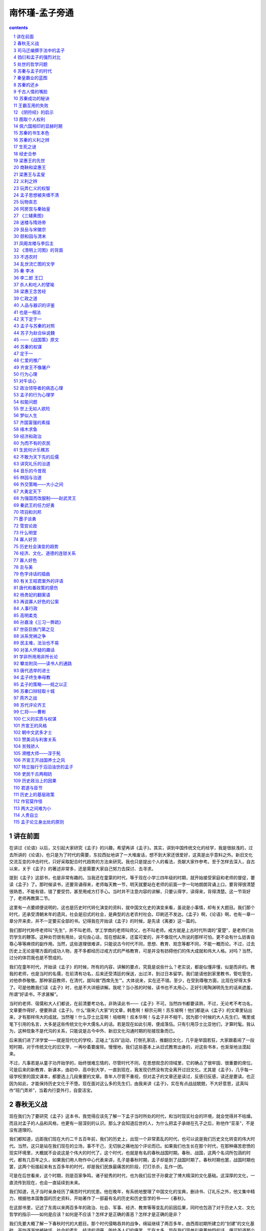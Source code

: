 *********************************************************************
南怀瑾-孟子旁通
*********************************************************************

.. contents:: contents
.. section-numbering::

讲在前面
====================================================================

在讲过《论语》以后，又引起大家研究《孟子》的兴趣，希望再讲《孟子》。其实，讲到中国传统文化的经学，我是很肤浅的，过去所讲的《论语》，也只是为了时代的需要，东拉西扯地讲了一大堆废话，想不到大家还很爱好，这真是出乎意料之外。新旧文化交流互变的冲击时代，只好采取配合时代趋势的方法来研究。我也只是提出个人的看法，贡献大家作参考。至于怎样去深入，自古以来，关于《孟子》的著述非常多，还是需要大家自己努力去探讨、去寻求。

提到《孟子》这部书，也是非常有趣的。当我还在童蒙的时代，等于现在小学三四年级的时期，就开始接受家庭和老师的督促，要读《孟子》了。那时候读书，还要背诵得来，老师每天教一节，明天就要站在老师的前面一字一句地朗朗背诵上口，要背得很清楚很熟悉，不能有错，错了要受罚，甚至用戒方打手心。当时并不注意内容的讲解，只要认得字，读得来，背得清楚。这一节背好了，老师再教第二节。

这里有一点要顺便说明的，这也是历史时代转化演变的资料，就中国文化史的演变来看，虽说是小事情，却有关大题目。我们那个时代，还承受清朝末年的遗风，社会是旧式的社会，是典型的古老农村社会。印刷还不发达。《孟子》啊，《论语》啊，也有一章一章分开来卖，并不一定要买全部的书。记得我在开始读《孟子》的时候，是先读《离娄》这一篇的。

我们那时代称呼老师叫“先生”，并不叫老师。学工学商的老师叫师父，也不叫老师。戒方就是上古时代所谓的“夏楚”，是老师们处罚学生的鞭答。这种处罚很有用处，说句良心话，现在想起来，还蛮可爱的，并不像现代人所说的那样可怕，更不会有什么妨害自尊心等等麻烦的副作用。当然，这些道理很难讲，只能说古今时代不同，思想、教育、观念等都不同，不能一概而论。不过，过去历史上无论是哪方面的成功人物，差不多都经历过戒方式的严格教育，可是并没有妨碍他们的伟大成就和伟大人格。对吗？当然，过分的体罚我也是不赞成的。

我们在童年时代，开始读《孟子》的时候，所有的内容，讲解的要点，究竟是说些什么？老实说，都是似懂非懂，似是而非的。教我的老师，也是当时的名儒，在前清有功名，后来还受清廷的保送，出过洋，到过日本留学。我们是请他到家里教书，管吃管住，对他恭恭敬敬。那种家庭教师，在清代，就叫做“西席先生’”。大体说来，实在还不错。至少，在受到尊敬方面，比现在好得太多了。可是他教我们读《孟子》时，也是不大详细讲解。我呢？当小孩的时候，读书也不太用心，正好引用陶渊明先生的话来遮羞，所谓“好读书，不求甚解”。

当时的老师、宿儒和大人们都说，在前清要考功名，非熟读此书——《孟子》不可。当然四书都要读熟，不过，无论考不考功名，文章要作得好，便要熟读《孟子》。什么“唐宋八大家”的文章，韩愈啊！柳宗元啊！苏东坡啊！他们都是从《孟子》的文章里钻出来，才有那样伟大的成就。当然喔！什么莎士比亚啊！培根啊！叔本华啊！与孟子并不相干。因为那个时候的大人先生们，嘴里或笔下引用的名言，大多是这些传统文化中大儒名人的话。若是现在如此引用，便成落伍。只有引用莎士比亚他们，才算时髦。我认为，这种现象不是代沟的关系，只能说是古今中外、新旧文化沟通时期的衔接现象而已。

后来我们进了洋学堂——就是现代化的学校，正碰上“五四”运动，打倒孔家店，推翻旧文化，几乎是举国若狂，大家跟着闹了一段短时期，对于传统文化的旧文学，一再吵着要废除。慢慢地，我们这些基本上从旧式教育出身的，对这些书本，也渐渐地淡漠起来。

不过，凡事若是从童子功开始学的，始终很难忘情的，尽管时代不同，在思想观念的领域里，它的确占了很牢固、很重要的席位。可是后来的新教育、新课本，由初中、高中到大学，一直到现在，我发现仍然没有完全离开过旧文化。尤其是《孟子》，几乎每一级学校里的国文课本，都要选上几段重要的文章。青年人尽管不重视，但对孟子的文章还是读过，反感归反感，读还是要读。也正因为如此，才能保持历史文化于不堕。现在面对这么多的先生们，由我来讲《孟子》，实在有点战战兢兢，不大好意思，这真叫作“班门弄斧”，当着内行耍外行，自耍活宝。

春秋无义战
====================================================================

现在我们为了要研究《孟子》这本书，我觉得应该先了解一下孟子当时所处的时代，和当时现实社会的环境，就会觉得并不枯燥。而且对孟子的人品和风格，也更有一层深刻的认识。那么才会知道后世的人，为什么把孟子承继在孔子之后，称他作“亚圣”，不是没有道理的。

我们都知道，远距我们现在大约二千五百年前，我们的历史上，出现一个非常紊乱的时代，也可以说是我们历史文化转变的伟大时代。当然，这只是站在我们现在的立场，事不干己，无切肤之痛地加个评论而已。如果我们也生长在那个时代，在那种痛苦悲愤的现实环境里，大概就不会说这是个伟大的时代了。这个时代，也就是有名的春秋战国时期。春秋、战国，这两个名词所包涵的时代，都有几百年之久，如果我们用人物作中心代表来讲，孔子是春秋时期，孟子却是到了战国时期了。春秋时期也罢，战国时期也罢，这两个衔接起来有五百多年的时代，却是我们民族最痛苦的阶段，打打杀杀，乱作一团。

可是在后世看来，这个时期，则是百家争鸣，诸子挺秀的时代，也为我们后世子孙奠定了博大精深的文化基础。这深厚的文化，一直流传到现在，也会一直延续到未来。

我们知道，孔子当时亲身经历了痛苦时代的忧患。他在晚年，有系统地整理了中国文化的宝典，删诗书、订礼乐之外，他又集中精力，根据他本国鲁国的历史资料，开始著作了一部最有名的历史和历史哲学的书——《春秋》。

在这部书里，记述了东周以来两百多年的政治、社会、军事、经济、教育等等变乱的前因后果，同时也包涵了对于历史人文、文化哲学的指示——如何是应该？如何是不应该？怎样才是正确的善恶？怎样才是正确的是非？

我们先要大概了解一下春秋时代的大题目。那个时代侵略吞并的战争，绵延继续了两百多年，由西周初期所建立的“封建”的文化基础，开始逐渐地被破坏，社会的紊乱、经济的凋蔽，所给予人们的痛苦，实在太多。现在我们简单引用董仲舒的话，便可知道那个时代乱源的要点：

夫德不足以亲近，而文不足以来远，而断之以战伐为之者，此固春秋之所甚疾已，皆非义也。

董仲舒认为，在那个时代，各国诸侯之间的霸业，都不培养道德的政治基础，因此政治道德衰落，国与国之间，人与人之间，谁也不相信谁，彼此不敢轻易亲近，所谓“德不足以亲近”。对于文化的建立，更是漠不关心，只顾现实，而无高远的见地。国与国之间，没有像周朝初期那样远道来归的国际道德关系，所以说：“文不足以来远”。因此只有用战争来侵略别人。但是他们每次在侵略的战争上，却加上冠冕堂皇的理由，不说自己要侵略别人，而是找些借口来发动战争，这就是“断之以战伐为之者”。这便是孔子著《春秋》的动机和目的，也是孔子著《春秋》最痛心疾首的中心重点，“此固春秋之所甚疾已，皆非义也。”他说，春秋时代几百年的战争，都是没有道理的。所以也有人说，春秋无义战。

但《春秋》这部书并不是非战论，它特别强调中国文化的战争哲学是为正义而战，所谓“恶诈击而善偏战，耻伐丧而荣复仇。”例如在春秋二百多年之间，大小战争不计其数，只有两次是为复国复仇的战争，那是无可厚非，不能说是不对的。所以他说：

今（指春秋时代）天下之大，三百年之久，战伐侵攻不可胜数，而复仇者有二焉。

关于历史文化的破坏，政治道德的没落，则更严重。在春秋二百四十二年间，“弑君三十六，亡国五十二。”人伦文化的道德基础，几乎都被那些有霸权的上层领导分子破坏完了。为什么那个时代会造成这样的紊乱？

以孔子的论断，都是根源于文化思想的衰落，人们眼光的短视，重视现实而忽略了文化发展中的因果。所以孔子在《易经·坤卦》的文言中便说：“臣弑其君，子弑其父，非一朝一夕之故，其所由来者渐矣。”后来的董仲舒，发挥了孔子的思想，便说：“细恶不绝之所致也。”所谓细恶，便是指社会人士缺乏远大的眼光，对于平常的小小坏事，马虎一点由他去，久而久之，便造成一个时代的大紊乱了。

我们现在不是讲《春秋》，而是介绍孟子所处的时代背景，追溯它的远因，顺便提到《春秋》。继春秋时代吞并侵略的紊乱变局，又延续了两三百年，便是我们历史上所谓的战国时期。紊乱的情形，比春秋时代有过之而无不及。各个强国的诸侯重现实，社会的风气更重现实，苦只苦了一般的老百姓。

在那样现实的时代环境中，孟子始终为人伦正义，为传统文化的道德政治，奔走呼号，绝对不受时代环境的影响，而有丝毫转变。所以，他所继承孔子的传统精神，以及中国文化道德政治的哲学观念，和孔子的文化思想一样，也成为由古到今，甚至将来的颠扑不破的真理。为什么他会有这样远大的影响？这正是我们研究探讨的主题之一。

司马迁编撰手法中的孟子
====================================================================

在前面，非常简单地提到战国时期的时代环境。现在我们先来看一下司马迁写《史记》的编导手法，在他的笔下如何描写孟老夫子，这是非常有趣的事。

本来写传记，一个人有一个人的生平事迹，应该分开来，单独地写。但是司马迁往往会把一两个人的列传合起来写，或者连带几个人写成一堆。难道他是为了节省稿纸，节省笔墨吗？不是的，他是把历史上同一类型的人和事，或者类同之中又完全相反的人和事，配合起来写成一篇。我们读了，可以作一强烈的对比，在互相矛盾、相反相成中找出道理，可以自求启发，从历史经验的镜子中，反映出立身处世的准则。

因此，司马迁写孟子，是拿和孟子有相同类型的荀子写作一篇，叫做《孟子荀卿列传》。在这一篇里，他又举了很多与孟子、荀卿类型相反的人物，相互辉映。

看来他好像偷懒省事2或者是认为那些人不足以另作一篇传记似的。其实不然，一个文人笔下的传记文章，如果有意乱扯，加上文字渲染的话，小题大作，大可洋洋洒洒，各自构成专篇。可是司马迁的风格，是有他的哲学的、学术的中心思想，他绝不愿意乱来。

所以，他在这篇文章中带出了战国当时一大堆的有名诸子，并非是漫不经心地随意而为，实在是有他聪明绝顶、度金针而不落言诠的妙用。我们读《史记》，几乎和《春秋》三传一样，任何一字一句，绝不可以轻易放过。甚至《史记》中任何一个表，都不是随便绘制的。

他写孟子、荀子，同时又连带写出与孟子相同时代中的风云人物，如商君（鞅）、吴起、孙子、田忌。又说“齐有三驺子”，当然极力描写三驺子中的另一位谈天文、说地理、讲五行之学，大受当时人们所重视、尊敬，不像对孟子那样的冷落、凄凉的——驺衍。

从驺衍以次，又说：“齐之稷下先生，如淳于髡、慎到、环渊、接予、田骄、驺爽之徒。”到此先告一段落。当然，也包含了同一时代性的人物关系。

再以后便写荀子（卿），由荀卿而连带说到庄子、墨子、公孙龙、剧子、李俚、尸子、长庐、吁子等等。不过加上一句“自如孟子至于吁子，世多有其书，故不论其传云。”我们要注意他这句“不论其传”一词的涵义，很有深度，也颇有味道。

最后，又孤零零地吊上一小节关于墨子的事，这是对墨子时代还待考证的附带说明。如说：“盖墨子，宋之大夫。善守御。为节用。或曰并孔子时，或曰在其后。”

我们读《史记》，随处可以看到司马先生这些巧妙、幽默，有高度启发性，与睿智存疑等等的编导手法。所以说好好地仔细读它，可以启发慧思。

我们读《孟子》一书，开宗明义的第一章《梁惠王》——孟子见梁惠王，一开始，便可以看到孟子当时一种受尽冷漠歧视的味道。同样地，司马迁写孟子，首先也引用了这一段，然后才说到孟子的籍贯、出身、学历，说明孟子是孔子的孙子子思的门人（至于说孟子并非子思的学生，则是另一考据的问题。司马迁很可能弄错了）。《史记》上的这篇也和《伯夷列传》差不多，没有太多的叙述就完了。只说孟子阐述孔子的学说思想，作了七篇书，就是我们手里拿到的这本《孟子》。

古今中外，许多被后世认为是多么伟大，能影响干秋万世的人物，在当时，大多数都是那么凄凉寂寞的。就因为他在生前不重视短见的唯利是图，对自己个人，对国家天下事，都是以如此的人品风格来为人处世的。像孟老夫子那样的人，如果当时稍微将就一点，自己降格以求，迁就一点现实，那便不同了。

更妙的是，司马先生举出驺衍来，与孟子当时的处境作一强烈的对比。

驺衍和孟子的强烈对比
====================================================================

在孟子见齐宣王、梁惠王，陈述那些理论思想的时候，是如何地受到冷落，我们慢慢且看《孟子》的本文，便可知道。可是与孟老夫子同时代的驺衍他们，比起孟子所受的待遇，便大大不同了。

驺衍睹有国者益淫侈，不能尚德，……。乃深观阴阳消息而作怪迂之变，……。其说闳大不经，必先验小物，推而大之，至于无垠。……

是以驺衍重于齐。适梁，惠王郊迎，执宾主之礼。适赵，平原君侧行撤席。如燕，昭王拥彗先驱，请列弟子之座而受业，筑喝石官，身亲往师之。

我们读了这段历史资料，便可以看到与孟子同一时代的驺衍，也同孟子一样去见过齐宣王、梁惠王。甚至还到过燕赵两国，受到燕昭王无比的崇敬。他当时的声望之高，所受各国诸侯们的欢迎款待，那种威风，那种排场，假如从重视现实虚荣的社会眼光来看，驺衍当时的威风架子实在摆足了。哪里像梁惠王对待孟子那样，毫不客气地称呼一声“叟！不远千里而来。”满不在乎的味道。至于齐宣王，对孟子也并不表示太大的欢迎。

可是驺行呢？“重于齐”，他在齐国极受尊重，连一般的知识分子稷下先生们，也连带地受他影响，都受到齐王的敬重、优待。

驺衍到了魏国（梁），梁惠王亲自到郊外去迎接他，等于现代，一个国家的领袖，亲自到飞机场去迎接他一样隆重。而且梁惠王以国宾的大礼接待驺衍，所谓“惠王郊迎，执宾主之礼。”就是当时现场实况的纪录。

驺衍到了赵国，“平原君侧行撇席”，赵国有名的权贵豪门平原君，不敢和驺先生并排走路，只小心翼翼地侧着半个身子在后侍从，比礼宾司的大礼官还在恭顺。到了行馆以后，请驺先生坐下，平原君亲自用自己的衣裳把那个座位打扫清洁一下，表示恭敬。

可是这种情形，在古代文字的艺术上，司马迁只用了四个字，便描述得淋漓尽致，他只用“侧行撇席”就够了。由此看来，今古文学写作的技巧艺术有如此的差别，所以现在从白话新教育入手的青年同学们，便要特别细心地去读，去研究，不可以马马虎虎。

驺衍到了燕国，那更神气了。当时鼎鼎有名的燕昭王，“拥彗先驱”，亲自到国境边界去接他，而且手里还拿着清道用的扫把，表示作他学生一样的为他开道。接到了王宫以后，“请列弟子之座而受业”，请求作他的学生，愿意和驺先生门下那些弟子同样的受业。因此特别为了驺衍新建一座碣石宫来供养他，常常亲自到驺先生所住的地方来听课，和一般学生对待驺老师同样的恭敬。

我们读了司马迁这几句书，可以看到他用简短的文字，就把战国时期享有盛名的学者之光荣事迹，扎扎实实地记述下来，而且特别只附带写在孟子和荀子的传记里，这岂不是一种极高明的编导手法？拿当时极受尊敬的驺衍，和备受冷落的孟子作强烈的对比，给大家看。这是历史时代的悲剧？还是人生的悲剧？抑或闹剧？或者是现实荣华和千古盛名的对照呢？这就要大家自己去深思，去自我启发了。

我们在座的，以及社会上各方面，许多人都在感叹这个社会、这个时代，太重现实。其实，在任何时代，任何地区，人活在世间，就要生存；渐渐地，慢慢地，不知不觉就会重视现实。感叹别人重视现实的我们，在基本的生活和生存条件上，老实说，有时又何尝超越现实？何尝不重视现实呢？只是角度不同，观点不同，程度不同而已。

可是却有极少数的人，他始终漠视现实，为崇高的理想而努力，放弃自我而为天下人着想，不顾自己短暂一生的生活现实，而为千秋万代着眼。因此，也就受到人们一种超越的崇敬，称他为“圣人”了。

这个道理，其实不用我们来说，司马迁在《孟子》这篇传记里，已经很巧妙地透了消息。他在本篇里评述驺衍说：

其术皆此类也。然要其归，必止乎仁义节俭，君臣上下六亲之施，始也滥耳。王公大人初见其术，惧然顾化，其后不能行之。

在全文里，他说驺衍先用阴阳玄妙的学术谈天说地，讲宇宙人生与物理世界因果交错的事，玄之又玄，妙之又妙，听的人各个为他倾倒。其实驺衍这套学术，就是中国上古理论物理科学的内涵，也是上古科学的哲学内涵，如未深入研究，也不要随便轻视。

不过，以司马先生的观点看来，驺衍他的本意，也和孟子一样，深深感慨人类文化的危机，尤其当时国际间政治道德的衰落，社会风气的奢侈糜烂，他为了要有所贡献，希望改变时代，只好先推一套容易受人欢迎、接受的学术出来，玩弄一下。其实，他的本意，还是归乎人伦道义，所谓“仁义节俭，君臣上下六亲之施。”他那些谈阴阳、说玄妙的学术，只是建立声望的方法而已。所谓“始其滥耳”。

当时那些王公大人们，一开始接触到驺先生的学术思想，惊奇得不得了，都愿意来接受他的教化。等到驺衍真正要他们以人伦道德来作基础的时候，他们便又做不到了。

这种现象，你只要看看秦始皇、汉武帝他们的求仙求道、求长生不老的历史故事，以及当代一般学各种宗教神秘学人们的作为，便可了解“千古皆然，于今尤烈”。

再从轻松一点的角度来讲，也正如清人赵翼的感慨，一个人若是要求文学艺术的成就，往往和现实生活发生冲突，产生矛盾不安的心理。因此，他的《论诗》中说：“诗解穷人我未空，想因诗尚不曾工。熊鱼自笑贪心甚，既要工诗又怕穷。”

处世的哲学问题
====================================================================

司马迁的论述观点还没有完，他又说：

其游说诸侯，见尊礼如此，岂与仲尼菜色陈蔡，孟轲困于齐梁同乎哉！故武王以仁义代纣而王，伯夷饿不食周粟；卫灵公问陈，面孔子不答；梁惠王谋欲攻赵，孟柯称大王去分阝。此岂有意阿世俗苟合而已哉！持方柏欲内圆凿，其能入乎？或曰：伊尹负鼎而勉汤以王，百里奚饭牛车下而缨公用霸。作先合，然后引之大道。驺衍其言虽不轨，倘

亦有牛鼎之意乎？

这里劈头第一句话，就说驺衍在那个时代，“其游说诸侯见尊礼如此”，受到国际间尊重的情形，有上面所说的种种荣宠。跟着便说驺衍当时的情形，哪里像孔子周游列国时，还在陈蔡之间，受到饿肚子的遭遇；又哪里像当时的孟子，始终在齐梁之间受到穷困的苦恼。

但是，话又说回来，世界上的人和事都很难说，有的人一味重视现实，有的人却轻视现实。例如周武王以仁义作号召，结果讨伐纣王以后，自己做起皇帝来了。所以像伯夷、叔齐他们，觉得这种假仁假义是很可耻的事，宁可饿死在首阳山，也不下山来吃他周朝的饭。

接着，司马迁又以孔子为例：卫灵公有一次问他军事方面的事情，孔子闭口不答。孔子并不是不懂军事，只是不愿意再加重他们军国思想的野心而已。

同样地，梁惠王在出兵侵略赵国之前，也向孟子请教过，结果，孟子避开正面的问题，只告诉他周代的先祖——大王（古公亶父）的一段故事。古公亶父原本定居在豳（又作分阝），由于政治清明，人民生活非常安乐。后来受到戎狄的侵犯，国人愤慨，要起而对抗。但是古公亶父却不忍心战场上的杀戮，于是忍痛离开自己的乡土、国业，改迁到歧山山下。大多数的豳人，由于爱戴他的德政，也都随他迁居。而后经由季历、文王的发扬光大，各地人民自动前来归附，竟拥有了三分之二的天下。到武王时，很轻易就取代了残暴的纣王，而改国号为周。

司马迁接着说，孔子、孟子他们，并不是不懂得怎样去“阿世苟合”，向时代风气妥协，为了自己本身的现实利益，随便去迎合别人的意见。实在是非不能也，是不肯为也。所以宁可为真理正义穷困受苦，也不愿苟且现实，追求那些功名富贵。因此，他们所讲的那些天理人伦、政治道德的理想，对于现实社会，就好比拿一个方形的塞子，要把它放进一个圆形的孔中一样，彼此都是格格不入的，哪里能够达到救世济人的目的呢？“持方枘而内圆凿，其能入乎？”

随后司马先生又举例：商汤时代，伊尹不得志的时候，为了实现他的理想，想尽办法，去作商汤的厨师。因此受到商汤的赏识，请他当辅相，发展了他的抱负，使商汤成为历史上的名王，他自己也达到实现理想的目的，而名留千古。

又像春秋末期的百里奚一样，在他穷困的时候，只帮着那些赶牛车的人喂牛，混口饭吃。但结果他利用了喂牛的机会，而受到秦缪公的重视，请他当辅相，因此使秦始皇的上代富强起来。

这些过去历史上的人物也不错啊！为什么呢？有理想，有抱负，尚未得志时，不妨将就别人一点，先取得别人的信任，肯与你合作以后，才慢慢地引导他们走上大道。“作先合，然后引之大道。”那也是一种处世的办法啊！

比如像驺衍，他当时的学术、言论、思想，虽然看起来很怪，不合于学问的大道，好像是“语不惊人死不休”，但是他因此受到国际间的重视。所以，这也许是他一种入世处世的方法。他最终的目的，是要引导当时那些执政者，慢慢地走上仁义道德的政治路线。那么，他的用心，也便同伊尹的拿菜铲和百里奚的喂牛一样，都是别有苦心的了！

至于说，究竟是孔子、孟子那种严正的作人处世的态度对呢？还是驺衍他们那种立身处世的方式对呢？碰到这种问题，司马迁往往不下一个肯定的结论，这是很有趣味、也很高深的人生哲学的问题。有矛盾，也有相辅相成的作用。是与非，由读者自己去作答案。司马先生的手法，往往就是如此的高明。把一切正反两面的资料，都放进孟子的传记里，陈列摆设在你的眼前，而且也加上说明。你买了票，参观了这些资料以后，你要的是哪一样，但各取所需，各凭所好了。不过，此中含有真意，不可随便，不可马虎。

附带地再说明一下，他在这篇《孟子荀卿列传》里，最后说到荀子，他有同孟子一样的理想，但是作人处世的方向又同中有异。荀子的晚年，就到了南方的楚国，当了楚国的属地兰陵（山东）地方的首长——兰陵令。后世发展成为世家大族。

人生遭遇，有幸与不幸，虽曰人事，岂非天命哉？虽日天命，岂非人事哉？司马迁又不作肯定的评语，这等于你坐上公共汽车，或在公共场所，往往看到“银钱行李，各自小心”的警语一样有味道。对吗？

苏秦与孟子的时代
====================================================================

为了研究《孟子》这本书，我们在前面先简单扼要地提出了战国时期，和孟子同时的学术思想界的一般人物，作为比较，作为陪衬，使我们在研究孔孟学术思想时，藉以启发自己的慧思，同时也可以由此认识孟子之所以被尊为亚圣的道理。

但是，只从当时的那些知识分子去了解孟子还不够。我们现在再来看看与孟子同一时代中，国际政治上的风云人物，也是我们历史上著名的风云人物——苏秦。他真是摆足了历史上的威风，但他也在年轻时期，受尽折磨，足资青年效法、惕厉。

在中国的历史上，后世一般研究史学的儒生们，尽管不重视苏秦，看不起苏秦，但是，在中国两千多年的政治史上，这些大人先生们，暗地里都还是摹拟苏秦的那一套。甚至还深深地重用他的名言。尤其是当时代在变乱之中，要想拨乱反正，苏秦的那一套，是不容忽视的，并不简单。

时下有些国人，往往很幽默地把现在美国的基辛格，比作苏秦。讲实在的，基辛格还不够资格与苏秦相提并论，比之苏秦那两个小兄弟苏代、苏厉，还差得多。

苏秦生在孟子同一时代的东周，是洛阳人。东周的洛阳，是当时中央周天子的另一首都所在地，尽管那个时代天下诸侯互争雄长，争取霸业，眼里已经没有中央的周室，所谓“天下已不宗周者久矣”。但是东西两周的首都所在，到底还是有它悠久的历史文化。苏秦便出生在那个古老文化所在地的名都。研究一个人的生平，这点也是很值得注意的。

他在少年的时候，和张仪、孙膑、庞涓几个人，都是从鬼谷子求学。鬼谷子的确是当时以及后世的一个神秘人物，也是属于道家之流的隐士，我们暂时不去讲他。苏秦离开了鬼谷子以后，便想有所作为。他研究一下当代的局势，只有秦国足以举足轻重，能够影响当时的整个天下。所以他的目标，就指向了高据西陲的秦国。那个时候的秦国，是秦惠王的时代，也正是由商鞅变法以后，讲究法治、讲究富国强兵的一个时期。而后，再经武王、昭王、孝文王、庄襄王的励精图治，才奠定了始皇一统天下的基业。

苏秦抱着满怀希望到秦国去，大概先变卖产业，又借了些债，置办得很豪华，带了很讲究的行装到秦国。见到秦惠王，提出了他对天下事的整套构想和计划。

在当时的观念里，这种情形就叫做“游说”。那个时候还没有什么考试取士的用人办法，一般学者知识分子，都靠游说诸侯权贵而取得功名富贵和权力。即如孟子见梁惠王、齐宣王等提供王道德政的意见，在那个时代的风气，也都属于游说的作法。不过，后世有些人把游说这个观念，打入了纵横之学、策士之流的范围，很看不起，所以就特别把亚圣孟子的事迹，列于游说之外了。

秦皇霸业的蓝图
====================================================================

我们如果仔细研究，好好读一下《战国策》和《史记》，其中有关苏秦当时游说的言论和思想，实在不能轻视，也不可忽视。他第一次见到秦惠王所提出的说辞，也是标榜王道的作法。不过，他是针对当时的现状，特别强调他自己的军国思想与战争理论。他说：

大王之国，西有巴蜀、汉中之利，北有胡貉代马之用，南有巫山黔中

之限，东有肴函之固。田肥美，民殷富，战车万乘，奋击百万，沃野千里，

蓄积饶多，地势形便，此所谓天府，天下之雄国也。以大王之贤，士民之

众，车骑之用，兵法之教，可以并诸侯，吞天下，称帝而治。愿大王少留

意，臣请奏其效！

苏秦初见秦惠王所提出吞并诸侯，“称帝而治”的蓝图，也便是后世秦始皇所走的路线。结果，非常有趣，他的计划根本就被秦惠王所否决了。难道说，当时秦惠王的野心，还不及他的青孙秦始皇吗？这也是我们现在研究孟子同样存在的问题。所以我们先来看看秦惠王当时对苏秦的否决辞是怎么说的。

秦惠王说：“据我所知，一个羽毛还没有长丰满的鸟儿，是不可能高飞的。一个人文教化还没有培养成功的国家，是不可以随便征伐别人的。同样的道理，德政方面，还没有扎下深厚的根基，是不可以随便动员国民的。领导人的政治教化与感召力量，还不足以使全民由衷地顺服，是不可以再三加重责任，劳烦自己的高级干部去担负更艰巨的任务的。你苏先生今天很有心地不远千里而来到我的国家，肯这样当面教导我，非常感谢。不过，希望等到将来会有那么一天，再向你专诚请教。”完了，下一句，在前清来讲，就是端茶送客了。在现代，就是秦惠王举起手来看一下手表，再伸出右手来准备握手送客了。

这一段在古文怎么记载呢？文字写得美极了，可是现代人读起来，不大容易了解当时的现场实况。所以大家便马马虎虎地看过去，认为这些老古董没啥意思。《战国策》上的原文是这样写的：

秦王曰：寡人闻之，毛羽不丰满者，不可以高飞。文章不成者，不可以诛罚。道德不厚者，不可以使民。政教不顺者，不可以须大臣。今先生伊然不远千里而庭教之，愿以异日。

可是在当时，年轻的苏秦还要装呆，不肯马上告退，仍然继续讲下去。想把他的学问知识连肚肠脑髓都翻出来似的。你看，这多么不懂事，不识时务！他在这个时候，把中国上古以来的历史哲学、战争论、战略思想，一古脑儿都搬出来支持他当时所构想的统一天下的计划蓝图。其中，他说道：

是故兵胜于外，义强于内，威立于上，民服于下。今欲并天下，凌万乘，屈敌国，制海内，子元元，臣诸侯，非兵不可。

他的意思是说，现在的世界，必须国富兵强，具有战略上的必胜能力，然后才有道义可讲。在国际外交上，你的兵力强盛，那么你内在的道义观点，才能发挥作用。他的这一段话，甚至于整篇的建议书，都是很有道理的。

我认为，凡是现代的国民，应该把《战国策》等书好好研究，拿它和孔孟之学互相研究。以孔孟之学的王道德政作为治事与立身、立国的中心。以《战国策》、《孙子兵法》等为权变、应变、适变、拨乱反正的运用之学，实在很有必要。千万不要认为这些书是老古董，根本不去摸它。要知道，你根本还没有好好地深入去摸它，哪里知道这些古董之为古？它又是如何的古法呢？人云亦云，胡乱抛弃固有文化中这些宝藏，实在是很盲目，而且非常可惜。

关于《战国策》和《孙子兵法》的综合研究，我已经在“历史的经验”的讲课上，介绍过一部分，所以现在在这里只好从略，简单地提些要点而已。

苏秦说的哪怕再有理，无奈却不合时宜，所谓“话不投机半句多”，秦惠王当时面对这样一个外国来的年轻人，该有多讨厌！

这还没有完，这一回对秦惠王的当面说不成功，他还住在秦国的旅馆里，一次又一次地写计划，写报告，送给秦惠王，希望他采纳。结果，上了十次的计划报告，秦惠王没有半点下文答复他。换句话说，秦惠王根本没有理他。不过，还算好，并没有认为他是国际政治上的疯子，没有把他驱逐出境。可是，也没有给他一个小职务干干，或者送他一些走路钱。

这一下，苏秦真完了，“一钱逼死英雄汉”，所谓“美人卖笑千金易，壮士穷途一饭难”。带出来的黄金快用完了，身上穿的那件充阔佬用的皮袍大衣也破了，大概多少还有一点点零钱，可是绝对没有交际费用，再也没有长期住下去的能力了，因此只好乖乖地收拾行李回家。

苏秦的还乡
====================================================================

原文对苏秦回家的一段情景，虽然只用了简单扼要的三十六个字，却描写得活龙活现，痛苦不堪。我在这里特别提出这一段来讲，就是希望我们这一代青年，多注意一个人的奋斗成功与失败经验的教训。不灰心、不气馁、不怨天、不尤人，立志奋发图强，才是顶天立地的大丈夫。像苏秦当时那种遭遇，据我所知，我们在国外求学读书，或者从事其他方面的青年，有些也同样有这种痛苦的遭遇。结果，缺乏苏秦那样的勇气，被现实打击下去，大有可为的前途就白白牺牲了，真划不来。我们且看苏秦这一段历史经验故事：

赢縢履蹻，负书担橐，形容枯槁，面目黧黑，状有愧色。归至家，妻

不下纟任，嫂不为炊，父母不与言。

我们读中国古文这三十六个字，当然先要认得字，知道了每个字的字义——说文、训佑，再来会意，便可知道作者当时描写得刻画入微。看故事是有趣得很，但读了以后，也为苏秦的遭遇觉得很惋惜。

他在秦国没有办法了，只好打回家的主意，人既失意，钱又花光了，怎么办？他不负气自杀，只能忍辱，用千万个忍字，来坚强起自己。于是他只有“赢腾履蹻”了。什么是“赢縢”呢？赢縢”也就是“行縢”的意思。赢是满。縢是那个时候准备走远路的裹脚，等于后世的绑腿。蹻是草鞋。他开始收拾行李，准备打道回家，只好用裹腿布把自己两只小腿满满地裹起来，以免长途走路，小腿的血管充血而受伤，然后又说他的鞋子也破了，新的买不起，只好穿上一双草鞋。短短四个字，便轻轻易易地形容了他当时的倒霉落魄相。

没有钱了，没有办法像开始到秦国来时有黄金百斤，雇人搬行李，那种神气的样子了。只有随随便便把破衣服、破行李捆成一堆，随身携带着好走路。好了，他这样狼狈地收拾起行李。“负书担橐”，又把那些带去的书都背在背上，书当然丢不得的，那个时候买书不像现在这么方便，印刷术也还没有发明，书是用一片一片竹简刻上去的，那是知识分子的资本，所以绝不能丢，只好背在背上。我的天哪！你看那些破书，不知道有多重啊！背了书还没完，又要把收拾好的行李，归成一堆，做成担子来挑，就像从前种田的朋友挑大粪那样辛苦。他就这样一副寒酸相，从秦国首都——陕西的咸阳，回到他的故乡——河南的洛阳来了。

这一路回来，真够辛苦，你要知道，他当年还在青年阶段，因为失意、穷困，已经弄得没有一点英俊的样子了。“面目黧黑”，看起来又黑又瘦，干瘪的穷酸相。但是这还是他的外形。最难堪的，还是他当时内心的痛苦，那实在是无脸见江东父老。可是这个时候，天涯茫茫，又到哪里去呢？叶落归根，不管好不好，有个家，有个窝，总是好的。因此只好硬着头皮回家。当然，进了自己的家，一定很难过，惭愧得不得了。不要说是苏秦，大家把自己换作他的处境，就可想而知那种“状有愧色”四个字的千万痛苦了。

千古人情的嘴脸
====================================================================

这样还不算什么，等他到了家以后，更难堪的是他太太正在织布，看到他回来的那副落魄相，当着家人的面，也没有勇气来迎接他，再谈不到慰问了，只是仍然不停地做她手里的工作，摆出一副冷漠的态度。他的嫂嫂们，当然不会问他吃过饭没有，根本是见如不见，相应不理的样子，哪里还肯为他到厨房去做饭呢？那个时候，是宗法社会的大家庭制，他的老婆要看嫂嫂们的风向，嫂嫂们又要看着一家之主的公公和婆婆怎么办。结果呢？他的父母看了他那副样子，一句话也不和他讲。你想，他在这种情形之下，这个面子怎么办呢？

苏秦到底是了不起的青年。年轻的同学们特别要注意，在原文上是怎样记载呢？他遭遇到这种情形，既不怨天，也不尤人，只是自己重重地叹一口气说：“妻不以我为夫，嫂不以我为叔，父母不以我为子，是皆秦之罪也。”你看，这是一种什么胸襟！什么器度！他对于目前周围的情形，一点都不迁怒怨恨到别人身上去，只是深自反省自责，认为他的太太、嫂嫂、父母等人对待他这种情形，都是他自己的不是、无能，并没有埋怨他们的冷淡，更不会借酒浇愁，要打人、要接人！

还有一点要注意，苏秦的老婆，尽管当时对他的态度上很冷淡，可是并没有像周代的姜太公、汉代的朱买臣两个人的太太那样，因为嫌他穷，嫌他没有出息，就要求离婚而去了。姜太公、朱买臣后来得志了，同样情形，他两个人的太太都要求回来，结果都遭拒绝了。所谓“覆水难收”，就是在朱买臣这节故事里引用的话。至于苏秦的太太，有没有在背地里鼓励他，帮助他，像历史上许多贤妻良母那样作法，因为无明文记载，就无法查证了。这是顺便对年轻女同学们提出注意的事，请勿见怪。

其实，苏秦的这种遭遇，并不特别，古今中外的人情，大体上都同一例。我所谓大体，当然不是说社会上所有的人，所有的家庭都是如此的。假如我们把历史上许多成功成名人物，在他艰难曲折的阶段，都搜罗来做一番研究，你便可以看出社会的人际状况，大概都是如此，反而觉得见怪不怪了。如果自己认识不够，非常介意这种反面的情况，便会产生愤世嫉俗等等变态心理。甚至无论你日后有成就没有成就，对人对社会，很可能形成一种仇恨的偏差心理。

我们随便提一点大家所熟知的历史经验，在所谓读书人的文化界中，让我们看看唐代元稹的三首悼亡诗，充分透露出少年落魄时代的痛苦。“诚知此恨人人有，贫贱夫妻百事哀。”就是元稹的名句，也是古今中外多少人共有的哀呜。

此外，如韩信没有得志以前，不但要受市井无赖的胯下之辱，而且饥饿时，想吃一口饭都不容易，没有人理他，结果只有一个不知姓名的洗衣服老太太，可怜他的遭遇，把自己带出来的饭包施舍给他，让他吃了一餐饱饭。

后来，韩信功成名遂，当了三齐王回到故乡时，不但没有报复那个叫他爬在裤裆下的无赖少年，反而鼓励他、感谢他。同时，他又寻访那个施舍一个饭包的洗衣妇人，但始终没有找到。于是他只好把千两黄金，投在当年洗衣妇在那个河边洗衣服的河里去，表达他无限的谢意。这是历史上有名的韩信以千金投河，感谢漂母一饭之恩的故事。

因为韩信具有含垢忍辱，受恩必报，受辱不怨的这种气度，也就是他一生事业成功的主要条件。尽管后来他也被刘邦夫妇所谋杀了，但撇开权势功业不谈，如果专讲作人的气度，作人的味道，韩信比汉高祖刘邦可爱得多了。即使如项羽，在作人方面，有时候也比刘邦可爱。当然，这只是讲作人，不谈处事，要讲处事，那又须另当别论了。

讲到韩信的故事，相反地，正好拿汉高祖刘邦的遭遇作一对比。当刘邦在青年的时代，一天到晚到处游荡、闹事，不务正业，一事无成的时候，他的父亲也实在看不下去了，有一次责备他几句，说他这样没有出息，实在比他二哥刘喜差多了。老二规规矩矩为家里添置了产业，所以家里人都很喜欢他二哥。至于他大哥，很早就死了。有一次，刘邦带了几个平日和他一起混混的朋友，回家吃饭。他的大嫂骗他说没有饭菜了，朋友只好离去。刘邦自己到厨房一看，原来饭菜还有的是，于是怀恨在心。

后来他当了汉高皇帝，封他二哥为代王，封他弟弟为齐王，就一直没有封他大哥一家人任何职位。他父亲向他讲了，于是便封了一个“羹颔侯”给大哥的儿子、这是对他大嫂当年不请他朋友吃饭的回报。当未央宫落成时，他大宴诸侯群臣，席中向他父亲敬酒时说：“始大人常以巨无赖，不能治产业，不如仲力。今某之业所就孰与仲多？”刘仲就是刘邦的哥哥。刘邦问父亲：你现在看我比起二哥来，哪个有出息？哪个弄的产业多呢？搞得他父亲啼笑皆非，无法答话。你看他多小气！哪里真够“豁达大度”四个字的份量呢？

不过，话说回来，刘邦比起历史上其他许多的帝王，他又的确好得多，有些地方还不太失“豁达大度”的作风，所以历史上对于汉高祖这四个字的评语，也可说是由于比较性格而来的评论而已。

我们讲苏秦失败的情形，又顺便扯出了这些故事，都是为了说明古今中外的人情常态。我们现在讨论孟子，顺便联想到孟子的母亲对于孟子教育上的伟大之处，孟子所以表现出和苏秦迥然不同的圣贤人格，和这位孟太夫人的教诲，有着密切的关系。

苏秦成功的秘诀
====================================================================

好了，现在我们来看看苏秦当时发奋图强的另一页。他回到家里以后，在那种重重打击的情形之下，不怨天，不尤人，已经太难得。同时他又踏实地作一番自我检讨，因此，他在含垢忍辱之下，连夜检阅自己的藏书，在几十种古书里，他特别找出了姜太公所著、与《阴符经》有关的谋略之学。他重新开始研究阴符谋略，仔细去抉择它的精要。读到夜里想睡觉时，他便拿起锥子来刺自己的大腿，以警觉自己。因此我们古人有勉励青年人求学的名言，所谓“头悬梁，锥刺股”。其中锥刺股的典故，便出自苏秦这件事的。好在他有强健的身体，能够熬得过这种自虐式的刻苦奋斗，所以大腿常常被刺得血流到脚上，他都能忍受得了，如果没有充沛健康的体能，那就早已完了。他这样的用功，经过了一年，便很自信地能说动当时各国的政治领袖，所谓“当世之君”的人主们了。他的原文是从前面提过的“皆秦之罪也”之后，接着还有这样的记载：

乃夜发书，陈箧数十，得太公阴符之谋，伏而诵之，简练以为揣摩。

读书欲睡，引锥自刺其股，血流至足。曰：安有说人主，不能出其金玉锦

绣，取卿相之尊者乎？暮年揣摩成，曰：此真可以说当世之君矣！

王霸互用的失败
====================================================================

我们讲到这里，暂且告一段落，先回转来看有关苏秦成功与失败的几个重要问题：

第一，关于苏秦的学术思想问题。

大家都知道，他在少年时代，和张仪、庞涓、孙膑他们，都是鬼谷子的学生。孙膑和庞涓出山以后，正值当时国际间的风云排荡之秋，在军事的战争上都有所成名，这不在本题范围，不去讲他。苏秦与张仪和他们不同，走的是政治路线。

搞政治，当然要牵扯到学说思想问题。我们看过苏秦初见秦惠王的游说资料，很明显地看得出来，他在出道之初，讲的也同当时一般学者一样，大体都是从传统文化的王霸之道的学说思想范围，来分析当时的现势，贡献自己的主张和计划。并没有什么特别之处，更没有如后世小说家所想象的，鬼谷子传了他一套“呼风唤雨，撒豆成兵”的特别本事。

为什么苏秦当时所讲比较正规的学术思想，却不能被当时的老板们——所谓“人君”的人主们所接受呢？这是为了什么？如果只拿文化衰落、政治道德败坏等老套观念来看，当然也是理由，实际并不透彻。究竟是什么原因？大家不妨多去读读书，多用思考去研究研究看。不过，由此显而易见的是苏秦那种初期正反互相参合的学说，已经无法扣动当时的人主们之心弦，何况我们的孟夫子，动辄就搬出王道的大道理呢！那当然是牛头不对马嘴，到处吃不开了。

很可惜的是，苏秦后来还有十次对秦惠王的建议论文，都没有留下完整的资料。否则，在战国时代诸子百家的文化遗产中，也必可以成为一家之言，一定也占有相当的价值。不过，话说回来，苏秦本人的思想，只讲现实，并不注意学说思想的真正精神。也许，他认为那些建议意见，是失败的，所以便没有让它流传了。

《阴符经》的启示
====================================================================

第二，《阴符经》与苏秦后来成功的问题

我们看了以上的资料，都知道苏秦从秦国失败回家以后，关起门来，苦苦地再来用功读书。据说，读的是。周朝初期极富传奇性的人物——姜太公（吕尚）所传的那本《阴符经》。因此，自秦汉以后，很多人都在找这本出过历史性的大风头、有旋乾转坤之能的神秘奇书。学政治的，学军事的，甚至学神仙道术的，统统都在找它。另外有个类似的传说，圯上老人——黄石公，给了张良一本书，张良读了以后才能再度出山，成为帝王师的风云人物。有人说，圯上老人给张良的，便是《素书》，因此许多人也拼命去读《素书》，想在其中找出求得功名富贵的捷径。

事实上，我们都知道，从古代流传下来的《阴符经》和《素书》，据学者们的考证，都是伪书，是后人所假造的。那两本真书，早已收归天上，不落人间了。而且我们现有的《阴符经》有两种：一种是所谓黄帝时代所著的《阴符经》，是道书，当然也可以在其中牵强附会，套上政治学、军事学、谋略学等许多大原理原则。还有别一种《阴符经》便是所谓《太公兵法》，实际上都是伪书。书本虽然出于后世才人的伪造，但它的内容、价值，却不可以因为是伪书便一笔抹煞。这等于国际市场上某些精良的赝品，不但可以乱真，甚而有时简直可以同真了。

现在我们再来讲苏秦。他在家里，又下了一年昼夜关门苦读的工夫，便很自信能说动当时的人君们。难道说《阴符经》真有这样神妙吗？你若把流传下来固有的《阴符经》，或《太公兵法》，或者《鬼谷子》那些书都拿来研究一下，如果自己没有高度的智慧，足资自我启发的话，那你很可能要被那些书本所困扰，变成一个食古不化，迂腐而迷好神奇，愈来愈不切实际的老冬烘了。

但是，根据史料的记载，苏秦再度出来的成功，的确是由研读《阴符经》所致。这又是什么原因呢？因为在我们的古书里，所谓阴符也好，六韬三略也好，这些书本统统属于谋略学的范围。大体上，所有论说的内容，都是用古代简练的文字，根据天道、物理等奇正反复、阴阳互变、动静互用的原则，来说明应用在人事上的原理。这所谓人事，包括了政治、军事、经济、外交、社会等等人际关系的事务。苏秦再读《阴符经》以后，启发了他的思想，重新仔细研究当时的天下大势，使他有了新的启示，形成一套适合于当时国际现势的新的谋略构想，因此便建立信心，自认为再度出山，必然可以切合当时人主们现实的需要，必定会采纳他的意见而使自己达成愿望。

由这里，我们可以了解，世界上不管哪一门学问，必须要从读书求知识，受教育而建立基础。但是书本上的知识，都是由于前人的经验累积所集成的产品。当你吸收了这些知识经验以后，必须还要自己能够消化，能够加以发挥，产生出你自己新的见解，才是构成学问的最主要因素。如果呆呆板板地被它所范围，那就变成了所谓的“书呆子”了。其实，书呆子的确也是人类文化的艺术产品，有他非常可爱的一面。但是，往往运用到现实的事务上，便又很可能流露出非常可厌的一面，成为“百无一用是书生”古人名言的反映了。苏秦他再度的出山，便是由书呆子的蜕化而成功的。

图取个人权利
====================================================================

第三，我们要注意苏秦在历史文化上的价值问题。

我们历史文化的根本基础上，几千年来一仍不变的重心所在，就是传统文化中王道的精神，也便是孔孟一系儒家学术思想的道统。严格说来，这种文化维系续绝的道统所在，倒并非因为汉武帝“罢黜百家，独尊儒术”的缘故。实际上，是因为我们这个民族先天性地爱好人道和平，重视接近天则的王道教化，而薄视巧取豪夺的权谋所致。

因此，在我们的文化史上，尽管有非常可爱、非常重要的诸子学说思想，但也只能把它用来作为文化学术的旁通陪衬，而不能认为是正规的文化中心思想。更何况如苏秦、张仪之流的纵横谋略之学，只是从个人的权利思想出发，图得个人平生的快意，他的用心动机，并没有为国家天下长治久安作打算。因此，虽然在当时的现实政治上煊赫一时，风云了二三十年，但毕竟要被历史的天秤称量下去，并不予以重视。

再说，我们虽然只是简略地读了前面引述苏秦出处的那些资料，但在大体上，已可了解他是深受当时的时代环境、社会风气和家庭背景所影响。他并不能像孔子、孟子那样具有“确然而不可拔”的特立独行的精神修养。所以他始终只能成为一个大谋略家，一个聪慧的凡夫，绝对无法成为一个超凡的圣人。那么，在这里我们对于凡夫与圣人的分野，又如何来下一个定义呢？很简单：

在现实的人生中，只为自己一身的动机而图取功名富贵的谋身者，便是凡夫。

在现实的人生中，如不为自己一身而谋，舍生取义，只为忧世忧人而谋国、谋天下者，便是圣人。

所以我们只要看苏秦的传记上，当他学成再要出门时的豪语：“安有说人主，不能出其金玉锦绣，取卿相之尊者乎”的几句话，就可以看出他的器识志量只在财势而已。

在这里，使我想起当年在四川时，听一位西蜀的前辈朋友，告诉我们戏中几句幽默的戏文。其实，我觉得不单是平常的幽默，简直是对英雄主义的讽刺，也是人生哲学的透视。现在可以用来对苏秦的这个历史故事作类比。

川戏、汉戏，差不多都是同一系统的地方性艺术。也和京戏一样，在作戏的时候，要配上那些吵死人的大锣大鼓。当然，京戏原来就由安徽湖北戏变来的，大锣大鼓也有极大的学问，年轻同学们对这一部分国粹不可以太轻视。

现在我要讲的，当川戏中唱某一出大戏时，先在震天价响的大锣大鼓开场下，出来了两位披大氅，武生打扮的绿林英豪。他们用大氅遮住面目，在戏台上先用英雄式的快步转上一圈，然后在戏台的中央当众一站，虎虎有生气地撩下了遮面的半边大氅，就开始唱起他们自报名来的道白了。一个英雄唱的是：

“独坐深山门幽幽，两眼瞪着猫儿头。（当年四川路摊上卖给劳力人们吃的白饭，添在碗中高高超出鼻尖的那种便饭，就叫做猫儿头。）如要孤家愁眉展，除非豆花（儿）拌酱油。”

你看，所谓占山立寨的英雄豪杰们，他最基本的要求，和最终的目的，还不都是为了吃饭吗？只是被他这种装扮，配上幽默的对白和做作，一说穿，人生本来如此，于是就逗得人哈哈大笑了！

另一个跟着唱白的是：

“小子力量大如天，纸糊（的）灯笼打得穿。开箱豆腐打得烂，打不烂除非（是）豆腐干。”

这可真够幽默了，这四句话说穿了人毕竟都是人，就是这样的平凡，拆卸了英雄心理上的伪装，谁人又有多大的了不起呢？

好了，笑话也说过了，由这个笑话的题材，我们再回转来看苏秦的动机，所谓“出其金玉锦绣，取卿相之尊”的语句文辞，和所引用川戏中的两首白话诗来对看，就不用我再来下结论了。

佩六国相印的显赫时期
====================================================================

在战国的后期，国际上所有盛极而衰的强国，尽是一片纷纷扰扰的局面，都畏惧崛起西边的强秦，没有哪一国真敢和秦国抗手争衡的。即如孟子所见最大的、最古老的齐国之君齐宣王，也不例外。那么，苏秦这次的再次出门游说，要想实施他合纵抗秦的联合国计划，实在也真不容易。不要说在当时的时代背景有如此之难，即如后世的历史上，以一介平民的书生，毫无背景，毫无凭借，要想掌握整个天下于股掌之间，成立一个空头联合战线的王国，除了苏秦以外，实在再也找不出第二个了。

我们读历史，不管从哪种角度来衡量，随便怎么看不起苏秦的作为，但他毕竟还是有他对当时时代贡献的功绩存在。他后来能够南北奔走，把国际间联合战线组织成功，身佩六国相印。在私的方面，果然耀武扬威地让他家人和嫂子们羡慕不已。在公的方面，他也着实作到了吓阻强秦而不敢轻易发动侵略的战争。因此而使当时战事连绵的天下时局，能够由他手里一直安定和平地过了二十多年。不但当时的六国诸侯深受其利，间接地使当时天下各国的人民，能够喘息安居，半生免于战争戎马的祸患，实在也是很大的功德。虽然他只为现实利益，以个人主义为出发点，但是他所造成事功的伟业，岂可轻易地抹煞。事实上，孟子在当时，也有所未能。

如照孔子评论管仲等人物的语调，假如孔子迟生在苏秦之后，也许会给他一句“可谓能矣”的评语呢！

历史的是非，到底也有公论，我们只要看一看刘向著《战国策》的序言，便可知苏秦的确也有可贵可爱的一面。如刘向所说：

夫篡盗之人，列为侯王，诈谲之国，兴立为强，是以转相放效。后王师之，道相吞灭，并大兼小。暴师经岁，流血满野，父子不相亲，兄弟不相安，夫妇离散，莫保其命，湣然道德绝矣。……

故孟子、孙卿（荀卿）儒术之士，弃捐于世。而游说权谋之徒，见贵于俗。是以苏秦、张仪、公孙衍、陈轸、代、厉（苏秦的小弟）之属，生纵横短长之说，左右倾侧。……

然当此之时，秦国最雄，诸侯方弱。苏秦结之，时六国为一，以傧背秦。秦人恐惧，不敢窥兵于关中，天下不交兵者二十有九年。……

战国之时，君德浅薄，为之谋荚者，不得不因势而为资，据时而为画。故其谋扶急持倾，为一切之权，虽不可以临国教化，兵革救急之势也。皆高才秀士，度时君之所能行，出奇荚异智，转危为安，运亡为存。亦可喜，皆可观。

我们要注意，苏秦第一次游说的失败，是先走强国的路线。这一次他再度出门游说，经由赵国，先到北方的燕国。燕文侯被打动了心，最后对苏秦说，愿意把全国的力量托付他，以便从事南北联合阵线的合纵工作。并且给他足够的活动资金，又为他装备豪华的外交马车。如《战国策》所记：

燕王曰：寡人国小，西迫强秦，南近齐赵。齐赵强国也。今主君幸教，诏之合纵以安燕，敬以国从。于是赍苏秦车马金帛以至赵。

从此苏秦便一路顺利地到了赵国来游说赵肃侯。结果赵王也和燕文侯一样，愿意把国事全部付托给他，而且比燕王更加倍地供给苏秦活动资金和外交排场。

如所记：

赵王曰：寡人年少，莅国之日浅，未尝得闻社稷之长计。今上客有意存天下，安诸侯，寡人敬以国从。乃封苏秦为武安君，饰车百乘，黄金千镒，白璧百双，绵绣千纯，以约诸侯。

你看！这一下苏秦的神气更大了。他到了韩国，结果韩宣王又是说：“敬奉社稷以从。”

接着，他到魏国来说动了魏襄王，也就是孟子批评他“望之不似人君”，看不起他，施施然而去之的魏襄王。结果他也同燕赵韩一样，完全听命于苏秦。

等到苏秦再到齐国来见那一位向孟子请教过，结果是话不投机的齐宣王，也是“敬奉社稷以从”，向他拱手拜托了。

最后，他到南方说动了楚国的威王，楚王当然也是以“谨奉社稷以从”作结论。到此，司马迁写《苏秦列传》便说：“于是六国纵合而并力焉，苏秦为纵约长。”“纵约长”，相当于现在所谓联合国的秘书长。“并相六国”，同时兼任当时国际上六个国家——燕、韩、赵、魏、齐、楚的辅相职务。

这个时候的苏秦，神气可大了。现在美国出了一个小小的基辛格，哪里能够与苏秦相提并论。

不过，最有趣的，是《战国策》中，首先在《秦策》里所记述苏秦那篇的结尾一段，他写实的描写，也和司马迁在《史记》里所写的一样有趣。虽然我认为《战国策》里对苏秦的一段结语，正好为他作盖棺论定的画龙点睛。不过，为了文章安排的次序顺畅，我们还是采用了《史记》的一段，更为条贯。

苏秦组织联合战线的合纵计划，由北到南；一路外交活动的成功之后，他必须回转北方，向开始发起的燕赵报告。在北上的途中，必须经过他的故乡洛阳。这一路行来，后面侍从的车驾阵势，非常浩大。随行的行李和卫队，当然也可想而知，真是威风十足。更何况各国的诸侯都派遣了特别使节来欢送他。那种神气，简直就相当于当时执掌政权的诸侯王者一样。

因此，搞得当时在洛阳的中央天子周显王，听了这种情况，心中也有点惴喘不安了。因为苏秦本来是他中央直辖治下的平民，并且在他第一次出来游说时，也曾先向东周提出过意见，结果被打了回票。所以这次周显王更显得有些难堪了。因此，只好派了专人为他清理还乡的道路，又加派了一位代表远到郊外去欢迎他。如＆，

北报赵王，乃行过洛阳。车骑辎重，诸侯各发使送之甚众，疑于王者。周显王闻之恐惧，除道，使人郊劳。

苏秦的书生本色
====================================================================

现在我们继续看苏秦回到故乡后的记述，不但是很有趣味的历史故事，同时也可以启发我们对人生观的哲学思想，以及作人处世，在义、利之间的取舍，非常值得注意。先看这一段绝妙的原文：

苏秦之昆弟妻嫂侧日不敢仰视，俯伏侍取食。苏秦笑谓其嫂曰：何前倨而后恭也？嫂委蛇蒲服，以面掩地而谢曰：见季子位高金多也。苏秦喟然叹曰：此一人之身，富贵则亲戚畏惧之，贫贱则轻易之，况众人乎！且使我有洛阳负郭田二顷，吾岂能佩六国相印乎！于是散千金以赐宗族朋友。初，苏秦之燕，贷人百钱为资，及得富贵，以百金偿之。偏报诸所尝见德者。其从者有一人独未得报，乃前自言。苏秦曰：我非忘子，子之与我至燕，再三欲去我易水之上，方是时，我困，故望子深。是以后子。子今亦得矣。

这段原文接在当时中央政府的天子周显王也派特使出来欢迎之后。

苏秦当时那种威风荣耀，比起唐朝的士子们，考取了进士便自比做登仙而升天的情景，远有过之而无不及。这个时候，他的父母兄弟妻嫂，全家人都出动到郊外去欢迎他。等到苏秦的全副仪仗到家以后，他的兄弟、太太、嫂子们，都不敢拿正眼来面对着他，只敢低着头，偷偷地拿眼角瞄视他，而且都弯着身子，用半跪式的姿态侍候他，等着他来吃饭。

苏秦看了这种情景，就笑着对他的大嫂说，你在我当年失意回家时，不肯为我做饭，现在为什么又这样地多礼呢？我们读了苏秦这句“何前倨而后恭也”的问话，果然觉得他也未免有点小气。但要知道，这是人之常情，除非真正的圣哲，可以淡忘过去的嫌隙。不然，任何一个平常人，都会有这种介意的心理存在。只是耿耿在心的介意，没有采取难堪的报复做法，已经算是第一流的豪杰之士，何况苏秦还坦坦白白地用笑脸说出他的幽默话呢！好了，理论少讲，我们快看这一幕家庭闹剧是怎样地演出。

他的嫂子听了苏秦类似讥讽的幽默以后，挂不住了，生怕苏秦会拿权势来报复她，干脆便一跪到地，扑下了身子，正如后世所谓的“五体投地”的拜倒在地，一面向他道歉，一面说了一句非常坦白的良心话：因为我现在看到你官位又高，钱又多，所以我要对你好好地巴结了！这句“见季子位高金多也”真让人拍案叫绝，如果也用金圣叹批小说的手法来讲，可批：“好个苏大嫂！可以浮一大白。”

苏秦问得讥讽、幽默。苏大嫂答得也真够坦率，真够心直口快，说出了千古人情的真话。

人与人之间的真诚礼敬，是要极高度的学问修养才能做到。否则，绝对纯朴，没有学识的人也能做到。除此之外，人与人相处的礼敬态色，不是为了权势的高位，就是为了你有多金值得重视。如果既有高位，又有多金如苏家的老三，当然会有人向他拍马屁了。

季子，是苏大嫂在家里叫苏秦老三或三叔的口头语，并不一定是苏秦的名字。不过，古人的口语，记之于文字，后来往往便把它当作了文词。

我想这种人生滋味的经验，在每个人的心史上，或多或少都有过记录的。只是在苏秦这里，叔嫂两人的对话中，坦白地说出了人情世态的真相，便觉得够刺激！够痛快！

也由于苏大嫂的坦率，便接着引出苏秦对人生观的哲学言论。当然，那个时候还没有新闻记者来访问他，所以不是要记者发表的私人意见，更不是他代表合纵政策的联合公告（一笑）。当他听了他大嫂的话，便很感慨地说：唉！当年落魄回家的苏秦，也就是现在的我，同样的一个人，当你富贵的时候，亲戚朋友都畏惧你，敬重你。当你贫贱的时候，人们就轻视你，把你看成不值一顾的人。像我苏秦这样的人，对于人生的遭遇，也深刻地体验到“人情冷暖，世态炎凉”的味道，何况平常的一般人呢？注意！我们要特别注意原文中“况众人乎”这句话的语意。为什么呢？苏秦的语意是很坦白地说，像我苏秦这样有出息的人，虽然有一半是运气，但是也算难得了。至于一般平常的普通人，根本就不可能有这种努力的成果，有这种好运的机会。因此，世界上那些注定要受委曲的人们，还不知有多少哩！这便是苏秦的哲学观点，苏秦的书生本色，的确明通世故，透达人情到了极点，所以他的成就，也并非偶然侥幸得来的。

但是，这一段文章里的“况众人乎！”也可以照一般的解释，是说像我的家人亲属们，在我失意的时候，也是那样地鄙视我。现在在我得意的时候，又这样地巴结我。至亲骨肉尚且如此，何况一般毫无关系的外人呢！

这还不算，最可爱的是苏秦接着说出他的坦率话。他说：假如我当年自己手里有靠洛阳城郊的好水田二百亩，那我宁可在家里享受田园之乐，在农村社会作一个小小的富家翁，享享福，谁又愿意出去奔走四方呢！不过，我苏秦真要有那种好的家庭环境，那么，我今天哪里可能一身掌有六个国家的辅相大印？

所以人生的福祸都很难说，我们如果从道德果报的观点来看，便有后世宗教家们所说的：“祸福无门，唯人自召。”如果只从哲学的观点来看，便符合“塞翁失马，焉知非福；塞翁得马，焉知非祸。”的至理名言。

讲到苏秦所说人生哲学的道理，使我联想起现代史上一位名公巨卿的故事。当他少年时，开始出来学军事，当小排长的时候，他的同袍看到他日记里写着，如果他有五百块大洋，可以回家买几亩地来种田的话，实在不想这样辛苦。他哪里想到后来居然成为国家重镇，在历史上留名呢？同样情形，在唐末的乱世中，吴越王钱鏐，原先也只想在贩盐的行业里，多纠集些人手来保护自己，他哪里又预料到后来能屏障东南，做到了“满堂花醉三千客，一剑光寒十四州”的封王局面呢？再说，朱元津要不是因为当小和尚碰到荒年，出去化缘也难得温饱的话，他也不会去投军。当时他更是做梦也想不到自己后来竟然当上皇帝。当汉光武刘秀还没落在民间的时候，他的最大希望，只想做到帝都卫戍司令的职位，然后讨到阴丽华来做老婆，“仕宦当作执金吾，娶妻当得阴丽华”就志得意满。哪里又想到竟然作了汉代中兴的令主呢？诸如此类历史人物的类同故事很多，不再多讲了。

不过我们要知道，像苏秦那样的人物，在踌躇满志的时候，仍然能不失书生本色。播然憬悟到人生哲学的道理，总算不太容易。但是，苏秦是属于豪杰之士的人物，豪杰也是凡人，不能以他的一个人生，来偏盖一切的人生观念。另外如孔孟一系的儒家圣哲们，他们的人生哲学，一开始发心立志，便要“为天地立心，为生民立命，为往圣继绝学，为万世开太平。”就如各个大宗教教主们的救世淑世主义者，当然又比苏秦的人生境界，超越了许多。其他如道家的隐士们，那种遗世独立的情操，又是另一种人生类型的风格。

因此，我们在现实的人生社会里，必须有独立不倚的澡雪精神，才能挺拔在“位高金多”的俗世之中。例如宋人陆仲微有一段对人生观的名言，实在可作为热衷于富贵中的清凉剂。他说：“禄饵可以钓天下之内才，而不能啖尝天下之豪杰；名航可以载天下之猴士，而不能陆沉天下之英豪。”

苏秦的义利之辨
====================================================================

在艰苦中成长成功之人，往往由于心理的阴影，会导致变态的偏差，这种偏差，便是对社会、对人们始终有一种仇视的敌意，不相信任何一个人，更不同情任何一个人。爱钱如命的悭吝，还是心理变态上的次要现象。相反地，有器度，有见识的人，他虽然从艰苦困难中成长，反而更具有同情心和慷慨好义的胸襟怀抱。因为他懂得人生，知道世情的甘苦。

苏秦是豪杰之士，所以他在憬悟到人生的正面和反面，人性的美好和众生相的丑陋以后，便慨然拿出千金，普遍散赐给宗族和朋友们。同时还报过去穷困时对他有恩惠的人。当他第二次出门到北方去的时候，有一位乡邻，借给他一百钱做路费，他便加十倍的回报，还了他百两黄金。这种举动，看起来、说起来很容易，事实上，到了自己头上，要痛痛快快、慷慷慨慨地做起来，就真不容易。还有太多的事例，在此不多作讨论。

原文中接下去，另一小节的记载，很好笑。当苏秦在家乡正做这样豪举的时候，有一个乡亲是当年跟他到北方燕国去的，可是苏秦这次却对他没有什么表示。这个人干干脆脆，自己直接向苏秦说，我跟你没有功劳，也总有些苦劳，为什么你不给我一点好处呢？苏秦说，对不起，其实我没有忘了你，只是你太过份了，当我在艰苦的时候，很需要你跟着我，帮忙我到燕国去，可是你看我当时在赵国没有什么成就，所以在我渡过易水要到燕国去的最困难关键上，你再三想离开我，不肯再帮我了。你要知道，在那个时候，正是我困难得要命的时候，多么希望得到你的帮助和鼓励。可是你却很势利，真让我痛心极了。所以现在我故意把要给你的一份摆在最后，也是给你一点教训的意思。好了，你现在又当面来要求，当然有，这一份便是我为你准备的，现在你拿去吧！

在《史记》里，司马迁写《苏秦列传》，把这样一件小事也记载上去，这正如现代的我们写白话传记一样，在一件小事上，一个小动作上，特别加以叙述，此中往往衬托出很重要的观念，要读者好好去思辨，好好去体会。

最后，司马迁写着：“苏秦既约六国从亲，归赵，赵肃侯封为武安君，乃投从约书于秦，秦兵不敢窥函谷关十五年。”

但后来刘向在《战国策》的序言上，却说：“秦人恐惧，不敢窥兵于关中，天下不交兵者二十有九年。”

这里与《史记·苏秦列传》所载相差十四年的问题在哪里呢？司马迁说的十五年，是苏秦手里的事。刘向说的二十九年，包括了苏秦、张仪、苏代等当政的年限。张仪是他同学苏秦一手计划培养的，故意造成反对派势力，帮助秦国破坏了苏秦合纵以后的计划，另创一个连横的联合战线，与苏秦的原计划相抗衡。其实，都是他们两个同学的袖里乾坤，故意一正一反来玩弄诸侯，摆布天下。同时因苏秦的影响和培养，跟着又有他的弟弟苏代、苏厉等，也是走他的老路，纵横捭阖于当时的国际局势之间。

反正总结起来，都由于苏秦一手的创作，而减弱了当时国际间的连绵战争，维持了二、三十年大体上还算和平安定的局面，虽然最后苏秦还是在齐国被人行刺而死，但是这个历史上的功绩，却不能不归之于苏秦的谋略。

生死之谜
====================================================================

可是，最近我听人说，又有新的出土资料，足以证明苏秦当时在齐国并没有被刺死，可能只是受伤或是的装受伤，他是道道地地的功成身退，归隐去了。后来还活到相当氏的岁数。

我是没有亲眼看到这些资料，到现在还只是道听途说而已，假如是真有其事，那么我们对于苏秦的评价，还要高得多了。这样一来，范蠡的逃名归隐，虽然独步于先，后来的这个苏秦也很高明，他使写历史的人，更并不清他的下落，岂不是比范蠡逃名得更有趣，真不愧是鬼谷子的弟子了。后世道家的神话传说，当苏秦功成名遂之后，便回去找他的老师鬼谷子，学道修仙去了。

不管如何，苏秦一生的作为，在历史文化上，很明显地可以看到，他是位非常高明的豪杰之士，他既不想做英雄，当然也谈不到圣贤的作为。但也不能像过去学者们的成见一样，只把他打入谋略家，好像他只懂得纵横捭阖的阴谋策略，完全忽略了他对当时历史时代上，的确已经做到了挽救战乱危机而措置和平达二十多年的贡献。有多少人的生命财产，都在他的一念卵翼之下而安享了天年。只要我们仔细研究一下战国末期的战史，包括国际性、地方性的大小战争来看，便可知道过于轻视苏秦的功劳，那也是很不公平的。

那么，为什么又说他不想作英雄呢？这很简单，在他后来左右逢源、摆布整个国际天下在他指顾之间的时代，他没有一点野心，想走那三家分晋，或者田氏篡齐的作为。就如他在燕国，以及他在赵国，受封为武安君那段时期，也没有过分地干扰弱国之燕、赵的实际内政。再拿他得志回家，分财施人的作风，来对比研究，便可想见苏秦书生本色的个性，的确有过人之处。

如果新近的传说属实，真有新出土的资料，证明苏秦后来是逃名隐遁了，又安享余年，还活得不算太短的长寿。那么，就要对他高明的人生哲学观点另加评价了。或者，在他经历上，对于人世间的历史哲学观点，确如范蠡他们一样，另有独到之处。在这里，使我想起了明代苍雪大师一首题画诗的哲学意境：“松下无人一局残，深山松子落棋盘。神仙更有神仙着，毕竟输赢下不完。”倘作如是观，那他岂不是更神奇了吗？

再说，司马迁特别为苏秦写了一长篇的列传，不厌其详地为他记述合纵的情形，也实在有他的深意存在。关于苏秦死后的传说，究竟如何？他也有点怀疑，只是资料不足，不敢写得太过分。但是他对后世一般人对苏秦的看法，也不太同意。不过，不能说得太明显，恐怕后来的人，不讲道义，只想学谋略，画虎不成反类犬，那就不好。我们只要读一下他在《苏秦列传》最后的评语，便可知道了：

太史公曰：苏秦兄弟三人，皆游说诸侯以显名，其术长于权变。而苏秦被反问以死，天下共笑之，讳学其术。然世言苏秦多异，异时事有类之者皆附之苏秦。夫苏秦起间阎，连六国从亲，此其智有过人者。吾故列其行事，次其时序，毋令独蒙恶声焉。

我们在讲述《孟子》之前，花了不少时间来讨论孟子时代战国末期的情势，又附带地多讲一段苏秦故事，用来衬托出孟子特立独行的立身处世的圣贤之道，究竟是为了什么呢？

因为我们生当此时此地，现实世界的局势，就如春秋，就如战国，尽管时代有不同，社会结构与政治制度、形势都有不同，但在大经大法、大原则、大原理的变化之际，国与国间，人与人间，古今中外，并无例外。所以特别提醒注意，希望年轻的同学们，为国家的将来，为自己，都能花些精神，多去读《春秋》、《战国策》这些书，只要能够善于读它，必定会有用的。的确是“其智有过人者”，例如苏秦、张仪两位同学，故意制造了正反相妨，而又相辅相助的反复阴谋，便使整个天下，在他们手里玩弄，使天下在他们手里安定。由此而知，今天世界上的故唱和平，实力倡乱的反复阴谋等等，只要你真正懂得《战国策》的策眼，便可一觑看穿，不会上当的。

同时，我们这次讲《孟子》，正好看看孟子与苏秦等人先后都见到的齐宣王、魏襄王他们，当时的国势和他们的内政国情是怎样的。为什么孟子要这样说，苏秦和齐魏两国的王者，又要那样做，这是什么道理？在《孟子》本书上找不出相反的资料，而在《史记》、《战国策》上，却可以找出一些道理来。所以我采用了这个研究方法，不但不会使苏秦“独蒙恶声”，也可将《孟子》读得活活泼泼的，富有生气，因而更能领略得亚圣之所以为亚圣也。

戊子三十六年，燕、赵、韩、魏、齐、楚，合纵以摈秦，以苏秦为纵约长，并相六国。

己丑三十七年，秦以齐魏之师伐赵，苏秦去赵，适燕纵约解。

壬辰四十年，宋公僵逐其君剔成而自立。

癸巳四十一年，秦张仪伐魏，取蒲阳，既而归之，魏尽入上郡，以谢秦，以仪为相。

丙申四十四年，赵式灵王雍元年，是岁秦称王。

丁西四十五年，苏秦自燕奔齐。

戊戌四十六年，秦相张仪免，出相魏。

庚子四十八年，王崩子定立。

辛丑元年，卫更贬号日君。

壬寅二年，孟柯适齐。

癸卯三年，楚赵魏韩燕伐秦，攻函谷。

甲辰四年，苏秦已死，魏请成于秦，张仪归，后相秦。

乙已五年，秦代蜀，取之。

丙午六年，王崩，子延立是为赧王。

丁未元年，齐伐燕取之，醢子之，杀故燕君啥。

戊申二年，楚屈匀伐秦。

己酉三年，燕人立太子平为君。

庚戌四年，秦使张仪说楚、韩、齐、赵、燕、魏连横以事秦，秦君卒，诸侯复合纵。

辛亥五年，秦张仪复出相魏。

壬子六年，张仪死，秦初置丞相，以樗里疾、甘茂为左右丞相。

癸丑七年，秦甘茂代韩宜阳。

经史合参
====================================================================

我们这次研究《孟子》，是采用“经史合参”的方法。所谓“经”，就是《孟子》七篇的本经。所谓“史”，就是指孟子所处的时代——如齐梁等国当时约略可知的史料。除了《孟子》本经之外，同时配合战国当时相关的历史资料，来说明孟子存心济世的精神所在。

过去我们在年轻的时候读《孟子》，往往觉得很枯燥乏味，只是为了传统的要求，作教条式的信仰，填鸭式的记诵，或多或少，总存着不是绝对信服的心理。如果把学力加上年龄，再加上对世事的经历和观察，慢慢到了年事老大，才会觉得孔孟之学在人道的立场上，的确是有它圣之为圣的道理。但学力加年龄加阅历，说来只是一句话，实际上却是一段漫长的路程，同时夹杂着许许多多的甘苦。所以我认为针对现代情况的需要，用经史合参的方法来认识孟子，也许有很多方便。

讲到这里，顺便想起一个历史上有关孟子的故事，那就是明太祖朱元津的趣事。朱元漳当了皇帝以后，大概也和我们年轻时的心情思想一样，非常讨厌孟子，他认为称孟子为“亚圣”，把他的牌位供在圣庙里，实在不配，因此取消孟子配享圣庙之位。晚年他的年事阅历多了，读到《孟子》的“天将降大任于斯人也，必先苦其心志，劳其筋骨，饿其体肤，空乏其身，行拂乱其所为，所以动心忍性，曾益其所不能。人恒过，然后能改；困于心，衡于虑而后作；征于色，发于声而后喻。入则无法家拂士，出则无敌国外患者，国恒亡。然后知生于忧患，而死于安乐也”一节，情不自禁地拍案叫好，认为孟子果然不失为圣人，是亚圣，于是又恢复了孟子配享圣庙之位。

这个故事表面看起来很可笑，蛮好玩，实际上也正好说明了我们研究孟子的中心关键。同时也是英雄与圣人、王道与霸术分野的道理。

梁惠王的先世
====================================================================

现在我们手里拿的这本《孟子》，第一篇是《梁惠王》即孟子见梁惠王。关于他们的对话，原文俱在，暂时搁在一边；我们现在先要把梁惠王当时的魏国情势，作个简单的了解。

梁惠王便是魏惠王，因为他当时迁都到大梁（河南开封），所以一般习惯，又称他为梁惠王。

战国时期的魏国，是和韩、赵两国一样，他们的祖先原来都是晋国的重臣。到了春秋末期，在晋昭公之后，便衰弱到“六卿强，公室卑”的情势。魏国的祖先，也是晋国后期的重臣——六卿之一的魏桓子，他和另外两家晋国的重臣韩康子、赵襄子，共同阴谋灭了苟家的智伯以后，便三分其地而据以称强了。这个阶段，也正是孔子的晚年时期。

跟着，也就是历史上所称的战国时期开始。魏国出了一位名王魏文侯，他是孔子的名弟子七十二贤人之一、子夏的学生，接受孔子经学的熏陶。孔子过后，子夏讲学河西，便是这个时期的事。魏文侯另外还有一位高明的老师田子方。又向当时有名的高士段干木谦虚请教，他和段干木是师友之间的交谊，有很好的感情。因此他把魏国打好基础，变成战国初期的一个文化强国。在政治方面，他起用了历史上有名的名臣西门豹，主管河内（今河北及陕西、山西部分地区），成为中国政治史上内政修明的典范之治。

魏文侯死后，他的儿子魏武侯继起，在文化的成就上，当然比不上他的父亲，但在武功上，则更强大。他用了历史上名将吴起，同时与韩、赵灭掉宗主国的晋国，而三分其地。

魏武侯死后，他的儿子继位，干脆直接称王，叫魏惠王，也就是孟子所见的梁惠王。

梁惠王当然比不上他的祖父魏文侯，而且也比不上他的父亲魏武侯。同时，他所处的时代环境，比起他父亲、祖父的时代，又更复杂困难了，这也是事实。不过历史上的名将孙武子的孙子———孙膜，打垮他同学庞涓的一场著名战争，那个庞涓，便是魏惠王亲信的大将。在这以前，魏惠王也曾有过赫赫的战功，打败过韩国、赵国、宋国。而且还能威胁到鲁、卫、宋、郑等国来朝，和他建交。同时也一度和秦孝公在外交上建立短暂的和平。

商鞅和梁惠王
====================================================================

可是魏惠王在历史上，却有一件很滑稽的遗憾，也可以说是很滑稽的损失，那便是把一个在他手里的人才，轻轻地漏过溜掉，使他后来在霸业的企图上吃了很大的亏。这个人便是使秦国变法图强的商鞅。

商鞅，卫国人，所以也叫卫鞅，又叫公孙鞅，因为他的本族姓公孙。在当时宗法封建的社会里，他是不受人尊敬重视的一个青年，因为他的生母不是元配，在宗法社会里没有家族地位之故。

商鞅从小就爱好法家刑名之学。因为在他本国不得志，战国当时的国际之间，又正是人才交互外流的时代，他便到魏国，作了魏国的辅相公叔痤的门下士。公叔痤知道他有才具，还来不及向魏王推荐，他自己便生病快要死了。梁惠王去看公叔痤的病，问他说：“假如你的病好不了，对我们的国家前途，有些什么话要吩咐？”公叔痤说：“我的门客，有一个卫国的流亡青年公孙鞅，虽然年纪还轻，却是一个奇才，希望你重用他，绝对信任他，接受他的意见。”梁惠王听了，门声不响，也不表示意见。到临走的时候，公叔痤便叫所有的人退出去，又单独和梁惠王说：“如果你不肯用公孙鞅，便解决了他，不要叫他出境。”梁惠王听了只好点点头，表示知道了。

梁惠王走了以后，公叔痤马上叫商鞅进来，对他说：“刚才惠王要我推荐我死后的辅国人才，我推荐了你，他的意思不肯接受。我的立场，先有公，再有私。先对国家贡献是事君之道，再来对你讲私话，是尽到我人臣之道以后，才来讲你我之间的友道。”

这点要特别注意，在我们上古的历史文化里，尤其在春秋、战国之间，常有这一类历史故事的例子，充分表示一个人的人格作风，对公对私的道义界别。表面看起来好像很阴险，在说两面话。事实上他是光明磊落地说明对君道、臣道、友道之间的各别立场，都须要有所交待，才是不负此心、不愧此心。如果说他是阴险，也有阴险的道德，等于后世写的武打小说，明明要用暗器伤人，但在发出暗器的刹那，还要公开叫一声“看打！”通知了以后，你能不能逃得过，就要看你自己的智慧和本事了。

因此公叔痤便接着告诉了商鞅：“我的心，对公对私都要尽到最大的力。所以我后来对惠王说，如果不用你，便杀掉你。他似乎同意了我的意见。你赶快想办法走吧！迟了，就要完蛋。”商鞅听了，对公叔痤说：“你放心吧！他既然不肯听你的话用我，哪里又肯听你的话杀我呢？”换句话说，商鞅了解梁惠王的心理，根本没有把他商鞅这个人当一回事。所以他还是暂时留在魏国不走。

梁惠王从公叔痤的家里出来以后，便对左右亲近的人说：“公叔痤真是病得昏了头，他叫我把国家大事交付给那个卫国来的流亡小子公孙鞅，那是多么荒谬的想法！真是可悲之至！”

后来商鞅投奔到秦国，三次游说秦孝公，秦孝公接受了他的计划，变法图强，富国强兵，奠下了后来秦始皇统一天下的基础。过了两三年以后，商鞅又说动了秦孝公，出兵打魏国，用诈术欺骗了魏国的前线指挥官魏公子印，打了胜仗，使魏国割让了河西之地求和。才逼得魏惠王迁都大梁。这时候，梁惠王才深深悔恨自己当时没有听信公叔痤的话。公孙鞅也因此而受秦国尊封为商君。所以后来通称他为商鞅，便是由这个历史故事来的。

再过十年以后，秦孝公死了，他的儿子继位，也称惠王，这便是苏秦见过的秦惠王。商鞅失了依靠，在秦国的政坛上失败得很惨，有造反叛变的嫌疑，因此又逃亡到魏国，但被魏国拒绝了，最后走投无路，被秦国追捕回去，受车裂之刑而死。

虽然说历史上的因果报应，毫厘不爽。但魏国割地迁都这一幕，到底都是导自梁惠王的失策，没有君子之度的领导长才，糊里糊涂地写下了历史上这一出滑稽剧本，徒留后人扼腕长叹。

孟子见梁惠王，也便是梁惠王最悲愤难受的阶段。他与齐国一战，损失了大将庞涓，同时太子申被掳。又与秦国一战，损失了公子印，割让了河西之地，迁都大梁。实在是他心里最难过的时候，所以他想网罗礼聘外国的人才，例如在齐国闻名的客卿驺衍、淳于髡等人，也都受过他的邀请。尤其他对驺衍的莅临，曾经亲自到郊外去欢迎他，很隆重地待以上宾之礼。他是受到商鞅这一件事的刺激，很想找到一个振作图强的能臣，来恢复他父祖的光荣局面，甚至能进而窥图霸业。

不管他是什么心理，也不管他是哪一类的领导人物，至少他当时的作法，的确是有迫不及待的求才若渴的意图。

我们先了解了这些简略的历史资料，再来研究孟子见梁惠王的一段，才能找出孟子学说思想的精彩所在，而不觉枯燥乏味。

梁惠王章句上

孟子见梁惠王。王曰：“叟，不远千里而来，亦将有以利吾国乎？”

孟子对曰：“王何必曰利？亦有仁义而已矣。王曰何以利吾国，大夫回何以利吾家，士庶人曰何以利吾身。上下交征利，而国危矣。”

“万乘之国，弑其君者，必千乘之家；千乘之国，弑其君者，必百乘之家。万取千焉，千取百焉，不为不多矣。苟为后义而先利，不夺不厌。未有仁而遗其亲者也；未有义而后其君者也。王亦曰仁义而已矣，何必曰利。”

梁惠王与孟叟
====================================================================

这一段的文字记载，无论是孟子本人或是门人们的记述，措辞用意都很妙，而且也很坦率，不加故意的掩饰，直截了当描述当时孟子见梁惠王一段不太愉快的谈话。尤其我们了解了梁惠王后来对驺衍的接待，再来一看他对孟子满不在乎的样子，很显然的，大有厚薄轻重之分了。

而且最不可耐的，便是梁惠王对孟子的称呼，既没有像春秋时代诸侯对孔子的敬重，尊称一声夫子；也没有像战国当时诸侯们礼贤下士的作风，尊称一声先生。他却干干脆脆地称呼一声“叟”。这个“叟”字，好听一点来讲，便是老先生的意思。不礼貌一点，便是老头儿的意思。当然，梁惠王当时的一声“叟”，究竟是代表老先生呢？或是老头儿呢？无法考查。这要看他当场的礼貌态度，和称呼的声调来决定它的涵义了。可惜当时没有电视录影（一笑）。但无论如何，这一声“叟”，并不表示尊重，大概是没有疑问的。

而且本章的记述，描写这一段不太愉快的谈话，在文字的气势上，表达得很明白。如此直接记载这一个“叟”字的称呼，对孟子的伟大倒没有什么损失，反而衬托出梁惠王始终不成器的风格，一副吊儿郎当、不庄重的浮躁相。

孟子在听了梁惠王“何以利吾国”的问题以后，就很庄重地对梁惠王说：“您何必只图目前的利益？其实只有仁义才是永恒的大利。”

“如果都像你惠王一样，谋国的居心，只图以急功近利为目的。那么，等而下之，那些高位的大臣、卿大夫们，也只求顾全自己的家族利益。这样影响所及，一般的国民，也就只为自己身家的利益打算。这种观念发展下去。一定会使全国上下各阶属，都变成以利害为生活的重心，造成‘当利不让’的风气。这样的话，国家就太危险了。”

“因为唯利是图，‘当利不让’的结果，自私自利的观念会越来越严重。在历史上，有许多的事实可以证明，互相争权夺利的结果，便形成臣下反上的叛乱逆行。那些本来具有万乘之尊的大国，发生弑君叛变而自据称王的，都是当时那些高位重臣，所谓千乘之家做出来的绝事。同样地，那些千乘之家，被巨下叛变所谋害的，也都是那些百乘之家的重臣所于的事。”

“至于侵略吞并的思想，更是由于‘权利欲’的驱使，所以目前万乘之尊的大国，便想吞并千乘之邦。那些千乘之国，便想吞并百乘之众的小国，这些古今的事例，不能说不够多的。原因在哪里呢？都是为了急功图利、争夺权利的结果。如果不了解先行仁义，而只求近利为前提，自然而然要变成非侵略他人、夺取别人的所有，就不能满足自己的利益。”

“其实，真能实行仁义之道，大利自然就在其中。真有仁心的人，绝对不会有遗弃其近亲的可能。真有义气的人，绝不会有背叛君上的可能。所以我认为您——惠王只有推行仁义之道，才是最高明的政略和政策，又何必舍大取小而只顾目前的急功近利呢？

我们根据《孟子》的原文，概略演绎它文字的内涵，略略加以说明，大致就是这样的对答。当然，如果说是译文，那便大有问题。因为这样的说法，与古文原文的简练原意，也许略有出入，或大有出入。不过，大意是不会太过差错到哪里去的。而且这样一来，把孟子对梁惠王的答话，看得很明白。孟子并没有太过迂腐古板，只一味地叫他行仁义，而不管梁惠王当时所处的情势，以及急功好利的迫切需要。这样孟子才不失为一个识时务的圣哲。只是在政略上有思想、有远见、有抱负，与梁惠兰急功近利的政见不能相合而已。

我们先要解决了这个问题，再来从两方面看这一段对话，讨论他的内涵。第一，是司马迁的记载。第二，是历史的证验。

司马迁对梁惠王和孟子的观点

司马迁写《孟子列传》，是把孟子与荀卿的列传合写成篇的。关于孟子传记部分，他也是以孟子见梁惠王这一段思想作重心来述说的。如说：

孟轲，绉（邹）人也。受业子思之门人。道既通，

游事齐宣王，宣王不能用。适梁，梁惠王不果所言，

刚见以为迂远而阔于事情。当是之时，秦用商君，

富国强兵。楚、魏用吴起，战胜弱敌。齐威王、宣王

用孙子（膑）、田忌之徒，而诸侯东面朝齐。天下方

务于合纵连横，以攻伐为贤，而孟轲乃述唐、虞、三

代之德，是以所如者不合。退而与万章之徒序诗

书，述仲尼之意，作《孟子》七篇。

根据史记列传的记载，关于孟子的生平，只有短短一百三十七字。有关孟子千秋事业的思想方面，已有他自己七篇的本书，用不着司马迁再来述说。他在本传里，只提出他政治思想的要点，是主张传统文化的王道精神，即不愿讲当时侵略吞并的不义之战，也不愿只讲霸术。所以和梁惠王当然也谈不拢，这是王道与霸业、圣贤与英雄分野的必然结果。

但是他又把孟子与梁惠王这一段主要的对话，比较详细地埋伏在魏世家中有关梁惠王的一段记述里，他说：

惠王数被于军旅，卑礼厚币以招贤者。驺衍、淳于髡、孟柯皆至梁。

梁惠王曰：寡人不佞，兵三折于外，太子虏，上将死，国以空虚，以羞先君宗庙社稷，寡人甚丑之。

叟，不远千里，辱幸至弊邑之廷，将何以利吾国？

孟轲曰：君不可以言利若是。夫君欲利则大夫欲利，大夫欲利则庶人欲利。上下争利，国则危矣。为人君，仁义而已矣，何以利为！

由于司马迁写《史记》，处理资料的手法太高明了，如果不再三仔细地读完全部《史记》，细心留意揣摩，往往把许多历史哲学的重点被他的手法瞒过，也被自己粗心大意读书所误，而不知道司马迁的微言重点所在了。

他写孟子传记，只是述说孟子之所谓孟子的正面，等于照相的正面全身大照。但是对孟子的侧影或背后的记录，司马迁也不免有些惋惜之意的微辞。可是他把它插进魏世家当中去隐藏起来，要读者自己慢慢去寻找、去体会。

他说梁惠王自从兵败国破，迁都到大梁以后，心情也真够恶劣万分。但是他还想力图振兴，还肯“卑礼”——很有礼貌地，“厚币”——用很高的费用，邀请招待各国的名贤当顾问。例如驺衍、淳于髡，孟子都因此而被邀请到大梁来了。梁惠王也很坦率地告诉他们自己的心境非常恶劣，处境也很尴尬（如记载所说：

“我（寡人）真不行！这多年来打了三次败仗，我的儿子（太子申）被齐国俘虏了，我的得力上将也战死了。弄得国家非常空虚，实在羞对祖宗和国人，我对目前的局势觉得太惭愧了。”

他又对孟子说：“老先生，你不辞干里的辛劳来到敝国，实在是我们的荣幸。不知你将如何为我国谋利？”

孟子说：“惠王，你不可以这样过于注重利益。你做领导人的这么重视利益，那些高级臣僚的卿大夫们，也就只顾自己的利益。等而下之，所有国民，就都争取自己的利益。这样子上下争利，你的国家就太危险了。做一个领导人，只要提倡仁义的基本精神就好，何必讲究什么利呢？”

如果依照司马迁这一段的记载，我们读了以后，不免拍案叫好，好极了！可爱可敬的孟夫子，讲的道理是真对。但是梁惠王这个时候，好像是百病丛生，垂死挣扎的危急。你这包颠扑不破、千古真理的仁义药剂，他实在无法吃下去，而且也缓不救急，你叫梁惠王怎么能听得进去，接受得下呢？

可是司马迁写到这里，谁是谁非，他却不下定论——实在也很难下定论。因为千古的是非，本来就不容易有真正的结论。所以他不写了，但是，他在《孟子列；传》里，却写了一句“梁惠王不果所言，则见以为迂远而阔于多情。”就这样的轻轻带过去了。这是多么有趣、多么耐人寻味的手法！

义利之辨
====================================================================

把上面一些正反的史料讲过了，现在我们再来研讨《孟子》本节的重点。首先要了解，孟夫于生当战国时期，而且也远游过各国，难道他真的是那么迂阔不懂现势吗？难道他对驺衍，甚至如当时风尚游说之士们纵横捭阖的作风，一点都不会吗？

我们的答案可以肯定地说：不是的。他对那些只图个人进身之阶的作法，和博取本身功名富贵的办法，完全懂得。他之所以不肯那样作，实在是“非不能也，是不为也。”而且可以加重语气地说：是不屑于那样作。为什么呢？因为他是抱着古圣先贤的淑世之道，尤其拳拳服膺孔子的仁道主义，完全从济世救人的宗旨出发。他希望在那个只讲霸术、争权夺利的时代中，找出一个真肯实行王道仁政，以济世为目的的领导人物，促使他齐家、治国而平天下。

所以他针对梁惠王的问题，当头一棒，便先提出政治哲学上义利之辨的中心思想。他也明知道梁惠王不一定能接受，但是他还是存着梁惠王也许能接受的希望。此所谓“明知其不可为而为之”，是乃圣人之用心也。再说，无论是谋国谋身，“仁义之道”的确是真正大利。只是人们都只贪图眼前的急功近利，而不顾及长远的巨利。所以都变成心知其为然，而行有所不能也，如此而已。

其次要研究的是，根据司马迁的《史记》等史料的记载，当时孟子是先到齐国而后才到魏（梁）国的。《孟子》这部书，不问它是孟子自己写的，还是他门下弟子们记录了他的话而编成的，为什么发生在后的事情，却偏放在最前面呢？因为孟子的思想学说中，义利之辨是最重要的要点之一。

孟子与梁惠王各言其利，在梁惠王的一面来说，根据前面所说的魏国的历史背景，所处的地理形势，西有强秦，东有刚打败了他的齐国，南有强大的楚国，北接的韩、赵，虽然同是自晋分出，独立的同源邦国，但亦各有怀抱。在客观形势中，又恰逢弱肉强食的时代，他自然希望自己的邦国强大起来，甚至于最好成就霸业。假使你我是当时的梁惠王，大概也同样会有这种想法。所以他一见到孟子时，不谈仁义，开口就问：“亦将有以利吾国乎？”这句话，又怎能指责他是错的？这实在是人情之常。”

这也是我们读书要注意的地方。读任何书，先要绝对的客观，然后再设身处地地，作主观的研究分析。譬如对于梁惠王一见到孟子，就问孟子对于魏国有什么有利的贡献，经过前面一番较为客观的分析，就不会主观地认为他完全不对了。可惜以前大多数的读书人，多半不作这样绝对客观的分析，乃至于把自己一生都在误解仁义中埋没了。

孟子答复梁惠王说，你梁惠王何必谈利呢？你只要行仁义就好了。这是中国文化千古以来，尤其是儒家思想中，义利之辨的最大关键。而在后世的读书人，大多看到利字，就望望然联想到“对我生财”的钱财之利这一方面去了；站在国家的立场来说，也很可能误认为只是经济财政之利。至于义，则多半认为和现实相对的教条。因此便把仁义之“利”错解了，而且把仁义的道理，也变成狭义的仁义观念了。如此一来，立身处世之间，要如何去利就义，就实在很难办了。

举一个实例来说，我们假使在路上看到一些钱，这是利，我要不要把这些钱拾起来呢？这就发生了义利之辨的问题了。以我们传统文化来说，这些钱原非我之所有，如果拾起来据为己有，就是不义之财，是违背了义的道德，是不应该的。在利的一方面看，自己的私心里认为，路上的这些钱，乃是无主之财，我不拾起来，他人也会拾去，据为己有，也没有多大关系。但是到底该不该拾为己有？儒家对这种问题，在个人人格的养成上就非常重视了，由此便形成了中国特有的、非常严谨的个人的道德观念。

但是，由于这种义利之辨的观念根深蒂固，后世读《孟子》的人，大致统统用这个观念来读《孟子》，解释《孟子》，于是就发生了两种错误。第一是误解了梁惠王问话中的利，只是狭义的利益。第二是只从古代精简的文字上解释，而误解了孟子的答话，以为他只讲仁义而不讲利益，把“利”与“义”绝对地对立起来了。其实并不如此，依照原文用现代江浙一带的方言来读，就可从语气中了解到他的涵义，知道孟子并不是不讲利，而是告诉梁惠王，纵使富国强兵，还都是小利而已；如从仁义着手去做，才是根本上的大吉大利。

了解了孟子这句话的真正涵义所在，于是我们就可认识孟子，并不是那么迂腐的了。他并没有否定利的价值。他只是扩大了利的内涵，扩大了利的效用。如果孟子完全否定利的观念的存在，那么问题就非常严重了。

试看几千年来中国文化的整个体系，甚至古今中外的整个文化体系，没有不讲利的。人类文化思想包涵了政治、经济、军事、教育，乃至于人生的艺术、生活……等等，没有一样不求有利的。如不求有利，又何必去学？做学问也是为了求利，读书认字，不外是为了获得生活上的方便或是自求适意。即使出家学道，为了成仙成佛，也还是在求利。小孩学讲话，以方便表达自己的意见，当然也是一种求利。仁义也是利，道德也是利，这些是广义的，长远的利，是大利。不是狭义的金钱财富的利，也不只是权利的利。

再从我们中国文化中，大家公推为五经之首的《易经》中去看。《易经》八八六十四卦中的卦交词，以及上下系传等，谈“利”的地方有一百八十四处；而说“不利”的，则有二十八处。但不管利与不利，都不外以“利”为中心在讨论。《易经》思想最主要的中心作用，便是“利用安身”四个字。所以《易经》也是讲利，而且告诉我们趋吉避凶，也就是如何求得有利于我。“积善之家，必有余庆；积不善之家，必有余殃”的道德因果律，也是告诉人们以积善的因，可以得到余庆的果。相反地，积不善因，便得余殃之果。所以，积善是“利用安身”最有利的行为。

如果探讨孔孟思想的文化源头，绝对离不开《易经》。所以说假如孟子完全否定了“利”的价值，那么《易经》等等我国的所有传统文化，也被孟子否定了。但事实上并非如此。由此，我们研究孟子，首先就要对义利之辨的“利”字，具有正确的认识。

同时，我们还可以提出两点来作反证：

第一，韩非子说：“舆人欲人富贵，棺人欲人死丧。人不贵则舆不用，人不死则棺不买。非有仁贼，利在其中。”他说，棺材店老板希望别人死，并不是心坏，并不是不义；汽车厂老板希望大家发财，也并不是心好，并不是好义。两种不同的心理，都是为了自己的生意好，多赚些钱，都是生意人本分的想法。

韩非子的这段话，等于为“利”字下了一个这样的定义：或者是人，或者是物，或者是事，当某一时间，某一空间中，能够产生“利用安身”的功能效果，那么它就具有“利用安身”的价值；也就是在当用、该用、要用、可用、适用、值得用的条件下，那么对这人、或事、或物来说，就构成了价值；也就是对这人、或事、或物的利。

第二，《易经》中卜筮方面所显示的，可归纳为“吉。凶、悔、吝”四种现象。实际上就只有吉凶两端。吉是好的；凶是很坏；而悔为烦恼；吝是困难。简单说，悔、吝也就是小凶。天下人、事、物，都不外吉与凶两端。吉、凶怎么来的？《易经·系传》上说：“吉凶悔吝，生乎动者也。”凡是一动，就会发生或吉、或凶、或悔、或吝的结果；不是吉就是凶，不是凶就是吉。有了这项理解，就知道利与不利之间的辨别，须要从动用之间而分。

由这里引申出来，可知孟子对梁惠王说的仁义，就是大利。因为在战国时代，国与国之间，都在互相征伐的动乱之中。如果有一个国家，真的以仁义作为治国的最高原则，运用在内政外交上，那么最后的胜利，就必定是属于这个行仁由义的国家。

玩弄仁义的权智
====================================================================

汉代桓谭《新论》说：“三皇以道治，五帝以德化，三王由仁义，五霸用权智。”指出上古时代的三皇，是以道治天下，这是最高的无为而为的境界。到了后来五帝的时代，以德来治天下，这已经差了一层——有为而为了，但是仍然是非常高超的政治。等而下之三王用仁义，五霸用权智，可以说是每下愈况。

又《长短经》的《反经》第十三说：

三代之亡，非法亡也，御法者非其人矣。故知法也者，先王之陈述，苟非其人，道不虚行。故尹文子曰：仁、义、礼、乐、名、法、刑、赏，此八者，五帝三王治世之术。故仁者，所以博施于物，亦所以生偏失。义者，所以立节行，亦所以成华伪。

这是道家思想的论点。这里指出，仁义的确是一种好德行；但是这德行用久了，便走了样，变成人们用来争权利的一种工具。由此就可以了解道家的代表人物——老子和庄子说的那些话。

老子曾说，道德颓落，才有礼义之说，他也经常说：“圣人不死，大盗不止。”当时老子对于仁义礼乐的道德观念批评得很厉害。庄子也曾说：“仁义者，先王之蘧庐，可以一宿，不可以久处。”因为在春秋战国时代，各国诸侯的征伐口号，大体上也都是标榜仁义，而实际上并不是真行仁义，只是利用仁义的美名，以达到争权夺利之目的。所以庄子说仁义只是先王所留下的一幢临时寓所，一幢别墅，并不是自己久远安身的家，只可以偶尔住一住，不可以长久住下去。意思就是说，仁义这种道德观念，只可以在道德极其衰微的时候，偶然用一下，不可以长久地死用。如果长久用下去，就会被坏人利用仁义之名，作为政治上争权夺利之实了。

孟子思想被夹缠不清
====================================================================

综合上面这些分析，来看孟子对梁惠王所说的关于义利之辨的话，试作一个结论。

第一，孟子一开始就对梁惠王说，你何必去贪求这种眼前短暂的近利、小利呢？你应该提倡仁义的道德观念，推行仁义的道德政治，才是你长远的大利。因为孟子的中心思想，是想实行中国传统文化的仁义道德之治，所以他对梁惠王就这样直接地提出来，不保留，不婉曲，不虚饰，这态度本身就是一种不问利害的道德行为。

同样是孟子的这个意思——劝梁惠王行仁义政治的意思，假如换了当时另外一些游说之士，例如苏秦、张仅这一班所谓纵横家的谋略之士来说，那么他们就绝对不会像孟子那样直截了当地说出来，去拂逆梁惠王的意思。这一班人，一定会拐另一个弯，婉转地对梁惠王说：“我有一个使你得到最大利益的长远之计，你梁惠王想不想听？”这样先卖一个关子，吊梁惠王的胃口。等梁惠王很想知道究竟怎么回事的时候，他才慢条斯理地说，现在天下是如何混乱，道德沦丧，人人都在渴望仁义。你不妨如何利用仁义，如何以仁义为口实，颁布一些政令，那么天下的人民都到你魏国来了。你有这许多人民，领土也会增加，国家富强，自然就完成你的霸业了……等等，迎合梁惠王的心理，诱导他听从他们的说辞，慢慢实行仁义的政治。当然，还有一个主要原因，是为了自己有进身之阶。

第二，无论东方或西方，任何一种文化、一种学术思想，都是以求利为原则。如果不是为了求利，不能获利的，这种文化、这种思想，就不会有价值。

从哲学的观点看，一切生物，都有一个共同的目标，就是“离苦得乐”。饥饿是苦，吃饱了则得乐。疾病是苦“，医好了则乐。天气太热则苦，到树荫下乘凉，或到有冷气的房子里，全身清凉则乐。一切生物的一切行为动态，目的都在“离苦得乐”，也就是我们中国文化《易经》上的“利用安身”，也就是现代观念想办法在我们活着时，活得更好。像设法利用太阳能，净化空气，防止水源的污染，目的都是使我们好好地活着，这些都是《易经》中所说的“利用安身”。所以任何文化，任何学说思想，如不能求利，没有利用价值，则终必被淘汰。

即如宗教家们的修道，也是为利。修道的人，看起来似乎与人无争。实际上出世修道的宗教家，是世界上是讲究牛求自利的人，他抛弃世间一切去修道，修道为了使自己升天或成佛，这也是为了自已。虽然说自利而后利他，那也只是扩充层次上的差别，其唯利而图是一样的。为了升天成仙之利而修道，这也是为了利。

自从孟子讲仁义，强调了义利之辨以后，影响到后世的重视义利之辨，而渐渐地，后世的义利之辨，又与自私无私之别，混为一谈，以为“义”与“无私”同义，“利”与“自私”不殊。因此汉唐以来，儒家的义利之辨，大多混淆了私与无私之别，两者分不开来。所以谈义利之辨时，往往在逻辑上就会夹缠不清，而使我们现在的一些人仍然弄不清楚，乃至于产生“儒家思想没有什么了不起”的错觉。

因为后世受此影响，每谈义利之辨，就成了谈有私与无私之辨。遂进一步牵涉到中国文化思想的中心，乃至牵涉到人类文化的中心，尤其是政治行为的中心——公与私之辨的问题。

以我们春秋战国的历史文化来说，关于公与私之辨，有两派极端相反的思想。一为墨子，一为杨子。其实他们都由道家的思想脱胎演变而来。

墨子讲“义”，但是墨子讲的，和孟子讲的，虽然同为一个“义”，却有不同的观念，含义上是有所差异的。墨子讲的义，是主张摩顶放踵以利天下，从头顶到脚底，都可以放弃自己而去为别人谋利，是彻头彻尾的牺牲自我，以利别人。

而杨子——杨朱的思想，则与墨子绝对相反，他主张“拔一毛而利天下，不为也。”但并不是我一毛不拔，而你却该全部给我。他是主张天下每一个人都是这样一毛不拔，都能不妨害他人的利益，才为自己的利益着想，假如能做到这样，又是另外一种社会形态了。

如果把墨子和杨子两人的思想，作一番仔细的研究，那会怎样呢？依墨子的思想，要想天下人，人人都自我牺牲，只图利他人，这是做不到的。那么依杨子的思想，普天之下，每一个人都只为自己利益着想，绝对不为别人的利益牺牲一根毫毛，那是否做得到呢？答案很明显，那当然是不行。人类可真是奇妙的动物，固然自私的心理人人免不了。但若要自私到这个程度，却也没有人做得到，更不可能全人类都这样做。反之，要人人都大公无私，也难做到。如果依墨子的思想去做，人人都能大公无私，则天下共利，结果自然很好。或者依杨朱的思想去做，人人都只为自己，绝对不妨害别人，各守本位，不犯他人，也就是现代所说的，争取自己个人的自由，也尊重他人的自由。倘使做到，那么也可天下太平。但这两派的主张，事实上都做不到。

既然墨子和杨子两种极端相反的主张都做不到，只有再看看儒家思想，这是中庸的。中庸不是调和论，是兼容并蓄而仲裁为适可而止的中道。孟子秉承了孔子的儒家思想（但不是秦汉以后变了样的儒家思想），当然是崇奉了仁义之义，向梁惠王提出建议。同时，在提出建议时，也不采用当时纵横家们为博取富贵权势所惯用的游说态度。孟子虽懂得游说的辞令技巧，但却不用，还是很严正地主张行仁由义，极力宣扬仁义的美德，向梁惠王直说只有仁义最好。

我们不妨引用清人的两句诗：“莫言利涉因风便，始信中流立足难。”正好作为孟子对梁惠王直言忠告的风格，其难能可贵的定评。

或者说，所谓义利之辨的道理，就是孔子所谓“君子喻于义，小人喻于利”的大义之义。义理之义，义者，宜也之义，并非狭义广义等的义利之义。其实，都是一样，不管是什么伟大的义理，都是力行于义，才能有利于成其为君子，所以这也是利便是义，义便是利的真实道理。

由于义利之辨的文化思想发展下来，到了宋明以后，构成中国文化的商业道德，便有“贸易不欺三尺子，公平义取四方财”的说法。即使专事求利求财的商业行为，也要心存“不欺”和“公平”的义利之辨。可以说这是孔孟文化思想在商业道德上的教育成果。

玩物丧志
====================================================================

孟子见梁惠王。王立于沼上，顾鸿雁糜鹿曰：“贤者亦乐此乎？”孟子对四：“贤者而后乐此，不贤者虽有此不乐也。诗云：‘经始灵台，经之营之。庶民攻之，不日成之。经始勿亟，庶民子来。王在灵圃，囗鹿攸伏。囗鹿濯濯，白鸟鹤鹤。王在灵沼，于(牛刃)鱼跃。’文王以民力为台为沼，而民欢乐之。谓其台日灵台，谓其沼曰灵沼，乐其有麋鹿鱼鳖。古之人与民偕乐，故能乐也。汤誓曰：‘时日害丧，予及女偕亡。’民欲与之偕亡，虽有台池鸟兽，岂能独乐哉？！”

这段话，当然不是在同一天里，紧接着前面的一段话说下来的，应该是另一次见面时的谈话。因为这一段谈话，在梁惠王说话的语气上，不像前一段那样生硬疏远，比较上情绪稍见好转。根据司马迁所写的《孟子列传》以及有关梁惠王的历史资料看，梁惠王在初次接见孟子的时候，不可能有书中所记载的那么热忱。史料上对孔孟的记载，孔子最失意倒霉的时候，是在陈绝粮那个阶段。而孟子受困于齐梁之间，也正是他一生中，最不得意的时候。梁惠王如果一死，他只有收拾行李回家的份了。

这段文章，如果以现代的眼光，从字面上去读，似乎并没有什么重大的意义。上面记载说：这次孟子和梁惠王见面的时候，梁惠王正在王室的大园林中散心游览。（用现代的语言或观念来说，东方说是御花园，西方称作皇家花园，或皇家私人的什么堡之类，是王室独据以赏心悦目的地方，门禁森严，老百姓只能站得远远的，看到矗立的围墙，进前不得，就是巨僚百官，也未必能随便进去的。）

梁惠王站在一个大池沼上，抬头看看在树梢上栖息飞翔的鸿鸟、野雁，低头看看园中安详吃草的小鹿。从宫里出来，接触到大自然的景象，心里觉得舒畅而快乐。于是再看看孟子，然后对孟子说：“喂！你们这些讲究仁义道德的贤人先生们，是不是也喜欢这种园林风光？是不是也喜欢这些珍奇的飞禽走兽？”

这种语气，这种问话，当然是话里有话，包含了许多近于令人难堪的意思。假如是现代你我遇到这种场面，可能掉头就走。可是在当时的政治制度、社会制度上，不能如此。更何况孟子，自有他的抱负和立场，不能像我们今日这样做。所以他还是答复了梁惠王。但从孟子的答话中，可以看出孟子的修养。

尽管梁惠王的问话中，包含了轻视的昧道，而孟子的对答，还是持着郑重的态度，还是很严肃的，他用单刀直入，似教训非教训的口吻告诉梁惠王说：

“一个贤者，是要等到天下太平，大家都享受到安乐的生活之后，才会去享受这种园林的乐趣。可是一个不贤的人，即使有了这样的园林，也不会有真正的快乐，而且更不能永远享受。

像《诗经》大雅篇灵台章说的：‘当文王开始准备建筑灵台，仅仅开始计划，如何设计，如何部署的时候，老百姓知道了这件事，大家都不约而同地前往，群策群力，共同来从事这项工程，于是在很短的时间内，就提前完工。本来在最初的时候，文王还不打算急着完成这件事，可是，由于百姓们自动自发地来帮忙，所以很快地办好了。’

灵台提前完工以后，在灵园里面游览，看到那些安静悠游的母鹿，身子胖胖的，毛色光亮夺目，在林梢飞翔的白鸟，丰润皎洁、自由回旋。文王站在林沼的岸边玩赏时，又看到了满池的鱼儿，自由自在地游来游去，活活泼泼地在水中跳上跳下。”

孟子继续说：“这诗篇的记载，就说明了文王劳动老百姓来建筑这囿园，而老百姓却喜欢他那么做，把他的台叫做‘灵台’，把他的池叫做‘灵沼’，并且很高兴他有麋鹿鱼鳖可以玩赏。古时候的贤君，就因为能和老百姓同乐，所以自己才觉得快乐。”

孟子借这则文王建灵台的历史故事，向梁惠王提出了一个为君的重点——应该与民同乐。

接着，他又引用《书经》的记载，讲述了一则完全与文王建灵台情形相反的故事。

“当夏朝的暴君夏桀在位的时候，曾大言不惭地说：‘我之于天下，就好比太阳一样，除非太阳灭亡，我才会灭亡。’自夸他的政权和太阳一样是永恒的。可是他施行的暴政，弄得民不聊生，老百姓们恨透了他。所以《书经·商书·汤誓》篇记载：一般的百姓们，因为深深怨恨夏桀而说道：‘你这位如同烈日似的暴君啊！你什么时候才会没落呢？你赶快没落吧！我宁愿和你这暴君一同灭亡，也不愿再忍受你暴政的残害了。’一个作君主的，使人民怨恨到宁愿和他同归于尽的地步，即使拥有美好的台池、鸟兽，又怎么可能安享下去呢？”

孟子这样把握住机会，列举两个历史上的经验。述说周文王是如何深得民心，所以建立了延续七百多年的悠久政权。又相反地指出三代时期的夏桀，遭遇老百姓的怨恨，以致迅速败亡。

在我们现代读到这段书时，或者会感觉到，孟子所列举的这两个史实，其所阐明的为政原则，可以说是大家都明白的普通常识，并没有什么高深的道理。这就是我们读古书应该注意的地方了。

我们要知道，在孟子的那个时代，没有什么社会福利制度，统治者不会去建筑一个公园，和老百姓共有、共享。一起游乐。只有帝王的宫室。才会有如此伟大的建筑，老百姓根本不准去游玩的。所以孟子当时提出这两个史实来，就等于建议梁惠王实施我们现代的共有、共享的政治思想。在时代背景上而言，孟子在那个时代能提出这种政治思想，实在是了不起的。此其一。

同时，我们透过这一段记载，可以了解我们固有的中华民族文化，在上古时候，就早已经有了这种共有、共治、共享的公天下政治思想。自从夏朝开始，演变成家天下的政治制度，所谓帝王世袭的政治制度开始以后，帝王们的享受，才和老百姓有了分别。而孟子在他的那个时代，能劝导一个有野心要据地称雄的人主，恢复共有共享的公天下政治制度，他的主张和这种精神，还是相当可贵的。此其二。

再从后世的历史看，自秦汉以下，曾经有四个时代的类似事件，都与孟子这一节的政治思想有关。第一是秦始皇建筑阿房宫；第二是隋炀帝造迷楼；第三是宋徽宗造艮岳；第四是清慈禧太后造颐和园。这四次著名的伟大宫廷建筑的结果，都印证了孟子在这段书里所说：“民欲与之偕亡，虽有台池鸟兽，岂能独乐哉？！”理论的正确性。此其三。

阿房宫与秦始皇
====================================================================

对于秦始皇的阿房宫，唐代的大诗人——和杜甫并称为二杜的小杜——杜牧，曾经构写了一篇《阿房宫赋》，作了很生动的介绍。他一开头就说，秦始皇并吞了六国，统一天下之后，便把四川的山头，砍伐得像秃子的脑袋一样，而把这些砍下来不可胜数的木材，运到咸阳去建筑阿房宫了、试想看看，台湾也是盛产木材的地方，经过日本人五十年的砍伐，也没有被砍得山头光秃秃。而四川的面积，比台湾大上若干倍，他为了建筑自娱的阿房宫，一下子把那里的树木砍光，该有多少木材？同时这些木材的砍伐、运输，制成梁柱门窗等等，又需要多少人力呢？

何况这仅仅是建筑材料的一部分而已，还有石头等等其他方面的建材，以及施工建筑的人力物力，更是难以统计了。花费这数以万计的人力和物力，建起来的阿房宫，又是个什么样子呢？

占地是方圆三百多里，高到看起来快接近天日了。从北面的骗山一直南下，转向西边和咸阳连接起来了。把渭川和樊川两条河川的水，也引导流进了阿房宫，造成了宫里的人工河流湖沼。五步一楼，十步一阁的，华丽精巧，各种不同型式的宫室，像蜂室那样多。在水上架的长桥像卧龙一样。凌空搭的复道，从宫殿下面通到南山的山脚下，五色缤纷，有如挂在天上的彩虹。在这许多宫室中，每一间房子，一天之中，都可以变换成四季的不同气温。

秦始皇又把没收来的六国的财宝、美女，全都集中到这阿房宫来，把人家的鼎当作煮菜饭的锅子用，把玉当作石头用。妃子上万，早晨这些宫女打开镜子梳妆，那些镜子有如夜空中的繁星那么多。飘拂在窗前的长发，有如乌黑的浮云。渭河的水每天早晨上涨，浮现了一层滑腻粉红的颜色，原来就是阿房宫里所流出来的宫女们洗除脸上隔日胭脂的水。半山腰袅袅上升的云雾，却正是阿房宫焚烧椒兰等等贵重香料的烟雾。秦始皇这位暴君，就在这个走进去难分东西南北的阿房里朝歌夜宴地享乐。

这样秦始皇就快乐了吗？大不然。司马迁在《史记》里写道：秦始皇因为想求得长生不老的药，听信了一个方士卢生的话，必须隐秘起来，才可以求到不死的药。他就住进那隐秘的复道里，往来于二百七十间密室里作乐。除了他要杀人时，狱吏见得到他以外，丞相大臣，和七十名博学之士，都只有照他传来的命令办事，根本见不到他，更谈不上提什么意见了。后来这位卢生和一位自韩国来的侯生商量，认为秦始皇如此专断横暴，嗜杀而好贪权势，不可以替他求仙找不死药，于是双双逃走了。秦始皇知道这个消息，大发脾气，活埋了四百多人泄愤。

像这样躲在复道里一天到晚发怒杀人，又有什么真正快乐可言呢？正如孟子说：“虽有台池鸟兽，岂能独乐哉？！”

《三辅黄图》
====================================================================

或者说小杜生于唐代，比秦始皇晚生了七八百年，况且阿房宫被项羽进咸阳时，放一把火烧掉了，他在赋中的描写不一定实在。小杜的《阿房宫赋》，是否有史料为依据？或是仅凭他的才华和想象写成的？无法考据。但是紧接着秦代之后的汉人记录，应当不会太离谱了。

《三辅黄图》这本汉代的著作里，记载着说：阿房宫又叫做阿城。原来是秦惠王在这里建造宫室，还没有完工就死了。始皇统一天下以后，就选择了这个地方，扩大范围，建筑阿房宫，占地方圆达三百多里，造了许多离宫别馆，跨过了山谷，把一望无际的高山大岭都遮盖起来了，专门供秦始皇车辆通行的道路，从宫室到骊山，就有八十多里长；并且在南山的顶上，建筑了一道巍峨雄伟的阙门，高高矗立在上，似乎和天上飘过的云彩相接；还开了河道，远远地把樊多！哩的水，接引到阿房宫里来，灌进壮阔的池沼中去。仅仅是阿房宫的一处前殿，从东到西有五十步宽，约三十丈（汉朝度量衡制度，很难考实），南北之间则有五十丈深。上面可以坐上万的人，下面建有五丈旗，用最贵重的建材兴建，横梁是用木兰架设，门则用磁石砌成。仅仅一处前殿，就这么瑰丽，正殿和其他宫室的情形，就可想而知。另外还有四通八达的双层高架复道，和那些楼阁连接起来，而且通往咸阳。

证之这一段汉人的记载，和小杜的描写相比，除了杜赋的文体更美，易于使人记忆外，同阿房宫实际状况是极相近的。

还有更可靠的史料，那是在《史记》中，司马迁叙述了鸿门宴上项庄舞剑志在沛公的一段故事后，立即就说：项羽知道汉高祖自鸿门逃回坝上，引兵他去，便“引兵西屠咸阳，杀秦降王子婴，烧秦宫室，火三月不灭。”这寥寥的“火三月不灭”五个字，可以说完全证实了那些笔记、诗赋的可靠性。在今年（一九七七年）不久前，美国加州的一场森林大火，毁了那么广阔的山林。当然，林木蔓延起来比较快，但也只延烧了个把月。而阿房宫的大火，却烧了三个月之久。这一比较，就可见阿房宫规模的恢宏了。

然而秦始皇又享受了多久呢？可以说，阿房宫动工之日，正是秦朝政权开始崩溃的时候。杜牧在他的《阿房宫赋》结论说：

使天下之人，不敢言而敢怒，独夫之心益骄固。成车叫（陈涉一呼揭竿而起），函谷举（汉高祖进兵），楚人（项羽）一炬，可怜焦土。

呜呼！灭六国者，六国也，非秦也。族秦者，秦也，非天下也。嗟夫！使六国爱其人，则足以拒秦。秦复爱六国之人，则递三世可至万世而为君，谁得而族灭也。

秦人不暇自哀，而后人哀之；后人哀之而不鉴之，亦使后人而复哀后人也。

他的这一结论，正是孟子对梁惠王所说“虽有台池鸟兽，岂能独乐哉”这句话的发挥。尤其是“后人哀之而不鉴之，亦使后人而复哀后人。”两句话等于指责了隋炀帝的错误，也为后来的宋徽宗、慈禧太后这些人作了预言。

迷楼与隋炀帝
====================================================================

可不是吗？且看隋炀帝这位著名的荒淫皇帝的行径，他早上调戏后母被发觉，恐怕他老子杀他，派人秘密杀了做皇帝的父亲。当天晚上对后母逞了兽欲，第二天就发丧即皇帝位，又把他的哥哥杀死。

第二年的季春三月，就驱迫二百万名壮丁，在洛阳建筑宫室。远从长江一带和广东等地，收集奇材异石。又向全国各地搜罗珍奇高贵的花草树木、飞禽走兽，运到洛阳，布置在宫廷的园林中，供他赏玩。同时特别开一条水路，把汴河的水引到离宫中，并造龙舟，供他在水上游乐。他所建的宫廷园林，占了方圆二百里的广阔土地。在园林中又造了一处人工海，周围有十几里路。海上又想象方丈、蓬莱、瀛海等三处仙岛，建起人工岛来，高出水面一百多尺。台、观、楼、阁、宫殿等等，连绵地分布在山上。海的四周又建筑了十六处庭院，每院都住有许多美女，每院的主持人，都给予四品夫人的高贵头衔。海里的荷花、宫殿前的花木，如果到秋冬季节自然凋谢了，就命人用纸或绢缎，制造假花，安放在树枝上和水中，只要褪了颜色，就随时换新的。十六院的食物，更是互相争求精美，来讨好他的胃口。至于他驱使八万人拉着他的龙舟，经运河到扬州游玩，船只相接二百多里的奢侈行为，是人人都知道的。

他又曾驱使一百多万壮丁，作历史上的第六度修筑长城。历史上记载，他搞这些用来自娱的工程，所驱迫的四百万人力，其中一半以上累死在工地。

不但是人民受到迫害，就是连鸟兽，也不得安身。他为了要做一件新的大氅，在即位后的第三年，通今天下各州各县，进贡白鹤的羽毛。于是全国上下，都纷纷捕白鹤取羽毛。当时在四川的乌程县里，有一棵十丈多高的大树，上面有一个很大的鹤巢。可是树太高了，没有办法上去捕鹤，也无法张那么高大的网罗。但是，如果不将这鹤的羽毛取来进贡，就犯了欺君之罪，是要杀头的，弄得不好，甚至会诛九族的，于是老百姓只好砍伐树根，准备把树弄倒了，以便捕鹤。大概是树上的大鹤，恐怕这样会伤害到小鹤的生命，所以在树上拔下自己身上可以制大氅的羽毛，投到地上来。而诌媚的地方官，不念鹤自己拔毛的痛苦，反而说是一种祥瑞的征兆。报告到宫里，讨隋炀帝的欢心，以期博得一个加官进禄。

他建筑了这些地方，经常在有月光的夜晚，带上几千名美貌的嫔妃宫女，都骑了马，在大园林中夜游，而且还特别作了歌曲，在马上演奏歌唱。可是，这样还不满足，他后来又认为宫殿虽然壮丽宽敞，可惜没有曲房小苑，幽轩宫室。如果再有这一类型的布置，就更快乐了。于是他身边的侍臣高昌，介绍了一位高明的建筑设计师项升。依照他的愿望，设计了一张蓝图，呈献到宫里。隋炀帝看了以后，非常满意。立即下令向天下搜索材料，又征调了几万名壮年男子，建造了一年多才完工。所花费的钱财之多，难以统计，连国库也因此空虚了。这座新的建筑，除了华丽以外，更十分精巧别致，是自古以来所未有的。人们走进去了，往往会整天都找不到出路。隋炀帝重重地赏了项升为五品官及千匹库帛外，更得意扬扬地对近臣说：“即使是真的神仙到了这里，也一定会迷了路的，这真好比一座迷楼。”于是后世的人也都管它叫迷楼了。

迷楼建好以后，隋炀帝在里面的荒淫生活，更是不忍卒睹，不忍卒闻，也不忍去说了。到后来健康大损，虚弱得终日昏睡，无法清醒。到了夏季，一天要喝几百杯水，面前放一大块冰，还是口渴得烦躁不安。最后，隋炀帝再度南游到扬州，被起义革命的百姓抓住，他想饮毒酒自杀被拒绝，最后被宇文化及叫人用绳子把他勒死了。

而他在洛阳的迷楼呢？当唐太宗起义，提兵打到京城，看到这座迷楼，便说：“这是用千万老百姓的血汗脂膏建筑起来的哪！”于是就下命令把迷楼烧了，也是烧了好几个月才烧光。这又是孟子所说“虽有台池鸟兽，岂能独乐哉”的另一形态的印证与发挥吧！只可惜那时候的人，没有充分发挥与民同乐的思想，致使素称英明的唐太宗，也和项羽及清末的八国联军一样，都做了“焚琴煮鹤”、大煞风景的事。

这位荒淫到极点的君主，穷奢极侈，看来是享尽了那种皇家宫室的园林之乐。事实上，不但当时是喝凉水，对冰盆，甚至还落得一个被勒死的结果。所以后代诗人李商隐的隋宫诗便有：“乘兴南游不戒严，九重谁省谏书函。春风举国裁宫锦，半作障泥半作帆”的感叹。春秋时代的齐景公，也建筑供给自己玩乐的一个台，并且还想造一座大钟，当时的贤相晏子便反对面劝谏说：“敛民作钟民必哀，敛哀以谋乐不祥。”

艮岳与宋徽宗
====================================================================

至于宋代那位被金人俘虏了十几年，终于死在异邦五国城——塞北漠地的徽宗皇帝。如果我们说北宋的败亡，就是败亡在他“独享宫室园林之乐”的生活上，并不为过。虽然当时是由一些宦官、奸佞，如童贯、蔡京之流乃至于装妖弄鬼的道士，专政弄权。但这些人之所以能够得他的宠信，掌握到政权，细按史实，都和他的独夫之乐有密切关系，这又是较之秦始皇、隋炀帝，更进一步危害到政治。

擅长揣摩他人心理和巧言令色等谄媚功夫的宦官童贯，一得到徽宗欢心后，第一件事就是跑到江苏、杭州一带，去搜索江南的书画古董，以及各种奇奇怪怪的奇珍异物。在杭州一住，往往就是几个月，一天到晚和蔡京在一起鬼混，因此每得到一件奇珍古玩，派人送到京里时，在信上总是为蔡京说上些好话，再加上一个常到皇后那里画符念咒的道士徐知常，透过大学博士范致虚在京里为奥援，于是徽宗的心里对蔡京留下了好印象，也就从此播下了北宋败亡的种子。

后来童贯在江南搜索珍玩的事，愈来愈大，竟然设立了一个专门机构——“应奉局”，扩大搜括，凡是牙角犀玉、金银、竹藤、装画、糊抹、雕刻、织绣等手工艺品，无一不包，样样都要。每天都有几千人，在那里为皇帝尽义务作苦工，而所用的这些价值昂贵的材料，也是由老百姓负担，皇家是不给钱的，真是使老百姓喘不过气来。

当时苏州有朱冲、朱勔父子，本来是犯法受过刑的人，在蔡京的下面做事，很得欢心。于是蔡京就推荐到童贯的下面听差，而做起官来了。一次徽宗看到童贯送到京里的花石，非常高兴。蔡京从宫廷的内线中，知道了这个消息，就嘱咐朱冲，秘密地搜集浙江的珍异送到京里。最初送去的三株黄杨，徽宗颇为欣赏，嘉勉了一番。这条路子一打开，以后送到京里的花石和珍玩，就越来越多，年年增加，运输的船只，在汴京与淮河之间往来不绝，而被人号称为“花石纲”。因此更得到徽宗的喜爱，而命令朱冲的儿子朱勔，在童贯下面，主持应奉局和花石纲。

朱勔这小人得势之后，横行霸道，真是不可一世，一方面向内府需索，一伸手就是上百万，少也几十万，他说是为了替皇帝办事要用的。皇家管钱的人，谁也不敢说个不字，谁也不敢得罪他，内府的钱就好像是他口袋中的钱了。在民间他更是严搜刻括，巨细无遗，就是穷乡僻境、深山大壑中隐藏的东西，也逃不过他的搜括，老百姓家里的一石一木，只要稍微有一点赏玩的价值，就派兵卒闯进去，贴上皇家的黄色封条，责令原物主负责保管，如果有所损失，就是对皇帝不敬，一定杀头。如果是较大的东西，搬运不便，就连物主的房屋也给拆掉。假如有人家有一件东西稍微畸形一点，又被指为不祥而获罪。在室外郊野的东西，不论是山巅谷底、深渊巨壑，都千方百计，不惜人命找来。运输这些东西的船员们，也是狐假虎威仗势欺人，有时甚至凌辱到州官县官的头上。

这种情形之下，老百姓卖儿鬻女、家破人亡的大有人在，道路为之侧目，而已经种下了后来方腊的一场大乱，严重地动摇了国本。

最严重的是“艮岳”的建筑，徽宗因为没有儿子，心里总是不惬意。有一个也是以画符念咒常常出入禁宫的道士刘混康，对徽宗大谈其风水之道。说什么京城的西北方，具备了调和天地、顺应阴阳的地理。如果在那里堆起一座山来，将地势加高，一定会多子多孙的。徽宗听信他的话，动员老百姓，把那里的地势加高了几丈。后宫恰巧有几个嫔妃生了儿子，于是徽宗更加相信。到政和七年，便命兵部侍郎孟揆，在京城上清宫的东边，依照余杭凤凰山的形势，筹筑一座万岁山。直到宣和四年，一共花了六年的时间，才把这座山筑成，命名为“艮岳”。

艮岳的规模，在徽宗自己作的《艮岳记》里，有大致的记载。尽管只是梗概，我们读了以后，也要惊奇得张口结舌。现代一些国际驰名的什么公园、什么乐园的，比较起艮岳来，也逊色得多。如果阿房宫、迷楼、艮岳这些历代的宫室园林，今天还在的话，中国的观光胜景，恐怕是世界首屈一指。

徽宗自己描写他的得意杰作有一节说：“……按图度地，庀徒潺潺，累土积石，设洞庭、湖口、丝溪、仇池之深渊，与四滨、林虑、灵壁、芙蓉之诸山，最琼奇特异瑶琨之石。即姑苏、武林、明月之壤，荆楚江湘、南粤之野。移枇杷、橙柚、榔栝、荔枝之木，金峨、玉羞、虎耳、凤尾、素馨、渠那、茉莉、含笑之草。不以土地之殊，风气之异，悉生成长养于雕栏曲槛，而穿石出罅，冈连阜属。东西相望，前后相续，左山而右水，沿溪而傍陇；连绵而弥满，香山怀谷。”从开头这一小段文字，就可见这座山的恢宏气魄，把全国的名胜古迹，奇石异木，都集中到这里来了。

宋人张吴的笔记里，还指出了这些东西从各地搬来的运输情形，都是越江渡海，甚至把城廓都凿开来，以便这些巨大的木石，不受损伤地得以通过。

在南宋时候，四川一位僧人祖秀，写了一篇《华阳宫记》，所写的“艮岳”景物，许多是在徽宗自己的记中未曾说到的，可能是艮岳筑成以后，还在陆续增加修建。祖秀和尚的那篇记中最后的描写“括天下之美，藏古今之胜，于斯尽矣！”可谓道尽了一切。

而徽宗自己作的记中，结语说：“四面周匝，徘徊而仰顾，若在重山大壑，深谷幽岩之底，不知京邑空旷，坦荡而平夷也。又不知郛郭寰会，纷萃而填委也。真天造地设，神谋化力，非人所能为者，此举其梗概焉。”一副志得意满的样子，比起梁惠王那一句“贤者亦乐此乎”来，更神气得多了。

可是我们再把他被掳以后，押解到女真去的时候，在中途驿馆题的一首诗：“彻夜西风撼破扉，萧条孤馆一灯微。家山回首三千里，目断天南无雁飞”和他的《艮岳记》放在一起，对照咀嚼一下，真要感慨万千了。这又是孟子所说“不贤者，虽有此不乐也”的照会。

所以清人吴楚村对他有两段极严厉但也极适切的批评。一则说：“徽宗任市井丐儿，为此纵欲逆天之事，其与隋炀帝、陈后主一律也。然炀帝之颈，斫于宇文化及之手；陈后主之身，陨于台城辱井之中；徽宗之命，殁于金虏沙漠之地。天岂有意肆毒于三君哉！无乃自取之也。书曰：‘内作色荒，外作禽荒，甘洒嗜音，峻宇雕墙。’有一于此，未或不亡。况三君兼有者乎？”

另一段说他筑艮岳是“极土木之盛，弹亿万之财，天怒于上而不悟，民怨于下而不知，是时强狄在外，渐为国患，宋之君臣，曾未见其思犯预防之心，而徒今日敛民货，明日劳民力，自古荒淫之君，愚之甚者，未有如徽宗之甚者也。噫！民心既离，天命亦叛，虽有台池鸟兽，岂能独乐哉！”他用孟子的话作了结论，也等于演绎了孟子这两句话。

颐和园与清末
====================================================================

但是，正如杜牧说的“后人哀之而不能鉴之，亦使后人而复哀后人”。清人对宋代徽宗皇帝作了如此严刻的批评，可是清朝的末代，并没有把它当作一面镜子，放在当前，经常对照对照，看看自己可曾变成那副模样？所以后来有了慈禧太后的兴建颐和园，大动土木，搜括天下，弄到民不卿生。当时列强环伺，乘隙而入，强行索取，纷纷要求割地、赔款。后来八国联军一役，西人的坚甲利兵，进逼北京，清廷毫无阻挡能力，结果慈禧这位老太婆只好带着小皇帝，狼狈而逃。

最后终于把清朝祖宗打下来二百多年的江山断送了。幸亏国民革命乃属义师，鼎革之时，还优待了清朝末代皇帝的家室，并且保留了那座用老百姓血汗建成的颐和园，应该为后世万代很好的殷鉴吧！

凤阁龙楼与李后主
====================================================================

检讨了这几个“内作色荒，外作禽荒，甘酒嗜音，峻宇雕墙”的皇帝，贪享园林之乐的结果。我们更想到一位极有诗才的末代皇帝——李后主被俘后的诗：

江南江北旧家乡，四十年来梦一场；吴苑宫闱今冷落，广陵台殿已荒凉。云笼远岫愁千片，雨打孤舟泪万行；兄弟四人三百口，不堪闲坐细思量。又另一阙词：

四十年来家国，三千里地山河，凤阁龙楼连霄汉，玉树琼枝作烟萝，几曾识干戈？一旦归为臣虏，沈腰潘鬓销磨。最是仓皇辞庙日，教坊犹奏别离歌，挥泪对宫娥。

写来字字是泪，句句是血。而当时那些吴苑宫闱广陵台殿，以及凤阁龙楼等等的昔日繁华，却不能与民同乐，可见没有“共有、共享”的社会福利，是不会长久的，独乐是不可能的。

在西方国家，当时统治阶层的奢靡状况，也是如此，甚至还要更厉害。西方国家共有共享的社会福利制度、民主自由的思想，那还是十四世纪文艺复兴运动以后的事，距今不过几百年而已。

从这些历史事实，以及李后主的诗词中，我们可以知道，孟子所说的“贤者而后乐此，不贤者虽有此不乐”的两句话，不但是一个国家的政权如此，即使一个家庭的兴衰，每一个人的成败，也都是如此。尽管是做了庞大的事业，拥有千万美金，如果没有中心思想，没有建立起一个道德标准，作为自己立身处世的基础，也是没有用的。因为这些有形的财富，只是暂时属于你的，而不是真正为你所有的。当你到了眼睛一闭，两腿一伸的时候，一块钱也不是你的了，这也就是孟子说的“贤者而后乐此，不贤者虽有此不乐。”

再说，物质环境好，是不是就一定能够快乐？这是一个观念问题，并不是绝对的。固然，物质环境的好坏，可以影响到人的心情与思想。但有高度精神修养的人，同样地能够以自己的心，去转变环境的。如孔子说颜回：“贤哉！回也。一箪食，一瓢饮，在陋巷，人不堪其优，回也不改其乐，贤哉回也！”他自己有自己的天地，并不因为物质环境的影响而有所改变。如果没有中心思想，没有立身处世的道德标准和这一些精神的修养，纵然有再多的财富，再好的物质环境，而他的心理上，并不会快乐的。前面我们所举历史上那几个君主的史实，固然是很好的例证，我们如果再从现代西方国家的精神病学家或心理病学家手上的病例去研究，也可以获得证实——“虽有台池鸟兽，岂能独乐哉。”

梁惠王曰：“寡人之于国也，尽心焉耳矣。河内凶，则移其民于河东，移其粟于河内。河东凶亦然。察邻国之政，无如寡人之用心者。邻国之民不加少，寡人之民不加多，何也？”

孟子对曰：“正好战，请以战喻。填然鼓之，兵刃既接，弃甲曳兵而走，或百步而后止，或五十步而后止，以五十步笑百步，则何如？”曰：“不可！直不百步耳，是亦走也。”

曰：“王如知此，则无望民之多于邻国也。”

“不违农时，谷不可胜食也。数罟不入氵夸池，鱼鳖不可胜食也。斧斤以时入山林，材木不可胜用也。谷与鱼鳖不可胜食，材木不可胜用，是使民养生丧死无憾也。养生丧死无憾，王道之始也。

“五亩之宅，树之以桑，五十者可以衣帛矣。鸡豚狗彘之畜，无失其时，七十者可以食肉矣。百亩之田，勿夺其时，数口之家，可以无饥矣。谨库序之教，申之以孝。涕之义，颁白者不负戴手道路矣。七十者衣帛食肉，黎民不饥不寒，然而不正者，未之有也。”

“狗彘食人食，而不知检。涂有饿莩而不知发。人死，则曰非我也，岁也。是何异于刺人而杀之，曰：‘非我也，兵也。’王无岁罪，斯天下之民至焉。”

《清明上河图》的背面
====================================================================

当然，由于孟子的伟大人格和高尚的道德修养，一直讲王道政治的精神，也感动了梁惠王，已经渐渐听得进孟子的话了。所以两人在这一段谈话语气中，已经表现出来，不像前两次，一边说：“老头子，你从那么远跑到我大梁来有什么对我的国家有利的办法？”一边却答：“何必一开口就谈利，谈谈仁义吧！”那么格格不入了。这次的谈话情形，就比以前融洽一些，好像比较更谈得来了。

所以梁惠王说：“平心而论，我对我的国家已经尽心尽力地去做了。譬如说，在我的国境以内，黄河内套，如果遭遇了水旱天灾、粮食歉收的凶年，我就把河内的人民，迁移到河东来；同时在河东征收了粮食，送到河内去，使河内的人，不至于受到饥饿的痛苦。假如是河东遭遇到什么灾害的时候，我也是以同样的方法，去照顾帮助河东的人民，这都是我尽心仁爱人民的事实。你是讲仁义的，要我施仁政的，我这样不是正符合了你的主张吗？现在看看我的邻邦，他们没有这样做，可是他们的人民并没有减少，我曾经照你的理论那样做了，我的人民也没有增加起来。这是什么道理呢？”

梁惠王为什么会提出这些问题来？假如以现代的人口观念来看，世界人口爆满，各国粮食都发生问题，普遍在推行家庭计划，哪里怕人家的人口不少，而自己的人口不多呢？固然他那样应付凶年歉收的态度，也是理所当然，政府应有的责任。但在方法技术上来说，弄得老百姓搬来迁去，那么辛苦，也未必是最好的措施呢！

可是我们必须先了解战国的时代文化背景。战国的诸侯各国，虽然不同于西方的封建制度，但人民、领土、政权，都是诸侯们的私有财产，自然领土越广，人民越多，实力、权势越大，在国际间的地位就愈高，就能称雄称霸。由于那时还没有国籍制度，也没有移民限制，更没有护照的办法，老百姓可以比较自由迁徙，哪一个国家富强，可以过更好的生活，就可以搬到哪一个国家，作他的国民。而在战国当时，天下——全中国的人民，只不过几千万人而已，真正是地广人稀，和近代的情形大不相同。这一分析之下，就知道当时梁惠王对孟子提出这个问题来，是有他的道理的。

那么孟子怎样答复呢？他说：“你梁惠王喜欢打仗，我就以战争来譬喻给你听。在作战的时候，战鼓一响起来，部队向前冲锋，双方接近战斗以后，一直怕死的兵将脱了战袍，丢了兵器往后逃走，有的逃了一百步才停下来，有的跑了五十步就停下来，而跑了五十步的人，却讥笑跑了一百步的人胆小。你梁惠王觉得讥笑得对吗？”孟子这样反问，等于设了一个圈套，先把梁惠王套住，这是他谈话技巧的高明，如果写文章，则是一种有层次，设伏笔的手法。由此足见孟子这个人不是后世一些腐儒所说的那么迂阔。

果然，梁惠王说：“当然不可以讥笑别人，他们不过没有逃一百步，但同样的是逃亡退却啊！”

于是孟子说：“你既然知道这个道理，那也就不必希望你的老百姓会比邻近国家的更多了。”

孟子说梁惠王好战，老实说在那个时代，谁不好战？如不打仗，就难以生存，就不叫做战国时代了。梁惠王为了恢复他父亲魏武侯、祖父魏文侯时代的那种辉煌的局面，只好求之战争。但也确有好战之过，像他派庞涓去打齐国的那一仗，是大可以不打的，结果庞涓战死，吃了一个大败仗，实在是人谋不臧、自食恶果之报。

不过孟子的话，还是说得相当委婉的。他这个比喻的意思是说，你梁惠王遇到凶荒的年岁，移民、输粮，固然是好事，但也只是头痛医头、脚痛医脚的办法而已。你的邻国是坏，但是你实行这种头痛医头的办法，也只是比邻国好了一点。你不从根本上去着手，除去病源，为国家千秋万世着想，作百年大计，长久之图，怎么可能比邻国的人民多起来呢？

从我们的历史上看，孟子这个话，的确有他的道理。自从战国以后，自秦以下，汉、唐、宋、元、明、清历代除了少数的开国皇帝，或中兴之主，有值得标榜的建树外，大多数的人主，都犯了这种头痛医头，脚痛医脚的毛病，很少有为国家百年大计作打算的。

孟子在消极地指出了梁惠王的错误观念后，又继续作积极性的建议，告诉梁惠王实行王道政治，开始时应该注意的基本政策，所谓“不违农时”等等。这一段可以朗朗上口，诵读起来音节铿锵的美好文章，他的内容则是以当时的农业社会经济为基础的政治，从农业的发展，达到农村经济的繁荣，形成国家的富有；由国家的臻于富庶，进一步达到社会的安定，然后在安定中，实现中国文化所标榜的政治精神——养生、丧死。

“养生”包括了人口的增加，生活的不断改善，以及生存的保障，生命的延续。现代西方国家，重视儿童福利，以及老人福利的精神，就是孟子“养生”、“丧死”的理想范围。也就是我们今日标榜的《礼运》的大同世界理想。所谓“使老有所终，壮有所用，幼有所长，鳏寡孤独废疾者皆有所养”的境界，也是王道政治的基本精神。

但从孟子这一个具体的建议里，我们可以知道他当时也是所见有限。因为他的出游各国，也只到过中原农业地区，走的地方并不多，比如他所谈的只是农业、渔业、林业三方面的建设，如果他到过新疆、蒙古或者中国西南部分的山区省分，那么“数罢不入持池，鱼鳖不可胜食也”就要成问题了。这些地区哪来的氵夸池，又从何处去捕鱼呢？又像广西边境和贵州有些地方，所谓“天无三日晴，地无三尺平，人无三两银。”又如何去发展平原农业经济？

不过那个时代，还是大禹治水以后，形成以农立国的中原，连发展盐铁之利的理论都还没有确立，在战国时代还没有大行。所以孟子这个具体意见，是将就当时实际的情况，针对当时的经济结构而建议。是有其时间性和空间性的。奈何后世直到清末以前的读书为政的知识分子，死死抓住孟子的这些观念，形成了重视农业而轻视工商业的偏激错误观念，导致产业落后，经济衰退的恶果。

不违农时
====================================================================

但是，在这里要特别注意到“不违农时”的这个“时”字所涵盖的意义，不要光从字面上看。只是依文解义，就无法了解真正的道理。梁惠王身为一国君主，而且也不是过于昏庸的统治者，难道会不懂得农时？谁也不会在寒冬大雪的时候去播种布谷，在六七月的炎炎夏日方才去种西瓜，或者在不宜于种蔬菜的时候去下菜种。而孟子却在向梁惠王建议三点农事上的注意事项时，第一点就讲到“不违农时”，岂不是没有意义的事吗？假如我们注意到历史和地理问题，对于时间——时代背景，空间——地理环境两种因素，共同去体会这句话，就可以看到它的真面目了。

我们知道，在春秋战国时代，各国诸侯，为了达到他们不断互相征伐、争雄称霸的目的，都实施富国强兵的近利政策，便滥用民力，不管老百姓们是不是正在插秧的清明、谷雨期间，或者是立秋、处暑的收割季节，都在那里动用民力，乱搞一阵。同时渔猎也不选地方，不择时候。本来在禽兽产卵生子的时候，是不打猎的，捕到小鱼是该放回水里的。所以渔猎也一样要在适当的时候，不可以任性地乱捕乱猎。在现代也是如此，像用电捕鱼，或用毒药投到水里“闹鱼”，都由法令明文禁止。现在的术语叫做“保护天然资源”。林业也是如此，不可随便砍伐，否则的话，直接的影响，是土地流失，河床淤塞，失去森林的水土保持功能，导致洪水泛滥的灾害。间接方面，甚至影响到雨量减少等气象方面的异常。过去曾经看到许多地方有所谓“童山灌灌”的土山，一个个山头，像婴儿尚未长发的头一样，光秃秃的。因为过去没有什么林务局去管理或经营林业，都是任由老百姓自由砍伐，不知道保养森林。

孟子是邹人，邹在鲁国，即现在的山东。而他所游历的地方——齐、魏等国，即现在的河南、山西一带平原地区，都是农林业和小型渔猎的社会。他又看到当时天下的各国诸侯，包括魏国的梁惠王在内，都在为了扩充自己的权力、土地，设法富国强兵，大量剥夺了老百姓的生产时间和劳力。所以他提出这三件事，对当时的战国，是非常重要，深具价值的。我们非但不可依文解义来读这句话，并且不可轻易放过。所以他提出这些事是实施工道的开始，一点也不错。我们了解了这一层道理，就可知以后孟子一而再地说到“无失其时”、“勿夺其时”，对这“时”字特别重视和强调的道理所在了。

孟子建议梁惠王在国内实施王道政治，社会安定以后，还要提倡家庭副业，譬如五亩之宅，就叫他们种桑养蚕、饲养家禽家畜。然后五十岁以上的人可以穿丝织品的衣物；七十岁以上的人可以天天吃肉了。到达了这种富庶的小康境界，进一步教化老百姓们，发扬孝涕的道德，使年长的人不必劳苦，生活能及帛食肉，国境之内，没有人挨饿受冻。孟子说，假使一个国家经济上的富庶，政治、社会中的安定，到达了这样的情形，却还不能为国际间的政治领导者，不为天下的盟主，是不可能的。

乱世流亡图的文学
====================================================================

再看下面一段，孟子指出当时狗彘食人食，途有饿莩，也即如后世所说“朱门酒肉臭，路有冻死骨”的社会状况。这是一段反面文章。我们从这一小节中，又看到了孟子说话的高明技巧。他是以当代各国社会中的病态，反面地刺激梁惠王，以激发他行王道的政治。

孟子在这里，用“狗彘食人食”，及“途有饿革”不到十个字，描写春秋战国时的乱象病态，虽然深刻而悲痛，但是，没有经历过乱世的人，也许无法在这寥寥几个字中，体会到战国时代各国的悲惨情形。

在一九三七年，即抗战开始的那一年，许多人进入四川，就亲眼看到一个个饿死的人，躺在道路的旁边，尸体的头上差不多都裹了一块白布，更增添了悲凉的气氛。（当时四川百姓有如阿拉伯、印度的风俗，喜欢在头上包块白布，如古代所称的“缠回”一样。）那都是当年四川军阀们，为了争权夺利，连年内战，为四川造下的恶果。他们打仗争权，所需的经费，都是从老百姓身上榨取而来，真是弄到民穷财尽。他们榨取的方法有两种：一是征收，将老百姓的财物，单方面的强征硬取而去；一种方法是加租税，把租率提高到无法再高了，就有所谓预收。据说在一九二六年北伐前后，四川的军阀们收税，竟然预收到一九六一年的税了。这是当时一个天大的笑话，在军阀们制造的这个天大的政治笑话后面，隐藏了多少老百姓的眼泪和血汗！以四川这样的天府之国，那么富庶的地方，弄到路有饿莩，原因就是军阀的穷兵黩武，以致民穷财尽。

在历史上，这一类的事情也是屡见不鲜的，尤其是在战乱的时候为甚。像五代时南唐后主李煜的父亲李景（原名李景通，后改名李璟，又改名李景），史称南唐史主，他在国用不够的时候，就拼命增加赋税，除了提高税率以外，还增加税目，各种苛捐杂税都来了，名目繁多，简直难以计数。甚至老百姓家里的鸡、鸭、鹅等家禽，同时生下两只蛋，也要征税。到了春夏之间，老百姓庭前门外种的杨柳，当柳絮随风满天飞舞的时候，竟然还要收柳絮税。老百姓在重重赋税压力之下，再也无法负荷，敢怒而不敢言的时候，自然就形成了“予及汝偕亡”这种深深的怨恨。

像这样为扩张自己的权力，乱用民力的君主，往往在生活上贪图享受，耽于声色，每在宫中养些优伶戏子，唱戏作乐。这些伶人当然与民间较为接近，比较了解民间的疾苦，有时就在歌舞上，以幽默、滑稽的方式，将老百姓的心声，在皇帝面前反映出来。所以当李中主征税征到双鹅蛋及柳絮上面去的时候，就有一个伶人演戏时高唱着：“惟愿普天多瑞庆，柳条结絮鹅双生。”这两句深刻的讽刺，成了名句而流传千古，幸而李景故装糊涂，当时没有追究严办。

从孟子说的“狗彘食人食，途有饿莩”这两句话，就知道当时魏国所谓的公府，梁惠王和他的高级干部、大臣豪门们的生活是相当糜烂奢侈，而老百姓却相当穷困。

如果移用孟子这两句话来形容今天的美国，也有点相像。美国人养狗，有狗医生不说，还有特制的狗衣狗帽，以及狗的美容院，为狗理发修毛。平日有专门喂狗的罐头食品，其中牛肉、鸡肉都是上等货，不次于落后地区人们的食物，近来还有狗饭店，专门为那些“天之骄犬”准备它们喜欢吃的东西。在美国虽然很少听到饿死人的事，可是失业的问题却很严重。

孟子对梁惠王指出了魏国当时的不良政风，更加强了语气说，这样狗食人食的情形，你不做一番检讨；路上饿死了人，你也没有开仓发粮去救济。透过这两句话，我们就知道，魏国的政治的确不好。所以孟子就针对梁惠王自夸移民输粮的话，加强了语气说，在这样狗食人食，途有饿莩的情形下，你还自夸河东凶年移民河内，把河内粮食送到河东就是德政。对于死了的人，你还说是天灾，是凶年造成的，并不是政治不好。这种说法，和用刀杀了人，而后说不是我杀的，是刀杀的，又有什么两样？

最后，孟子说，你不必把这些造成人民痛苦的责任，推到天灾荒年上去。如能自己检讨，承认在政治上还没有真正为民谋福利，然后向王道的政治上去努力，那么就可以使天下归心，大家都会拥护你，钦仰你，到你魏国来的人民自然就多了。

读了这段记载，又使人想到五代的一些故事。在唐末以后，乃至于历代变乱的时候，中原的知识分子和高阶层人士，多向南方逃到广东、福建一带避乱。唐人诗所说的“避地衣冠尽向南”，就是这一阶段的事。唐末有一个藩镇王审知，在福建拥兵割据，他的后代曾自称闽王。王审知倒很有大量，收罗了这些自北边逃来的文人名士，都在福建落籍，名诗人韩惺就是其中之一。他在当时目睹唐末的现况，所作的诗中曾有“千村冷落如寒食，不见人烟只见花”的句子，这是何等凄凉的景象（在古代，清明节前二日为寒食节，禁火三天，全国都不举烟火，没有炊烟）。走遍了上千的村落，像是在寒食节的日子，看不见人烟，而郊野的山花，依然开放，却没有人去欣赏，又是多么落寞。光是这诗人笔下的风光，就够使人酸鼻的了。

在明代张式之抚闽的时候，亦有“除夕不须烧爆竹，四山烽火照人红”的诗句，描写战乱的景象。

至于五代诗人杜苟鹤的诗，就是把战乱中的百姓苦难，刻画得更详尽而深刻了。在这里介绍他十首时世吟中的两首，就可见其一斑：

夫因兵乱守蓬茆，麻芒裙衫鬓发焦。桑拓废来犹纳税，田园荒尽尚征苗。时挑野菜和根煮，旋砍生柴带叶烧。任是深山更深处，也应无计避征摇。其二云：

八十衰翁住破村，村中牢落不堪论。因供寨木无桑拓，为点乡兵绝子孙。还似升平催赋税，未曾州县略安存。至今鸡犬皆星散，落日西山哭倚门。

用文艺的眼光看，这两首七律，不但是诗中有画，而且画中有泪又有血，可不就是孟子见梁惠王时，所说“狗彘食人食，途有饿莩”的放大么？这正如清末日据时期台湾诗人王松的诗说：“不合时宜知多少，生逢乱世做人难。”

谈到五代的诗，又令人想起五代时冯道的典故来。冯道这个人，后代批评他无耻。指责他自称儒者，竟然“有奶便是娘”，前后做了后唐、后晋、后汉、后周四个朝代十个皇帝的官。

但是深入地仔细研究冯道的诗文以及他为官时的作为，当可知道，在他心目中，五代时的那些君主，都是不值得去尽忠的。他之所以历代为官，目的并不在于贪图富贵，而是怕五代那些外族皇帝乱来，毁了中华文化。为了保全中华民族的传统文化，才不得已厕身于那乱世中的宦途，甚至冒天下之大不题和后世的误解而为官。

这并不是故意捧他，而是有事迹可寻的。像后唐的明宗皇帝李嗣源，就是一个目不识丁的人，各方来的奏章他都不会看，要叫别人读给他听。这位老粗皇帝即位后的第二年，全国丰收，自然很高兴，也不再粗里粗气，一副不像皇帝的样子了，懂得斯斯文文，从从容容和冯道谈起国内丰收、四方无事的乐事。

这时冯道并没有一味圆滑、锦上添花地顺着明宗说话，他却对明宗说：“我以前在先帝庄宗幕府做事的时候，有一次奉命出使到中山去，经过井陉县。那里的地形非常险恶，路况又不好，崎岖不平的，我深恐摔下马来跌死了，所以两手紧紧地抓住缓绳辔口，两腿用力夹住马身，小心翼翼地走，才侥幸没有出事。等走过了这段险路，到达平坦大道上的时候，心理上放松了，手脚也放松了。可不料在这平坦大道上，却狼狈地摔下马来，跌了一大跤。所以我想到，身为一个国家领导人，从事天下国家大业的时候，大概更要时时留意。”

他就这样浇了明宗一头冷水。这盆冷水当然不敢直泼，以免惹祸，于是拐了许多弯子，也可见他用心良苦。

这位不识字的皇帝，倒蛮有器量的，听了冯道的反调，不但没有生气，反而认为冯道的话很有道理，甚至有一点向冯道讨好的意味，接着问冯道说：“今年虽然丰收了，老百姓的粮食够吃了吗？”这种态度和刚刚志得意满的味道不同了，一副忧国忧民的样子。

可是冯道还是没有阿谀奉承的话，他还是讲实际的情形和正确的道理。所以他说：“农家在歉收的凶年，很可能会饿死。如果是丰收，则所谓谷贱伤农，谷米多了，卖不出高价，还是吃亏受损。所以无论是丰收或歉收，农民的生活都是很苦。我记得进士聂夷中曾经有这样一首诗：‘二月卖新丝，五月粜新谷。医得眼前疮，剜却心头肉。’这首诗虽然句子很白话，没有什么文学价值，可是委婉地写尽了种田人家的实在情形，在士农工商四民之中，农民是最辛劳也是最困苦的，这是身为人主不可不知道的。”

明宗听了他这些话，大为高兴，立刻命令旁边的人，把聂夷中的这首诗记录下来，并且要常常朗诵给他听。

我们引述这些历史故事以后，对于孟子这几句精炼的话，才能够有深刻的认识，而了解他在中国文化政治哲学中的重要性，就不会觉得孟子的话枯燥无味，平淡无奇了。

同时，把历史和经书综合起来研究以后，我们更可以发现中国历史几千年来的一大缺失，就是农田水利问题。直到现代，还没有获得彻底圆满的解决。如冯道所说“丰凶两病，惟农家为然。”的农村情形，自汉、唐、宋、元、明、清历代中，除了各有一段极短时期例外，农村都是如此困苦，未获解决。

只有现在三十年来，积极改良土地，建设水库水坝，再加配肥等等措施及农技，才免除了凶年歉收的现象。丰收中又实施了以高市价的标准价格，收购余粮，避免了谷贱伤农的弊病。的确是中国历史上的善举；但农村经济受到现代工商业发展的冲击，新的问题又复不断产生，因此有关当局仍须继续努力。二郎神和都江堰

而过去几千年来，农田水利问题一直没有解决，尤其黄河的河患，往往造成千百里地田园庐墓为废墟。耕种的田地，住的房屋，乃至于祖宗的坟墓都保不住，这又和孟子所说的中国政治哲学的“养生丧死无憾”的原则违背了。造成这种弊害的，水利不兴的原因尤重。

我国自大禹治水以后，三代以下近两三千年以来，时有水患，而以黄河长江两大河流为烈。黄河的水利，根本就没有治好过；长江的水利工程，有所成就的，也只有上游川西的一段地方，就是远在秦始皇时代治好的都江堰。那是在四川青城山下，灌县县治旁边的一个峡口，名为灌口，也就是杜甫诗中“锦江春色来天地，玉垒浮云变古今”所谓的“玉垒”和“离堆”等名胜地区所在。此地筑有一座水坝，在坝上有一座二郎庙，庙中所供的神像，并不是《封神榜》小说中的二郎神杨戳，而是秦昭王时，蜀中太守主持建筑都江堰的李冰父子。

说到李冰父子，现在让我们看看清人钱茂所撰《历代都江堰功小传》中对他们的简述：

秦  李冰
====================================================================

李冰，战国时人。知天文地理，隐居氓峨，与鬼谷友。时张若守蜀，与张仪筑城不就，兼苦水患，乃荐冰代若。

冰营郡治，致神龟，凿离堆，以避沫水之害。壅江作堋，穿郸检两江，别支流过郡下，以行舟船。岷山多梓柏大竹，颓随水流，坐收其利。又引溉田畴，以万亿计。旱则引水浸润，雨则杜塞水门，镌石定水则，傀无失度。作大堰以扼蓄泄咽喉，称都安堰。即今都江堰。蜀以此无饥谨，号天府焉。

冰复导洛通山洛水，与郸别江会新津大渡，穿广都盐井诸陂池，凿南安溷崖，以杀沫水，世咸飨其利，都江堰乃其较著者也。

其作堰，破竹为笼，以石累其中，或镇以石牛石人，设象鼻鱼钩护岸。有石刻《深淘滩，低作堰》六大字，尤心传之妙者，历代尊其法，食其德，立饲致祭，元至顺元年，封圣德英惠王。

至国朝，封敷泽兴济通祐王，载在祀典。

李二郎  王囗
====================================================================

二郎为李冰仲子，喜弛猎，史轶其事，名字无考，世传种种异迹，荐绅先生难言之。可征者，谁作五石犀，以压水怪，穿石犀溪于江南，命日犀牛里，与其友七人靳蛟。又假饰美女，就婚囗囗，以入祠劝酒。或谓即冰为牛斗刺杀江神事傅会之，详见《水经注》。

然考亭朱子云：二郎与文昌，分踞蜀境，是二郎克迪前光，以得全蜀人心者，固有在也。元至顺元年，封英烈昭惠灵显仁枯王。

国朝封承绩广惠显王。

王囗事轶，蜀典姓源韵谱，谓与李冰同时人。方氏通雅作王囗，谓与冰同穿二江，其他无闻焉，或亦冰之良佐也。

原来灌口这个地方，河床有一个弯道，每年到了春末夏初的时候，这条江上游源头的雪山上，整个冬天的大量积雪开始融化，雪水自广阔的雪山山脉数以百计的峰头，滚滚而下，汇集到灌口这个隘口时，更是波涛汹涌，声若雷鸣。气势之雄，力量之大，和今天石门水库放水时的情况，有过之而无不及。如不作适当的措施，那么灾害之大，当不止四川一省，可能遍及下游各地，与黄河的水患，互相比恶了。

早在几千年前，李冰父子就想出了“深淘滩，低作堰”之六字真言，以抛流笼的办法，建筑这座都江堰，使这里的洪水不致泛滥。

所谓流笼，是用青竹，剖开以后，浸过桐油或石灰，增加它的纤维拉力，以及防水渍的腐蚀力。再将这种处理过的青竹，编织成长数丈，直径一米多，有六角形空洞（俗称胡椒眼）的竹笼，然后把大大小小圆形——近似鹅卵的石块（俗称鹅卵石），填到这竹笼内，就做成了流笼。

把这种流笼，坝作江岸，作有规则的排列，而堆积成水坝。当洪水冲来的时候，遇到这种流笼，汹涌的水势，就被阻挡，但又从笼与笼之间以及笼中鹅卵石之间的空隙通过，于是就收到了减缓水势的适度效果。堰堤水坝便安全不致被冲毁，也无堤脚被淘空的危险。只是每年要检查一下，发现了腐朽的流笼，就要更换新的。

这座都江堰，就这样从秦代到现在，使用了几千年，堰堤不坏，功能不减。抗战时期，曾有德、英、法、美等许多西方国家的现代水利学者、堤坝专家们，到都江堰共同参观研究，认为常换流笼太麻烦，于是提出计划，以他们的现代力学方法，改建水泥坝。不料还是不行。一下子就垮了，唯有恢复原状，用几千年前李冰父子的老办法。这种流笼，我国现代的水利工程人员，目前还在沿用。但是这种流笼，如果用在黄河，就失去效用。因为黄河的流水混浊，带有大量的泥沙，流过流笼时，泥沙沉淀停滞在石缝间，很快就被淤塞起来，就失去减缓水势的功用，而终被流水冲垮。

这历史上唯一成功的河渠水利工程，也反映出我国几千年来的政治，在经济建设方面，工商发展方面暂且不说，我们这个以农立国的国家对于农田水利的问题，则始终没有解决。

引申到这里，我们透过孟子这简炼的几句话，可以看到中国历史上悲剧性的一面，存在着许许多多的问题，而一直未做到孟子所说的“使民养生丧死无憾”的程度。同时我们也了解，这“使民养生丧死无憾”，也就是孙中山先生所提出来的民生问题。而现在世界各国，各种政治思想哲学，都以解决民生问题为主。民生主义也好，社会主义也好，乃至共产主义也好，不管他们提的什么主张，何项办法，总不外乎解决民生问题。究竟要做到什么程度，各有各的思想，各有各的目标。当然，现在的民生主义，也就是上继孔孟所提出来的中国文化大同世界的理想。但看今日的实际情形，大同理想的实现，还有待我们各方面更多的努力。

杀人和吃人的譬喻
====================================================================

梁惠王曰：“寡人愿安承教。”

孟子对曰：“杀人以梃与刃，有以异乎？”

曰：“无以异也。”

“以刃与政，有以异乎？”

曰：“无以异也。”

曰：“庖有肥肉，厩有肥马；民有饥色，野有饿草。此率兽而食人也。兽相食，且人恶之；为民父母行政，不免于车兽而食人，恶在其为民父母也。仲尼曰：‘始作俑者，其无后乎！’为其象人而用之也，如之何其使斯民饥而死也。”

这段文章的记载上，显示出来，梁惠王大概受了孟子的影响，每谈一次话，态度就好转一次。这次的谈话，比以前几次更好得多了。他一开口就说：“我愿意虚心地专诚向你请教，听取你孟先生的意见。”所以他也没有提出什么问题来发问，只是希望孟子给他一些意见，今后治国该怎么办。这种态度，看来的确是虚心而诚恳的，存心要向孟子请教。

孟子见他那样诚恳，所以答复梁惠王的话，也是诚恳地讲实在话，一点没有虚伪客套。他以问为答地说：“一个人用棍子去打死人和用刀子去杀死人，有什么分别么？”孟子这个问题，可以说是不成问题的问题，所以梁惠王可以不加考虑地立即答复孟子：“当然没有什么分别啊！”虽然用的凶器不同，但杀人的居心，和杀死人的结果都是一样，这有什么不同呢？

在这里，我们又看到孟子谈话的高明了。真是剥茧抽丝，逐步层层深入。等到梁惠王肯定了他的这个问题以后，冷不防，话锋一转，逼进一步问道：“好了，你既然说用棍或用刀，都是一样杀人。那么我再请教你，用刀和用暴虐不良的政治杀人，是不是就有所分别了呢？”

孟老夫子这一逼，可把一个梁惠王逼得转不过弯来了，也许当时被问得愣了一下，梁惠王心里总不肯承认在施行不良的暴虐之政的。但是因为自己身为施政的一国之王，只好眨眨眼，摇摇头说：“当然也没有什么两样啊！”

好了，两个问题一转折，把梁惠王扣住以后，正文来了。孟子于是说：“那么，现在的君主们，厨房里存放着许多肥美的肉类，马厩里养育壮硕的马匹。可是老百姓却吃不饱，一个个面黄肌瘦的；在城外郊野，还有人饿死在路旁。这种情形对照一下，可不等于是纵容驱使禽兽去吃人吗？”

今天在富庶社会中过安定日子的人，或者体会不到这种景象的悲惨，而认为冰柜里多存一些肉，养上几匹马，又算得了什么？殊不知，在古代没有冰箱，也没有冰柜，而内府中的人多得很，储存的肉类不能不多，但是存久了会变质发臭，就只好扔掉。这就是所谓的“朱门酒肉臭”。至于养马，现在大家都坐汽车了，不知道养马的耗费。以前养一匹壮马，比十个人的生活费还多。要给它好的豆料、鸡蛋，还要喝酒，有时候是上好的名酒。那种跑马场的赛马，还要喂整枝的人参。战马当然也要吃得很好，“马无夜草不肥”，夜晚要派人去遛马，还要给马洗澡，真是一笔大耗费。现在有些人不买汽车，因为汽车每个月的油料和保养费太高了，但比起养马来，泡车的耗费又小得多。何况当时的诸侯，并不是光养一匹马，而是养许多马。大夫干部们也养许多马。还有成千上万的战马呢！了解了这些情形，计算一下所需的费用，那么就知道孟子所说的“率兽食人”一点也不假了。

孟子这几句话，反映了春秋战国当时政治和社会状况的大概，同时巧妙地指责了梁惠王与他下面的这些大臣和干部。另段“率兽食人”，也等于说你梁惠王的这些大臣们，和猛兽差不多，你如今就好比带了一批野兽，在那里吞食老百姓的骨肉啊！所以他又劝梁惠王说：我们看到禽兽互相残杀，弱肉强食的时候，都会非常厌恶，憎恨他们，巴不得杀掉他们。而我们民族文化，作之君，作之师，作之亲，你是一国的君主，也等于是全国老百姓的父母，应该像对自己儿女一样，去爱护照顾老百姓。可是，你现在实施的政治，还免不了好像带了一群猛兽去吃人似的暴虐，那么老百姓又怎么不感到厌恶，你又怎么算得是老百姓的父母官呢？

孟子始终是遵奉孔子的学说的，最后他还是引用孔子的话来作结论。

在这里，先要提出一个题外话来研究一下。原文上，孟子引用孔子的话时，是用“仲尼曰”三个字，为什么不用“孔丘曰”或“丘曰”呢？我们知道，孔丘是孔子的姓名，仲尼是孔子的字。依古礼对长辈，是可以称字或号的，甚至于对同辈的人，也只称字号而不称名的，绝对不能连名带姓一起叫。孔子是春秋时人，孟子是战国时人。时间上，孟子已经是晚辈了。而孟子是子思门人的学生，子思又是孔子的孙子，所以孟子比孔子当然是再晚又晚辈了，所以他应该尊称孔子的字号。即如在《礼记》中子思称孔子，也称仲尼，这是中国的古礼。但是到了后来，渐渐变成对长辈不能称字号了。尤其是对自己的父亲或祖父，直接称号，反倒要让人觉得大逆不道了。

孟子在这次谈话中，把孔子的话举出来，他说：“孔子曾经说，第一个制作陶泥人用来陪葬的人，不会有后代吧！”因为他虽然没有用活人去陪葬，但所做的陪葬陶泥人和活的人一样，在心理上，还是存了以活人陪葬的想像——正如许多标榜素食的人，跑到素食馆里，大吃素鸡素鸭。诚然，所吃到的仍旧是豆腐、豆皮、豆干、面粉之类，如果心理上存了吃鸡吃鸭的念头，就和吃荤没有两样。既然这种用代替品假设，而存有一点活人陪葬的心理念头都是不可以、不应该的，又怎么可以活生生地使老百姓们饿死呢？

实际上孟子是指责梁惠王上梁不正下梁歪。领头在那里率兽食人的，就是他梁惠王。只是不便直接指责，才引用孔子这个“始作涌者”来隐喻，指责梁惠王领导无方，自己王府里那么奢侈，领导大臣们也竞相浪费，而老百姓们则无饭可吃，竟然饿死。

梁惠王念苦经
====================================================================

梁惠王曰：“晋国，天下莫强焉，叟之所知也。及寡人之身，东败于齐，长子死焉；西丧地于秦七百里；南辱于楚。寡人耻之。愿比死者一洒之，如之何则可？

孟子对曰：“地方百里，而可以王。王如施仁政于民，省刑罚，薄税敛，深耕易耨，壮者以暇日修其孝、惮、忠、信，入以事其父兄，出以事其长上。可使制挺，以挞秦楚之坚甲利兵矣。被夺其民时，使不得耕耨以养其父母，父母冻饿，兄弟妻子离散。彼陷溺其民，王往而征之，夫！谁与王敌？！故曰仁者无敌。王请勿疑！”

他们这一次的谈话，司马迁在《史记》中《魏世家》梁惠王的一段，曾经稍稍提到过一点，语意一样，文字不同。在这里，梁惠王提起晋国。大家应该记得，原韩、魏、赵三国的祖先，历代都是臣事晋国的，后来他们分了晋国的土地，而自己独立称王。现在他又自称是承接了晋国的传统，晋国就等于是他们的祖国。因此梁惠王对孟子从他的祖国谈起。

他说：“我的宗主国在晋文公的时候，曾经称霸诸侯，历史上的强盛情形，你老夫子是知道的。但是到了我这一代，说来真惭愧，倒霉得很，在西方割地七百里，求和于强秦，在南方又常受楚国欺凌侮辱，一直受他威胁。像这样的国耻，我实在忍受不了。我愿意为这些为国牺牲的先烈们雪耻。请问你，我应该怎么做才好？”梁惠王提到他祖先的光荣历史。其实从春秋大义来说，魏是叛晋的，谈不上光荣。不过当时在中原一带，三晋的确是相当强盛的。这些且不去管它，我们从历史上可以知道，这次梁惠王对孟子所提出来的，正是他那个时候的中心问题。魏国当时为政的重心所在，就是为了雪耻图强。梁惠王先后对邹衍、淳于髡这些谋士的恭敬礼请，也都是为了雪耻图强。当时的各国，走富国强兵的路线，大多也都是为了雪耻图强。这是战国时代，国际间一种共同的情况——相当于个人的冤冤相报。在循环报复的思想下，绵延了几百年的国际战乱，这是值得注意的。

仁政之道
====================================================================

对于梁惠王的宏图，孟子告诉他，只要有百里的小小领土，如果做得好的话，也一样可以成为国际上的领导国家，可以达到以王道统治天下的目的。他继续告诉梁惠王治国之道，要用王道仁政的精神，不要用存心去统治别人的霸道思想。所以，他要梁惠王第一步实施仁政，其次要注重教化。

怎样施仁政？孟子对梁惠王列举了几点施仁政的作法。当然，这只是仁政的作法，不是仁政的最高目的。

孟子列举仁政的要点，第一是省刑罚。刑与罚是法治上的两种精神，有所不同，但却是相辅相成的两个重点。孟子这里告诉梁惠王，对于刑罚的施为，应该以省略为上，不可太苛重。法治并不是和王道完全相反的，法治也是王道治国的治术之一，不过在王道的精神之下，法治要简明，不可繁重严苛。王道是要以仁义为本的。

后世儒者有的只讲仁义，主张不要刑罚，有的法家主张治国不能用仁义，都是失之于偏。所以唐代的学者赵蕤，在他所著的《长短经·政体》篇中，对于严刑罚，曾引孔子的话，作了这样的评议：

孔子曰：上失其道，而杀其下，非礼也。故三军大败，不可斩。狱犴不治，不可刑。何也？上教之不行，罪不在人故也。夫慢令谨诛，贼也。征敛无时，暴也。不诚责成，虐也。政无此三者，然后刑即可也。陈道德以先服之，犹不可；则尚贤以劝之，又不可；则废不能以惮之，而犹有邪人不从化者，然后待之以刑矣。袁子曰：夫仁义礼智者，法之本也；法令刑罚者，治之末也；无本者不立，无末者不成。何刚？夫礼教之法，先之以仁义，示之以礼让，使之迁善，日用而不知。儒者见其如此，因谓治国不须刑法。不知刑法承于下，而后仁义兴于上也。法令者，赏善禁淫，居理之要。商、韩见其如此，因日治国不待仁义为体，故法令行于下也。故有刑法而无仁义，则人怨，怨则怒也；有仁义而无刑法，则人慢，慢则奸起也。本之以仁，成之以法，使两道而无偏重，则治之至也。故仲长子曰：或秦用商君之法，张弥天之网，然陈涉大呼于沛泽之中，天下响应。人不为用者，怨毒结于天下也。桓范曰：桀纣之用刑也，或脯醢人肌肉，或刳割人心腹，至乃叛逆众多，卒用倾危者，此不用仁义为本者也。故曰：仁者法之恕，义者法之断也。是知仁义者乃刑之本。故孙子曰：令之以文，齐之以武，是谓必取，此之谓二。”

赵蕤所引用孔子及各家的话，对于王道政治中，刑罚与仁义道德的关系，相辅相成的功能，体用本末的作用，实在可以视为孟子这里“省刑罚”三个字的阐扬。也是王道精神并不排斥刑罚，以仁义为本，以刑罚为用，而辅仁义教化之不足的最好说明。由此我们也可以了解孟子动辄称仁义。但是对梁惠王说仁政，只说“省”刑罚，而不说“去”刑罚的原因。所谓“治国不须刑罚”，那只是秦汉以后腐儒们的迁阔之见。

孟子指出仁政的第二个措施，是“薄税敛”，减轻国家的经常税赋，减轻公府的公费、规费和临时的稽征。像秦始皇造阿房宫、宋徽宗之造艮岳，征用民财，就是敛，征用民力，就夺时。老百姓这一些额外的负担和经常的税赋，都要减轻，否则的话，征敛太多太重，则等于杀鸡取卵。弄到民穷财尽，路有饿莩，则无从征敛。能够薄税敛，则藏富于民，国家自然富足，国库自然充裕。现代的名词，所谓“培养税源”，也就是薄税敛的道理。

仁政的第三个重要措施，孟子提出“深耕易耨”四个字。这是农业技术上的两件事。“深耕”就是将泥土耕得更深一些。如此使植物吸收更多养分，成长得更好。“易耨”，耨就是江南一带所谓的耘田，又叫作芟草。秧苗插下去以后，过一段时间——大多在谷雨之后，要把秧苗四周长的杂草除去，以免消耗浪费了土地中的养分，使秧苗长得更好。在台湾，我们常在季春时节，看到农民跪在水田里，两手在地上划圈圈一样，把秧苗四周的杂草压到土里，不但却除了杂草之害，这些杂草又可腐化成有益的肥料，这就是耨。而所谓“易耨”，应该包涵了轮作的意思。同一块土地每年种同样的庄稼，会长得不好；如果轮换一下，今年种稻，明年种菜，那么两种植物都会长得比较好，这是古人早有的常识。农业方面是有许多技术的，这里因为古代文学的精简，只用四个字来代表农技。所谓“不夺农时”，用现代的语言来说，就是要教老百姓把握时空、勤于耕种，改良农业技术来增加生产。

综合以上三点，王道政治的重点，第一是法治，第二是财政，第三是经建。孟子说在法治上做到了省刑罚，财政上做到了薄税敛，农业建设上做到了增加生产，便可使社会安定、丰衣足食，然后进一步再提高教育水准。

在少年人、青年人空闲的时候——正如《论语》中孔子说的“使民以时”——在最适当的时间，也就是前面所说“不夺时”，不在农忙时耽误耕作的空闲时间，教化少壮青年，具有孝、悌、忠、信的修养与行为。在个人的品德上，对父母尊长，能够善尽孝道；对兄弟姊妹，同辈朋友，能发挥友爱的精神；对人对事，能殚智竭虑，做得最适当，能够言而有信，不虚伪诈欺。人人如能如此知耻，自立自强，在家的时候，这样孝友父兄，到了社会上，能以这种品德待人处世，那么就形成了孝、涕、忠、信的大家庭。各个家庭如此，便成了孝、涕、忠、信的社会。扩而充之，就是孝、悌、忠、信的国家。

到了这个时候，不必拿兵器去作战杀人，在文化战、政治战上，就已经打了一个大胜仗。如果必要打仗时，你纵然教老百姓拿了木棍，去挞伐秦国、楚国这些具备坚甲利兵的国家，他们也会勇敢地涌上前去。

孟子告诉了梁惠王施仁政的作法之后，又返过来，从另一面分析当时邻国敌国的国情，告诉梁惠王说：“现在他们这些国家，都是不管老百姓的死活，乱用民力。不问农忙不农忙，说打仗就随时征调老百姓去打仗，使老百姓不能耕田生产，无法过农业社会的安定生活，弄得人人家园破产，上不能奉养他们的父母，致使他们的父母也冻死饿死。强迫出征，和兄弟妻子就因此而离散。像这样，等于把自己的百姓扔到水里淹死，推进深坑泥淖活活埋了。”

这种征役之苦，后世在唐代杜甫的《兵车行》和《石壕吏》等诗中，有详细的刻画，这是大家都能熟诵的。在明末，一名进士杨士聪的凶年四吟中，也有深刻的写照，其中两首写道：

名将重威信，过师从枕席；平日少抚练，临戎增叹喷；贼焰既已炽，调发杂主客；强者太狰狞，弱者不任革；缘村掠民蓄，孰操自完策；贫民无立锥，更复遭奇厄；谈笑借汝头，聊以充斩馘。

杀运珍生人，轻细如蠓蠛；兵荒已半死，岂堪罹病孽；春来渐多疫，什九剧绵囗；蠢凶既草萎，良谨或兰折；道路续新鬼，亲属累死别；贫民无棺敛，委弃空痛结，横尸陈道衢，端为鸟鸢设。

这两首诗的文艺境界如何，且不去讨论，但说得是相当沉痛的，例如：“谈笑借汝头，聊以充斩馘。”是说借用老百姓的脑袋，造成自己的功绩，等于满清时代所说的，大人的顶子，是血染红了的（隐喻清朝大官们的红缨帽）。其余如“横尸陈道衢，端为鸟鸢设。”这就是穷兵黩武的结果，一副悲惨世界的画面。如今百余年来，我中华民族即经常在此浩劫的笼罩下，国家多难，人民不幸，实令人不胜慨叹！

还有前面引用过的一位五代朱梁时诗人杜苟鹤，也有两首诗感慨这种“陷溺其民”的暴政所造成的社会状况。他在赠朋友张秋浦的诗中写道：

人事旋生当路县，吏才难展用兵时。农夫背上题军号，贾客船头插战旗。把“夺其民时”的情形，写得入木三分。

又在一首题为《旅泊遇郡中乱》的诗中写着：

握手相看谁敢言，军家刀剑在腰边。遍搜宝货无藏处，乱杀平人不怕天。古寺折为修寨木，荒坟掘作囗城砖。郡侯逐去浑闲事，正是銮舆幸蜀年。

孟子早已说过，你这些拼命扩张武力的邻国，把社会弄成这个样子，陷溺其民。如果你实施了仁政，法治上了轨道，财政经济充裕，国民教育水准提高了，人人自立自强，然后再去征伐邻国，自然就天下无敌了。所谓“仁者无敌”，不要对仁义治国的最高原则怀疑，不要犹豫，走向仁义的大道吧！

“仁政”——这个孟子的主张，在现代也还得细细地看的，如果能够施行“仁政”，使人人明白国耻，心情也没达到国强民富，则自然是“仁者无敌”，最后必能致胜的。

孟子和梁惠王，从第一次见面开始，到这里告一段落。从他们两人数次的谈话中，可以知道，孟子是始终奉行中国的传统文化，尤其是孔子的学说思想，推行仁义，讲求仁政，期望天下太平，人民的日子过得好。对于当时那些策士，所谓纵横家、谋略家等游说之士，如苏秦者流，为求取功名富贵，讨好君主们扩充权力的心理而不顾老百姓死活的一套主张，他不是不知道的，而是知而不为，不愿那样去做。

人品与器识的评鉴
====================================================================

可是孟子运气相当不好。正当他和梁惠王慢慢谈得来，已经可以劝梁惠王不必怀疑他的“王亦曰仁义而已矣”的道理，不要犹豫去施仁政的时候，不幸得很，梁惠王死了，新王——梁襄王即位，这时孟子即将离开魏国，因为新王上台，一切情形也就不同了。下面就是孟子和这位新王见面后的情形：

孟子见梁襄王。出。语人曰：“望之不似人君，就之而不见所畏焉。卒然问曰：‘天下恶乎定？’吾对曰：‘定于一。’‘孰能一之？’对曰：‘不嗜杀人者能一之。’‘孰能与之？’对曰：‘天下莫不与也。王知夫苗乎？七八月之间旱，则苗槁美。天油然作云，沛然下雨，则苗勃然兴之矣！其如是，熟能御之？！今夫天下之人牧，未有不嗜杀人者也。如有不嗜杀人者，则天下之民，皆引领而望之矣。诚如是也，民归之，由水之就下，沛然谁能御之？”’

这一段文章，写得真好，不要说在古文中，很少有这样生动、幽默的作品，就是在现代用白话文来写，也很难写得如此活龙活现，而又恰到好处。在字里行间，体会一下，蛮好玩的。

魏国的新王——襄王即位了，第一次召见孟子，孟子去了，可是两人见面谈话的情形和内容，没有作客观的直接记述，只说孟子见了襄王以后，出来了。然后由当事人之一的孟子对别人说：这位新王，一眼看上去，给人的第一印象，就不像个皇帝。“望之不似人君”这句话，成了名言，成了大家的口头话。几千年来，直到今天，大家常会借用这句话去批评别人，每个人都可以体会一下，当借用这一句话去批评别人时，自己的心理、情绪上，是什么状况，那一种心理状态也是颇为复杂、微妙而难以形容的。

孟子又补充一句说：等到接近他时，再仔细地看看，他一点谦虚之德都没有，一点恐惧戒慎的心情也没有。我们知道一个越是有德的人，当他的地位越高，临事时就越是恐惧，越加小心谨慎。尤其当时的魏国，在战略地理上，处于四战之地，强邻环伺，而又已经打了几次大败仗，正是国势不振的时候，他应该知道，这个国君是不好当的。别说是这样一个国际现势，就是天下太平，身居如此高位，也该诚惶诚恐才对，可是梁襄王一副公子哥儿的作风，满不在乎的样子。所以孟子说他“就之而不见所畏焉”。不但一国君主应该戒慎恐惧，就是一个平民，平日处世也应该如此，否则的话，稍稍有一点收获，就志得意满。赚了一千元，高兴得一夜睡不着，这就叫做“器小易盈”，有如一个小酒杯，加一点水就满溢出来了，像这样的人，是没有什么大作为的。

这两句话，是孟子叙述他观察梁襄王以后所得的印象，好像是替梁襄王看相。当然，这个看相不是看眼睛如何？鼻子如何？运气又怎样？这是一般江湖术士的看相术。中国的传统文化中，对于“识人”的学问，有好几部书。汉末有刘劭的《人物志》。最近的有清代曾国藩的《冰鉴》。《人物志》，可视之为看相的书，也就是识人之学。所谓“形名”之书，也可看作是现代研究人事管理，不可不读的书。里面是讨论人的器宇、器度、神态等问题。其实说到看相，中国很早远在战国时代就有。在汉代有一个著名的相人者名叫许负，名声普闻朝野，看相看得很准。当然，也有一些是献媚的小人，对人说些好听的话，一味地阿谀奉承，这是另外一回事。但从一个人外在的言默举止，而看他的内在品德修养，也是一件很难的事。以现代的名辞来说，就是品质问题。现代的工业产品，要加强品质管制，就是每一种产品，有它一定程度的规格，这种规格，就是起码的品质。产品有一定品质，出厂前要用科学方法，精密仪器鉴定，超过标准规定的是优良品质，不及的就是不良品质，必须淘汰。人也有各人的品质。人之所以成功，自有他器度，有优良的品质。而看人的器度好坏，也如同鉴定东西品质好坏，从外形上即可看出一样，从人的言默举止之间，即可看出此人之气质如何。如所谓“龙凤之姿，天日之表”等对帝王人物的评语，就是对器度的描写。如形容汉高祖的隆准、龙颜等等，表面像龙的那个样子，鼻子高高的，下面大大的像一颗独蒜头，嘴巴阔到耳根边，睁大了两个眼睛，好看不好看呢？不去管他。也有人说明太祖朱元璋的相很像猪，指现在故宫博物院收藏的那张朱元璋画像是假的，而在庐山天池寺的一张才是真的。我看过庐山天池寺那一张被指为真的明太祖画像，真的就像一个猪头，所谓五岳朝天，嘴唇特厚。在我看来，庐山那张是假的，故宫那张是真的才对，否则一个皇帝长成那个猪头样子，实在难看！事实上也不可能。这是讲历史故事的闲话。

另外在历史上有两件关于人的器度的故事。也足以证明人的器度，的确是他的内涵修养气质的表现。晋朝著名的奸雄，也是历史上一位半成功的人物——桓温，他代蜀打到了川东，在白帝城看到了几堆砌起的石头，据说是诸葛亮当年作战时，依奇门遁甲，克敌制胜而摆下的八阵图。这时桓温自认为了不起，觉得诸葛亮也不过如此。因而表现出一副很自豪的态度，便向身边一名在年轻时候、曾经跟随过诸葛亮的老兵说：“你是跟过诸葛丞相的，今日你看看我和诸葛公比较起来怎样？”这位老兵最初连声说：“差不多！差不多！威风差不多，可是……”顿了一下，他又叹了一口气说：“我跟过诸葛丞相许多年，可是诸葛丞相死后，这几十年来，又看了这许多人，可就没有一个比得上诸葛丞相。”桓温听了这位老兵的结论，脸都发白了。

桓温平日就很自我欣赏他的雄姿、风度、气质，认为和晋宣帝、刘琨他们的气质不相上下。他征伐了秦国回来的时候，收买了一个年纪大的女仆人，查问之下，这个女仆人，以前就是刘琨的女仆，自然是熟识刘琨的。这个老女仆一见到桓温的时候，就禁不住流下眼泪饮泣起来，同时对桓温说，“您很像刘司马”。桓温听了她这句话，正中下怀，高兴得不得了，可是还不自满足，再把帽子戴戴好，衣服拉拉平，弄得更端端正正，又问这个女仆，“你再仔细看我，到底像刘司马——像到什么程度？”这个女人一面仔细看他，一面说：“您的面貌很像，就是面皮薄了一点，不像他那么福泰；眼睛也很像，可惜小了一点，再大一点就好；嗯，胡须的样子很像很像，可惜您是红胡子，不像他的乌亮；整个身材也差不多，奈何您不及他高；声音也像，但是您的声音有点娘娘腔。”这个老仆妇，奉命评头品脚，谈了老半天，说得什么都像，可是什么都差一点，都不像。把一个桓温气得摘下帽子，脱了袍子，干脆跑去蒙头大睡，好几天都不快活。此外，例如许劭看曹操，便说他是“治世之能臣，乱世之奸雄。”曹操问裴潜说：“卿昔与刘备共在荆州，卿以备才如何？”裴潜说：“使居中国，能乱人，不能为治二若乘边守险，足为一方之主。”这些有关历史人物的评鉴，都是绝顶聪明的人旁观者清的智慧之语，当然不是全仗看鼻子、眼睛等五官相法而论人物的。

也是一相法
====================================================================

大人物的情形如此，小人物也有小人物的气质。有这样一则笑话：清朝末年，国库空虚，于是鬻官卖爵，设立捐班，定下价格，捐多少钱，便可做多大的官，以资敛取。当时有一个发了横财的船夫，捐了一大笔钱，得了一个七品顶戴，也在礼部学了礼，大概用苦功学了一段时间，在场面上也能摆出一副官架子来了。可是有一次，和一些同一阶层的官员们在一起吃饭，这位捐班出身的大人，在拿起筷子来夹菜之间，仍不改他在船上吃饭时的习惯，右手拿的筷子往左掌心一戳，把两根筷子，弄得齐平。他的这个小动作，被同席的人看见了，一一猜就知道他是捐班出身，而且以前可能以是作船夫的。这还是小事。饭后大家坐下来喝茶聊天，其中有一位进士出身的清廉县知事，穿的一双靴子破了，但他仍毫无愧色地伸在前面摆开了八字脚。这位捐班的船夫看见了，于是说，某大人！你的靴子破了。这位县知事听了不但没有难为情，反而举起脚来说：“我这靴子的面子虽然破了，可是底子好得很。”这是一句双关语，意思是说：我这县官的底子，是凭学问考来的，不像你老哥这个官儿是用钞票买来的，所以羞红了脸垂下头去的，反而是这位笑别人破靴子的船夫。这就是气质的不同了。

可是看人的气度，有时也是不简单的。像这位船夫大人在手心里齐筷子，是很明显的所谓职业的习惯性动作，但也有时一些似是而非的外表，那可就要别具慧眼来辨别了。像《吕氏春秋》说的：

相玉者，患石似玉。相剑者，患剑似吴于将。贤主患辨者似通人，亡国之君似智，亡国之臣似忠。

识人如辨物，那一种似是而非的赝品，最会把人难倒，玉和石，是很容易分辨得出来的。但是遇到一块很像玉的石头，那么珠宝店的专家，也感到头痛了。至于评断宝剑也是一样，普通的生铁所铸，锋刃不利的，一望而知。但是样子很像什么干将、莫邪的古代名剑，也会令古董商人头痛。物因如此，对人的认识就更难。因为人是活着的，是动的，会自我巧饰，所以一个很贤能的君主，也怕遇到那种耍嘴皮子能说善道的辩士，弄得不好就误认他是有真才实学的通人，予以重用而终于误国。历史上更有许多亡国之君，看来非常聪明；一些亡国之臣，看来非常忠心的。例如大家最崇拜的诸葛亮，也把马谡看走了眼，而自叹不如刘备的知人。

鉴识人，见其器度困难，即使是从言默举止有了认识，也是不够的，还必须要更深入地了解他的个性。在苟说的《申鉴》中，有一段讨论到气度的反面个性说：

“人之性，有山峙渊停者，患在不通。”一个稳如山岳，太持重的人，做起事来，往往不能通达权宜。“严刚贬绝者，患在伤士。”处世太严谨刚烈，除恶务尽的人，往往会因小的漏失而毁了人才。“广大阔荡者，患在无检。”过分宽大的人，遇事又往往不知检点，流于怠情简慢，马马虎虎。“和顺恭慎者，患在少断。”对人客客气气，内心又特别小心谨慎的人，在紧急状况下，重要关键处，则没有当机立断的魄力。“端悫清洁者，患在狭隘。”做人方方正正，丝毫不苟取的人，又有拘拘缩缩，施展不开的缺点。“辩通有辞者，患在多言。”那种有口才的人，则常犯话多的毛病，言多必失，多言是要不得的。“安舒沉重者，患在后世。”安于现实的人，一定不会乱来，但他往往是跟不上时代的落伍者。“好古守经者，患在不变。”尊重传统，守礼守常的，又往往会食古而不化，死守着古老的教条，于是就难有进步。“勇毅果敢者，患在险害。”现代语所谓有冲劲，有干劲的人，在相反的一面，又容易造成危险的祸害。

所以认识了一个人的气度，同时还要看他这一种气度在反面有什么缺陷，那么“事上”也好，“用下”也好，才能达到知人善任的目的。

孟子一见到梁襄王，就说他“望之不似人君”。这是孟子的善于识人。历史上的确有许多不像皇帝的职业皇帝，尤其是生下来就是太子的人，常有不像样的。野史的资料，记载朱元璋统一全国以后，有一次拿起元朝后代皇帝的画像来看，他说：“左看右看，只像是个牛医，哪里像个君临天下的帝王相。”牛医就是兽医的意思。清代最后一个皇帝宣统，有许多人是见过的，他的照片，大家差不多都看过，虽然清秀，但却带着点“我见犹怜”的味道，的确也是“望之不似人君”的一种典型。

从“望之似人君，就之而不见所畏焉。”这两句话，就知道孟子的心目中，已经认为这位魏国新王是扶植不起来的，这时也已经注定了孟子将要离开魏国的命运。

天下定于一
====================================================================

孟子告诉别人——也可能是告诉他的学生，这位魏国新王，还有更妙的事。梁襄王见到孟子，既没有寒暄，也没有礼貌，招呼也不打一个，连“叟”都不史一下了。忽然间毫不客气地、冒冒失失、没头没脑地捅出一个不着边际的问题来：“怎么定天下？”于是孟子只好答复他：“定于一。”

这一个“一”是什么？一个人？一件事？一个原则？一个战略？或一个国家？到底是“一”个什么？好比佛家参禅的话头，看不出一个确定的意义，你爱怎么想就怎么去想吧。！

可是这位“不见所畏”的公子哥儿想的是一个人，而且这个人就是我襄王自己。所以马上接口问孟子：“哪一个人可以定天下？”这时孟子就他的话告诉他：“只有那个不喜欢杀人的人，才能够定天下。”这时候襄王才明白，孟子所说定天下的人，并不是他梁襄王，而是不喜欢杀人的人。

不杀人的人就能定天下。如果在现代这个时代，我们依文释义，这句话似乎就不通，没有道理。你我不要说不喜欢杀人，即使杀一只鸡也害怕，难道就可以定天下？果真如此，则人人可以定天下了。当然，我们不能作这样的解释。孟子这句话，是指当时那个时代的君主而言。在战国时代的人主——民众的家长，是可以随自己的喜恶，任意杀人，有绝对的杀人权利，没有权能分别的法令，没有绝对合理的规章，人主不必守法，可以生人，也可以杀人。所以孟子这句话，是对当时有杀人特权的人主们而言。

梁襄王说：假如一个人主不杀人，那有谁和他在一起肯来帮忙他呢？大概战国时代，各国君主，都以杀人为务，以杀人来立威，使人畏惧，因为怕被杀而跟着走。自幼在这种人主可以随意杀人的观念下长大的梁襄王，听孟子说不杀人可以定天下，感到意外，所以才问出“孰能与之”这句话来。

孟子听到这个无知的问题，还是开导他，告诉他：“假如今天有一个爱护百姓，不随意杀人的人主，则天下的人都会和他在一起。”孟子还怕他听不懂这个道理，于是又改用比喻的方式开导他说：“您对于田地里禾苗生长的情形，是一定知道的。每年到了七、八月的时候，如果久不下雨，田地干旱，稻子没有水分滋养，眼看就要枯萎了。正当这个时候，炎阳高照的万里晴空中，突然涌来弥漫着水汽的云层，接着充沛的雨水如注地降下来，很快地，那田地里本来已经垂头弯腰，快要枯萎的稻子，就又有了生气，欣欣向荣地伸直了禾杆，生气勃勃地复活成长起来。像这股充沛的滋润力，是自然的法则，又有谁阻挡得了呢？”

可慨叹的，孟子这个枯苗的比喻，恰好就是乱世败政——如战国时代人生境况的写照。

在古代历史上，碰到乱世的时代，人命真如枯苗草营，有野心的诸侯们，大都是走“残民以逞”——满足私欲的路线。读了《孟子》这一节书，由乱离人命如草管枯苗，使人联想到明代沈明臣的诗句——“杀人如草不闻声”这沉痛的描述。

接着孟子又说：“今天那些统领人的人主们，各国的国君们，没有一个不是好大喜功，杀人如麻而无动于衷。倘使其中有一位大仁大义的国君，能够施行仁政，体恤百姓，不随意杀伐征战的话，那么天下的老百姓，一个个都会伸长了脖子仰望着，期待着这位君主的领导。如果真的有一天，出现了这样的君主，发生了这样的情形，那么百姓们就会像往下冲的巨流般地归向他。这股自然的趋势，哪里是人力所能阻挡得了的呢？那么这个不好杀人的君主，当然就可以统一天下了。”

这一节，等于孟子的日记，是他自身的历史笔记。当他快要离开魏国之前，非常倒霉不得意，梁惠王虽然谈不拢，结果还是谈得差不多，至少是可以谈，现在这位新王根本“望之不似人君”，谈也不必谈了，只有卷起铺盖走路了。

在这一节记载里，虽然梁襄王的问话不好，而且问得没有礼貌，没有意义。可孟子答复他的话，都是至理名言，是真正的道理。凡是想要作为一国之主的，就要具备这样的胸怀和器度。相反地，也解释了孟子说梁襄王“望之不似人君”的理由。梁襄王没有这种抱负，那么就不能令人见了产生肃然起敬的心理，他的器度、胸襟，都没有那种令人愿意臣服为他辅助的气势。

孟子与苏秦的对照
====================================================================

孟子自从那次见了梁襄王，出来对人说梁襄王“望之不似人君”以后，就离开了魏国。这应该是梁惠王刚刚去世，襄王即位那一年的事情。梁襄王二年，苏秦大约就在孟子之后，又到了魏国，并且以合纵之说，说动了梁襄王，参加了苏秦所主张的六国合纵以抗秦的计划。当然，精确的考据很难说。

这次苏秦访问魏国，和梁襄王谈话的经过，《史记》和《战国策》都有记述，内容差不多，但是《战国策》的记载比较详细而精彩。现在引用到这里，我们可以对照起来，作一些研究。

苏子为赵合纵说魏
====================================================================

——《战国策》原文
====================================================================

苏子（即苏秦）为赵合纵，说魏王（惠王嗣。时襄王二年）曰：大王之囗（古地字），南有鸿沟（即狼荡渠，在河南荣阳东，南至陈入颖，宋以前汁河是其道，今谓之贾鲁河；自荣阳经河阴开封等县，南至商水县，合于汝水）、陈、汝（汝水出今河南嵩县南山，东北过伊阳、临汝，又东南经郊县、宝丰、襄城、郾城，又东南为涡河，旧时自郾城南至西平、上蔡、元季水溢为害，于涡河截其流，约水东注，而西平上蔡之水，仍名为汝水。稗地不至陈，盖夸之。）南有许、鄢（即鄢陵）、昆阳、邵陵（即召陵）、舞阳（今县，为汝阳道，故城在县南）、新妻阝（故城在今安徽阜阳县东南）。东有淮（魏地不至淮，盖夸言之。）颍（源出河南登丰县。东南流，经开封、许昌等县，合大沙河，又东南入安徽阜阳，合小沙河，至寿县入淮）、沂、黄、(上者下火)枣（故城在今山东菏泽县西）、海盐、无囗（《史记》——无海盐字，囗作胥，索隐——地阙），西有长城之界（自郑滨洛以北，至固阳。秦魏之界也。今陕西华县西鹿阝西南有故长城，即六国时遗址），北有河外（《史记》索隐——河之南邑，若曲沃、平周等地。案今河南郊县有曲沃故城，战国魏地，非晋都曲沃也。平周，邑名，在今山西介休县。）、卷（魏邑，在今河南原武县。）、衍（故衍城，在今河南郑县北。）、酸枣（故城在今延津县北）。囗方千里，囗名虽小，然而庐田庑舍，曾无所刍牧牛马之地。人民之众，车马之多，日夜行不休，已无以异于三军之众。臣窃料之，大王之国，不下于楚。

然横人（主张连横的人）谋王，外交强虎狼之秦，以侵天下，卒有国患，不被其祸。夫挟强秦之势，以内劫其主，罪无过此者。

且魏，天下之强国也。大王，天下之贤主也。今乃有意西面而事秦，称东藩，筑帝宫（言为秦筑宫，备其巡狩而舍之，故谓之帝宫。），受冠带（谓冠带制度，皆受秦之法。），饲春秋（谓春秋贡秦，以助秦祭祀。），臣窃为大王愧之。

臣问越王勾践（允常子）以散卒三千，禽夫差于干道（即于隧，吴王夫差自刎处，今江苏吴县西北万安山，一句秦余杭山，一名阳山，又名四飞山，山之别阜日隧山，即其地也。吴王代齐后，与晋会于黄池，于是越王袭吴。时敬王三十八年。至元王三年，越灭吴。）。武王卒三千人，革车（兵车）三百乘，斩纣于牧之野（即今牧野，在今河南淇县南。）。岂其士卒众哉？诚能振其威也。

今窃闻大王之卒，武力（《史记》作武士，武卒也。《汉书·刑法志》——魏士武卒，衣三属之甲，操十二石之弩，负矢五十，置戈其上，冠胄带剑，赢三日之粮，日中而趋百里，中试则复其户，利其田宅）二十余万，苍头（谓以青巾裹头，以异于众）二十万，奋击（军士之能夺击者）十万，厮徒（炊烹供奉杂役）十万，车六百乘，骑五千匹。此其过越王勾践、武王远矣。今乃劫于辟臣（邪僻之臣）之说，而俗臣事秦。夫事秦，必割地效（献也）质，故兵未用而国已亏矣。凡群臣之言事秦者，皆奸臣，非忠臣也。

夫为人臣，割其主之囗，以外交偷取一旦之功，而不顾其后，破公家而成私门，外扶强秦之势，以内劫其主，以求割地，愿大王之熟察之也。

《周书》曰：绵绵不绝，缓慢（《史记》作蔓蔓，谓蔓延也）奈何！毫毛不拔，将成斧柯。前虑不定，后有大患。将奈之何！大王诚能听臣。六国从（纵）亲，专心并力，则必无强秦之患。故敝邑赵王（肃侯语）使使臣献愚计，奉明约，任大王诏之。

魏王曰：寡人不肖，未尝得阐明教，今主君以赵王之诏诏之，敬以国从。

苏秦以合纵发起国——赵国的名义来到魏国游说，实际上是为他自己争取功名富贵。他可不管梁襄王像不像人君，一开头，就从魏国的地理形势说起，细说魏国的战略地势，还带上几分夸张，把魏四周的疆界，说得很热闹，并说到魏国人民有如何的多，大吹其牛，给魏襄王戴高帽子。这也就是孟子与苏秦所以不同之处。所谓谋士、说客、纵横之士，都是给别人戴高帽子的，竟然说魏国不下于楚，其实当时南方的楚国，在领土的幅员，地理的环境等各方面，都比魏国强大得多。

接下来，把梁惠王、梁襄王父子下面的大臣，都骂了。他说他们“挟强秦之势，以内劫其主，罪无过此者”，这几句话很严重，等于说梁惠王这些干部都不尽忠。苏秦的这一着非常厉害，他这一骂，把梁襄王下面那些想发表意见的人，一下子就堵住嘴了。

可是对于梁襄王，他还是一顶又一顶的高帽子继续送上去。“天下之强国也”、“天下之贤主也”，大拍马屁。反正天下事，干错万错，马屁不错。和现代的推销员一样，千方百计也要把顾客说服。而说服之道，戴高帽最安全，也最有效。马屁拍完，在对方听得浑浑淘淘的时候，另一手来了，他立即一个耳光上去，说梁襄王有这么大一个强国，竟然想奴颜卑膝地向人低头，这岂不是太可耻了！

苏秦的权谋
====================================================================

这时，苏秦又举过去历史上吴越之战的故事，同时分析魏国的国力，作为申述他合纵主张的基础。我们不要以为苏秦第一次游说失败，回到家里，读了几年《阴符经》，就把学问读出来了。如今大家从小学读到大学，读了十六年的书，走入社会，找一份七、八千元的工作还不容易。苏秦这里所举魏国的国力，绝对不是他关在房子里，窗帘都不拉起来，头悬梁，锥刺股搞出来的。他在这段时间里，搜集情报，把国际间各国的实力，都弄得清清楚楚，了若指掌了。所以我们大家读书不要读成书呆子。苏秦第一次出来游说的时候，的确还是书呆子，但是第二次出来游说时，就大不相同，各国国防上的机密情报他已清楚得很了。

同时我们了解当时魏国是这样的情形，而孟子见梁惠王时却要他们行仁义之道的仁政，这就好比对一个衰病的老年人，要他不必吃补药、打补针，他一定不肯依着去做，是一样的。

苏秦在梁襄王面前，如数家珍地陈述了魏国当时的局面和战备详细数字，接着又骂他下面的那些大臣、干部们，说梁襄王身边这些亲信的人，都是辟佞之臣，只是会讨好、拍马屁，不会谋国的奸臣，而不是忠臣。苏秦以一个外国人，跑到魏国，居然敢在魏国君王的面前大骂他的亲信大臣，我们就要从这里了解到他当时的背景。

苏秦第一次游说的时候，虽然已花了家里很多钱，有车、有马、有裘，打扮得很像个样子，颇壮行色，但到底是单枪匹马，脑袋是提在手上的，弄得不好，随时会丢掉的。可是这次的苏秦，胜过以前不知多少倍了。他是先说服了赵王接受他的合纵计划，然后是代表赵国去说服梁襄王的。这时的苏秦，不但身边带了一大批助手和卫士，而且还有赵国作后盾，所以他说话的态度就不同了。义正辞严地指魏国的大臣们，以人主之地，与外国结交，贪求近功，不顾后果。其实这些话都是骂梁襄王的，只是他身为一个外交官、一个谋略家，自然不便，也不会去面对面地骂一个他要说服笼络的君主。于是就把这些话、这些责任完全转嫁到这个国家的干部身上，使对方有一个转身的余地。

苏秦的这一着，是骂得相当厉害的，他所指的“以外交偷取一旦之功”这些话的评语，也正和前几年美国国务卿基辛格的情形完全一样。其实呢？苏秦他自己不也正是“以外交偷取一旦之功”吗？由此看来，天下的是非，大多数只能暂时保留一时一地，很难永远成为“公是公非”。

然后，他再引经据典地，说出《周书》的理论。在当时可以说没有出版事业，书籍都是刻在竹片上，非常稀少而珍贵。苏秦引经据典，暗示了他自己很有学问，读过一般人不易读到的书，一方面表示他的计划是有根据的，最后说出他六国纵亲的计划，礼貌地请梁襄王作决定。

那么，孟子形容为“望之不似人君”的这位梁襄王，听了苏秦这番话以后怎样呢？自己责备自己不肖，从来没有听过这样高明的意见，立即签约，全力支持到底。

不过，后来苏秦死了，张仪也来见梁襄王，提倡连横之说，又是另外一套理论，反过来驳倒苏秦的说法。这两篇文章，如果办报纸、杂志，正是社论体结构上的好蓝本。

我们读书，是为了引古以证今，也可由今而鉴古。单看这一篇《战国策》中的文章，记载苏秦说魏国梁襄王的故事，当时情形，是不是完全一样，不得而知。但后代的记载，大部分是不会太离谱的。看了这篇文章，就知道当时是很热闹的了。

由这篇文章，可以了解魏国在梁惠王、梁襄王那个时代，也就是孟子到魏国的那一段时期，魏国所处的国际地位和战略环境，它的历史背景，以及当时的国内情形。了解这些以后，我们可以用现代的立场，去体会一下梁惠王、梁襄王在战国那个时代中，如果采用孟子所提出来行仁政的王道精神，是不是行得通？

当然，孟子对梁惠王所建议的，只是政治哲学上的最高原则，并不像苏秦、孙子等兵法家、谋略家那样，提出立即可以付诸实施的，如“合纵”、“连横”一类的具体办法。不过话得说回来，假定梁惠王或其他国君，接受了孟子这项政治哲学的最高原则，像鲁国接受了孔子的意见，并给予权位一样，那么孟子有了权位以后，自然会提出具体的办法。因此，我们不要随随便便就把“书呆子”这顶帽子往孟子头上戴。

孟子的机锋转语

尽管孟子说（魏）梁襄王“望之不似人君”，但是照这段《孟子》记述的文字来讲，其中含有中国传统文化上政治哲学两个大道理，必须特别留意，不可只为了一句“不似人君”的评语，就轻轻地盖过去，认为孟子对梁襄王的问题，并没有用心去答复。其实他说梁襄王“不似人君”是一回事，他以诚恳的教化对人，又是一回事。

第一个问题，当然就是梁襄王提出的“天下恶乎定”，这个定天下的问题。他问的是如何“定”天下，并不是说如何“安”天下。就中文的含义来讲，这一个“定”字与“安”字，用在这里，就大有分别了。如照曾子所著《大学》一书的观念来讲，“定而后能安”，也是有它程序上不同之差别。

我们只要了解了前面梁惠王所说，他自己国家的处境，和他个人心理上的烦闷，便可知道梁襄王父子当时在战国互相吞并局势上的困难和不安。再看一看《战国策》上所记载苏秦说梁襄王的一段，对于魏国当时情势上的分析，便可知道梁襄王问孟子的“天下恶乎定”的问话，并没有错。错只错在他问孟子这个问题时的诚心和态度而已。

我们大家都很欣赏《三国演义》上所描写刘备三顾茅庐问计于诸葛亮的一幕，此景此情，也正是梁襄王当时的写照。只是刘玄德冒着寒风大雪，三顾诸葛先生的茅庐之中，他所表现的诚恳和谦卑，首先便具备了一副“君人之度”、“有容德乃大”的卓越风范，不得不使那高卧隆中的诸葛孔明，为了感遇知己，而为他破格出仕了。

梁襄王所问的如何能定天下，这正是周秦以后千余年来，生当乱世，每一个具有武力，具有野心者的初心动机，也就是所谓霸业思想的原动力。天下一定，便可化家为国，“四海之内，莫非王土；率土之滨，莫非王巨。”家天下的威权，便从此建立。刘邦做了皇帝以后问他的父亲，我挣的财产比哥哥多吧？李世民要起义，他的父亲李渊对他说，希望你这一举，便能“化家为国”。这些观念，也都是由一个“定天下”的观念而来。

孟子深深知道这种心理的错误，所以他不从如何“定天下”的霸业思想上去答复梁襄王的问题。他要从王道的思想上去诱导梁襄王行仁政开始。所以从表面看来，便大有牛头不对马嘴，所问非所答的味道，自然就不能投当时人主们的喜好了。由于古文写作，重在浓缩简化，对此要点语焉不详。因此我们在此加以申论，才能把孟子弘扬传统王道学术思想的精神，更明显地表达出来。

第二个问题，便是孟子所提出天下“定于一”的重心。孟子只是说天下定于一，并没有说只靠一人来定，或者说定在哪一个“一”上。这句话看来真是相当含糊，因此也难怪梁襄王为之茫然，于是颠倒了它的逻辑，跟着便问：“孰能一之？”哪一个人才能一定呢？因此，孟子只好将错就错，他知道这位“望之不似人君”的梁襄王很难懂得这个高深的政治哲学，于是把它向当时时代病，极其需要的一剂消炎药上去引导，希望他施行仁政，所以就说，“不嗜杀人者能一之”。其实，天下真正好杀人的并不多。不敢杀人，与不好杀人的人很多。难道那些不好杀人的便都能统一天下吗？这个道理，上面已经约略讲过，不必重复讨论。

如果要认真讲来，古文写作的文法和逻辑，实在是很认真的。只是古今文法运用不同，就显出它的逻辑也有点矛盾。尤其古代由于印刷不发达，所以古文尽量要求文句简练，一个字往往代表了一个观念，含意又深又多，于是后世就难得读懂了。

例如宋代欧阳修奉命修《唐史》的时候，有一天，他和那些助理的翰林学士们，出外散步，看到一匹马在狂奔，踩死路上一条狗。欧阳修想试一试他们写史稿作文章的手法，于是请大家以眼前的事，写出一个提要——大标题。有一个说：“有犬卧于通衢，逸马蹄而杀之。”有一个说：“马逸于街衢，卧犬遭之而毙。”欧阳修说，照这样作文写一部历史，恐怕要写一万本也写不完。他们就问欧阳修，那么你准备怎么写？欧阳修说：“逸马杀犬于道”六个字就清楚了。这便是古今文字不同的一例，再看第一个人的文句，就好像明代一般文字的句法。第二人的，好像宋代的句法。其实，时代愈向后来，思想愈繁复，文字的运用也就愈多了。

定于一
====================================================================

如孟子这一段中，一句“定于一”的答词，非常有趣，而且内涵深远，是对中国政治哲学的至高原则而言，既不是指一个人，或一件事，更不是说某一种方法，当然也不是光指仁或义。因为仁和义，也只是政治行为之一，是实施一种政治思想的高度道德行为而已。所以“不嗜杀人”，也是针对当时好作乱好杀伐的政治风气，一种高度道德性的政治行为。在战国当时，或任何一个混乱的时代中，这是值得天下归心的作为。如果以现代民主思想的眼光来看，那是不必说的当然道理。除非好杀成性的暴力主义者，或是今天国际政治上闹笑话的非洲阿明，那就不足道了。

可是这句“定于一”的答话，一听进梁襄王的耳朵里，他脑子里的观念反应，却一变而成为“天下可定于一个人的手里”了！因此他便迫不及待地再问出哪个能够一统天下的问题来，你看这是多么有趣的误解，使孟子再也无法发挥“定于一”的高度哲学理论，只好随着他所能了解的方向，一变话题，转而为“不嗜杀人者能一之”的答案了。

我的口才不好，对于这句话在逻辑上的分析，或许不够清楚，同时又不肯引用翻译式西方逻辑那些名词和术语来表达，只好凭诸位高明，自己去体会其间会心之处。但在此可以引用唐代禅宗大师们的一个故事，作为参考。

“满堂花醉三千客，一剑寒光十四州。”就是唐末一位有名的诗僧贯休，他为越王钱鏐所作的名句。钱鏐看了很高兴，但是要他把十四州改一改，变成四十州。他不肯，便说，州也不能添，诗也不能改。因此他和钱鏐处不来，便千里迢迢跑到四川去依靠蜀主王建，写出“一瓶一钵垂垂老，万水平山的的来”的千古名句。有一次贯休自己作了一首很得意的诗，其中有“禅客相逢唯弹指，此心能有几人知”的两句名言。他拿去看当时有名的禅宗大师石霜禅师，认为是自己明心见性的悟道之作。石霜看了诗，便放在一边，转过来问他：“如何是此心啊？”这一下，问得贯休和尚哑口无言，无法对答。石霜禅师便说：“你不知道，就问我。”贯休不觉脱口问道：“如何是此心呢？”石霜禅师一笑而答说：“能有几人知。”你看，懂了这个逻辑运用的关系，便同样可以了解孟子这一节天下“定于一”，和梁襄王问答的要点了。

儒道同源的一统天下

说了这些闲话，我们再回头来讨论这个中国政治学上“定于一”的问题。讲起来，实在牵涉太多，也太难。不但孟子指出“定于一”，我们且把后世自称为正统儒家们所不甚同意的道家老祖宗——老子的话搬出来看看，他同样也有中国政治哲学有关“一”的思想。老子曾说：“天得一以清。地得一以宁。侯王得一以天下平。”老子这个得一以天下平的“－”，和孟子劈头而来的“定于一”，是不是一个模子，如出一辙呢？实在值得慎思，明辨。

综合起来，这个“一”的问题，如果和专讲内圣外王之学的《大学》《中庸》的内圣之学相提并论，那么《大学》的“明德”和“慎独”，以及《中庸》的“中和”和“诚明”串通一气，发而挥之，岂非又是一部专论吗？虽然，孟子这里的“一”，也可以说是一个中心思想——实行仁政的王道。

但再引申为外王之学来讲，那么，孟子所讲天下“定于一”的道理，便可认为是中国历史哲学的不二法门，必须要“天下统一”或“天下一统”，才有长久的安定。我们只要仔细研究秦、汉以后历史，凡是不得统一的时代，它的祸乱也始终不得平静。这已成为中国历史上千秋不易的定则。因此自孟子以后，影响两千年中国历史上的帝王政治，都是循着孟子这个论断的观念去立足的。甚至反动的人，也都是拿它来做口号。

不管是正的或反的，假借为号召的或真心为国家天下的，对于这个“定于一”的理论，当然都无可非议。事实上，凡是真理，自然便是不二法门，当然无可非议。可是两千年帝王专制政治，到处都是假借孔孟之学的大盗而兼神偷，真如庄子所谓连仁义之道也被他们偷盗而用了。这是什么理由呢？因为孟子只说了一句天下“定于一”三个字，他并没有说定于一人啊！而历代的帝王们，却生吞活剥地把“定于一”三个字，硬生生地拉到定于一人，而且一定是定于我了。你看这有多滑稽！

现在问题不要扯得太远，免得与讲孟子的本意大相迳庭，暂时到此打住。拉拉杂杂说了一大堆，只是提醒大家研究上的注意，孟子这段对话中机锋转语的关键，不要随便忽略。

在我们几千年来的中国文化里，有一个中心思想——“邪不胜正”——这是一项真理，已成为家喻户晓、人人能道的至理名言了。但是自古以来，在任何时代，行正道都是非常艰难的。孟子始终想要行正道，所以他的理想很难实现。不过，如果说苏秦这派人所行的是邪道，而究竟邪到什么程度呢？这也很难下定论。他们的主张，只是针对当时的利害而来的。摆在眼前的现实利益，不管智、愚、贤、不肖，大家都容易看见，人人能取得，如果立刻见效，大家都乐意去做。而孟子所提倡的王道仁政，是大利，是远利，是百年大计，甚至更远在百年后。今天耕耘的人，自己不一定享受得到它的成果。

人不论为国、为家、为自己，都是希望自己看到，享受到自己努力的成果，这也是人情之常。对照一下孟子与苏秦两人，对魏国君王所提的意见，以及所获的迥然不相同的结果，很明显地我们可以看到，人类总是急功好利的。对此，也只好付之一叹了！

关于孟子说梁襄王“望之不似人君”的话，并非说他没有人样，只是不像可以当大君的神态。很可能他是南唐李后主、蜀主孟昶一流人物，风流潇酒，可以成名士，不能做人君。据晋武帝司马炎时代挖出梁襄王坟墓的出土资料，在他葬的墓穴中，还藏有相当可观的古典经书，由此可见他也是个读书种子。例如三国时代的江夏刘表，还是位《易经》专家呢！讲到这里，想起我幼年的一位老师作的诗：“隋炀不幸为天子，安石可怜做相公。若使二人穷到老，一为名士一文雄。”梁襄王可能也是这个类型的人，不适宜于做人君。

仁爱的推广
====================================================================

齐宣王问曰：“齐桓、晋文之事，可得闻乎？”孟子对曰：“仲尼之徒，无道桓、文之事者，是以后世无传焉，臣未之闻也。无以，则王乎？”曰：“德何如？则可以王矣？”曰：“保民而王，莫之能御也。”曰：“若寡人者，可以保民手哉？”曰：“可。”

本来在《孟子》这本书里，所以把他见梁惠王、梁襄王父子最后的谈话，放在最前面，是因为这些谈话，是孟子政治哲学的中心思想，所以放在最前面，以显示其重要性。孟子见齐宣王是在见梁惠王之前的，不过这种孟子年代时间上的争议，历来就很分歧不一，各有各的考据理由，也实在很难确定。我们在这里特别再提醒大家一下。在本章后段再讲齐宣王，等于现代小说写作法中的所谓倒叙法。

齐宣王见了孟子以后，开始就问：在春秋时代齐桓公和晋文公，都曾经先后称霸于天下，他们是怎样能够做到天下的盟主？这其中的道理，你可以说给我听听吗？

孟子的答复，可并没有说齐桓公、晋文公称霸的理由何在，因为他是孔子的孙子子思一系的学生，一生都遵奉孔子的学说，所以他站在自己的学术立场上说话。他说孔子的弟子们，从来没有说过关于齐桓公、晋文公他们称霸的事情，因此后世没有传下来，我也没有听过我的前辈们告诉我这些事，假如你齐宣王一定想要知道如何领导天下的话，又何必一定要了解齐桓公、晋文公称霸的道理呢？他们没有什么了不起，不过称霸而已，真正想治好国家，名称普闻于天下，何不谈谈称王于天下的王道。

这里我们知道，孟子是一直强调施行王道的。不过我们读了“仲尼之徒，无道桓文之事。”这几句话，就囫囵吞枣吃下去，不咀嚼一下，好好作一番理解和体会，那一定会食而不化，成为笑话了。如果真的如此。孔子。三千弟子不谈，就以七十二贤人来说，连桓文之事都不。知道，岂不太孤陋寡闻，太不渊博了？何况孔子正当春秋时人，一部《春秋》是孔子自己著作的，书里尽多的是谈桓文之事的地方，孔子这些学生，岂有连老师所著的书都不读的道理？这可成为大笑话！

老实说，这时的孟子是有意逃避，不愿意和齐宣王谈霸道，只是想对齐宣王说他的王道政治，这也可以看到孟子之所以为孟子，儒家标榜的圣人之所以为圣人，就是那么方正，不转一点弯，假如纵横家者流，一定先顺着齐宣王说一番桓文的道理，接着说一番王道的道理，比较一下两者的利益，最后劝他行王道，而孟子则一圣就圣到底，直言无隐地说了。

齐宣王不像屠户
====================================================================

于是，齐宣王问孟子，那么我行德政，讲究德行，就可以王天下了吗？这里齐宣王只称德。在古代——秦汉以前，“德”与“道”是两种不同的概念，所以在那时以前的古书上，这两个字大多是分开来，到了后世，才把道德两字合在一起用，而成为“道德”一统的概念了。这里齐宣王以修德、行德政为问，而孟子仍没有作正面的答复，只是告诉齐宣王，你如果能够保护老百姓，爱护老百姓，就可称王，没有人可以抵抗你的。齐宣王进一步又问，像我这个样子来说，你孟先生看看，可以做到保护老百姓的仁政吗？孟子说当然可以。

曰：“何由知吾可也？”曰：“臣闻之胡(齿乞)曰：‘王坐于堂上，有牵牛而过堂下者，王见之，曰：牛何之？对曰：将以衅钟。王曰：舍之，吾不忍其觳觫，右无罪而就死地。对曰：然则废衅钟欤？曰：何可度也？以羊易之。’不识有诸？”曰：“有之。”曰：“是心足以王矣。百姓皆以王为爱也，臣国知王之不忍也。”王曰：“然。诚有百姓者，齐国加褊小，吾何爱一牛？即不忍其觳觫，若无罪而就死地，故以羊易之也。”曰：“王无异于百姓之以王为爱也。以小易大，彼恶知之？王若隐其无罪而就死地，则牛羊何择焉”王笑曰：“是诚何心哉？我非爱其财而易之以羊也，宜乎百姓之谓我爱也。”曰：“无伤也。是乃仁术也，见牛未见羊也。君子之于禽兽也，见其生不忍见其死，闻其声不忍食其肉，是以君子远庖厨也。”

齐宣王听见孟子说他可以做到保民而王天下，反问孟子说，你怎么知道我可以？齐宣王也许听了这句话，相当高兴，希望多听几句好听的，或者没有自信，以为孟子是顺口说说的，所以追问一句。但孟子不能不说出一番理由来，而且举事实为证。

他说，我曾经听见你一位臣子——胡(齿乞)，和我谈起，说你齐宣王有一次坐在庙堂上面，有一个人牵了一头牛经过下面，被你看见了，问他把牛牵到哪里去。他告诉你是牵去杀了取血涂钟（古代铸钟要用畜牲的血去涂祭。）。你听了他的报告后，命令把那头牛放了，你说看到那头牛发抖的样子，像一个没有犯罪而被送去杀头的人，十分可怜，实在不忍心杀他。于是那个牵牛的人向你请示，是不是新铸的钟不必再涂牲血了。当时你又说，这怎么可以不涂血呢？另外换一只羊好了。

我所听到的这件事，不知道是不是真实的。齐宣王说，有这回事啊！孟子就说，凭了你的这种“不忍见其觳觫”的心理，扩充开来，就可以实行王道。虽然你的老百姓们说你小器，舍不得杀那么大一头牛去取血涂钟，才换一只较小的羊去杀。可是我知道并不是牛较大，羊较小的原因，而是你不忍心。

齐宣王说，你说得对。诚然我的老百姓误会我是因为那头牛太大舍不得杀，而换一只小一点的羊。但是你是知道的，我齐国固然没有统一天下，不能说大，可也并不是太小的国家，还不至于连一头牛也吝啬得不肯杀。实在是因为我看见那头牛发抖，像一个没有犯罪的人被牵去杀头一样很可怜，心里不忍，才换了一只羊的。

孟子接着说，你也不必怪你的老百姓误会你吝惜一头牛，是因为牛比较值钱。事实上牛比较大，羊比较小，你用小的羊去换大的牛，价钱上有显著的差别，他们又怎么知道你是另有原因呢？话又说回来，假如你是为了看见牛发抖而不忍杀他，于是另外换了羊，可是，羊同样是一个生命呀，这又怎么说呢？老百姓又怎能理解呢？

这一说，齐宣王听了，不禁笑起来：真是！这到底是一种什么心理啊？不过说真的，我当时绝对不是因为牛大，比较值钱，舍不得杀才换羊的。不过经你这么一说，就难怪我的老百姓们误会我是小器了。

接下来，看到了孟子的答话，就知道孟子的高明，因为在当时君主时代，齐宣王不忍杀牛的这一片好心，老百姓不但不领情，反而说他小器，万一弄得不好，这位国君因此一发怒，又不知道会枉杀几个人，所以孟子设法缓和齐宣王的情绪，作一疏解。

其次，孟子也为了要齐宣王接受他所提出的意见，施行王道的仁政，所以在这里，以幽默式的轻松的口吻，把话锋一转说道，这也是一件小事，老百姓的这种误会，对你不会有什么损失或妨害的，这正是你的仁术（注意，孟子只说他是仁术，并没有说他是仁心。这个“术”字，读书时不要轻易放过）。因为当时你只看到牛发抖，没有看到羊流泪。作为一个君子，只愿意看到禽兽活生生的样子，不忍心看到它被杀的惨状。如果听到它们被杀的惨叫声，就不忍吃他的肉了。所以说君子远离庖厨，就是这个道理呀！也就是和你的羊换牛的心理完全一样啊！

可是，君子远庖厨这句话，被后世曲解了。近代的年轻人，当太太要他到厨房里帮个小忙的时候，他就拿这句话来做挡箭牌。太太请原谅！孟老夫子说的，“君子远庖厨”，我要做君子，你的先生不能是小人哪！于是坐在客厅沙发上看电视，等太太把热腾腾的菜饭端来。这是笑话。可是后世把古人的名言曲解，并拿来做胡作非为的藉口的事例，实在不少，这且不去说它。

行为心理
====================================================================

在《孟子》这一节里，涉及到一头牛的问题。中国古代，凡是谈到君主帝王，大多都以龙来作比拟。这次孟子和齐宣王见面，而大谈其牛，这是历史上较为有趣的事。然而这次谈话中，讨论的是齐宣王不忍杀一头牛而改杀羊的事情。这件事在后世学者研究孟子思想时，列为重要的问题之一，经常特别予以讨论的。从这件事上，我们至少可以发现两个学说问题：第一是仁爱心理的心理行为问题；第二是领导人行仁政的方法问题，亦即古代帝王，以及现代民主国家、政治领导人行仁政的方法问题。

先说心理行为问题。针对孟子对齐宣王的这段谈话而言，当时齐宣王看出了一头牛被杀前发抖，而不忍宰杀的时候，告诉他，这就是人类仁慈心理的根本。

这种仁慈心理，在平时看起来，似乎人人都具有，并没有什么了不起。但是假如真正研究心理学，不论政治心理学，或者宗教心理学，齐宣王这个以羊易牛的故事，可以用一句后世人人引用，大家都知道的俗语——“妇人之仁”来形容。因为女人容易掉眼泪，只要一点点鸡毛蒜皮的小事情，就难过掉泪。我认为，古人说“妇人之仁”这句话的意思，是要人们的慈悲，不要走小路线，要发大慈悲，具大仁大爱，所以才用妇人之仁——看见一滴血就尖声惊叫的“仁”来作反面的衬托。实际上妇人之仁，也正是真正慈悲的表露。正如齐宣王看见一头牛发抖不忍宰杀，扩而充之，就是大慈大悲，大仁大爱。只可惜没有扩而充之而已。

一般的妇人之仁，如果扩而充之，就是仁之爱，那就非常伟大了。且看不同宗教中的几位代表人物，就可知母性仁爱的伟大。佛教里最受欢迎的是观世音菩萨，虽然在佛经的原始记载上，他是一位男性，但是他却常以女身出现，而后世人们也都喜欢膜拜他以女性姿态出现的化身。代代相传，如今他已成为母性慈爱的象征。天主教的圣母玛丽亚，是伟大母爱的表征。至于道教标榜的则有瑶池圣母。尽管人类不少宗教的教规、教条、教义，都是重男轻女，但最后还是推崇女性的伟大。看来蛮有意思的。

谈心理行为的修养，齐宣王看到牛发抖，不忍心宰杀。我们在路上看到，一条狗、一只猫被打死或被车碾死，围上一堆人，欣赏名画似地观看，甚至有的还拍手。如果一定说这些人是坏人，那也未必。他们在另外某些事上，却又很仁慈。人的心理经常在变化，很难从某一件事上就遽然断定他是仁慈或者不仁慈。有的人有其飞惯，也许他会杀猪，不喜欢杀牛。譬如印度教徒，绝对不杀牛，但却杀猪；伊斯兰教徒则不吃猪肉，但他们杀牛杀羊，吃牛羊肉。

对牛谈心
====================================================================

中国历史上关于牛的故事也蛮多的，五代时的另一位才子皇帝——前蜀的后主王衍，他的醉词：“者边走，那边走，只是寻花柳；那边走，者边走，莫厌金杯酒。”是胜炙人口的名句。他爱好文学也喜欢看戏，自己还会唱戏，常有一些伶人在他身边玩乐。南唐中主——李憬也有此同好，有一次他正玩得高兴，见原野上一头牛，悠闲地吃着草，画面很美，他顺口就称赞那头牛很肥。晚唐以后的伶人——现在叫作明星的，有一些真是了不起的。这时他身边有一位伶人李家明，听见他称赞这头牛以后，就立刻作了一首咏牛的诗：“曾遭宁戚鞭敲角，又被田单火燎身；闲向斜阳嚼枯草，近来问喘更无人。”

四句中，三句说到牛的典故，这是大家都知道的。秦国的名相宁戚，在他未发迹以前，曾经替人放过牛，也许在他牧牛的生活当中，磨练了自己，也许在牛的身上得到过什么启示，而结果成为名臣。反过来说，牛对宁威是曾经有所贡献的。次句田单的故事，用火牛阵，一举而复国，牛的功劳可大得很。第三句指眼前的这条牛，可就可怜了，在日落黄昏的斜阳下吃草，吃的却还是枯草，连嫩草都没得吃。最后一句就厉害了，“近来问喘更无人”，这是汉代名宰相丙吉在路上，遇到杀人事件，他理也不理，后来看见一头牛在路边喘气，他立即停下来，问这头牛为什么喘气。后来有人问他，为什么关心牛命，而不关心人命。丙吉说，路上杀人，自有地方官吏去管，不必我去过问，而牛异常的喘气，就可能是发生了牛瘟，或者是其他有关民生疾苦的问题，地方官吏不大会注意，我当然就必须问个清楚。由于他细察垂询牛喘的事，于是名声流传，而称他为好宰相。

李家明的这首诗，等于是说当时的南唐，可惜没有像丙吉这样的贤相。这是李家明对李憬的一种讽谏，另一面看，也就是李中主身边的这位伶人，很大胆地把当朝在位的大臣都骂了。他想促使这个风流才子型的皇帝，收收心，好好当政。

我有一天吃西餐，当牛排端上来的时候，曾经想到上面这首诗，因此也作了一首诗，题名《吃牛排有感》。说来供大家一笑：“曾驮紫气函关去，又逐斜阳芳草回。挂角诗书成底事，粹身碎骨有谁哀。”老子出函谷关，没有交通工具，只有坐在牛的背上。又隋唐之间的李密，早年时，家贫好读，曾骑在牛背上读书。他每次出门，便把书本挂在牛角上，这就是后世挂角读书的典故。这一天，当我看到大家吃牛排时，油然生起了对牛的感激之心。现在全世界的人，都在风行保护动物的运动，成立动物保护会，利用电影、书刊，以及各种传播工具，广为宣传提倡，可没见人成立一个敬牛会。为什么要敬牛？现在全世界的人，都在吃牛肉，喝牛奶，穿牛皮等等。可是除了印度尊牛为圣牛，尊得太过份之外，全人类就没有人感谢牛所给予的恩惠。看来似乎是可以替牛掉一滴同情之泪。

同时想到，曾经有一位老兄讲过一则颇有深意的笑话。他说世界上爱好吃牛肉，戴尖顶高帽的民族，都是喜欢征服别人的。反之，不吃牛肉，戴平顶帽的或圆顶帽的民族则比较爱好和平。他说，你如果不信，就去研究一厂世界历史看看。这话虽幽默，确也有些道理，不过有一个很大的例外，戴平帽的日本人，曾经对我们发动了这么一次重大的侵略战争。

另外，在好的一面，如佛教或其他宗教、学说，他们谈修养时，也常常谈到牛。四川峨嵋山上，有一座佛教的寺庙，命名为牛心寺。我问庙里的和尚，这寺名的来历，他说是因为这座庙前面的溪水中，有一块大石，被称为牛心石，所以这座庙宇，就据以命名为牛心寺。实际上并非如此，因为佛教中常常谈到牛，如禅宗的大师们，就好几位都是谈牛说法的。

因为佛学中本来就有拿牛来比喻心性的故事，所以唐代著名的禅宗大师百丈和尚，有一次答复他的弟子长庆禅师时，便用牛作比喻。长庆问他：“学人欲求识佛，何者即是？”百丈说，你这一问，“大似骑牛觅牛”。长应又问，那么，假如“识得后如何？”百丈说：“如人骑牛至家。”长庆又问：“未审始终如何保住？”百丈说：“如牧牛人，执杖视之，不会犯人苗稼。”因此长庆便悟到了此心即佛的要旨，再也不向外面去乱找什么佛法了。后来长庆禅师教化别人，也常用牛的故事作譬喻。

因此，在宋元以后，禅宗里出了一位普明和尚，把心性的修养，比如牧牛，从一头野牛修到物我双忘，分作了十个步骤。第一是“未牧”，好比恣意咆哮、随意践踏禾苗的野牛。第二是“初调”，已经穿上了鼻子随着人意牵着走。第三是“受制”，不再乱走，牛绳子可以放松一点。“回首”是第四，癫狂的的心境比较柔顺了，但是还要牵着鼻子走。“驯伏”第五，可以自然收放，不必牵了。“无碍”第六，可以安稳不动，不必让人费心。“任运”第七，牧童可以睡大觉了。“相忘”第八，牧人和牛两无心。“独照”第九，到了无牛的境界，人的一切妄心已除。最后“双泯”，则人也不见，牛——心也不见。

还有最妙的比喻，无过于著名小说《西游记》的牛魔王。大家都知道，《西游记》是阐述修道的一部小说，其中的孙悟空，是表征努力改过，有意向善的人心。而牛魔王，是孙悟空的拜把兄弟，代表了到处乱跑，不易驯伏的狂野之心。因为牛魔王厉害，又是天将，所以孙悟空遇到他也没有办法。牛魔王固然厉害，更厉害的是牛魔王的太太铁扇公主。她厉害的是嘴巴里一样法宝，在牙缝里藏有一把芭蕉扇，这把扇子就是她的法宝。拿出来放大的时候，上可以遮天，下可以盖地。这还不算，更厉害的是，她用这把扇子，正面一扇，天下就清凉起来，反面一扇，全世界就着起火来。所以牛魔王两夫妇如果一合作，孙悟空就赶快逃，深怕一身猴毛都给烧掉。

《西游记》里这类故事，也就是心理行为的分析，可惜孟子当时，《西游记》这部小说还没有写出来，否则的话，他如果看了《西游记》，对齐宣王说牛的故事，要说得更有趣。一笑。

政治领导者的病态心理
====================================================================

当我幼年读书的时候，读到这一段，觉得一位圣人和一位皇帝谈话，不谈天下国家大事，却谈拿小羊换大牛的事，似乎孟老夫子未免小题大作。可是经过几十年的人生经历，读书、作人，累积起来，才知道凡是人，都离不开这种心理行为的范围。

不但是齐宣王，世界上任何一个人，在心理行为上，即使一个最坏的人，都有善意，但并不一定表达在同一件事情上。有时候在另一些事上，这种善意会自然地流露出来。俗话常说，虎毒不食子，动物如此，人类亦然。只是一般人，因为现实生活的物质的需要，而产生了欲望，经常把一点善念蒙蔽了，遮盖起来了。而最严重的，是刚才说到的，《西游记》中的牛魔王，也就是人的脾气，我们常常称之为牛脾气，人的脾气一来，理智往往不能战胜情绪。所以凡是宗教信仰、宗教哲学，乃至孔孟学说，都是教人在理性上、理智上，就这一点善意，扩而充之，转换了现实的、物质的欲望和气质，使内在的心情修养，超然而达到圣境。所以孟子及时把握住齐宣王的这一点“不忍其觳觫”而舍牛的善念，就是基于这种心理行为的道理。

如《吕氏春秋》说：“有道之士，以近知远，以今知古，以所见知所不见。故审堂下之阴，而知日月之行。瓶水之冰，而知天下之寒。一脔之肉，而知一镬之味。”这也就说明，在心理行为学上，孟子看齐宣王以羊易牛这件事，就知道齐宣王有善念，有仁慈之心。仁政要从仁心做起，也就是扩大那点善念。公孙文子说的：“心者，众智之要，物皆求于心。”可以说是更强调了心理影响对于人类行为的重要。至于佛家，更是主张唯心了。但这里只讲孟子，且不必多牵涉到其他方面的思想，只讨论到齐宣王的善念与心理行为的问题。

其次关于领导人的心理行为问题，我们站在心理哲学立场（我今天提出“心理哲学”这一名词，也许有些人要反对、批评或指责。但事实上任何一种专门学说刚刚提出来的时候，一定会遭遇到这样的反应，然后大家慢慢了解，而接受。如果有时间到学校里开这么一门课，必能建立起“心理哲学”这一学说的完整体系。）来看历代帝王，有很多人，或多或少，都有心理变态，或心理病态的。如明代的开国皇帝、明太祖朱元漳，到了晚年的好杀，就是心理病态的一种。至于其他皇帝所表现的，也往往有医学上所称“心理变态”或病态的症状，只是各有不同而已。有的好杀，有的好色，有的好货等等，但都属于心理变态或病态的症状是没错的。如果遇到这样的皇帝，那就很不幸了，往往会弄得民不聊生，甚至于丧身失国。

历史上这一类的例子很多，所以几千年来，我国固有文化讲究心胜修养，讲究内圣外王之道，尤其对于君临天下的政治领导人要求更严，这是很有道理的。这里孟子把握机会，对齐宣王的谈话，要他扩大以羊易牛的那一点仁心善念，保民治国，这就是对齐宣王讲领导人的心理行为学，不过那时候还没有成为一项专门学问，没有这个名词而已。

不但是古代需要重视领导人的领导心理行为，就是现代，更要重视这门学问。放眼今日世界，有许多国家的领导人，像现在乌干达的阿明，假如他有勇气到心理医师那里去就诊，那么诊断书上的记载，可能相当严重。至于拿破仑、希特勒、墨索里尼等，世人已经公认了他们心理不健全。至于尼克松、卡特将来如何，尚难定论。我们不再讨论它了。

现代的暂且不说，再回过头来看我国古代，还是以前面刚说的那位五代蜀主王衍为例。这位“只是寻花柳”、“莫厌金杯酒”的才子皇帝，经常喜欢奇装异服，把一方小布巾，在头上裹成一个圆锥形，顶上尖尖的。这位风流皇帝带了许多宫妓，穿起女道士的衣服来，头发上簪着莲花帽子，脸上用胭脂涂得红红的，号称这种装扮为“醉妆”，在后宫饮宴无度。这时候，他的心理和隋炀帝当年开好运河以后，南游到江南扬洲时的情形一样。当时隋炀帝照着镜子，拍拍自己的颈子，自言自语地说：“好头颅，谁能砍得！”这时候，他明知道自己的这种做法不会有好结果，所以才有这种感慨。他既然明知道自己这样做没有好结果，又依然故我地这样做，这就是心理病态了。这不是政治的病态，而是他本人的心理有了病态。

王衍当时，也有隋炀帝一样的心理病态，明明知道这样的生活是不对的，却一直颓唐下去。所以在和那些宫妓们一起饮酒作乐时，自己也唱起名诗人韩琼的《柳枝词》来：“梁苑隋堤事已空，万条犹舞旧春风。何须思想千年事，谁见杨花入汉宫。”他能唱出这首《柳枝词》来，从另一面看，也可以说和隋炀帝一样，是相当聪明的人。他能够看到自己的错误，知道未来的恶果，奈何却不肯，或许不愿改过来。

在王衍唱过了这首韩琮的《柳枝词》后，有一个学问很好的内侍来光博，正在旁边，吟出胡曾一首有关吴越之战的诗：“吴王恃霸弃雄才，贪向姑苏醉绿酷。不觉钱塘江上月，一宵波迭越兵来。”咏叹吴王夫差，当年自恃已称霸天下，把伍员这些英雄豪杰之士，都弃而不用，甚至杀害，一天到晚在姑苏台上和西施饮酒作乐，遭到迅速的败亡。这也是宋光傅的一番劝谏，王衍听了以后，大发脾气而撤除了这次宴会，这不是王衍的心理病态么？他如此的饮宴无度，难得有自知之明，唱出韩琼的《柳枝词》来。宋光博看到他灵明一现，立刻把握这进谏机会，希望能够挽救这位皇帝，挽救前蜀的江山。不料王衍又复归昏昧，发起脾气来，在一席酒之间，这几层情绪的变化，喜怒的起伏，岂不是心理的变态、病态？

历史上这一类的故事可多了，研究起来，又可立一个专题，写好一部书来讨论。年轻人不要以为无书可读，世上的书实在是没有读完的时候，只要抓到一个问题，就够你去钻研半辈子了。在这里，不另作发挥。还是回到《孟子》的原文上来。

孟子的行为心理学
====================================================================

王说曰：“诗云：‘他人有心，予忖度之。’夫子之谓也。夫我乃行之，反而求之，不得吾心。夫子言之，于我心有戚戚焉。此心之所以合于王者，何也？”

孟子从以羊易牛这件事情，指出齐宣王是一位有仁术的君主。齐宣王听了非常高兴，就对孟子说：好极了，《诗经》上说的，别人有什么心事，我都可以揣摩测度出来。这句话，就好像是为你孟老夫子说的。我当时以羊换牛，哪里是为了价钱的问题，只是一点慈悲的心理百已。当时我看见那条牛发抖的样子，没有做什么考虑，就那样做了，叫人不要杀牛，另外换一只羊。后来我自己想想，为什么会这样做呢？怎么会有这个心理？是什么理由使我这样做？我自己也想不出一个道理来，你现在这样一讲，把我当时做这件事的心理状况，以及道理一说出来，的确就是如此，和我当时的心境完全一样。回想起来，现在好像都还有那种感受。不过，你说凭着我的这种心理，就能实行王道而名闻天下，这又是什么道理呢？

齐宣王不知道自己当时以羊换牛的心理，大概是当时还设有的心理学这门学问。如果他生在现代，读过心理学，就不待孟子指明，而自己了然了。不过，也不尽然，有些心理医生或学心理学的，自己也正好有心理病。接着，孟子就告诉他：“是心足以王矣”，也正是对他讲的政治领导心理学，我们看孟子怎么答复他：

曰：“有复于王者曰：‘吾力足以举百钧，而不足以举一羽，明足以察秋毫之末，而不见舆薪。’则王许之乎？”

曰：“否”

“今恩足以及禽兽，而功不至于百姓者，独何欤？然则一羽之不举，为不用力焉；舆薪之不见，为不用明焉；百姓之不见保，为不用恩焉。故王之不王，不为也；非不能也。”

齐宣王问到了这里，孟子便引比喻来以问为答。他说：假使有一个人告诉你，到底他有多大力量的时候。他说，他两只手的力气，可以举起一百钩来。可是要他去捡起一根羽毛来，他却没有办法。至于他的眼力，可以把秋天鸟类换毛时，身上刚长出来的茸毛末梢，都看得清清楚楚。可是有一整车的木柴，他却看不见。像这样的话，你齐宣王会相信他吗？

齐宣王说：不！当然不相信，世界上哪有这种事，哪有这样的人呢？孟子当然知道齐宣王也认为这是不可能的，不合逻辑的，但是他要齐宣王亲口否定了这种不合逻辑的假定，才好继续作深一层的进言。

所以齐宣王一否定了比喻的可能性，他就立刻说：

好了，既然能举百钧的人不可能拿不动羽毛，能察秋毫的人不可能看不见一车子木柴，那么现在事实上，你齐宣王能以羊易牛，恩惠普及于禽兽，而你的功业成果，老百姓却分享不到，得不到好处。我们知道，举得起百钧的人说拿不起一根羽毛，那是不他肯用力。至于眼力可以看见秋毫末端的人说他看不见整车木柴，是因为他不肯用眼力。而你齐宣王，对于一头牛都能够发慈悲，下命令不宰杀；可是你的百姓们却没有过着安和乐利的生活，你还没有好好保养，保护他们，那是因为你没有顾念到他们。所以没有去实行王道政治，而不是你没有推行王道的能力。

曰：“不为者与不能者之形，何以异？”

曰：“挟泰山以超北海，语人曰：‘我不能’，是诚不能也，为长者折枝，语人曰‘我不能’，是不为也，非不能也。故王之不王，非挟泰山以超北海之类也；王之不王，是折枝之类也。老吾老，以及人之老，幼吾幼，以及人之幼，天下可运于掌。诗云：‘别于寡妻，至于兄弟，以御于家邦。’言举斯心，加诸彼而已。故推恩足以保四海，不推恩无以保妻子。古之人所以大过人者，无他焉，善推其所为而已矣。今恩足以及禽兽，而功不至于百姓者，独何与？权，然后知轻重；度，然后知长短。物皆然，心为甚。王请度之！抑王兴甲兵，危士臣，构怨于诸侯，然后快于心与？”

孟子一说齐宣王有走王道路线的能力，而没有去实行王道，于是激起了齐宣王的反问，孟子便在“不为”与“不能”的问题上，作更进一步的说明。这一说明，又是逻辑上的一个问题。

于是齐宣王反问说，你所说的“不为”和“不能”这两种情况，又有什么样的差异呢？什么样具体的情形是“不为”？什么样的具体事实是“不能”呢？

乍看起来，齐宣王连不为和不能都分辨不出来，这位国君似乎是太差劲，太幼稚了。我们不可以用这样的观念去读这句话，否则的话，差劲、幼稚的该是我们了。首先要了解，当时的齐国，在各国中是相当富强的国家之一，正如现代的美国一样。在战国时代，凡是有学之士都到齐国去，不但孟子、邹衍这些人到了齐国，就是后来的荀子也去了齐国，住在齐国。所以读古书要深思，要经史合参，每句每字都不轻易放过，不要像现代有些青年读书，肤浅地去做表面的文字解释。

齐宣王当时心目中是认为，我齐国如此富强，要做的都做了，而你还说我没有做。那么到底要怎样才算做了？我们经过一番深思，了解了齐国当时的背景，就知道齐宣王这句话，问得相当有深度，也颇有涵养，因为他不好意思和孟子作正面的辩论，于是对孟子提出这样一个问题来，是很有道理的。

权能问题
====================================================================

孟子答复他，假如叫一个人，把泰山挟在腋下，跳过北海，这人说，这种事情我办不到。正如现在我们叫世界拳王阿里，挟起日本的富士山来，跳过太平洋，落到美国西海岸去，阿里说，我办不到。这是不能，是能力不够，不是不愿意去做。假如叫一个人去为一位老年人，折一根树枝，而这个人说，我没有办法，折不下来。那么，这个人是不肯做，而不是他没有能力。

孟子引用这种譬喻，粗看起来，很像一个童话故事，没有什么了不起。其实，内涵很深。一个普通人，当然不能“挟泰山以超北海”。但是如果领导，集中一国人，或天下人的力量，那就另当别论了。再进一步来说，一个普通人，对于举手之间，折下一根树枝，这件小事当然可以做到，但他不肯做，这又是一个问题了。这正是孟子暗示齐宣王，你有此权能，不是做得到做不到的问题，只是你肯做不肯做而已。因此，答复厂齐宣王这个问题以后，马上直截了当指到事实上来。于是他紧接着说，如果你齐宣王能走王道的路子，肯施行王道的政治，以你现有的国力和所处的政治环境而言，并不像挟泰山以超北海那么困难，并不是没有推行王道政治的能力，就像不愿为长者折枝一样，是你不肯去实行，而不是没有实行的能力。

孟子又不待齐宣王插嘴，继续向齐宣王推销他中国传统政治哲学的最高理想，以大同世界为目标的王道与仁政。他说，假使你齐宣王施行仁政，从你本身做起，然后推行到全国的老百姓。先敬重每个人自己的父母长辈，然后推而广之，同样地敬重别人的父母长辈，每个人都爱恤自己的子弟，然后把爱恤自己子弟的心，推广开来，扩而充之，同样地去爱别人的子弟，等到你做到了这种程度，那么天下就可以运筹在你的手掌上了。

正如《诗经·大雅·思齐篇》上所说的，先做一个榜样出来给自己的太太看，使她也做到这样，然后再推广到你的兄弟身上，再扩大来教化整个的家族，乃至于治理一个国家。这几句话的意思就是教我们推己及人，把这种老吾老，以及人之老，幼吾幼，以及人之幼的仁心，扩而充之。如果能扩大仁心，推恩出去，保护四海的百姓，就能够保有天下。否则的话，只顾自己的权位、利益，刻薄寡恩，那么到头来，会连自己的妻子儿女也保不住了。

在历史上，有不少刻薄寡恩的政治领导人，都不得善终。所以古代的人，如尧、舜、禹、汤、文王、武王、周公、孔子，乃至于齐桓公、晋文公这些人，他们在思想上、功业上，所以能够大大地超越别人，使他人望尘莫及，并没有什么其他特别的本领，他们不过善于推广他们的仁心，也就是孔子所说的那种推己及人的恕道。譬如你想吃好的，穿好的，也让别人吃好的，穿好的。从心理建设、建立恕道开始，行仁政就是这样去做的。

可是现在你齐宣王，对于一头牛，看见它发抖，就那么慈悲，不忍心杀了它。而你对你的老百姓，却没有像对这头牛这样的有爱心，你的恩惠并没有用到老百姓的身上，他们并没有获得你给他们的什么利益呀！那么，这是什么原因呢？为什么给禽兽恩惠，唯独不给老百姓恩惠呢？这就是孟子从心理行为上，对齐宣王的一个分析了。

接着孟子又举出一项物理性的事例，说出一个逻辑。他说，譬如一件东西，用秤称过，才知道它的轻重，用尺量过，才知道它的长短。世间万物，也都是这个样子，要经过某些标准的衡量，才知道究竟。而一个人的心理，更应该如此，经常反省衡量，才能认识自己，改善自己。

我们要注意孟子的这句话，人的心理行为，应该经常自我检讨，这就是《论语》上曾于说的“吾日三省吾身”。我们如果不及时反省。就会犯错误，而心理反省对道德修养的重要，就和秤与尺在权衡上所占的分量一样重要，所以，检讨了自己的行为，多加反省，就可知道自己是不是合乎道德的标准。如不反省，就无法知道自己的思想、心理，有哪些地方需要改过，有哪些地方需要发扬光大。正如齐宣王放了那头牛，而不知其所以然是一样的。在佛家的唯识学里，这种反省功夫，也只能叫做“比量”，还不是佛学心理的最高境界。其实严格地说，“比量”也就是“非量”，这是对形而上的本体而言。至于形而下的起用来说，就不能不用“比量”了。

孟子举出心理上的衡量，更重于物质的衡量，并请齐宣王仔细省察他自己的心理之后，进一步向齐宣王追问，难道你是要兴甲举兵，发动战争，使自己国家的官员百姓，受到战乱的威胁，同时在国际上，造成紧张的敌对情势，你才觉得痛快吗？换句话说，杀一头牛，你心里就不忍，便发慈悲。难道去发动凶恶的战争，你心里反而感到痛快吗？

世上无如人欲险
====================================================================

王曰：“否。吾何快于是！将以求吾所大欲也。”

曰：“王之所大欲，可得闻欤？”王笑而不言。

曰：“为肥甘不足于口欤？轻暖不足于林欤？抑为采色不足视于目欤？声音不足听于耳欤？便嬖不足使今于前欤？王之诸臣，皆足以供之，而王岂为是哉？”

曰：“否！吾不为是也。”

曰：“然则王之所大欲可知已。俗辟土地，朝秦、楚，莅中国而托四夷也。以若所为，求若所欲，犹缘木而求鱼也。”

王曰：“若是其甚欤？”

曰：“殆有甚焉！缘木求鱼，虽不得鱼，无后灾。以若所为，求若所欲，尽心力而为之，后必有灾。”

孟子问齐宣王，是不是要发动战争，才觉得痛快。齐宣王说，不是的，我哪里是想发动战争来求得自己的快意呢！不过，我有一个大的愿望，希望能够实现。齐宣王没有直接说出他的这个理想是什么。于是孟子便问他，你这个愿望是一个什么样的大愿望，可以说来听听吗？

齐宣王对于这个问题，只是笑一笑，并没有答复。在他这一个笑容里，也许有故作神秘的味道，也许表现了“你猜猜看”的反问眼神；也许根本就懒得对这位孟老夫子说；我们没在场，就不得而知了。假如把这一段故事，用现代的戏剧表现出来，那么舞台上齐宣王的面部表情、眼神、笑声，或是无声的笑，或者打个哈哈摇一摇头就不说下去了。该如何去表达齐宣王这时的心理状态和情绪，那就要导演去揣摩，去指导了。

总之，齐宣王没有说话，没有直接把他的大愿望说出来，孟子对他没有办法，也只好故作猜哑谜状了。于是就说，难道说你是为了吃的方面不能满足，想吃得更好？或者是为了身上所穿的衣料不理想，不够柔软，不够暖和，又不够轻巧？或者是要有好看的，或者是要好听的呢？以现代的视听享受来说，别人有录放影设备，而你还只是一架彩色电视机放在客厅里，或者你只有一部钻石唱针的留声机，而希望有八声道、立体声，收、录、放三用的声响设备吗？拿古文和现代语一对照，就看出今古文章的写法不同。古文精简几个字，涵盖的意义很广，现代只讲电视、录音机两种视听上的享受，就要说上一大堆了。这是顺便说一下文学方面古今不同之处，其余的还是由大家自己去体会它的文学价值。现在且回到原文吧！

孟子讲述了物质声色上的享受，又继续转到人事上来。他说，假如你不缺乏这些物欲上的享受，那么难道是在你身边那些服侍你的臣仆，以及你所宠信喜爱的男女官人，不够称心吗？事实上，现有的大小臣仆，男女宫人，已经是够你使唤，可以把你服侍得舒舒服服，难道你还不满意吗？

齐宣王说，不！这些倒不是我所要追求的。

到了这个时候，孟子便直截了当说出齐宣王的心思来了。实际上，在我们现在看来，孟子应该早就知道了齐宣王的大欲是什么。也许一开头说穿了，双方都难为情，齐宣王还可能会加以否认。所以先说一些声色货利等琐碎的事，把齐宣王套住，让他先否定了这些以后，才真正地放矢，直中红心，说到他内心深处。因此这时候便说，既然这些都不是你的大欲，那么除此之外，你的大欲，说来也就可以想象得到了。那就是希望扩张领土（在战国当时来说，扩张领土，自然就是掠夺别家诸侯的土地，划入自己的版图的侵略行为，孟子不便当面指他侵略，只有含蓄地说扩张，因此用这个“辟”字，不用“夺”字）。增强国力，让目前国际间的最强盛的秦国和楚国，都向你低头，向你朝拜进贡，那么你站在霸主的立场，以中国之主的地位，去抚顺四夷（东方的夷族，西方的戎族，南方的蛮族，和北方的狄族），要这些没有文化或文化落后的民族，都来归顺你。换句话说，你的大欲是要成为全中国的领导者。但是，以你现在这样的做法，而希望能够实现你这样的理想，满足你这样的欲望，就好比是爬到树上去抓鱼，永远也达不到愿望的。

关于齐宣王说到的大欲，在后面他还会很坦诚、很直率地说到他个人还有好勇、好货、好色等私欲，而有别于这里所说君临中国的大欲。孟子在前面所说的那些衣食声色等方面的享受，也只是小欲而已。其实，这里所说的大欲和小欲，只是比较的说法。

就人类的欲望而言，在《礼记》中记载孔子的话说“饮食男女，人之大欲存焉。”这是每一个人，上自帝王，下至百姓，人人共有的大欲。但是我们要知道，人的欲望是没有止境的，一个人到了某种地位，某种环境，某一时间，某一空间，他的欲望是会变的，不断地增加累进。尤其作了君侯的人，除了饮食男女基本的欲望以外，他的大欲就是君临天下，要权势，要更大更大的权势。普通的人，满足了饮食男女，就是求功名富贵，拿现代的话说，是发展事业，事业成功了，要权力，可以支配别人；有了权力，又希望君临天下；君临天下以后，还是不能满足；那么，希望长生不老，永远活下去，永远掌握着这个权力，所以秦始皇派人到蓬莱三山去求长生不老之药，当然是求不到，但求不到还是要求，希望在家天下的支配欲上延伸，把这份已得的权力，传给自己的万世于孙，永远掌握下去。

在明、清之间，有一本闲书名叫《解人颐》，这个书名就说明了，只是使人破颜一笑，松弛板起的面孔，咧开嘴来笑一笑的意思。这本书里许多记载，的确有令人发出会心微笑之处。不过它也是像《聊斋志异卜一样，大多以狐鬼的故事来讽世。它所搜罗的许多可笑的文字中，笑里或有血，或有泪，蕴含了许多做人处世的道理，启发人们的良知，在过去的时代，的确是深具教育意义的一本闲书。

这本《解人颐》中，有一篇很有哲学意味、描述人类欲望无止境的白话诗：

终日奔波只为饥，方才一饱便思衣。衣食两般皆具足，又想娇容美貌妻。娶得美妻生下子，恨无田地少根基。买到田园多广阔，出入无船少马骑。槽头扣了骡和马，叹无官职被人欺。县丞主薄还嫌小，又要朝中挂紫衣。（作了皇帝求仙术，更想登天跨鹤飞。）若要世人心里足，除是南柯一梦西。

这其中“作了皇帝求仙术，更想登天跨鹤飞”两句是我随便凑上去的。这位作者写这篇白话诗的时候，正是君主专政的时代，当然不敢连皇帝也写进去。而在历史的事实上，像秦始皇、汉武帝一样，作了皇帝又想长生不老的例子也不少。所以齐宣王虽然已为一国之主，但还想君临天下，那也是很自然的趋势。

这篇七言韵文的白话诗，可说道尽了人类欲望无穷，欲壑难填的心理状态。本来一个一无所有的穷光蛋，连吃饭都成问题，一天到晚，劳劳碌碌，也许是贫户登记，扫街掏沟的。好不容易，赚的钱吃饱了，就觉得身上穿的毛线衣，已经穿了三五年，下水洗过很多次，不够暖和，去见朋友时，也不体面，于是在衣服上讲究起来了。等到衣食两个问题都已解决，那么正如谚语所说，饱暖思淫欲，想娶一个漂亮的小姐作太太。后来，太太也娶了，孩子也生了，一家数口，融融乐乐，过得蛮好的，可是还不能满足。念头一转，家无恒产哪！总得买幢房子，弄点田地什么长久的生产之道，打下经济基础，让下半辈子生活安闲，子孙也不愁吃穿。这些都齐全了，还想买汽车，坐在八个汽缸的全自动别克名牌汽车里，又想到警察昨天开了一张违规的红单子，税务员的面孔不大好看，而朋友张三做了官，比较吃得开，还是弄个一官半职在身，才不吃亏受气，于是竞选去，或者走门路，搞个官来做。官也当上了，可是这县政府的科长、秘书，能指挥的人太少，来指挥自己的人多，还是不过瘾，应该想办法当大官去。又这样往上爬，结果当了皇帝还是有欲望，又希望成仙上天，长生不老，所以这位作者最后两句结论是，人类这永无止境的欲望，除非到死方休。其实人的欲望，是死也不休的。

梦似人生
====================================================================

中国文学里，有三个很有名的美梦，是指点人生哲学的妙文。一个是庄子的蝴蝶梦；一个是邯郸梦；还有一个便是唐人李公佐著的南柯梦。纵然南柯梦醒，但人欲无穷，仍不肯罢休。死了还想升天堂，到他方佛国，也许在那里，可以满足了在这个世界上所不能满足的欲望吧！

其中一个唐代文学上有名的梦，便是邯郸梦。这是说一个庐姓书生，进京去考功名，走到邯郸道上，疲倦了想休息，旁边一个老头子正把黄粱米洗好，要下锅作饭，就把枕头借给这个庐生去睡。这个书生靠在他的枕头上睡熟了，睡中他作了一个梦，梦到自己考上功名，中了进士，娶妻生子，又很快地当了宰相，出将入相，四十年的富贵功名，煊赫一时，结果犯了罪，要被杀头，像秦二世的宰相李斯一样，被拉出东门去砍头。他一吓醒来，回头一看，旁边这个老头儿的黄粱饭还没煮熟。老头子看他醒了，对他笑一笑说：四十年的功名富贵，很过瘾吧！他一想，唉呀！我在作梦，他怎么知道？他一定是个神仙来度化我的。于是不去考功名，跟着老头儿去修道了。

有的说，这个邯郸梦的主角，就是历史上有名的神仙吕纯阳，那个老者，便是他的老师钟离权。这个故事，是教化性的，宗教哲学性的，要人看破人生。所以在后世的文学中、诗词里，很多提到黄粱未熟，或黄粱梦觉。

但是后来有一个读书人，却持相反的意见。他也落魄到了邯郸，想起这个故事，作了一首诗说：“四十年来公与侯，纵然是梦也风流。我今落魄邯郸道，要向先生借枕头。”即使是梦中事，也可以过过富贵瘾。这首诗对人欲的描述，真可说淋漓尽致。

我们除了引用《解人颐》中的一首白话诗，来说明齐宣王在人性上，很自然地会产生君临天下的欲望以外。其次，我们再从历史上来看齐国当时的背景、国情和环境，来了解他这欲望的由来。

据历史上的记载，当齐宣王即位的第二年，魏国梁惠王发动了战争，用庞涓为大将，率兵攻打赵国。这一仗，赵、韩联盟，韩国向齐求救，起用孙武子的孙儿——函瞑的战争计划，歼灭魏国的名将庞涓，打败了魏国以后，过了将近二十年的安定生活，可以说是当时很有福气的一个君王。他在安定中，把内政做得还算不错。在这时期，他娶了一个历史上最有名的丑女人“无盐”作君夫人，这是后话，留待下次再说。他这样把齐国经营得几乎有了国际间霸主的气势，当然，君临中国的大欲自然而然地就慢慢形成了。在这二十年当中，他虽有这种欲望，可是没有发动过大规模的侵略战争。只有对北方的燕国，有一次还不算太大的战役。在《孟子》本书中，下文便有记载，在宣王晚年，到他儿子泯王的阶段，割据了燕国一小块土地，埋下了后来被燕国乐毅连下七十余城，几乎亡国的仇恨种子。幸好有田单在莒、即墨二城，又兴起反攻复国的事。但是当孟子在齐国的这个阶段，也正是苏秦去齐国游说合纵的时期，从《战国策》中，“苏秦为赵合纵说齐宣王”这篇记载中，便可了解到孟子见齐王时，那时齐国的国情了。

齐国富强的素描
====================================================================

“苏秦为赵合纵说齐宣王”原文：

苏秦为赵合纵，说齐宣王曰：齐南有太山，东有郸邪（山名，在今山东诸城县东南），西有清河（《史记正义》：即贝州），北有渤海（案下云四塞之国，则大山、瑯邪、清河、渤海。皆以山川形势言，以郡邑当之恐误。《方舆纪要》曰：齐西有清河，即济水也。当以济水为是。），此所谓四塞之国也。

齐地二千里，带甲数十万，粟如丘山，齐车之良，五家之兵，锥如疾矢（小矢也，喻劲疾也。），战如雷电，解如风雨。即有军役，未尝倍大山，绝清河，涉渤海也。

临淄（齐都，故齐城，在今山东临淄县北）之中七万户。臣窃度之，下户三男子，三七二十一万，不待发于远县，而临淄之率，固已二十一万矣。

临淄甚富而实，其民无不吹竿鼓瑟，击筑弹琴，斗鸡走犬，六博囗囗者。临淄之途，车毂击，人户摩，连衽成帷，举袂成幕，挥汗成雨，家敦而富，志高而扬。

夫以大王之贤，与齐之强，天下不能当。今乃西面事秦，窃为大王羞之。

且夫韩、魏之所以畏秦者，以与秦接界也。兵出而相当，不出十日，而战胜存亡之机决矣。韩、魏战而胜秦，则兵半折，四境不守。战而不胜，以亡随其后。是故韩、魏之所以重与秦战而轻为之臣也。

今秦攻齐，则不然，倍韩、魏之地，过卫阳晋（故城在今山东曹县北，故卫地）之道，径亢父（故城在今山东济宁县南，故齐地）之险。车不得方轨，马不得并行，百人守险，千人不能过也。秦虽欲深入则狼顾，恐韩、魏之议其后也。

是故恫疑虚揭，高跃而不敢进，则秦不能害齐，亦已明矣。夫不深料秦之不奈我何也，而欲西面事秦，是群臣之计过也。今无臣事秦之名，而有强国之实，臣固愿大王之少留计。

齐王曰：寡人不敏。今主君以赵王之教诏之，敬奉社稷以从。

这篇资料，一开头就指出了齐国在战略上极其有利的地理形势。国内为一大平原，而四面的疆界，都有大山巨川或深海，可为险阻。所谓“四塞之国”，易于防守，而外敌不易入侵。

次一段，是指出齐国国富兵强的实际情形。苏秦把齐国的兵力，了解得清清楚楚。他指出，齐国正如现代的强国一样，军队有数十万人。粮食的储存，堆积得像山一样高。军队的强盛，攻击力量的尖锐，行动的迅速，可以雷电疾风作比拟。这当然是苏秦夸张性的形容，但仍可见齐国的军力之强。他并指出，这样强大的武力，一旦有敌人来侵，可以不必离开自己的国境，就把敌人击退，使得难越雷池半步。

接着他叙述齐国首都临淄的情形，当时人口就有七万户，如果以战国时代的人口比率来说，则当时七万户大约相当于今天的国际名都——纽约市的人口。依照苏秦的估计，一户有三名兵役年龄的男子，那么临淄在一夜之间，就可以动员二十一万的士卒，不必再从外县市征调，这是首都一地的充足兵源。

再看临淄的繁荣，经济上的富庶，所表现在居民日常生活上的状况，真是富足得不得了。社会安定，经济富裕后，社会的趋势就一定会变，于是吃喝玩乐都来了，或者是玩玩竿、筑、琴、瑟这些乐器，或者是斗鸡、跑马、打球以及各种赌博性的娱乐。在路上，车子太多，轮轴常常互相磨擦。路上的行人当然比车子还多，挤在一起，有如台北的西门町，走起路来都感到困难。这些人把衣裳的下摆连起来，或者把袖子接连举起，就会形成一块大布幔，密不透气的。这时候如果大家同时流汗的话，就会像下雨似的。

由于人们都过得殷实而富裕，所以一个个都显得志得意满的样子。“家敦而富，志高而扬。”这八个字，是苏秦对临淄居民的生活写照，我们在今天读史时，对于这八个字，就要特别注意了。这八个字，从另一面看，也是一种弊害的源头。当一个国家，经济安定，社会繁荣，国民收入增加之后，往往就流于浪费，生活方式多半都骄奢淫逸，精神生活方面则道德堕落，产生优越感，看轻别人。这就是当时齐国的情形，和今天美国的情形差不多。

下面是苏秦的说辞。他说，以你齐宣王的英明，领导国家建设，趋于如此的地步，各国诸侯，没有比得上你的。可是你却还要对西方的秦国低头，去听他的话，我苏秦实在替你暗暗惭愧，真是不必如此啊！

苏秦这个论调，对当时的齐宣王来说，实在是够刺激的。

苏秦指出了齐国当时地理上的先天优势，以及充沛的军事与经济力量，然后再进一步对齐宣王分析当时的国际情势。他说，韩国和魏国会怕秦国的原因，是他们的边界和秦国的边界连接在一起，如果打起仗来，双方出兵，力量都差不多，不出十天的时间，就可以决定胜负。韩、魏两个国家，如果打败了秦国，这场战争，必然是很刺激的。虽然胜了，也会损失一半的国力，余下的一半力量，实在不足以保卫疆土，在国防实力上，还是处在空虚危险的状态中。假如打了败仗，当然更惨了，跟着来的，就只有亡国的命运。由这样不利的形势，韩、魏就把和秦国作战，看成了严重的问题，所以他们避重就轻，只好对秦朝贡称臣，以博取和平。

苏秦的这一分析，确实是有相当道理的，这又证明了他刺股用功，不止是读一部《阴符经》而已。而是得到《阴符经》的启示，晓得要注意到各国的形势，去搜集国际资料，了解各国的国情和国际现势。年轻人今天读书，实在要把握这一点，才不会读死书，变成书呆子。

他作了国际形势的分析后，再进一步将齐国的国际关系，分析给齐宣王听。他指出：秦国当然也有他的大欲，也想君临中国。不过秦国如果要攻击齐国，情形就不一样了。

第一，齐秦之间，还隔了韩、魏这两个国家，还要借道于卫国的阳晋，再经过亢父一带险要的山区。这一段路，战车无法顺利通过，马匹也不能并行。只要派一百人守在那里，那么成千的兵力都攻不进来，是十倍兵力所不能攻克的战争死角。

还有，纵然秦国冒了最大的危险，深入内地进犯。它也还要狼顾一番。（中国相法中，“狼顾”是奸诈的表象，因为狼在走路的时候，是低着头，眼睛向左右回顾四周。“鹰视”是眼睛发现一个标的时，睁了大眼盯着看，眼神中含有贪婪的掳掠意味。有时狼顾鹰视并用，这是描述一个人的奸诈、贪婪而又狠毒。）要分心注意到韩、魏这些国家，是不是会动脑筋，乘它秦国攻击你齐国的时候，在它的背侧，向它进攻。

以秦攻齐，既处于不利的战略形势，又有后顾之忧，因此，这只是唬唬人的心理战术。虽然秦国的确是跃跃欲试，可是却不敢轻易付诸行动，所以，秦国不足以为害你齐国，是很明显的事了。

苏秦分析了这些情势，最后作了结论，也是他对齐宣王的进言：现在，你低估自己，没有想到秦国是奈何不了你齐国的，它根本不敢来攻打齐国，而你反而要去听秦国的话，跟着它走。帮你出主意的大臣们，实在是估计错误了。如今，假使能照我的意见来合纵，那么齐国不但在名义上，不需称臣于秦；而且实质上，还是一个真正强盛独立自主的大国。我希望你能多加考虑。

齐宣王听了，于是“敬奉社稷以从”，加入了这个合纵的国际组织。

从这里，我们又可以知道，苏秦之所以能够同时把六个国家的相印，挂在他的腰上，并不是一件简单的事情。

从这一段苏秦口中所说的齐国情形，齐宣王用孙膑打败魏国后，二十年来的经营，达到国强民富的地步。而苏秦以“无臣事秦之名，而有强国之实”两句话，说动了齐宣王加盟合纵，这证明孟子见齐宣王时，齐宣王正有称霸天下的心思，这也就是他“笑而不答”的大欲。

在那个时候，天下知名的知识分子，大多数都在齐国，像今天的美国一样，齐宣王当然想开疆辟土，使秦楚来朝，进而平定天下，这是很自然的。孟子当然知道他有这个野心，这里不过是用饮食、声色这些基本的欲念来套他的话，诱导他行仁政。孟子并没有阻止他这种欲望，只是告诉齐宣王，以他现有的政治做法，而要实现他这样的理想，就好比爬到树上去抓鱼吃，是绝对办不到的。在他认为，齐宣王的行为与理想是背道而驰的。

于是齐宣王说，依你这样说，我现在的所作所为，错得这么厉害吗？孟子说，事实上你的作为，比缘本求鱼还要严重得多。爬到树上去抓鱼，虽然抓不到鱼，再爬下树来就是，不会有后遗症，不会有什么祸害。可是你现在的情形不同，以你现在的做法，去追求你那个莅临中国，抚有四夷的大欲，纵使你竭尽心力也不可能达到目的，而且会有后遗症、副作用，会带来灾祸的。

曰：“可得闻欤？”

曰：“邹人与楚人战，则正以为孰胜？”

曰：“楚人胜。”曰：“然则小固不可以敌大，寡固不可以敌众，弱国不可以敌强。海内之地，方千里者九。齐集有其一。以一服八，何以异于邹敌楚哉？盖亦反其本矣。

今王发政施仁，使天下仕者皆欲立于王之朝，耕者皆欲耕于王之野，商贾皆欲藏于王之市，行旅皆欲出于王之涂，天下之欲疾其君者，皆欲赴(上朔下心)于王。其若是，孰能御之？”

缘木求鱼
====================================================================

齐宣王听孟子说得那么严重，以他多年来的经营，到达了《战国策》中所描写的富强情形，还说有后遗症，当然觉得不可思议，于是对孟子说，你说得那么严重，到底会发生一些什么事，是不是可以说来听听看。

孟子说，假如我自己的故国——邹，和现在南方的强国——楚国打仗。你看是哪一方面胜利？

齐宣王说，那当然是楚国会打胜的。

于是，孟子说，这是很容易明白的道理，小国当然不能去敌对大国，兵少的不能和兵多的打仗，力量弱小的也不能去对抗力量强大的，这是不变的原则。如今，你齐国虽有千里之广的土地，但却只占了天下的九分之一而已。你现在以九分之一的力量，想去征服其他九分之八的力量，以达到称霸天下、统一中国的目的，就等于邹国去打楚国一样，最后一定失败的，而失败的后果就严重了。所以你最好从根本思想上，回过头来重作考虑，放弃用武力统一天下的想法，改变国策，从实施仁政做起，使天下读书人——知识分子，想做官的人，都愿意做你的干部；所有的农人，都喜欢到齐国来耕种；所有的商人，都愿意到齐国来作生意；而观光客们也都愿意到齐国来游览；国际上，所有对他们领导阶层不满意的，都到齐国来向你投靠。到了这个地步，虽然你不动一兵一卒，谁又能和你相对抗呢？

孟子的这些主张，是反缘木求鱼的。而他把齐宣王有做法，比为缘木求鱼，的确比喻得很妙，所以这句话也就成了后世几千年来，大家常引用的成语。

说到缘木求鱼，想起另外一句成语——“百尺竿头，更进一步”。大家都知道，这是一句鼓励别人的话，和缘木求鱼的意义不一样，作用也是不相同。一般人听了“百尺竿头，更进一步”的话，都很高兴，认为是被夸奖励，而没有仔细去想一想，为什么说百尺竿头更进一步呢？试想想看，在地上竖立了一根一百尺高的竿子，当一个由地面向上爬，爬到了一百尺的竿上，已经到了顶点了，还鼓励他更进一步？这一步进到哪里去？再一步就落空了，落空可不就又掉到地下来了吗？所以这句话的意义，是勉励人，要由崇高归于平实。也就是《中庸》所说的“极高明而道中庸”。一个人的人生，在绚烂以后，要归于平淡。

在明人的笔记中，有一则类似“百尺竿头，更进一步”的故事。叙述一位道学家求道的故事。这位道学家修道，研究了许多年，始终搞不出一个堂来，得不了道，非常苦恼。于是有一天，带了一些银子，出门去访名师。不料在路上遇到一名骗子，知道他是出外访师求道的，身边带有许多银子。就打他的主意，设法和他接近。骗子当然是很聪明的，和他一聊上天，两人就很谈得来。可是尽管这个骗子，假装是得了道的道学家，使这位求访名师的书呆子道学家，对他十分钦佩，但就是骗不到他的钱。后来，到了一个渡口，要过河了。这名骗子脑筋一转，对道学家说，要传道给他了，而且选择在船上把道传给他。这位道学家听到有道可得，非常高兴。两人上了船，那个骗子告诉道学家，爬到船桅顶上就可以得道。这位求道心切的道学家，为了求道，为了便于爬桅杆，他那放有银子而永不离身的包袱、这时就不能不放下来了。当他爬到桅杆的顶端，再无寸木可爬的时候，也没有看见什么道，便回过头来，向这位传道的高人请教：道在哪里？不料那名骗子早已把他留在甲板上的包袱银子拿去，走得无影无踪了。船上的其他乘客都拍手笑他，上了骗子的当。可是这位道学家，在大家拍手笑他的时候，他在桅顶上，突然之间真的悟了，所谓道就在平实之处，并不是高高在上的什么东西啦。于是立刻爬下桅杆来，对大家说，他不是骗子，的确是高明！的确是吾师也！他高高兴兴地回去了。

这虽然是一则讽刺道学家迂腐的笑话，透过这个笑话来看，实在有其至理。和“百尺竿头，更进一步’哪句话一样，道就在平庸、平淡之中，也就是极高明而道中庸的道理。

笑话说过了，再回到《孟子》的本文。我们看他在大原则上，对齐宣王说，不要用武力，而以仁政，使天下归心，各行各业，各阶层的人，都会愿意到齐国来，作齐国的臣民。如此，自然就可以“范中国而抚四夷”，齐宣王的大欲，就可以达到了，这当然是没有错的。

但是参考苏秦、张仪，这些所谓纵横家的谋略之士们，依据各国的情势、地理环境、时代背景、战略地位，再配合国际关系的说辞，则与孟子之说有所不同了。

就战略、政略问题的讨论上来说，我们不妨牵扯一点孙武子所著《兵法》中的两段记载。孙子说：

兵者，国之大事，死生之地，存亡之道，不可不察也。

兵者，诡道也。

凡用兵之法，驰车千驷，革车千乘，带甲十万，千里馈粮，则内外之费，宾客之用，胶漆之材，车甲之泰，日费千金，然后十万之师举矣。……夫兵久而国利者，未之有也。故不尽知用兵之害者，则不能尽知用兵之利也。

如果我们假设一下，由孙子来与齐宣王见面，那么他将会说出上面这些话的。从这里看到，以一师之众，要十万人作后盾，而所花费的战费，是多么庞大，所以作战用兵久了，绝对不可能对国家有利。后人也说兵贵神速，如果战争拖下去，绝没有好处。抗战期间，日本人估计，只要三个月便可征服中国了。而我们对日本人的战略，就是以空间换取时间，尽力设法把战争拖延下去，使日本人渡太平洋而战的部队，师老兵疲，自尝败亡的苦果。所以，如果没有把作战的害处弄清楚，就不会懂得用兵，当然也就不会得到战争的胜果。因此，作战并不是那么容易的。这又是个不同的论点。

经济和政治
====================================================================

王曰：“吾瑉，不能进于是矣。愿夫子辅吾志，明以教我，我虽不敏，请尝试之。”

曰：“无恒产而有恒心者，惟士为能。若民，则无恒产，因无恒心；苟无恒心，放、辟、邪、侈、无不为已。及陷于罪，然后从而刑之，是同民也。焉有仁人在位，罔民而可为也？

是故，明君制民之产，必使仰足以事父母，俯足以畜妻子，乐岁终身饱，凶年免于死亡，然后驱而之善，故民之从民也轻。

今也，制民之产，仰不足以事父母，俯不足以畜妻子；乐岁终身苦，凶年不免于死亡。此惟救死而恐不赡，奚暇治礼义哉？

王欲行之，刚益反其本矣。”

齐宣王听了孟子这一番行仁政的王道理论，似乎还听得进去，对孟子的态度也算客气，称“夫子”，不像梁惠王只称他“史”。所以他对孟子说，我真有点糊涂，没有你看得那么远，这方面还有什么更高深的道理，希望你帮助我，明白地告诉我。虽然我还不够聪明，或者可以听你的办法，试着去做。

于是孟子提出一个原则来，也成为后世的千载名言。不过名言是名言，有时候又会事实归事实。因为在某一种时代，某一种情况，或某一种特殊的因素，这种种客观的条件下，现实与理论会互相违背的。

孟子这句名言的意思是，有恒产的人才有恒心。他说“无恒产而有恒心者，惟士为能。”假使一个人没有稳定的经济基础，而对一件事，一个观念，或一个中心思想，能够专心一致地奉行下去，中途并不因穷困而改变他的节操，不见异思迁，不改行跳槽的，只有那些品德好、有修养、有学问的人才做得到。普通的人，一定要有了稳定的经济基础之后，才可能奉公守法，才可能讲礼义廉耻。四川朋友有两句谚语：“最穷无非讨饭，不死总会出头。”一个人既然穷到了讨饭，他还有什么顾虑？这时候名誉根本无所谓了，什么操守、人格的，更是管他去的。为了填饱肚子，为了活命，什么都做得出来。一般没有固定产业的人，既没有恒心，就没有中心思想，平日的生活行为，或者是任意妄为，放肆胡搞，或者是稀奇古怪，吊儿郎当，或者走邪门，或者挥霍无度。因为在没有恒产的心理上，认为反正就是这么点钱，花了再说，享受了再说，所以没有钱的，反而舍得花钱。钱花惯了，虚荣心越来越大，总有一天钱不够用了，于是心存侥幸，动起脑筋作奸犯科，无所不为了。等他们犯了罪以后，你齐宣王用法令，又把他们抓来，再处罚他们，一定是这样办的。现在，你看见他们犯了罪以后，只晓得去处罚他们，而不改善你的政策，使他们不致于走上犯罪的路，这就等于你设下犯罪的陷阱引他们跳下去，结果又来责罚他们，这就是陷他们于不义。一个真正行仁政的领导人，是不会如此对待老百姓的。

看完了这一段孟子的谈话，我们就可以作几点研究了。

第一，我们读了《战国策》中苏秦描写齐国，尤其描写齐国首都临淄的情形，是那么繁华，那么奢靡，而这种社会形态的内在精神又是什么呢？所表现的是一种什么样的社会心理呢？就是孟子这里所讲的：“放、辟、邪、侈，无不为已。”而终于“陷于罪”的一种社会心理和时代精神，是病态的，而不是健康的。以现代的理论去衡量齐宣王时代的社会，是没有真正实行民生主义，使每一个国民，每一个家庭，都得到富足、安乐、和睦、健康的生活，而只是表面的繁华而已，只是一个所谓“浮华”的社会，并不是踏实的安和康乐。

第二，孟子的这段话，虽然是对齐宣王说的，可并不一定齐国才如此。战国时代，各国的情况，也都是如此，无以强国为然。所以孟子的话，也可以说是针对整个时代而说的。

第三，在任何时代，任何政权下，政治不上轨道，社会形成病态，都会产生这类现象。

那么如何才能做到强国富民的均富政治，建立安和康乐的社会？孟子继续说出了他的意见，在现代来说，他指出了民生主义的重要性。他主张先要使每个人经济安定，每个家庭经济充裕，然后达到社会的富裕，国家的富强，仁政一定要以经济安定，安和康乐的社会为基础。在当时，是没有现代这些分门别类的术语，来表达这种政治的境界，孟子只有以具体的事实状况作说明。所以他说，一位英明的政治领导者，实行建设安和康乐社会的政策，必须要使得每个国民，对上能够养得起父母，对下能够娶得起妻子，生儿育女后，要有抚养孩子的能力，更重要的，到年成好，丰收的时候，大家都可以吃饱；即使遇到歉收的凶年，大家也不会有饿死、流亡的痛苦。假如社会建设到这个地步，每个国民都可以安居乐业，然后再施以教化，教百姓都向好的一面去努力，往好的方面去求进步。这些也都做到了，你有事下一道命令出去，老百姓们很自然地都乐于听从了。

现在你齐宣王在民生问题上的措施，究竟如何呢？你走军国主义的路线，武力第一，只求国家的强大，实施专制的、独裁的、集权统治的政治。拼命榨取人民，扩充国家的武力军备，结果弄得老百姓养不起父母妻儿，家庭破碎。即使年成好，农产丰收，也被集权统治的政权——征敛去充实军备了，老百姓还是吃不饱。假如是遇到年岁不好，粮食歉收，那就更惨了，只有饿死。到了这个地步，活都活不下去了，还谈什么教育，讲什么礼义。所以齐宣王你，如果想行仁政，使全国国民都很乐于服从你，然后以王道领导天下，那么你就应该一反今日的作法，回到根本原则上去检讨，有所改变才行。

我们看到孟子这项主张，就知道儒家的孔孟之道，并不是像后儒所说的那样，坐在那里空谈、讲道，钻研心性微言，讲授孔孟理学，静坐终日，眼观鼻，鼻观心，观到后来，只有“乐岁终身苦，凶年不免于死亡”。那才真是误了道，造了孽了。所以孔孟之道是救世济民的，正如管子政治哲学的名言：“仓凛实，则知礼节，衣食足，则知荣辱。”都是先要个人的经济充裕了，才有安和康乐的社会，然后才能谈文化教育，谈礼乐。孟子也是如此，大家可不要冤枉了孟子，以为他们是坐在那里眼观鼻，鼻观心的，只讲养浩然之气，讲尽心修道而已！

为而不有的农民
====================================================================

“五亩之宅，树之以桑，五十者可以衣帛矣。鸡豚狗彘之畜，无失其时，七十者可以食肉矣。百亩之田，勿夺其时，八口之家可以无饥美。谨库序之教，中之以孝悌之义，颁白者不负戴于道路矣。老者衣帛食肉，黎民不饥不寒，然而不王者，未之有也。”

这一段话，前面孟子见梁惠王的记载中，已经有过。只是“数口之家”，在这里记的是“八口之家”；“七十者衣帛食肉”，在这里记的是“老者衣帛食肉”；这些具体数字的些许差别而已，在文义上，没有什么不同，所以这里就不再作字句上的讲解了。

从齐宣王问齐桓、晋文之事开始，到这里为止，他和孟子一波三折，数度起伏的谈话，告一个小小的段落。就在这一小小段落中，有好几个值得我们研究讨论的重点。

后世常引用孟子的许多名言名句，如“君子远庖厨”，“察秋毫之末而不见舆薪”，“是不为也，非不能也”，“犹缘木求鱼”，“邹人与楚人战”，“无恒产，无恒心”及“乐岁终身苦，凶年不免于死亡”等等，不但是文学上的名句，也是学术思想上的名言。无论研究政治，研究经济，研究社会，乃至于研究民生问题，土地改革，以及心理建设，文化教育等等，都是很有参考价值的至理名言和最高原则。它涵盖的意义，相当广泛，值得作更深入的研究。

其次，齐国当时的社会，尤其首都临淄的景象，表面上是商旅辐接，经济繁荣，市面一片景气，简直如欧洲的罗马鼎盛时期，又如今天新大陆的纽约一样。然而，这种繁荣的现象，是真实的吗？是表里一致的吗？不然！在齐宣王的战国时代的政体，一般学说上，称之为封建制度，这是对中央政府的周天子而言。如果以诸侯各国的内部施政，就诸侯与人民之间的权利义务而言，则与秦以后的专制政体，是完全一样的。所以一般以为在秦商鞅变法以后，才有“私有财产制”，其实春秋诸侯各国，早已演变成了私有财产制。从孟子建议梁惠王和齐宣王“五亩之地，树之以桑”。发展农村副业以达到“仰足以事父母，俯足以畜妻子”的目的，就证明了当时的财产私有制。商鞅不过是就当时演变发展所形成的事实，制作一套更完整的法令制度出来，更便于征敛而已。当时各国的财政、军用，都靠征敛而来。而征敛的对象，唯有从土地上去不断压榨，在农产品上去征收了。

不但战国时代如此，后世两千年来，尽管在汉以后，有了盐、铁资源的开发，所谓“上山下海”，扩大了生的领域，增加了这两方面以及其他商业货物方面的税赋收入。可是直到几十年前，我们还是以农立国，于是不可避免的，农民就挑起了国家财政的重担，成为征敛的主要对象。尤其在战国时代，国家一旦用兵，军费支出之浩大，人力消耗之惨重，如前面孙子所说的那样，实在是农民们的苦难。

所以孟子“乐岁终身苦，凶年不免于死亡”不只是对齐宣王说的，也是对当时各国说的。不只是战国时代如此，后世几千年来的事实，大多如此。而他的“乐岁终身饱，凶年免于死亡”的希望，也是几千年来国民共有的希望。尽管几千年来的历史，都在歌颂农民，赞叹农民，但在没有实施“耕者有其田”的平均地权政策以前，农民的生活始终没有获得保障，始终是一个问题。

生民何计乐樵苏
====================================================================

其次，我们研究政治的也好，研究社会的也好，研究军事的也好，许多都认为历史上朝代的变更，是由于农民不满于政府的压榨，而起义革命，也有的说是农民与知识分子结合而起义。认真地说，只有来自农村的人，知道民间的疾苦，与知识分子结合，起来革命的则有，至于农民本身起来革命的事情则没有。固然汉高祖、朱元璋曾经种过田，但也只是一个短时期，不算是真正的农民。但是，因为中国的农业社会，几千年来，都停留在“乐岁终身苦，凶年不免于死亡”的状况之中，有人起来鼓动一下的时候，社会就乱了。

以上这些是中国的情形，我们放眼看世界各国，又有所不同。例如欧洲的古希腊、西班牙等等国家，先天上没有办法向农业方面发展，只有在商业上找出路。而商业的最好出路，是航海到别的岛屿或陆地做生意，于是形成了海运的发达。当时的所谓海运，老实说，到了陆地，有王法的地方就是贸易，在海上一般人看不见，就是海盗。至于奴隶的买卖，女奴的掠夺，乃至新大陆的恶行劣迹，都是有史可寻的。大概说，十六世纪以前，欧洲国家并不富裕，连黄金都少有，许多都是这些海盗们抢印度，骗中国，这样从东方劫掠过去的。

等到欧洲的产业革命以后，机器发达，代替了人力，资本集中，大量生产以后，资本家的财富愈来愈多，工人愈来愈苦。这时马克思看到当时的景象，才提出了劳工第一，劳工神圣等意识，才有共产主义思想的产生。

但是也说明了，在欧洲、美洲以及世界其他地区，不问其是以农立国或工商立国，在过去的历史，一般百姓们总是过着“乐岁终身苦，凶年不免于死亡”的生活。

至于今后如何呢？经济不断地发展，社会福利等措施也不停地扩展，大家都汲汲于全人类的“乐岁终身饱，凶年免于死亡”。结果如何呢？问题似乎并不单纯，也不乐观。因为还有一个复杂的心理问题有待处理，在心灵的修养，达到相当的程度，精神、物质两方面都满足了，人类才有安定的可能。不然，仍会造成“乐岁终身苦，凶年不免于死亡”的痛苦。

孟子和齐宣王的这段谈话中，我们还可以看到他们两人思想上，最大的一个分歧点。孟子是圣贤，圣贤的思想，处处是为了大多数人，普遍的、平等的和长远利益着想，要大家“乐岁终身饱，凶年免于死亡”。而齐宣王是一个国君，尤其是战国时代的典型君主，他的为政，是为了他那笑而不答，隐藏在心里的“范中国而抚四夷”的个人大欲。所以我在前面讲到，历代帝王出来打天下，口里都是说为人民解倒悬之苦，而事实上是为了满足他们个人的权力欲。过去由英雄主义一变而跃登帝王宝座的帝王与强盗，都一样会造成社会的不安和动乱。

元朝时有人就曾写过这样一首诗：“中原莫遣生强盗，强盗生时岂可除？一盗既除群盗起，功臣原是盗根株。”

元人还有一首讽刺帝王政治时代官场的白话诗说：“解贼一金并一鼓，迎官两鼓一声锣。金鼓看来都一样，官人与贼不争多。”锣是金属制成的，所以金字也就是代表锣。

不敢为天下先的后儒
====================================================================

我们研究《孟子》到这里，从书上记载的编排次序，可以知道孟子已见过了梁惠王、梁襄王和齐宣王。前后三位国君，每一位国君的思想观念、处境以及素养，都有所不同。而孟子对他们，却一贯地阐扬王道政治的哲理和政策。

从他和这三位国君的谈话中，我们可以了解，就教育的方法看，他是用诱导的方式，就教化的立场而言，他始终走的是师道与臣道之间的路线。例如：他对齐宣王的谈话，一开头就把握住齐宣王不忍杀牛这一点善念，然后教他将这一点扩而充之，推及到爱人、爱世上面。这就是顺其所念所行而诱导，不像一般宗教或其他说教的理论，以辨别是非善恶的方式，在可以与不可以、善良与罪恶的种种对比中，作强制性的说教。而是先同意、赞成对方的意见，而后诱导对方，使他扩而充之，知道自己所爱好的别人也爱好，自己所要的别人也要，这就是孔子“推己及人”的恕道，也是实施仁义之道的方法。所以跟着下面齐宣王说到自己好乐、好勇、好色、好货的时候，孟子都说没有关系，不要紧，不过要扩而充之，使天下人都能达到富强康乐的生活水准。

我们看到孟子这种教化的方式，联想到一个非常有趣的问题。众所周知，两千多年以来，孔孟之道一直是中国文化的中心，也是儒家思想的中心。但是几千年来，儒家在推行王道政治，发挥仁道精神的作为上，虽然秉持着师道的原则，但事实上，始终是走臣道的路线。换言之，是“依草附木”式的，依靠一个既成的力量借以推行王道的理想。尽管儒家标榜的是尧、舜、禹、汤、文、武历代帝王的盛德，可是他们本身所走的路线，都是依据既成的力量，推行他们的理想；依附别人的门户，并没有自己去走出一条路来，或自己起而行之，去实现他们的理想。

简要而切实地说，儒家从来没有想到自己为尧，为舜，也没有这样做过，他们只是希望已经在位的帝王，能够变成尧，变成舜，因此影响到后世两干年来的儒家思想，永远是走臣道的路线，只希望做到“致君尧舜”，使在位的帝王，能够像尧舜一样，施行仁政。

可是，“致君尧舜”又谈何容易！自秦汉以后，历代的帝王，在基本素质上，他们不但并非尧舜的根株，而且都是以征服起家的。正如杜甫《过昭陵》诗说：“草昧英雄起，诓歌历数归。风尘三尺剑，社稷一戎衣。”

这一首五言绝句，短短的二十个字，对于历史哲学的感慨，既含蓄又坦率，直言无隐，和司马迁写《史记》的哲学观点，完全一样，只要懂得古诗写作原则，了解所谓温柔敦厚的含蓄艺术，便可透过他每一句的字面，明了他所说的深邃含义。

第一句“草昧英雄起”，一开头就说明生当乱世时期，英雄都起于草泽之中，成王败寇，很难论断，到了成功以后，便四海沤歌赞颂，认为是天命有归，历数更代，成为不可置疑的真命天子。事实上，他们无非都起于风尘之中，犹如汉高祖，手提三尺剑，斩白蛇而起家。到了以戎衣而平定群雄之后，江山社稷便成为一家一姓的天下了。他由唐太宗的开基创业，而联想到汉高祖等历代帝王，几乎都是一个模式出来的。

便“乃翁天下”虽在马上得之，当然不能在马上治之。于是乎才轮到了后世标榜儒家的读书人们，来坐而论道，大谈其治平之学，与孔孟之道了。事实上，那些天子的禀赋，既非尧舜的本质，要想“致君尧舜”，岂非痴人说梦。历史上虽然也出过极少数几个比较好的皇帝，到底距离孔孟所标榜的先王之道，相差太远。可怜的后世儒生们，在文章上拼命讲述“致君尧舜”，而事实上每下愈况，都只是希望自己考取功名以后，“致身富贵”而已。

像孟子一样，极尽所能诱导齐宣王走上王道的路子，结果还是徒劳无功。何况既非孔孟之才，又非孔孟之圣，哪有可能？此所以我们过去的文化历史，始终在帝王专制政体中，“内用黄老，外示儒术”的一个模式之下，度过了两千多年。也使孔孟的道统精神，依草附木式地攀附在帝王政体之下，绵延存续了两千多年。

以前我在读《孟子》的时候，也曾为古圣先贤们发出同情的一叹，写了一首不成才的诗：“千秋礼乐论兴亡，儒墨家家争辩忙。尧舜不来周孔远，古今人事莽仓仓。”我说是不成才的诗，那是老实话，绝不是自谦。

在文艺与哲学相凝结的唐诗里，前有杜甫《过昭陵》的五言绝句，后有唐彦谦《过长陵》的一首七言绝句，都是很好的历史哲学写照，而且很典型地具有温柔敦厚的诗人风格。他的诗说：“耳闻明主提三尺，眼见愚民盗一杯。千古腐儒骑瘦马，灞陵斜日重回头。”

第一句“耳闻明主提三尺”，是说由历史得知，凡是开国的君主帝王，大都以武功而得天下。这一句和杜甫诗的涵义一样。第二句“眼见愚民盗一杯”，其典故出在汉文帝时，张释之为廷尉，说“愚民有盗长陵一杯土即斩首”的法令，此处影射历史上成王（夺得天下即为天子）败寇（侵犯帝陵即便杀头）的人生悲剧。下面两句，也便是我们常有的感慨，自孔孟以来，后世的读书人——儒家们，虽然满腹诗书，究竟有何用？比较有成就的，也只是引经据典，成为第一流的帮闲而已。等而下之，差一点的，一辈子死于头巾之下，谈今论古，满腹酸腐味道，也就是汉高祖——刘邦口头常常爱骂的“竖儒”或“鲰生”、“腐儒”之类，等于近代常用的“酸秀才”、“书呆子”，是同样的意思，所以唐彦谦在他后两句诗里便感慨地说，最可怜的是像我们这些念书的，生逢乱世，“千古腐儒骑瘦马”，只有一副穷酸落魄的样子，在那夕阳古道，经过汉王帝寝的灞陵之下，回头望望，发思古之幽情，作一副无可奈何的穷酸样，所谓“灞陵斜日重回头”而已。

在宋人笔记上记载着一则故事更有趣。有一次，宋太祖赵匡胤经过一道城门，抬头一看，城门上写着“某某之门”四个字，他便问旁边的侍从秘书说，城门上写着某某门便好了，为什么要加一个“之”字呢？那个秘书说“之”字是语助词。赵匡胤听了就说，这些“之乎也者”又助得了什么事啊！

讲到这里，同时要注意中国文化的诗和哲学等等，都有我们民族传统的特性，必须具有温柔敦厚的内涵，才算是忠厚之德，不然，就都流于轻薄。中国人喜欢作诗，无论是古诗或今诗——白话诗，反正大家先天秉性就有诗人的才情，这也是我们民族的特殊气质之一。但是有才华，还必需要经过力学的锻炼才好。比如诗圣杜甫，或者较有名的历代诗人们的好诗，都有这种风格。刚才所举杜甫、唐彦谦两首和历史哲学有关的诗，的确是涵养深厚，使人读了虽然有感于怀，却不致愤世嫉俗。

相反地，有同样的思想，但一下笔、一出口，便具有煽动性，容易引起叛乱意识，犹如《水浒传》上梁山泊式的诗，我们举一个例子来看，那便是前面所讲元朝人作的那首：“中原莫遣生强盗”的诗，你能说这首诗作得不好吗？看来浅显明白，而且直截了当便表白了对历史哲学的看法，哀伤感叹、悲天们人的文学心理，都兼而有之，但它在文学的价值上，就不足为训，不足为法，到底是缺乏文化熏陶的根基。前两首与此有同样的意义，但用不同的文字修养来表达，便合于中国文化“温柔敦厚，诗之教也”的标准了。前面提过近代诗人易实甫先生的“江山只合生名士，莫遣英雄作帝王”那就对了，这也是文化与教育最要注意的地方。

尤其是诸位年轻的同学们，如果去当老师，培养后一代，那就更要注意了。像我现在讲《孟子》，讲《论语》，故意用轻松的办法，嬉笑怒骂，来引起大家对固有民族文化思想的注意，只能偶而一用，到底有流于轻率之嫌，不足为训。所以我始终说自己这些讲解，虽然用心良苦，但却不入正途的。大家千万注意这一点，有的人用来可以改邪归正，但同样的方法，被别人用偏差了，说不定会改正归邪了。

现在我们研究，孔孟当时为什么会走这种师道与臣道之间的路线呢？我们知道，虽然后世的儒家，有了门户之见，对于道家的思想起了争论，但是在孔孟当时的知识分子，是没有儒道之分的。老子有三宝之说：曰“慈”，曰“俭”，曰“不敢为天下先”。孔孟的这种作法，也就是老子的“不敢为天下先”，绝对没有挺身而出，亲自扮演尧、舜的思想。

这种自己绝对不来的态度，是儒家的好处，因为他们唯恐会使天下更乱。儒家自己不来，好了儒家，却苦了天下的老百姓，更可怜的是影响后世的儒家精神，只能规规矩矩走臣道的路子，但是要想“致君尧舜”——走上王道，改变现有的状态，却又往往力不从心，受到各种客观环境的限制而事与愿违。在达不到理想的时候，有时只能以身殉道，充分发挥了“臣节”的教育精神，做到了尽忠报国，尽忠报工而已。如果就行为哲学和历史的事实互相参究起来，那么这是一个值得深思的问题，也是个很难解决的问题。我们看历代的名臣和大臣以儒家之学，处身庙堂，尽管有许多作为，有许多成就，可是一遇到帝王本身或者宫廷中出了问题，他们便一点办法也没有。所以从几千年的历史来看，儒家只是一直依傍人家的门户，无法自立，也无法对天下有更大的影响。让我们抛一句文言，便可说：“至堪浩叹！”

梁惠王章句下

庄暴见孟子曰：“暴见于王，王语暴以好乐，暴未有以对也。”曰：“好乐，何如？”

孟子曰：“王之好乐甚，则齐国其庶几乎！”

他日见于王曰：“王尝语庄子以好乐，有诸？”

王变乎色，曰：“寡人非能好先王之乐也，直好世俗之乐耳。”

曰：“王之好乐甚，则齐其庶几乎！今之乐，由古之乐也。”

曰：“可得闻与？”

曰：“独乐乐，与人乐乐，孰乐？”

曰：“不若与人。”

曰：“与少乐乐，与众乐乐，孰乐？

曰：“不若与众。”

臣请为王言乐：“今王鼓乐于此，百姓闻王钟鼓之声，管瑟之音，举疾首蹙(安页)而相告曰：‘吾王之好鼓乐，夫何使我至于此极也？父子不相见，兄弟妻子离散！’今玉田猎于此，百姓闻工车马之音，见羽旄之美，举疾首蹙(安页)而相告曰：‘吾王之好田猎，夫何使我至于此极也？父子不相见，兄弟妻子离散！’此无他，不与民同乐也。

“今王鼓乐于此，百姓闻王钟鼓之声，管瑟之音，举欣欣然有喜色而相告曰：“吾王庶几无疾病与！何以能鼓乐也？’今王田猎于此，百姓闻工车马之音，见羽旄之美，举欣欣然有喜色而相告曰：‘吾王庶几无疾病与！何以能田猎也？’此无他，与民同乐也。

“今王与百姓同乐，刚王矣。”

讲究礼乐的治道
====================================================================

前面已经提过，《孟子》的这一章，绝大部分是记载孟子与齐宣王的谈话。从齐宣王心理上不忍杀牛的一点善念说起，一直谈到后面实行王道政治的许多问题。在孟子到齐国的前后，也正是田氏齐国最鼎盛的一个时期。此时，苏秦也到齐国游说合纵的思想。这里的记载，则是孟子在齐国的这段长时间里，与齐宣王多次见面的谈话摘要。

这段又提到一件事，是说有一次孟子接见他的学生，也就是齐国的大夫——庄暴，谈到齐宣王好乐，所引起的一次谈话。庄暴有一天来见孟子，对孟子说：我见到齐宣王的时候，在闲谈中，齐宣王好他好乐，我当时不知道君主们偏好音乐这件事，对或不对，不晓得该怎么说才好，所以没有作答。请问孟老夫子，君王偏好音乐这件事，您认为怎样？

对于这个问题，以我们现代的观念来看，会觉得很滑稽，好乐就好乐！这有什么了不起。好比有一个朋友告诉你，他的孩子一天到晚弹吉他，你一定说，好嘛！既然有这方面的天才就好好培养他往这方面去发展。所以只从“好乐何如”这四个字的字面上去看，依文释义，或断章取义，就往往会发生偏差了。

如今要注意的是，这句话是针对人主而说的，人主的嗜好，所发生的影响就大了！一个国家的领导人有了偏好，或者好音乐，或者好打球，则往往会影响到政治，所谓“上有好之者，下必甚焉。”问题就来了。因为庄暴知道这个问题的严重性，所以特别向孟子提出来请教。其实庄暴问话的语气里，可以看得出来，庄暴这个人的心目中，认为齐宣王偏爱音乐，是不大妥当的。

孟子对于这个问题持什么态度呢？他与庄暴不同，他始终是用诱导的方法，希望君主们能行王道，施仁政，这就是孟子所以能为圣人的道理。他不同于一般说教家，明辨是非，将善恶作尖锐的对立；也不像后世的理学家们，认为这件事不好，就把它戒除掉。

例如宋代的大儒家程伊川（颐）做讲官时，一日讲罢，还未告退。宋哲宗站起来松动一下，顺手折了栏杆外的一条柳条，程颐马上就进谏说：“方春发生，不可无故摧折！”上掷枝于地，下殿而罢。

所以明人冯梦龙便说：“遇到孟夫子，好货好色都自不妨。遇了程夫子，柳条也动一些不得。苦哉！苦哉！”因此把他列入迂腐之列。

我们且看在这段书里，孟子怎么答复。他告诉庄暴说，齐宣王好乐有什么关系？如果他对音乐喜好到推之于民，那么齐国差不多可以治平了。

为什么齐宣王把好乐的嗜好扩而充之，齐国就能平治呢？这个在孟子与齐宣王另一次见面的谈话中，就有了交代。

过了几天，孟子和齐宣王见面，提起上次和庄暴谈的那件事。他对齐宣王说，我听庄暴说，你曾经告诉他爱好音乐，有这回事吗？

我们看齐宣王用什么态度来答复呢？

“王变乎色。”

从这句话，可以看到《孟子》这本书，文章手法的高明，这也是古文的妙处。短短的四个字，表达了许多的含义，而且把当场的情况写活了。我们透过这四个字一可以想像，当齐宣王听到孟子谈到他对庄暴说过，自己爱好音乐时，脸色有多尴尬！

齐宣王为什么会变了脸色呢？

第一，我对你庄暴说我爱好音乐，这里君臣如家人一样闲聊自己的私生活，你却把它当作话柄，去和这位外国来的老夫子谈论，真是莫名其妙！

另一方面，自己是一国之主，和这位外国嘉宾，所谈的是天下国家大事，属于严谨的一面。而今人家却问起自己爱好音乐的问题，好比现代一个国家领袖，被人问起他爱好流行歌曲一样，当然是有点尴尬。

虽然如此，齐宣王的修养还是蛮好的，脸色变了一下，仍然静下心来，和孟子谈论这个问题。而且下面还很幽默地承认自己有好勇、好色、好货等的毛病。他甚至于坦白地说，自己所爱好的是现代音乐，是流行歌曲，而不是先王流传下来的正统音乐。因为上古时代的那种传统音乐太高深了。

重要的问题来了，我们在孔孟和历代学者的著述中看到，中国文化在上古时代，尤其到了周朝，是很注重礼乐之治的。而且后世也都一直推崇上古的音乐是如何如何的好。儒家这样推崇上古礼乐，绝不是盲目的，也不是故意强调的，在中国上古时代，就已向往先民时代的文化了。但所谓的先民（先王）时代，究竟断自何时，我们很难决定一个明确的时间。这不只是从黄帝的时代算起，可能在更上古时，曾经有很好的文化成就，在文化成就达到颠峰的时候，又进入了一个冰河时期。所以儒家推崇的先王民时代，很可能是个很古远很古远的代表。后世儒家向往先民的文化精神，所以都讲礼乐之治，行先王之道。

从这里又可以看到，不只是孔孟及后世一般儒家注重先王的礼乐之治，齐宣王也说出“非能好先王之乐”，这证明当时一般人，也都是崇尚先王之乐的，所以他对孟子谈到这个问题的时候，会不大好意思，并且又接着坦白地说，他不懂得先王之乐，所以他只爱好现代音乐。

孟子却说，爱好现代音乐并没有什么不对，只要你能够把这好乐的精神，推广开来，对于齐国的民俗政风就有帮助。这是孟子的精神，此所以孟子之为孟子也。同时，从这里我们又看到孟子思想之开阔，不像后世儒家所标榜的那么严谨而趋于狭隘。

孟子接着告诉齐宣王说，现代音乐并不是突然凭空产生的，而是由古代音乐慢慢演变而成的。

孟子的这个理论固然是事实，是可以成立的，从另一个角度看，也可见孟子是善于辞令的。本来齐宣王为了好今乐而不好古乐，感到难为情。现在经孟子这样为他开解，心理上原有的那一层阴影响，自然就解除了，所以也就轻松了。于是便问孟子，为什么自己好乐，扩充开来，齐国就可以治理得很好？希望孟子把道理解说一下。

于是，孟子问齐宣王，你一个人单独听音乐，和与别人一起欣赏音乐，这两种享受，哪一种乐趣高？

齐宣王说，当然和别人共同享受，会更加快乐。

孟子又进一步问，是和少数人共同欣赏音乐快乐呢？还是和多数人共同欣赏音乐快乐呢？

齐宣王说，当然和大伙共同欣赏音乐，来得更快活啊！

这时齐宣王说出了“独乐乐”不如“众乐乐”的看法，于是孟子抓住了这个观点，提出具体的例子，作进一步的发挥。

他对齐宣王说，假使你在深宫里，举行音乐会的时候，老百姓听见了从宫廷中散播出来的钟、鼓、管、瑟等等乐器的声音，大家都像生了病似的——以我们现代语说，感到头痛，皱起了眉头，相互议论着说，我们的君王有那么好的兴致开音乐会，而我们却困苦到这个地步，妻离子散，生不如死。

或者你去野外打猎，老百姓听到到你的辚辚萧萧的车马声，看到那色泽艳丽，迎风而舞的羽饰、旗帜，大家也是紧皱着眉头，深恶痛绝地议论着，我们的君王竟然在那里兴高采烈的打猎哪！但是我们却困苦地流离失所，不得安居。

像这样的怨声四起，没有别的原因，就因为你作国君的，没有与民同乐。

但是，相反的情形，你在宫廷中开音乐会的时候，或者在田野间打猎的时候，老百姓听到了乐声或车马声时，看到你美丽的旗帜，全体都高高兴兴地谈论着，我们的国君一定很健康，心情好，所以他今天才有这样好的兴致举行音乐会或出来打猎。

为什么老百姓有这样良好的反应呢？这也没有其他特别的原因，只因为你能与民同乐而已。

这一段的原文，举了鼓乐和田猎两个例子，每一例子，又举了正反两面的情形，但只说了与民同乐一个道理。而在原文文字的安排上，有许多重复之处，如“今王鼓乐于此”，有正反两面叙述时的重复，又有与“今玉田猎于此”的相叠形式。或许有人嫌它罗嗦，但这是古文学写作上的一种方法，以现代语来说，这是写作技巧的一种，它的功用，一方面加强文字形式上的排列美，一方面加重了语气，也就是现在所谓的强调，这样可以加深读者对其含义的印象。后世的骄体文、赋、诗、词中的双声叠韵，如李清照词中常常连叠好几个字；对联以及今天的白话文中，也常见许多重复句子，这些演变都具有同一种作用。所以这一段也可以说是，颇具有欣赏价值的文章。如果认为重复太多而嫌罗嗦，那就只好嫌自己不懂得欣赏了。不妨试着朗声读诵一篇，就读出味道来了。

孟子说完了这几个例子，把正反两面的现象作结论说，你齐宣王喜欢音乐，好打猎，好开运动会或喜欢其他娱乐活动都没关系，只要能做到与百姓同乐，就可以达到王道与臣道的仁政境界了。

这是孟子就齐宣王自己说的好乐，借机诱导。孟子的手法的确不错，多半是启发式的，抓住一个机会，就施以教育，拼命鼓励他，走上王道的思想，实施王道的仁政。

音乐的今昔观
====================================================================

在这段记载里，引发一个问题，值得我们讨论。那就是儒家素来标榜的礼乐之治。在礼的方面，包括了一切文化的整理。乐的方面，是单就音乐对政治教化的重要关系而言。

据说，孔子删诗书订礼乐，一共整理了《诗经》、《书经》、《易经》、《礼记》、《乐经》及《春秋》六部书。但自秦始皇烧书，再加项羽咸阳的一把火，《乐经》遂告失传。所以流传下来只剩了“五经”。到现在，中国文化流传下来和政治哲学有关的乐礼部分，只有《礼记》中的一篇《乐记》。但不足以概括当时孔子所整理的《乐经》。孔子本身对于音乐的造诣颇高。我们从《论语》中的记载，可以看出一个大概。“子谓韶，尽美矣，又尽善也。谓武，尽美矣，未尽善也。”推崇舜作的韶乐，而批评武王作的武乐不及韶乐好。

尽管孔子在春秋时代，认为当时的礼乐已经不如古代，文化在衰退了，可是我们现在从历史的资料上来看，则春秋时代的礼与乐，还是很可观的。例如孔子曾经从学过的音乐大师师襄，以及为了音感的灵敏，希望学好音乐，而把眼睛刺瞎的师旷，这两人都有很高的音乐造诣。

究竟中国的音乐好到什么程度？据孔子的话，以及古书上的资料，有许多神奇的故事，如弹琴、吹萧，演奏到美妙处，能够使百鸟来朝。不但天空中所有的飞鸟会来，而且百兽率舞，各种野兽听到音乐，也都会跑来，满山遍谷，远远近近的，在那里随着乐声起舞。真不知道这种音乐有什么力量，能够引起这种共鸣，产生这种反应。至于现代音乐，除非是缅甸人驱蛇，笛子一吹，洞穴里的蛇都出来了。

诸如上述的神话很多，透过这些神话的流传，其含义，一言以蔽之，不外乎推崇中国古代音乐的造诣成就。

《乐经》虽然流失，但也不能说中国的古乐就完全消失，例如古代的琴、瑟、筝、鼓等等，都流传下来，乃至后世杰出的音乐家，也有很好的作品。可是现代的我们，不但找不到秦汉以前的音乐，就是唐、宋间的音乐也找不到了。听说这些在南朝鲜、日本还保留了一些。当然，很多也走了样。

唐太宗统一天下以后，在贞观元年，春正月，大宴群臣的时候，曾经演奏了一首《秦王破阵乐》。是唐太宗当秦王时，破刘武周的战役中，利用闲暇时所作的一闽大乐章，配合了一百二十八个舞蹈乐工，穿上银色的甲胄，拿着戟为武器，随乐声起舞，后来这个音乐又改名为《神功破阵乐》。到贞观七年的时候，又改名为《七德舞》，这显然是场面很壮观的集体演奏的音乐，但现在也失传了。最近听说，南朝鲜还保存了一部分，而日本则保留了全套的音乐和舞蹈。

谈到中国上古的乐器，使我们联想到一个颇为有趣的问题，如钟、鼓、琴、瑟、筝、箫，这些上古的乐器，除了钟以外，多偏重于丝竹之声，其次为土、革，或木质等质料，很少用金属制乐器。现代的金属乐器，则多来自西方，这又是东西文化基本精神在乐器上所表现的不同之处（甚至可能“锣”都是由西域传过来的）。中国古代作战的时候，是以击鼓为号，以鼓声来传达进退攻守的命令，后来才有鸣金收兵，以敲锣声来辅助传达作战时的号令。而胡琴、琵琶等，这些都是外来的乐器。所以我们乐器的历史，越到后来，发出的声音愈大，也越是可以让多些人来共同欣赏，而这些乐器多半来自胡地。

现在我们再回头看看齐宣王好乐的问题。照现代观念，一个国家的领袖爱好音乐，这会有什么问题？二十多年前，碧瑶会议后不久，我们一个记者团去访问菲律宾，当时菲律宾的总统，还开舞会欢迎。第一支音乐起奏，就由总统夫人以女主人身份，邀请记者团的团长共舞。而我国的传统文化，即使在现代，当友好国家的元首来访，以国宴款待时，也演奏国乐，作为一种外交礼仪。

远在战国时代，也有关于音乐用于外交的故事，那是赵惠文王和秦昭襄王，相约在两国的边界渑池会盟。见面以后，举行欢宴，在酒席上，正喝得高兴的时候，秦王突然对赵王说，听说你在音乐方面，很有造诣，现在我有一张宝瑟，是不是可以请你演奏一个曲子，给我们大家欣赏欣赏？在国际性的欢宴中，却要一国君主在酒席上弹琴助兴，这是多不礼貌的事！赵王听了，脸都涨红了，可是那时秦国比赵国强盛得多，又不敢拒绝，只好乖乖地演奏了一支曲子。更气人的是，秦王立即叫他的史官记下来，某年某月某日，秦王与赵王会于渑池，令赵王鼓瑟，把这一件事，记到秦国的历史上去。岂不是千秋万世都丢人。这时赵国的宰相蔺相如，端了一个瓦盆子到秦王面前说，赵王也听说你秦王，对秦国的音乐很有造诣，现在也请你演奏一下你们秦国的乐器，互为娱乐。秦王听了也气得变了脸色，说不出话来。蔺相如端了那只盛酒的瓦盆，跪到秦王面前说，你秦王是仰仗你国力强大吗？现在我离你不到五步，可以用我头上的血，溅到你秦王的身上。这时秦王的卫兵们想把商相如拉开来，可是他睁大了眼睛大骂这些人，连头发、胡子都竖了起来。秦王的卫兵看见他这暴怒得要拼命的样子，都吓得进退无据。秦王这时心里虽然不高兴，但也有点顾忌，只好勉强在那瓦盆上敲了几下。于是蔺相如才起来，也叫赵国的史官，记录下赵王令秦王击缶的这件事。

现在庄暴听了齐宣王好乐，会认为很严重，是因为一个国家领导人，如果有所偏好，则对于社会风气，会发生很大的影响。

后世好乐的帝王也很多。刚才说的唐太宗，他也爱好音乐，同时爱好武功，爱好书法。中国的书法，以他提倡最力。后来几位大书法家，如颜真卿、柳公权等，都出在唐代。其实唐太宗自己的字就写得很好，还有他的“秘书长”虞世南，“秘书”褚遂良等，都是最好的书法家。唐太宗临死时，什么都不要，吩咐他儿子把从别人那里抢来的王羲之写的《兰亭集序》，放到棺材里陪葬，可见他爱好之深。他同时也爱好诗，结果不但自己的诗作得好，而且影响唐代的诗达到鼎盛。唐太宗有多方面的兴趣，也有多方面的欲望，可是他自己知道站在领导人的地位，应该如何去适当处理自己的欲望，使之变为正常化，所以他能够成为后世的英明之主。不然的话，像另外几个爱好音乐的帝王，因为不善于处理自己的爱好，结果都是把政治生命连同本身生命一起玩掉了。

在唐代帝王中，最好提倡音乐的就是唐明皇，后世戏班中供奉的祖师爷，就是这位唐朝的皇帝。

唐代末年的僖宗，年少不懂事，只好玩乐，政令都被他左右的权奸、大臣们所把持。他好踢球，自己认为球技最佳。有一天打球回来，对他最繁幸的优人，也是球手石野猪说，如果打球也可以参加考试的话，我一定可以考取状元。石野猪说，不错，你在打球上可以考状元。但是，如果碰到尧舜来主管吏部的话，在考绩的时候，一定会把你免职了。僖宗听了，便哈哈大笑了事。

再下来残唐五代，几乎没有几个帝王不好音乐、戏剧，如南唐后主等，结果都是这样玩玩，把政治搞坏了。国家也完了，而整个五代也因此弄得乱七八糟。这在历史的环节中，也是很有趣的问题。如果我们不作深入的研究，不了解这些史实，就会认为齐宣王爱好音乐，玩玩乐器，听听歌有什么关系呢？这就错了。

在音乐本身而言，以我们自己几十年来的生活体验，礼乐在整个文化中，的确是占了重要的位置，是一个大问题。音乐往往能代表一个时代的精神，过去的音乐就代表了过去的时代；现代的音乐，则代表了现在的时代。在文化深厚的时代，所产生的音乐的确也更丰硕、更深厚。

齐宣王问曰：“文王之圃，方七十里。有诸？”

孟子对曰：“于传有之。”

曰：“若是其大乎？”

曰：“民犹以为小也。”

曰：“寡人之圃，方四十里，民犹以为大。何也？”

曰：“文王之圃，方七十里，刍囗者往焉，雉兔者往焉。与民同之，民以为小，不亦宜乎？臣始至于境，问国之大禁，然后敢入。臣闻郊送之内，有圃方四十里，杀其麋鹿者，如杀人之罪。则是方四十里，为阱于国中；民以为大，不亦宜乎？

林园与治道
====================================================================

这里当然又是另外一件事了。有一天，齐宣王问孟子，据说文王有一处可养鸟兽的皇家大园林，方园达七十里，有这回事吗？

这在当时已经是考古的问题了。当然齐宣王没有亲眼见到，不知道有没有这件事，我们现在也无法知道它究竟有多大，因为古代的度量衡，和现代的度量衡有所不同。而当时孟子答得很高明，他说在古书上是记载了这样的事。

齐宣王接着又问，有那么广阔么？大概孟子认为机会来了，又赶紧抓住机会说，那时的老百姓，还认为文王的这处皇家花园大小了呢！

齐宣王说，我的森林花园，方圆不过是四十里，和文王的比较起来，范围已经小得多了，可是我的老百姓们，还觉得太大了，这是什么道理呢？

好了，孟子就事论事，发挥起来了。他说，文王的森林花园，虽然方圆七十里，比你的大得多，可是百姓们可以去里面割草、砍柴，也可以到里面打野鸡、捉兔子。他开放了这座森林花园，和老百姓共同享用。老百姓们嫌它太小，不是很合情理的吗？

可是我到贵国来，在还未进入你的国境之前，就先打听了你们齐国的大禁。当时就听说，在都城外百里的郊关之内，你有一处森林花园，方圆是四十里。如果有人在这四十里方圆内，杀死一头小鹿，就和犯了杀人罪一样，是要抵命的。那么你这方圆四十里的王家林园，对百姓来说，岂不好比是一个具有诱惑力的大陷阱吗？老百姓们觉得四十里方圆太大了，可不也是合情合理的么？

这一段谈话内容，和前面他与梁惠王立于沼上谈灵台之乐的意义是一样的，不必重复解释了。

但这一段中，有句名言，我们要注意的，那就是“问国之大禁”这句话，也就是后世说的“入国间禁，入乡随俗。”这是很重要的一个措施，尤其近代交通工具发达，超音速的交通，减少了旅途上使用的时间，等于缩短了空间的距离，于是人与人的接触愈益频繁。因此，在现代所谓“人际关系”上，问禁与随俗，更是十分重要的。我们在进入一个国家之前，一定要先了解这个国家的法令；去一个地方时，也一定要先弄清楚这个地方的风俗习惯；到任何国家，任何地方，都要尊重当地的法令和习俗，不要做出违逆的事来。对异国如此，对他乡客地如此，最好对于一般团体也如此。假如你带了一包猪肉松走进一所清真寺去，那就犯了莫大的忌讳。对于个人也应注意到，例如某人精神有问题，见不得红色，而你穿了一件大红衣服去看他，结果一定很糟糕。扩而大之，对于某些行业，也要注意其禁忌。比如坐旧式的船，在船上吃过饭后，把筷子搁在碗上，就犯了大禁忌。我们这样注意自己的行为，一则是对人的礼貌和恭敬，次则是减少自己的麻烦和困扰，甚至减少失败的因素。可惜许多年轻人都忽视了孟子这句话，认为是几千年前的陈旧思想。

另外让人感慨的是，从孟子那个时代开始，一直到清朝两千多年来，中国历代的帝王，都是尊儒家孔孟之学。但他们只是要求别人遵孔孟之学，尽力巨之道，以立身处世。而他们自己，却忘了为君之道。在这一方面，都和梁惠王、齐宣王样，甚至比独享园林还过分的事，也照做不误。真是“教化自教化，帝王自帝王”，直到孙中山先生领导了革命，推翻满清，取消帝王专制政体，建立了自由民主的中华民国，这才取消了宫廷的林园。

齐宣王问曰：“交邻国有道乎？”

孟子对曰：“有。惟仁者为能以大事小，是故汤事葛，文王事昆夷。惟智者为能以小事大，故大王事獯鬻，勾践事吴。以大事小者，乐天者也；以小事大者，畏天者也。乐天者，保天下。畏天者，保其国。诗云：‘畏天之威，于时保之。”’

王曰：“大哉言矣！寡人有疾，寡人好勇。”

对曰：“王请无好小勇。夫抚剑疾视曰：‘彼恶敢当我哉！’此匹夫之勇，敌一人者也。王请大之。诗云：‘王赫斯怒，肢整其旅，以遏徂莒，以笃周枯，以对于天下。’此文王之勇也。文王一怒而安天下之民。书曰：‘天降下民，作之君，作之师，惟曰：其助上帝，宠之，四方有罪无罪，惟我在，天下曷敢有越厥志？’一个衡行于天下，武王耻之，此武王之勇也。而武王亦一怒而安天下之民。今王亦一怒而安天下之民，民惟恐王之不好勇也。”

外交策略——大小之间
====================================================================

这开头一段，也是一个大问题，孟子所提出的，正是中国传统文化中，外交思想的两大原则。至少在过去，中国的外交思想不出这两大原则。

齐宣王提出来问孟子，对于与邻国的邦交，有什么好的办法，好的策略。孟子说：大致可以分成两种原则。一种是“以大事小”，这是仁者的风范。虽然自己的国土大，国力强，但是仍旧愿意配合领土比他小、国力比他弱的小国的政策。像在历史上，夏朝的时候，汤以毫为都城，地大人众，国力强盛。而夏朝的另一诸侯，赢姓的葛国，在领土、人民、财力上，都不及汤。葛的故城，在现在河南省葵丘县东北，在地理位置上和汤为邻。当时的汤伯虽有专事讨伐的特权，但葛在夏朝诸侯的等级上也称为葛伯，政治地位不下于扬，所以扬在国交上，对葛仍然是尊敬的，顺服的，绝对不因自已的权势大，而去欺凌力量弱小的葛国。

更近一点的史实，在商朝的末期，西方的昆夷——即犬戎，那是以犬皮作为战衣，乘坏车的国家，和在西岐的文王接壤。而文王当时所治的周国，不论文化、经济，都非常发达，广土众民，声望又高，不知道要比犬戎强盛多少倍。可是文王为了行仁政，绝对不以兵戎相见，为了行仁政，不忍动武，虽然犬戎经常有粗暴鲁莽的侵犯行为，而文王还是忍让着，不愿意生灵涂炭，以免苦了老百姓。

孟子再举出第二个外交原则：“以小事大”，这属于明智之举。他也举出两个当时的史例，一个是周太王的例子。商朝末期时，姬周诸侯，由太王当政，这时周国正在积极图治，而北方自五帝时期以来，就常常在边界上生事的獯鬻——也就是后世匈奴的一支，这一支游牧民族非常强悍，常常犯边闹事，周太王为了致力于内政，为了在安定中求进步，不去和匈奴力争，而采取退让的态度，以免扩大战争，影响了内政的建设。

第二个例子，是吴越两国的史实。越王勾践被打败了以后，只好对吴国俯首称臣，一切听从吴王夫差的命令，还献上绝代佳人供他娱乐，讨他欢心，以便能够回到自己的故国。他回国后，卧薪尝胆，“十年生聚，十年教训。”而后终于雪耻复国。这都是明智的外交原则。自己力量不够的时候，就顺服强者以图生存。

他举了仁与智为出发点的两大外交原则以后，又对齐宣王作进一步的阐述。以大事小的外交原则是“乐天”的，以小事大的外交原则是“畏天”的。

这里所说的“乐天”“畏天”的天，当然不是愚夫愚妇心目中的天老爷。不是讨天老爷欢心的“乐天”，或者怕上天打雷的“畏天”等愚妄迷信。这里的“天’”，在“天人合一”的哲学上，是包括了人事在内。如果作详细的解释，会是一篇很长很长的文章。限于时间和篇幅，姑且勉强作个简单的解释。以现代名词来说，就是非人力所可违反的定理；拿我们中国的词汇来说，就是天理。

那么以自己的大国之尊去配合小国，就是顺应“天地生万物”的乐天心理，不愿意欺负弱小；至于以弱小的国势臣服于强国大族，不敢得罪大国，就是敬畏天理。否则，天地间的定理，不会容许你成功如愿的。最后，孟子进一步说，凡乐天的，效法天地的博爱精神，不以强压弱的大国，结果一定四海归心，可以保有天下；而弱小的国家，如果能够畏天道，服从强者的领导，不怀叛逆之心，那么就可能保住自己的国家。他并且引据《诗经》来支持他的理论，他说，《诗经·周颂·我将》篇中记载着“畏天之感，于是保之。”这个“威”字的含义，是指时代的大趋势。孟子引用这句话，是对智者的外交政策而言。意思是说，必须以敬畏谨慎的心理，因应国际上自然的大趋势，把握时间的契机，以维系自己的生存。

孟子说到这里的时候，齐宣王不让他说下去，在中间打了岔，插进来说，孟先生，你讲的这些理论，太伟大了，太高深了。暂时不谈这么高远深奥的哲理，就目前的现实问题来说——换言之，他不喜欢再听孟子那些大道理，什么是畏天戒慎一类理论，他心里对当时的国际看法，正是认为强权就是公理。因此便直截了当地说，我有一个毛病，我这个人爱好武勇。

大勇定天下
====================================================================

齐宣王这一打岔，话题就转了方向，可是孟子也真高明，立即随着这个方向，继续施行他王道仁政的教化。他说：你齐宣王好勇，不要紧，只要你爱好的不是小勇。你不要专去喜欢摔跤、柔道、弄枪、舞棒这些个人小勇的玩意儿。一个人握着剑把子，把剑抽出一截来，眼睛瞪得大大的，冲着人说，你敢跟我较量吗？这种只是普通的个人勇武而已，充其量是一个人对一个人的对打。攻夫好，也许可以把别人打垮；功夫差，自己会被打得鼻青眼肿，难有大志。我相信你齐宣王不会局限于这样的小勇，我希望你能把好勇的范围扩大，像《诗经·大雅·皇矣篇）所描写的文王那样。当文王得到密国无故攻打阮国的报告时，怒不可遏，立刻整军经武，出兵阻挡了密国的攻击，逼得密国退兵，不敢再轻易侵犯别人。同时巩固了周国自己的国防，增加了周国人民安居乐业的福祉，对天下人的期望也作了交代。这就是“文王之勇”。所以说，文王一怒，使得天下人民得到安定。当然，文王有没有真的发怒，不得而知。像文王这样的人会不会发什么怒，也很难说。

在大家的想象中，孟子说话，总是有根据的，他说了文王的大勇后，接着又引《书经·泰誓》所说，“作之君，作之师”的话，对齐宣王说，《书经》上这几句话告诉了我们一个政治哲学的大原则，这原则要把握住。

在我国古代，君道与师道是平等的，要同时注意的。除此之外，后世要加一个“作之亲”。身为一个领导人，不但要作为部下的老师，教导他们；同时还要像父母待子女一样，关怀他们，保护他们。今天的公务人员，也应该具备这种精神的修养。虽然以公仆的观念做事，但同时要具有“作之君，作之师，作之亲”的情操。处理行政事务时，要兼带教导之责，与关怀之情。

《书经》上接着说：“其助上帝，宠之。四方有罪无罪，惟我在，天下局敢有越厥志？”在天时、地利、人和等各方面有所欠缺时，政治领导者要设法弥补这种缺陷。同时一方面管领四方的百姓，不管他是善良的或邪恶的，都要负起教化、领导的责任。只要我这个领导人在，有谁敢放肆作乱？这一种气魄，确实是宏大。因此，一旦有人横行天下的时候，武王就责无旁贷地加以平服，使天下没有横行的人，没有横逆的事。这就是武王的大勇。所有他一怒之下，便吊民伐罪，把残暴的纣王灭掉，而安定了天下的人民。

孟子最后说，你齐宣王的好勇有什么关系，只要你所好的不是匹夫小勇，而是如文王、武王的大勇，能够有大英雄气魄，在一怒之下，而使天下安定下来。那么有哪一个老百姓不喜欢大王的好勇？大家只怕你齐宣王不这样好勇呢！从齐宣王不忍心杀一头牛开始，一直到这一段，孟子对齐宣王所谈的任何事，都是采取诱导的教育方法。齐宣王说自己有好勇的毛病，孟子就说好勇不是毛病，只要能够扩大这个好勇的境界，齐国就有办法。好像是假如齐宣王说好吃零食，他也会说没有关系，只要把点心做得很多很多，人人都能吃到就行。假如齐宣王说好踢球，大概孟子也会说没关系，只要全国的人都有踢球的闲暇和兴致，都把脚力练好，就是好的。这就是孟子的教化，可见他并不是一个迂腐的人。

美中不足的，是他并不能像纵横家们一样，只用两三句话，就投其所好，打动对方的心。孟夫子的王道仁政毕竟还是难于被接受。

齐宣王这里讲到好勇，前面讲到好乐，后面还讲好货、好色。在他同一时代的各国诸侯中，谁也没有这样坦白的，即使后世那样多的帝王中，也很少有他这样坦率的。所以我觉得他是比较可爱的一个人，而在他二十年的当政期间，能把齐国治理得繁荣、安定，实在有他的道理，并不是一件偶然的事情。

他在这里所说的好勇、好乐、好色、好货，其实也不只是帝王的心理如此，每一个人都有这种心理。谁不好勇、好乐、好色、好货？只是在程度上略有不同而已。当然他在这里所说的好勇，也不是孟子所说的那种大勇。他所好的，还是一般人所好的小勇。谈到好勇，我们想起两个好勇的人，他们也是一国的君主。

为强国而改服制——赵武灵王
====================================================================

其中之一是赵国的武灵王，他是一个好勇任事的国君，最后失败了，当然这是由于没有扩大好勇的胸襟所致。赵国的北边，是和胡人的边界连接的，那时候的边疆民族，都是游牧民族，为了生活方便，同时受生活环境的影响，都是好勇斗狠。所以在服装上，都是短衣窄袖，甚至露出一条手臂来。而我们中国古代的服装，受礼乐之熏陶，向来是宽袍阔袖，走起路来“翼如也”，两只大袖子像翅膀张开似的，雍容有致，的确是很好看的。当时武灵王为了要使赵国强盛，下命令改变服装，废弃中国原来的服饰，改用胡人的装扮，希望借此能达到富国强兵的目的。当时赵国的王室和大臣们纷纷反对。武灵王和这些人的辩论很有趣，也有他的道理。我们姑且不论他这一做法对或不对，看看他的这些辩论，也可想见他当时的思想观念。

有一天，赵国的辅相肥义和武灵王闲聊，问赵武灵王有没有想过世局的变化，军事的部署，以及先王们如简王、襄王他们当年的勋业，以及和胡人们的利害相处等等问题。

武灵王说，后辈的君王，不忘前辈君王的功勋德业，这是作君王的本份。而为人臣子的，则应该研究这些资料，记取历史的教训和榜样，辅助君王，尽量发挥他们的长处。所以贤明的君王，在平时教化人民，有所作为时，就要宣扬先王的功业。作人臣的，在不得其位时，要涵养孝悌、谦让的德性；在显达时，就要为老百姓们谋福，同时辅助君王的功业。这就是君道的不同了。

现在我想向胡、翟这两个邻邦拓展领土，以承继襄王未完成的功业，但是也许我这一生都不可能实现。因为敌人弱小的话，我们才能借机拓展领土，才能够用力少而功业多，不必耗尽民力，而得到如先王般的荣耀。但是目前的情势是强邻压境，胡人、翟人都那么强悍，这就难办了。

现在我也有我的构想，然而凡是有卓越功勋的人，在当初往往会留下不同习俗、违情悖理的恶名；有独到见解的人，在当初又往往得不到人家的信任，往往受到顾忌和反对。譬如我打算要全国的百姓，改穿胡人的服装，学习胡人骑马射箭的本领；想来一定会受到物议和反对的。

而这个肥义却是赞成他的。他说，对一件事犹豫不决，就难以成功；对一个行动迟疑不定，就难有结果，现在你不妨决定这革新的计划，不要顾虑别人的议论。俗语说：“论至德者，不和于俗；成大功者，不谋于众。”凡是讲最高德行的人，往往不能跟着世俗走；要成大业的人，也不必和众人商议。从前舜到有苗这个地方，曾经随俗而舞。而禹甚至曾经敞开衣服到裸体国去访问。他们都不是为了纵欲或享乐，而是为了德业上的远大理想，而随俗变通。所谓“愚者暗于成事，智者见于未萌。”一个笨人在事成之后，都还不明究里；而聪明人在事情还没发生时，就已洞烛机先。您就照您的意思去做罢。

肥义说，所谓“疑行无名，疑事无功。”所谓“论至德者不和于俗，成大功者不谋于众。”是引用商鞅游说秦孝公变法的话。他这一派独裁论，又牵强地把舜、禹办外交的故事引了进去，于是把武灵王说动了。

武灵王对他表示，不是对穿胡服这件事的本身有什么犹豫，只是恐怕天下人笑话。既然肥义你也这么说，那么我就下定决心了。于是自己先做一套胡服，准备上早朝的时候，穿起来和群臣见面。

当时公子成是武灵王的长辈，素有盛望。武灵王恐怕会遭到他的反对，所以先派了一位大臣王孙囗去疏通，请公于成也能响应改换胡装。

疏通不成，于是武灵王亲自到公子成家里解释说，服装不过是要穿用方便，礼仪也是为了处事方便。古圣先贤订下的礼法，都是因地制宜，因事制礼而来的。像南方的越国人，他们一个个披着头发，衣装不整的露个右膀子，浑身刺满了花纹；而吴国人甚至把牙齿染得黑黑的，额上刺些怪里怪气的花纹，头上戴的是鱼皮帽子，衣服则缝得粗里粗气。在我们看来，简直就像野人，但是他们却觉得安逸而自在。总之，不同的各种装扮，同样都是为了因地制宜，只要对大家方便，并不一定要统一。像儒家，同是一个老师教的弟子，他们发挥的文教就各不相同。他量后说出，变更服装，是为了便利教老百姓习武，以达到开拓领土的目的，以湔雪国耻。于是公子成同意了他的作法。

但是另一个大臣赵文，又提出反对的意见说，自古为政的原则，就是要辅导世俗合于礼法，提高文化水准。礼制中，衣服的式样有它的常轨；而人民守法，不违俗礼，是他们的本分。您现在不顾前人的礼法，要改穿胡人服装，实在是有违传统文化的精神，希望您还是多考虑一下。

而武灵王辩论说，你这些都是墨守成规的世俗之见，不是具有创造性的远见。就说古代吧，三代的服装各不相同，而他们都完成了称王天下的伟业；五霸的教化也互不相同，但他们也都有相当可观的政绩。有头脑的人创制礼法，一般的常人就遵循他所制订的礼法，循规蹈矩的去做。贤能的人经常会评论世风习俗的好坏，而一般的世人则依照流传的成规去做。礼制和习俗，都是根据时代趋势在变化。这种变化是由在上位的人来领导和提倡的，而一般人就照着规范去做。现在正是他们在位者，就当下国情，订定一套因应环境需要的服制的时候。你放心好了，不必多虑。

又有一个叫赵造的，也力加反对。他的理由是，推行社会教育，不一定要改变人民原来的生活形态；行政措施，也不一定要变更原有的民风习俗。因民而教，据俗而为，往往收效更大。现在改穿这种奇形怪状的胡服，很可能会影响人们原来淳善的心理；教人们像胡人般一天到晚骑马打仗，也很可能会造成好勇斗狠的社会风气。反过来说，依循旧制，总是稳当的，遵照原有的礼法，也不至于出什么岔错。

武灵王则对他辩论说，古代和现在习俗各不相同，到底要以哪个朝代的习俗为标准呢？历代帝王的礼法，也不是一成不变的一直沿袭下来，我们又该遵循哪一个时代的制度呢？像宓戏（伏羲）神农的时代，对犯罪的人是教而不杀。黄帝、尧、舜时代，对犯了死罪的人，虽然杀了他，内心还是哀怜同情的。到了夏、商、周，又因时代背景之不同，而制订不同的法律；因国情的变化，而订立不同的礼制。总之，都是以“方便制宜”为原则。衣服、器具的式样，也都基于同样的原理而有变革，不一定要效法古代一成不变的。一个开国的明主，虽然不承袭古法，仍然可以领导天下。至于夏、商衰败的时候，虽然他们没有变更占制、礼法，却也一样灭亡。所以反古不一定不对，而遵循礼法也不一定好。至于邹、鲁两国的服装奇特，但民风不正，那是由于他们没有卓越的领导人才。

他最后说：遵循法度的作为，绝不可能有盖世的功勋；效法古代的成规，也不足以适应现实的环境。我的决定大致不错，你就不要反对了吧。

这篇史料有很多高明的道理，可以启发大家的慧思，所以把原文附录于下，供大家参考：

武灵王平昼间居，肥义侍坐曰：“王虑世事之变，权甲兵之用，念简襄之迹，计胡秋之利乎？”

王曰：“嗣立不忘先德，君之道也；错质务明主之长，臣之论也。是以贤君静而有道民便事之教，动有明古先事之功；为人臣者，穷有弟（悌）长（上声）辞让之节，通有补民益主之业，此两者君臣之分（去声）也。今吾欲继襄王之业，启明翟之乡，而牢世不见也。敌弱者，用力少而功多，可以无尽百姓之劳，而享往古之勋。夫有高世之功者，必负遗俗之累，有独知之虑者，必被庶人之恐。今吾将胡服骑射以教百姓，而世必议寡人矣。”

肥义曰：“臣闻之：‘疑事无功，疑行无名。”今王即定负遗俗之虑，殆毋顾天下之议矣。夫论至德者不和于俗，成大功者不谋于众。昔舜舞有苗，而离袒入裸国，非以养欲而乐志也，欲以论德而要功也。愚者暗于成事，智者见于未萌。王其遂行之！”

王曰：“寡人非疑胡服也，吾恐天下笑之；狂夫之乐，知（智）者哀焉，愚者之笑，贤者戚焉。世有顺我者测胡服之功未可知也。虽驱世以笑我，胡地中山，我必有之。”

王道胡服，使王孙蝶（音薛）告公子成曰：“寡人胡服且将以朝，亦欲叔之服之也。家听于亲，国听于君，古今之公行也。子不反亲，臣不道主，先王之通谊也。今寡人作教易服，而叔不服，吾恐天下议之也。

夫制国有常，而利民为本，从政有经，而令行为上。故明德在于论贱，行政在于信贵。今胡服之意，非以养欲而乐志也。事有所出，功有所止，事成功立，然后德且见也。今寡人恐叔逆从政之经，以辅公叔之议。且寡人闻之，事利国者行无邪，因贵戚者名不累。故寡人愿望募公叔之义，以成胡服之功，使囗谒之叔，请服焉！”

公子成再拜曰：“臣固闻王之胡服也，不佞寝疾，不能趋走，是以不先进。王今命之，臣固敢竭其愚忠。臣闻之：中国者，聪明睿（音锐）知（智）之所居也，万物财用之所聚也，圣贤之所教也，仁义之所施也，诗书礼乐之所用也，异敏技艺之所试也，远方之所观赴也，蛮夷之所义（仪）行也。今王释此而袭远方之服，变古之教，易古之道，逆人之心，畔（判）学者，离中国。臣愿大王图之！”

使（去声）者报王。王曰：“吾固闻叔之病也。”即之公叔成家自请之，曰：“夫服者，所以便用也。礼者，所以便事也。是以圣人观其乡而顺宜，因其事而制礼，所以利其民厚其国也。被发文身，错臂左衽，瓯越之民也。黑齿雕题，(鱼是)（音题）冠秫（音术）缝，大吴之国也。礼服不同，其便一也，是以乡异而用变，事异而礼易，是故圣人苟可以利其民，不一其用。果可以便其事，不同其礼。儒者一师而礼异，中国同俗而教离，又况山谷之便乎？故去就之变，知（智）者不能一。远近之服，贤圣不能同。穷乡多异，曲学多辨，不知而不疑，异于己而不非者，公于求善也。今卿之所言者，俗也；吾之所言者，所以制俗也。

今吾国东有河薄洛之水，与齐中山同之，而无舟(木戢)（揖）之用。自常山以至代上党，东有燕东胡之境，西有楼烦秦韩之边，而无骑射之备。故寡人且聚舟楫之用，求水居之民，以守河薄洛之水。变服骑射，以备其参胡楼烦（《史记》无楼烦二字）秦韩之边。

且昔者简王不塞，晋阳以及上党，而襄王兼戎取代，以攘诸胡，此愚知（智）之所明也。先时中山负齐之强，兵侵掠吾地，系累吾民，引水围部，非社稷之神灵，即高阝几不守，先王忿之，其怨未能报也。今骑射之服，近可以备上党之形，远可以报中山之怨；而叔也顺，中国之俗，以逆简襄之意，恶变服之名，而忘国事之耻，非寡人所望于子。”

公子成再拜稽（上声）首曰：“臣愚不达于王之议（《史记》作义），敢道世俗之闻，今欲继简襄之意，以顺先王之志，臣敢不听今再拜！”乃赐胡服。

赵文进谏曰：“农夫劳而君子养焉，政之经也。愚者陈意，而知（智）者论焉，教之道也。臣无隐忠，君无蔽言，国之禄也。臣虽愚，愿竭其忠！”

王曰：“臣无恶扰，忠无过罪，子其言乎！”

赵文曰：当世辅俗，古之道也；衣服有常，礼之制也；修法无愆，民之职也；三者，先圣之所以教。今君释此而袭远方之服，变古之教，易古之道，故臣愿王之图之！”

王曰：“于言世俗之间，常民溺于习俗，学者沉于所闻。此两者，所以成官而顺政也，非所以观远而论始也。且夫三代不同服而王，五伯不同教而政。知（智）者作教，而愚者制焉。贤者议俗，不肖者拘焉。夫制于服之民，不足与论心；拘于俗之众，不足与致意。故势与俗化，而礼与变俱，圣人之道也。承教而动，循法无私，民之职也。知学之人，能与闻迁。达于礼之变，能与时化；故为己者不待人，制今者不法古。子其释之！”

赵造谏曰：“陷忠不竭，奸之属也。以私证国，贱之类也。犯奸者身死，贱国者族宗。此两者，先圣之明刑，臣下之大罪也。臣虽愚，愿尽其忠，无循其死！”

王曰：“竭意不讳，忠也；上无蔽言，明也；忠不辟（避）危，明不距人，子其言乎！”

赵造曰：“臣闻之：‘圣人不易民而教，知者不变俗而动。’因民而教者，不劳而成功，据俗而动者，虑径而易见也。今王易初不循俗。胡服不顾世，非所以教民而成礼也。且服奇者志淫，俗辟（避）者乱民，是以莅国者不袭奇辟之服，中国不近蛮夷之行，非所以教民而成礼者也。且循法无过，修礼无邪，臣愿王之图之！”

王曰：“古今不同俗，何古之法？帝王不相袭，何礼之循？宓（音伏）戏神农，教而不诛。黄帝尧舜，诛而不怒；及至三王，观时而制法，因事而制礼，法度制令，各顺其宜，衣服器械，各便其用；故礼世不必一其道，便国不必法古。圣人之兴也，不相袭而王，夏殷之衰也，不易礼而灭；然则反古未可非，而循礼未足多也。

且服奇而志淫，是邹鲁无奇行也；俗辟而民易，是吴越无俊民也；是以圣人利身之谓服，便事之谓教，进退之谓节，衣服之谓制，所以齐常民，非所以论贤者也；故圣与俗流，贤与变俱。谚曰：‘以书为御者，不尽于马之情；以古制今者，不达于事之变。’故循法之功，不足以高世，法古之学，不足以制今，子其勿反也。”

赵武灵王和大家辩论一番后，仍然下令全国上下改穿胡服。大家都系皮腰带，穿皮靴，把衣服袖子改小，露出右边的臂膀，只有左手穿着袖子，披着衣拎。同时把乘车改为骑马，教导人民每天骑马出外打猎。

赵武灵王这一番经营，确实收到了一时的效果。国内的军队强壮起来。于是他自己亲身带了部队出去攻打胡、翟的边界，拓展了好几百里的领土。有了这次辉煌的成果。野心逐渐扩大，接着就打算向西边的秦国进攻。

据传说，武灵王长得非常威武，他身高八尺八寸。古来称男子汉，有“昂藏七尺之驱”的说法，他的身高自然在一般人之上了。而且相貌堂堂，有龙虎之威，满脸的络腮胡须，皮肤黝黑而发光，胸脯有两尺宽，比起现在的拳王、穆哈默德·阿里，或曾经做过拳王的乌干达总统阿明，还要威武。总之，被人形容为气雄万夫，志吞四海。

他亲自带兵，攻占了别人几百里土地，接着又开始打秦国的主意。于是他把王位传给他宠爱的吴姬所生的次子，立为惠王，而自称王父——太上皇。自己干起情报工作来，假冒是赵招，奉赵玉之命出使秦国。暗中却带了一批测量人员，一路上探测秦国的山）；；形势，居然到了秦国的首都，谒见了秦昭襄王，应对得不卑不亢，也很得秦王的敬重。但到了那天半夜，秦王想起这名赵国的来使，仪表如此魁梧轩昂，不像是一个普通臣子的样子。而且传说赵武灵王长得非常雄武，觉得不太对劲。等到天一亮，就派人到大使馆去请这位大使来。而赵武灵王推说有病，拒绝前往。过了三天还是没去，秦王于是派人强迫他来，这时他已经逃走了三天了。

可是，这位有雄才、有谋略的武灵王结果如何呢？因为被废的太子与继承王位的赵惠王争权，互相残杀，而他一个人被困在沙丘的宫里，活活饿死了。真是智足以知人，而不足以知己，才足以取人而不足以自保。至堪浩叹！

秦武王的任力好勇
====================================================================

另外有一位以好勇闻名的国君是秦武王，他也长得非常高大，孔武有力，自认为天下无敌，因此常常喜欢和那些大力士们比武取乐。当时秦国有两位前代将领的子弟，一名乌获，一句任鄙，都因为武勇力大，而得秦武王的宠爱，加倍封给他们高官厚禄。后来齐国也出了一个叫孟责的大力士。据说他走水路不怕蚊龙，走旱路不怕虎狼，哪里都敢去，如果发起脾气来，怒吼一声，就像打雷一样地惊天动地。有一次他在野外看见两头牛正在相斗，他上前去劝架，用手把两头牛分开来。其中一头牛听劝，伏在地上不斗了，另外一头牛还要打。他大为恼火，左手按住牛头，右手把牛角活生生地拔了出来，这头牛当场毙命。

后来他听说秦武王正在招纳天下勇武之人，于是离开齐国去投奔秦国。往秦国的路上，正要渡黄河的时候，他不按先后秩序，抢着要在众人之前先上船，被人用桨子在他头上打了一下。他气得大吼一声，这一吼，河水被震动得起了浪头，翻动船身，一船人都被冲到黄河里去了。孟贲跳上船，拿起篙子一撑，脚底下稍一用力，一艘船就离岸射出去好几丈远，不多时就到了对岸，下了船直奔咸阳。见了秦王以后，和乌获、任鄙一样，也得到秦武王的宠爱，做了大官。

这位好勇的秦武王，自幼生长在中国的西陲边地。从来没有看到过中原鼎盛的现象，因此他颇为仰慕中原的文化。他觉得如果能到(上黎下革)、洛一带观光一次，则死而无憾了。奈何他好勇，不循正当的外交途径作正式的访问，却计划要把隔在中间的韩国打下来，以达到他这个愿望。后来居然打下了韩国，进了洛阳。周赧王派人到城外欢迎他，他却不去觐见。带了几个勇士，偷偷跑到周朝的太庙去参观宝鼎。他看到鼎上分别刻有九州的名字和图腾，指着镌有“雍”字的鼎说，这是秦鼎，我将来要把它带回咸阳去。又听守鼎的人说，这九个鼎每个千斤之重，从来就没有人能够移动过。秦武王问身边的任鄙、孟贲两人，能不能举起来，任鄙比较聪明，他说我只能举百斤，这鼎有十倍重，我没有办法举起来。孟贲就不同了，他说让我试试，他把鼎举离了地面半尺，可是因为用力太猛，眼球都暴了出来，眼眶裂开，流血不止。秦武王看了说，你既然能举，难道我不能举？任鄙在旁边劝他，以一国之君的身份，不要随便去尝试。可是他不听，反而说任鄙自己举不起来，唯恐他能举得起来。任鄙就不敢再多嘴了。秦武王也举起了半尺，他还想走几步以胜过孟贲，不料一转步，力尽失手，宝鼎掉下来，把他的胫骨压断，昏了过去。当天晚上，就因为流血过多而死了。这就是好小勇的结果。

秦武王身边三名力气最大的武士，他们的结果，也不相同。乌获在攻打韩国宜阳城的时候，他身先士卒，跑在前面，一跳就跳得和城墙一样高，用手抓住了城头的雉谍，可是他力气太大了，雉谍被他一把抓坏，崩裂下来，他也就掉了下来，跌落在一块大石头上，肋骨折断而死。至于孟贲，则在昭襄王即位后，检讨举鼎这次事件的时候，被认为是他闯出来的祸，于是把他碟死——裂身而死，并且灭族。而任鄙则因为当时曾经进谏，劝过秦武王不可轻易尝试，于是派他作了汉中太守。他们这三位大力士的不同下场，值得后世那些好小勇的人作为借镜。

项羽和刘邦
====================================================================

再将偏好个人武勇，与能任大勇的人，在对立之下，作个比较。历史上对这两个人，记载得很详尽。一个是项羽，有拔山扛鼎之勇，作战时单枪匹马，闯到敌人的阵中，纵横驰骋，谁也不敢阻挡。当汉高祖和他最后一次会战，用了许多兵力，围困他许久，虽然楚军已败，可是谁都不敢接近项羽。在这之前的另一次战役中，项羽和汉高祖在阵前见了面。项羽说，天下这多年来的战乱，就只是你我双方打来打去，今天你我见面了，我们双方下令，所有的部下都不许动手，你我两人出来单打独斗，作一死战，来决定胜负，免得再打下去，伤了许多无辜的生命。汉高祖说，对不住，我绝不和你单打独斗，我是斗智不斗力的。这就是汉高祖与楚霸王不同之处。

赵武灵王、秦武王、项羽等等，这些都是好小勇的人，不懂得大勇的道理。在历代帝王中，不问他们好的是大勇或小勇，只要是好勇的，从他们的谥号中，就可以看得出来。像赵武灵王、秦武王、汉武帝等等，凡是有一个武字的人，大多数都是好勇。但这些却不是中国文化中，孔子所标榜“智仁勇”之勇的真正精神。

墨子谈勇
====================================================================

如何才是正确的好勇？我们再看一段历史上的纪录。

墨子谓骆猾厘曰：“吾闻子好勇。”曰：“然。吾闻其乡有勇士焉，吾必与斗而杀之”。墨子曰：“天下莫不予其所好，夺其所恶。今子闻其乡有勇士而斗而杀之，是恶勇，非好勇。”

恐怕一般人，都是“骆猾厘式”的好勇，或简称之为“骆式”的好勇。现在电视、电影武打片中，常常可以看到这种典型的好勇，尤其是一些青少年们，听说某人拳头厉害，就不服气，一定要想办法，找到对方较量较量，势必将对方打垮才甘心。以此来表现自己的本领比他大，武功比人高，而且还自鸣得意，认为自己勇敢，不怕死。而墨子对这种心理，痛下针砭地说，世上的人，没有一个不是对于自己所爱好的，就加以保护、照顾，而对于自己所厌恶的，则扬弃或者销毁。就好像你喜欢自己的小孩，你一定培植他，你讨厌吃人的野盖，就杀掉它。现在你听到哪里有勇士就去杀他，这是恶勇，而不是好勇。

这是墨子所讲个人好勇的哲学。老实说，个人好勇，最高明的也不过是“任气尚侠”而已，其偏差的流弊很大，甚至眼瞅必报，犯禁杀人而自取灭亡。至于帝王好勇的偏差，则必然会穷兵黩武，以残杀侵略为能事，那就弄得生灵涂炭，造成社会、国家、人类的大祸害了。最后的结果，不但害了别人，自己的社会国家也同样受害，乃至于本身生命都不保。现代史的希特勒和第二次大战的日本军阀们，就是如此。只有一怒而“安”天下，这才是大勇。

不管齐宣王口中所好的勇是什么勇，但他和孟子谈话时，是很够味道的。他也很尊重孟子，很有礼貌，对于孟子所提的意见，讲的大道理，都还算能听得进，认为不错，可是做不来，不能接受。到了要紧关头，受不了了，就想开溜，把话岔开。但他也很坦白，像前面孟子说到乐天、畏天的大道理，他就坦白地说，你这种高见实在很伟大，只可惜我是个老粗，我有好勇的毛病哪！

齐宣王见孟子于雪宫。王曰：“贤者亦有此乐乎？”孟子对曰：“有。人不得，则非其上矣。不得而非其上者，非也；为民上而不与民同乐者，亦非也。乐民之乐者，民亦乐其乐，忧民之忧者，民亦忧其忧。乐以天下，忧以天下；然而不王者，未之有也。

昔者，齐景公问于晏子曰：‘吾欲观于转附、朝亻舞，遵海而南，放于琅邪；吾何修而可以比于先王观也？’晏子对四：‘善哉问也！天子适诸侯回巡狩；巡狩者，巡所狩也。诸侯朝于天子曰述职；述职者，述所职也。无非事者。春省耕而补不足，秋省敛而助不给。夏谚曰：吾王不游，吾何以休？吾王不豫，吾何以助？一游一豫，为诸侯度。

今也不然：师行而粮食，饥者弗食，劳者弗息；囗囗胥谗，民乃作恳，方命虐民，饮食若浪，流连荒亡，为诸侯忧。

从流下而忘反，谓之流；从流上而忘反，谓之连；从兽无厌，谓之荒；乐酒无厌，谓之亡。先王无流连之乐，荒亡之行。惟君所行也。’景公说，大戒于国，出合于郊。于是始兴发，补不足。召太师曰：‘为我作君臣相说之乐。’盖征招、角招是也。其诗曰：‘畜君何尤！’畜君者，好君也。”

雪宫论政
====================================================================

齐宣王有一次在他的雪宫，也许是夏天避暑的地方，也许是下雪时取暖的宫殿，但应该不是办公室，或会议厅之类处理政务的场所，多半是供享乐纳福的别墅——和孟子见面，他就眼前的享乐和设施问孟子：“贤者亦有此乐乎？”这和梁惠王在沼池上问的话一样。可见战国时那些诸侯们，不顾百姓死活，高高在上，那种志得意满的样子。我们可以想象另一种画面，好像老农夫们一天工作完毕，吃饱了晚饭，在门前大树下一坐，一支烟筒在手，摸摸挺起的大肚皮，大有“虽南面而王，不易也”的味道。

孟子答复他说：有啊！谁有了这种环境都会感到快乐的，谁都希望能有这种享受。不过一般老百姓得不到这样的享受，就会埋怨他们的国君。老百姓如果因为得不到这快乐，而埋怨国君，实在是不对的。然而一个领导人，没有做到与民同乐，也是不对的。一个领导人，以人民的快乐为自己的快乐，老百姓也就会以领导人的快乐为快乐。领导人能把人民的忧苦，看成自己的忧苦来解决，那么老百姓也会把国君的忧烦，看成为自己的忧烦去尽忠。所以，如果领导人以天下人的快乐为快乐，以天下人的忧苦为忧苦，而说他不能行王道于天下，那是绝对不可能的。

我们可以看到孟子又在这里推销王道了，他好像推销员似的，随时随地都在叫卖：“王道！王道！”这也可见他忧世之急切了。

他说了这番理论，似乎意犹未尽，又举出一件事例，企图说服齐宣王，他举的正是春秋时代齐景公和相国晏婴的一段故事。晏婴是历史上的名相，《晏子春秋》就是他的大作。

当然，齐景公是姜太公的后人，而现在和孟子说话的齐宣王已经不是姜太公之后，他的祖先原是齐国的权臣田家，后来篡了位，而传给宣王的。孟子举出这段故事来也是一种很高明的说话技巧。从表面上看，孟子是以自己的口，说出他人（晏子）的意见来，而实际上他是借了他人（晏子）的口，来表达自己的意见，他举出的这段历史故事是这样的：

有一天齐景公对晏子说，我想去看看转附和朝亻舞这两座名山，然后沿海再到南方去，一直到琅邪为止。你看看，此行要怎么样才能够比得上先王他们那样的壮观呢？从“放于琅邪”和“比于先王观”这两句话上看，很明显地透露了齐景公当时，也是有统一天下的大志，并不是普通的观光旅行、游山玩水而已。只是当时有尊周——尊重中央政权的口号，不便把心意直接说出来。

晏子不愧为名相，他很聪明，听了景公的问话，就先用一套历史哲学答复他说：“善哉，问也。”你这问题好极了。中国的佛经常有“善哉！善哉！”的说法，当时的译文就是套这些书来的。原文就是“好的”意思，佛家译经时，借用了这个名辞。后经佛家多年的开口“善哉”，闭口“善哉”，慢慢地似乎这两个字，就含了更多的意义，而有浓厚的宗教意味。

晏子说了“这个问题很好”之后，接着就说，依照礼法，中央政府的天子，到各诸侯那里去巡视一周，叫做“巡狩”，意思是巡视诸侯所守的地方。而诸侯要到中央政府去朝见天子，名为“述职”，意思是向天子报告自己职务以内的事务。如果天下安定，没有非常特殊的意外事件的话，在春天，要出外视察民众的耕作情形，如果有情况欠佳的，就要设法补助。在秋天，则出外看着大家的收成和赋税状况，如果有入不敷出的，就设法贴补。所以在夏朝政治最修明的时候，民间流行的谚语说，君王不出来走走，我们哪里能喘口气？君王如果身心不适，我们又怎么得到他的帮助呢？所以古时候大家都希望帝王出来玩玩，好沾点光，得些好处。所谓“龙行一步，百草沾恩。”龙走一步路，下了雨，百草都得到滋养。所以那时候天子每次出来巡狩，不但给诸侯、大臣们一个警惕，同时也为“注意民生疾苦”树立一个榜样。

晏子说了过去的，又说到当时的。他感叹今不如昔地说，现在可大不相同了啊！诸侯们离开国都，一有行动，就带了大批的军队侍卫。于是后勤的各种补给，诸如粮食的供应，一大批、一大批地运送出去。如此一来，原本吃不饱的老百姓们，大家工作得更劳苦了。在强烈的对比之下，老百姓的眼里难免就有了怨恨之色。闲话、怨言当然也就开始了。日积月累地，就造成社会上的反感心理。诸侯们的这种行为，违背了天理人道，对老百姓不但没有善尽保护之责，反而加以虐待。只要“流、连、荒、亡”四种现象一出现，政权就要出问题了。今天这些诸侯们的所作所为，真让人担心啊！

像隋炀帝出游扬州，极尽奢靡，老百姓没有饭吃，他也不管。国君们只要动一动，下面的人就有的忙了，老百姓更是累得惨兮兮的。天怒人怨的结果，只有“好头颅”被搬家了。

这使我们想到一个明朝的小故事。从前的某些小庙，相当可怜，住在庙里的小和尚，等于是地方官绅们的仆役，常要听他们的差使。有的人做了官，衣锦荣归，事先通知庙里和尚准备素斋，约了朋友，到山明水秀的庙里联欢，吟诗作对。有一次，这些大人先生们，吃罢素斋，悠游半日，大为赞赏，对和尚说，大家劳碌半生，今天这次清游，一顿素斋，太舒服了。老和尚说，各位大人是舒服了半天，可是我们已经忙碌了三天啦。这就是“劳者弗息”了。

晏子又解释说，领导人的生活堕落，遂其私欲，像水势向下流，不知停止，就叫做“流”。违反人情，倒行逆施，如逆水而上，就叫做“连”。时常像野兽那样冲动，暴发兽性而不加节制，就叫做“荒”。沉溺酒色，永不满足，就叫做“亡”。这些都是领导人容易犯的错误。您景公方才问到，如何才可以比于先王的壮观。据我所知，先王们是不会有这样的“流”“连”之乐，也不会有这种“荒”“亡”的行径的。你自己看看该怎么办吧！

齐景公听了他这番话，非常高兴，立即下命令改革政治。同时以身作则，走出深宫内院，接近百姓，访察民情，并且积极从事地方建设，注意到社会福利。景公将行政工作处理妥当以后，就把兼管国史、文化、礼乐的太师找来，要他在国史上记下这件事，并且为他和晏子这段君臣相得的美事，谱下一段乐章。《征招》、《角招》两篇乐章，就是由此而来。这乐章中有一句诗，意思是说，我们的国君虽然是欲望大，但是没有关系，这并没有错，因为他扩充他的大欲望，建设了我们这个康乐的社会，正是一位好的国君。

这里孟子又针对齐宣王爱好享受的心理，借机启发他与民同乐，与民共享的精神。这次他运用的是鉴古以观今的手法，拿齐景公与晏子的对话加以阐述，孟子的用心，可谓良苦。他所讲的晏子，是春秋战国之间的名臣贤相，他留下的嘉言善政很多，大家不妨去读《晏子春秋》这本书，相信也会获益不浅。

由齐宣王在雪宫中与孟子的一段对话，又联想到齐景公与晏子的另一则故事，几乎和孟子对齐宣王的回答同样有趣。这个故事简短而生动，而且更有内涵，并不像孟子的长篇大论。这件事故的资料记载在《晏子春秋》里。有一年的冬天，连下三天的大雪。齐景公穿了很好的白狐袍子，坐在王宫里纳福，他对晏子说，下了三天的大雪，似乎没有什么寒冷的感觉！晏子听了便说，一个贤明的君主，自己吃饱的时候，应该要想到社会上还有饥饿没饭吃人的。自己温暖的时候，更应该想到世上还有没有衣服穿，受寒冻死的人。齐景公听到晏子这样一说，马上便把身上的狐裘脱了下来，当然他脱下狐裘不是生晏子的气，他是被晏子说醒了，觉得自己过分享受，忘记了百姓的饥寒，当着晏子有点不好意思。所以齐景公到底还不失为当时的一个好国君，因此也才能使晏子尽忠而直言无隐。可惜孟子碰到的齐宣王，比齐景公要差了些。原先的记述是这样的：

景公时，雨雪三日。被狐白裘，坐于堂侧，谓晏子曰：三日雨雪，天下何不寒？晏子曰：夫贤君饱则知人饥，温则知人寒。公乃去裘。

古书上短短五十字的精简记述，便说明了一个领导人在政治道德的心理行为上，应当如何自处的道理，内涵丰富而精辟。如果用现代话来写，又要用很多字了。所以讲中国文化的复兴扎根，实在应当要注意国学的素养，这是刻不容缓的事。

齐宣王问曰：“人皆谓我毁明堂，毁诸？已乎？”

孟子对曰：“夫明堂者，王者之堂也。正欲行王政，则勿毁之矣。”王曰：“王政可得闻与？”对曰：“昔者文王之治歧也，耕者九一；仕者世禄，关市讥而不征，泽梁无禁，罪人不孥。老而无妻曰鳏，老而无夫曰寡，老而无子曰独，幼而无父曰孤。此四者，天下之穷民而无告者。文王发政施仁，必先斯四者。诗云：‘寄矣富人，哀此茕独。’”王曰：“善哉言乎！”曰：“王如善之，则何为不行？”

什么明堂
====================================================================

有一天，齐宣王提出一个问题对孟子说，现在外面有人建议我，要把明堂拆毁，你孟先生对这件事有什么高见？如一般人所说，把这座不实用的建筑拆除掉呢？还是保留下来好呢？

所谓“明堂”，就是“明政教化之堂”，周代初期的建筑。也就是天子的庙堂，举凡祭祀、朝会诸侯、飨功、养老、教学、选士等，意义重大的活动，当在这里举行。是中国文化的重要精神表征，具有崇高的意义和文化的价值。在《礼记》中有一篇，专门记述明堂的建筑规格，以及政教活动的内容。以现代观念而言，它象征了固有文化的精神堡垒，比起法国的凯旋门，美国的自由女神像，乃至丹麦的美人鱼等等，不可同日而语，具有特殊的内涵与神圣的精神。

齐宣王所说的这个明堂，是周武王东征时所建的，直到汉朝还存在，后世才逐渐湮灭。当然，它表征了中国文化，同时象征了当时中央政府周天子的尊严。在齐宣王的心目中，虽然久已不闻尊周的口号，可是还没有一个诸侯敢明目张胆地提出灭周的主张。齐宣王这时把国家治理得蛮有规模了，在他心理上，不能说没有取周而代之的野心。拆毁明堂，何尝不是他自己的意思！可见他有蔑视和反抗中央周天子的微妙心理。但在孟老夫子面前，又怕碰钉子，不敢开口，于是借口是外面有人传说。换言之，是民间的舆论如此，借此来试探孟子的意向。否则的话，他假如没有这个念头，根本认为不可行，就不必问孟子拆了好呢？还是不拆的好呢？

孟子答复齐宣王的话，却也避开正面，不谈尊周与否的问题。他只说，这是王者之堂，象征着王道思想，您如果要想行王政的话，最好不要把明堂毁掉。齐宣王就说，你所说的王政，究竟是怎么回事呢？

其实对于王道仁政，孟子已经说过好几次了，而这里齐宣王还问孟子什么是王政，这就显示出齐宣王对孟子的意见，也许是根本没兴趣，从来就没有专心听过，所以现在又提出这个问题来。也许孟子所提倡的有关仁政学说，颇受当时社会民间的欢迎，各方予以好评，齐宣王不得不对孟子表示尊敬。也许这时候仁义还有利用的价值，可以披起仁义的外衣，而进行实质上的侵夺兼并，所以不得不向孟子请教。这也可以说是齐宣王的可怜处。

再反过来看孟子，他也很难堪，他希望推行王道仁政，但屡次被齐宣王在重要关头，来个太极拳的推手，推得远远的。于是他又“打蛇贴棍上”式的，再顺着齐宣王的话，接上去，还是推销他的王道思想。用心之苦，实在苦得也很可怜！他们两个，虽然互相尊重，而彼此似乎又话不投机。

在这里，孟子被直接问到王政的本题上去，自然有点兴奋了。我们知道，孟子是一直以孔子的学说为标榜。而孔子对于政治，是推崇上古以及文、武、周公的政治风范的。所以孟子就举出周文王的政绩答复说，以前周文王在歧山发祥之初，走的就是传统王道精神的政治路线。第一点：“耕者九一”，对农民只收九分之一的田赋。

这是古代的土地政策，后世称作“井田制度”。当时地广人稀，没有私人财产制，土地均属国有，田园都依照方整观念来划一。每一田园，在规制上区分“井”字式，分成九部分，收获的时候，四周八分，分别归八户农民所私有，中间一份公田，收成归政府，所以说只收九分之一的田赋，后世称此为“井田制度”。其实九分之一的田赋税收，也只是后世人根据古代资料来讲的。究竟实际情形如何？这种制度，历代学者也有很用心去考证的，但到底还不够详细，同时我们不要忘记，当时人口稀少，土地广大而没有太多利用和开发。其实在管仲相齐桓公的时期，以及秦孝公时期，中国的经济制度，早已演变为具有私有土地的形态了，商鞅只是就当时的实际情况和需要，也可以说，他师法管仲，订出一套完整而具体的法制来管理。

在历史上，秦以后，曾经有不少人向往古代的井田制度，更曾经有几度，意欲恢复它。最显著的莫如汉朝的王莽，想恢复井田制度，取消私有财产制。当然，王莽并不是因为有高深的政治思想或突出的见地，只是盲目的好古，妄想复古而已，所以没有成功。到了宋朝王安石变法，也想走这个路子，因为用人不当，也失败了。

孟子说到第二点“仁者世禄”，是说当时的政府官职，大多数是世代相袭的。这一点，和我们今天的观念不同。但在孟子当时，却不能说他百分之百是错误的。因为在那个时代，一直延续这样的制度。不仅在教育制度上，政治思想上也都是如此，没有发展出全民教育的观念，读书人也都是士大夫的世家世袭的。我们以现在民主思想为基础，就会批评那是封建思想，甚至斥为封建余毒。可是我们如果综合了时间、社会、经济、政治等等因素，去探讨这种制度的精神，则可发现，它的功用在当时的时代环境中，可能还是鼓励人们保护及发扬传统文化的最好制度。总之，我们论史，应该尽量客观厚道，就“时”论事。不能纯出主观，以今之所有，笑古之所无；也不能以古之所无，便否认今之所有。

第三点，孟子说到“关市”方面，关卡和互市，也就是现在的关税和商业市场上的捐税。这在文王时期是“讥而不征”的。只是派人巡察，看看有没有非法之物，顺便了解货物的议价状况，并不需要收什么关税、交易税之类。因为在战国当时，征敛相当繁琐、严苛，常常弄得民不聊生，所以他提出这一点。

再其次，说到周文王时“泽梁无禁”。泽为水泽，梁指山林。广义地说，就是无论上山下海，包括河川的资源开发，山林资源的开发，都是没有什么禁令的。人民在这方面的生产是自由的，但人民也懂得节制，不至于弄到资源枯竭。这里有一点我们要知道，倒退回去两千多年看，那时候的社会结构，可以说一切都还在尚未开发的阶段。情况和现在不大相同。

在司法方面，孟子指出“罪人不孥”。就是罪不及妻子，个人犯罪个人承当，自己受法律制裁，与家属无关。这句话在今天的年轻人听来，觉得没有什么道理，因为大家目前所认识的法律，本来就是如此，似乎这句话是多余的。可是在还没有推翻清朝以前，中国几千年来的法律，不像今天民主制度的法治精神。由春秋战国到清代的几千年帝制中，有许多情况，都是罪及妻孥，乃至于一人犯罪，可以诛灭九族，全凭当时专制帝王的意思而定。所谓“人主”者，朕即国家，朕即法律，他是国家主权的象征，他说的话就是最高的法律。在这种情形之下，孟子讲这句话，就非同小可了，可以说孟子相当大胆，凭他的浩然正气而对宣王进谏直言。

接着，孟子又举出在周朝的王道政治上，社会福利事业的成功，他说：鳏、寡、孤、独这四种人，是社会上最困苦无依的人。文王当时，凡是仁政爱民的措施，一定先顾及到这些人，使孤苦无依的人优先得到利益。他同时引用了《诗经·小雅·节南山·正月篇》第十三章，最后两句“哿以富人，哀此茕独”来强调穷人的可怜。诗的意思是说，社会上一般衣食无忧的人是没有什么问题了，但是有些孤苦伶什的人还不知道怎么活下去呢？对这些人，我们必须伸出关切和同情的援手。

孟子说“王政”说到这里月侧才一开头，还没有讲到正题上去，可是齐宣王似乎已经听不下去，又打起太极拳来了，插上一句“善哉言乎！”意思是说，你讲得好，讲得很好。又把“王政”这个正题用太极拳的推手往外一推。可是孟子还是用打蛇贴棍上的办法说，您既然认为这个道理很好，可是为什么不去实行呢？

王曰：“寡人有疾，寡人好货。”对曰：“昔者公刘好货，诗云：‘乃积乃仓，乃裹糇粮。于橐于囊，思戢用光。弓夫斯张，于戈戚扬。爰方启行，故居者有积金，行者有裹粮也，然后可以爰方启行。王如好货，与百姓同之，于王何有？”

寡人好货
====================================================================

孟子采紧逼盯人的姿态，追问齐宣王，您既然认为很好，为什么又不实行王政呢？齐宣王答得很妙，他说我有一个毛病，我非常爱好财富。

古代“货”字的意思和现代的“财”字相同，包括了金钱、物资等等。齐宣王这句答话，在表面上是牛头不对马嘴，答非所识问，但也很妙。孟子要他优先救济社会上最困苦的四种人，这当然是要花钱的，而他却说我爱钱，舍不得花钞票啦！这就像篮球场上的大国手们，你从后面紧逼盯人，我就来个转身，摆脱你。奈何孟子还是不放松，对他说，这没有关系呀！周朝的先祖公刘，就是一位好货的人，而且有诗为证呢！

公刘，据《周纪》说，是弃的后代。弃是唐尧的兄弟，到虞舜时，被封为后稷，有相当伟大的德业，传到不(上穴下出)这一代的时候，因政治的衰退，不富丢了官，就流亡异域，到戎、狄这两个外族之间的漆沮“自漆沮度渭，取材用”一带去求发展（漆水源出陕西省同官县东北大神山，西南流经分阝县至耀县会沮水。沮水出耀县北分水岭）。当传到公刘的时候，才又振作起来。《诗经·大雅》生民之什的《公刘》篇，就是歌颂这段故事。

孟子又继续引用《诗经》的记载作补充说明。他说，公刘当年好货，但能推己及人。他首先教导人民，因地制宜，努力耕作，增加生产。在秋天丰收时，将粮食堆满在仓库里，还有许多粮食放不下时，只好堆积在仓外。另外，制造干粮，放在橐里、囊里，以便人民迁移时，可以随身携带。由于仁心德政的措施，投靠他的百姓愈来愈多，逐渐地便富强起来了。于是他又整军经武，把老百姓集中起来训练，等这些都差不多了，才带了弓箭，装备着干戈斧钺等各种武器，浩浩荡荡地由漆沮出发，回到他原来的封地豳邑，复兴他祖先后稷的旧业。所以留守的人有露天堆积的米粟和充实丰富的谷仓，出发的人有包裹好的干粮，如此准备妥善，才向自地进发。周代也就从这时开始，渐渐兴盛起来。

所以当齐宣王说他自己好货时，孟子却故意装作不懂地说，您身为一国之君，喜欢财富是应该的。像周朝的先祖——公刘，创建基业时，也是积极地从事经济发展。如果您也能效法先人积极进取的精神，从事生产工作，藏富于民的话，如此，齐国得以富强，而百姓得以安居乐业。这不是很好的事吗？在这里，可见孟子的诱导教育，以及紧逼盯人的技术，和齐宣王的推拖工夫是同样高明。

齐宣王的“太极拳”由“好乐”、“好勇”，这里又段数升高到第三段的“好货”了。现在让我们再来讨论一下好货的问题。

在中国文化中，有一句话，包括四件事：“声、色、货、利”。在历史上只要帝王好“声色货利”，那个社会。国家，没有不乱的。这四件事，没有一件是好事，全是坏事。而齐宣王对这四大坏事，没有不好的，他全都爱好。

后世一些读书人，读了《孟子》这一类的书，学了这一派的论调，每提到“声色货利”，就视同毒蛇猛兽，像有剧毒一样的恐惧。其实，我们每一个人，对于声色货利，没有不爱好的。只是对这四件事的欲望，程度上有大小的不同而已。孟子这里没有从心理这一方面发挥，其实人人都是同样爱好这些的，只是程度上有所不同。只要扩充这大家都爱好的事，并导之正途，那么不但对社会无害，而且能收到移风易俗的效果，反而是国家、社会、人民的福利了。我们所谓现代化的第一流强国，正是“声色货利”最先进的国家。反之，就是尚在落后，尚未开发中的国家。

从这里，使我们想起齐桓公，他也有像齐宣王所说的三好。但在当时，他有幸得到一位好帮手管仲，能在当世成大功，后世历史上成大名。让我们看看齐桓公与管子对话的记载。

桓公谓管仲曰：寡人有大邪三。不幸好畋，晦夜从禽不及，一。不幸好酒，日夜相继，二。寡人有污行，不幸好色，姊妹有未嫁者，三。管仲曰：恶则恶矣，非其急也。人君惟不爱与不敏，不可耳。不爱则亡众，不敏则不及事。

齐桓公有一天对管仲说，我这个人，有很不正经、很邪门的三个嗜好，你看多糟糕！怎么办？喜欢打猎，常常跑出去玩，有时追捕猎物，玩到天黑了还不肯回来，第二天当然没有精神理政问事了。这是第一件事。

还有我喜欢喝酒，讲究口腹之欲，白天晚上都吃喝个不停。齐桓公好吃，是有名的饕餮，天下所有的美味，他都找来吃。他的一个部下易牙，专以烧一手好菜来侍候他、满足他。有一天，他吃喝得高兴了，对易牙说，天下的美味，我都吃过了，可就没有吃过人肉，不知道人肉的味道如何。后来齐桓公吃了一碗以前没有吃过的肉类，问易牙这是什么肉，易牙说是人肉。原来易牙杀了他自己儿子，来取悦于桓公。因此齐桓公认为易牙很忠心。当然有人说连自己儿子都会杀掉的人，一点仁心都没有，怎么谈得上“忠”。这是另一段公案，我们暂时不去讨论。易牙是坏蛋，历史早有明证和定评了。但由此可知齐桓公的好吃好喝，到了什么程度。他自己也对管仲说，这是他的第二件缺德。

他又说，更不幸的，我有比前面两项，更不干净的行为，说起来都难为情，我还喜欢女色。好女色倒是小事，我的同宗姊妹中，还有尚未出嫁的。他的姊妹为什么不出嫁，这当然是使他最难为情，难以启齿的话。只说这是他第三项劣行，就意在不言中了，所以他的毛病可真大，比齐宣王严重多了。

可是管仲怎么说呢？他说，你这三个大毛病，的确很不好，坏是坏透了，但对你现在来说，还不是最重的要的事，不一定要立即改正。事实上，管仲明知他一下子改不过来。如果管仲说，要他马上改，反而会弄僵了。管仲只是说，一个作领袖的人，如果没有爱心，不爱天下人，智慧反应都不够敏捷，这才是最大的忌讳。因为没有爱心，不能“爱民”的话，就不会有群众和人民拥护他；不够积极，不能“勤政”的话，就会政务荒弛。因此，“勤政爱民”，是领导人所最需具备的条件（就是在管仲之后的孟子所说的仁政）。

这是管仲对君主辅助的一个范例。几千年来直到现在，我们一直都标榜管仲是历史上的大政治家。他不但是政治思想家，也是实行家，连孔子都很推崇他。现在管仲与齐桓公所谈的内容，和齐宣王与孟子之间的谈话内容是一样的。而谈话的态度与方法，孟子与管子也差不多一样。所不同的一点，管子是站在大政治家的立场，作臣道的建议和提醒，针对现实政治的具体做法而言。至于我们这位孟夫子，则更偏重于政治哲学的原则，同时带着师道的诱导方式，在境界上当然比管仲更高一层，可惜效果上，却差了许多。但是有一点要注意，孟子和管仲所遇到的两个主顾——老板，在人格、个性上，也有许多差异。因此，在历史上的成就，也就不相大同了。

其次，我们要讨论的“声、色、货、利”四事，我国历史文化上，几千年来，都认为是要不得的坏事。直至国民革命成功，推翻清朝以前，大家还是看不起工商业，尤其是看不起商人。过去习惯上所谓的士、农、工、商，商人被列为四民之末，这都是中国文化受这些传统观念的影响，致使工商业不发达，科学不进步，而形成中国文化呆滞的一面。

《货殖列传》的一斑

中国文化真是如此呆滞丑陋的吗？我们不必归罪于什么理学家、道学家或哪一家上去，只是由于少数读书人，把观念搞错了，把大家的观念带到歧路上去。中国文化的本身，并非如此。历史上，汉代的司马迁曾经就“货利”的问题，正式提出来谈经济思想。当时别人都不大注重经济问题，只有他特别注意，而在《史记》中写了《货殖列传》，成为中国经济学上的第一篇传记，也是中国讨论经济哲学思想的好著作。另外，《平准书》也是财政学上的重要资料。

司马迁看法与众不同，在当时大家看不起货利的时候，他却认为货利非常重要。他提出来的第一位经济专家是姜太公，第二位是范蠡，第三位是孔子的天才学生子贡。接下来还有很多，现在我们择要摘录下他这篇文章，来作个研究。

老子曰：“至治之极，邻国相望，鸡狗之声相闻，民各甘其食，美其服，安其俗，乐其业，至老死不相往来。”必用此为务，娩近世涂民耳目，则几无行矣。

太史公曰：“夫神农以前，吾不知已。至若诗书所述，虞夏以来，耳目欲极声色之好，口欲穷刍豢之味，身安逸乐，而心夸矜势能之荣使。俗之渐民久矣，虽户说以吵论，终不能化。故善者因之，其次利道之，其次教诲之，其次整齐之，最下者与之争。

夫山西饶材、竹、谷、纟卢、旄、玉石；山东多鱼、盐、漆、丝、声色；江南出(木丹)、梓、姜、桂、金、锡、连、丹砂、犀、玳瑁、珠玑、齿革；龙门、碣石北多马、牛、羊、旃裘、筋角；铜、铁则千里，往往山出棋置；此其大较也。皆中国人民所喜好，谣俗被服饮食奉生进死之具也。故待农而食之，虞而出之，工而成之，商而通之。此宁有政教发征期会哉？人各任其能，竭其力，以得所欲。故物贱之征贵，贵之征贱，各劝其业，乐其事，若水之趋下，日夜无休时，不召而自来，不求而民出之。岂非道之所符，而自然之验邪？

《周书》曰：“农不出则乏其食，工不出则乏其事，商不出则三宝绝，虞不出则财匾少。”财匾少而山泽不辟矣。此四者，民所衣食之原也。原大则饶，原小则鲜。上则富国，下则富家。贫富之道，莫之夺予。而巧者有余，拙者不足。故大公望封于营丘，地泻卤，人民寡，于是太公劝其女功，极技巧，通鱼盐，则人物归之，襁至而辐凑。故齐冠带衣履天下，湾岱之间敛袂而往朝焉。其后齐中衰，管子修之，设轻重九府，则桓公以霸，九会诸侯，一匡天下；而管氏亦有三归，位在陪臣，富于列国之君。是以齐富强至于威、宣也。

故曰：“仓禀实而知礼节，衣食足而知荣辱。”礼生于有而废于无。故君子富，好行其德；小人富，以适其力。渊深而鱼生之，山深而兽往之，人富而仁义附焉。富者得势益彰，失势则客无所之，以而不乐。夷狄益甚。

《谚》曰：“千金之子。不死于市。”此非空言也。故日：“天下熙熙，皆为利来，天下攘攘，皆为利往。”夫千乘之王，万家之侯，百室之君，尚犹患贫，而况匹夫编户之民乎！（文中所述范蠡、子夏等人致富之道，从略。）

此其章章尤异者也。皆非有爵邑奉禄弄法犯奸而富，尽椎埋去就，与时俯仰，获其赢利。以末致财，用本守之；以武一切，用文持之。变化有概，故足术也。若致力农畜。工虞商贾，为权利以成富，大者顷郡，中者倾县，下者倾乡里者，不可胜数。

夫纤啬筋力，治生之正道也，而富者必用奇胜。田农，掘业，而秦扬以盖一州。掘冢，奸事也，而田叔以起。博戏，恶业也，而桓发用富。行贾，丈夫贱行也，而雍乐成以饶。贩脂，辱处也，而雍伯千金。卖浆，小业也，而张氏千万。洒削，薄技也，而郅氏鼎食。谓脯，简微耳，浊氏连骑。马医，浅方，张里击钟。此皆诚壹之所致。

由是观之，富无经业，则货无常主，能者辐辕，不肖者瓦解。千金之家比一都之君，巨万者乃与王者同乐。岂所谓“素封”者邪？非也？

《史记》作者司马迁及其父司马谈，都是比较偏爱黄老道家的学术思想，尤其是推崇老子的思想。他写的《货殖列传》，首先就引用老子的话，描写社会到了富强康乐，民主自由的极点，才能真正进入大同的理想境界，也才能达到老子所说的无为之治，法乎自然的境界。老子前面的一段话，意思是说，比邻的国家，国界相接，或隔一条路，或隔一条小溪，彼此都可以一望而见，连鸡鸣狗吠的声音都听得清清楚楚。而各国的老百姓，都能够吃得好，营养足；穿得好，没有穿打补钉的衣眼；社会风气安定，没有不良分子的骚扰；对自己的事业、职业，都很满意，各人安守本分。生活在这样安定快乐的社会中，人人都很满足，终此一生，都不会去羡慕别人，更不会为了生存，而离乡背井去外地谋生。

本来老子的说法，在我看来，和儒家大同思想的说法并没有两样，不过老子是对理想境界描写，儒家的《礼运篇》则是原则的叙述。二者都是根源一脉相承的中国古代文化传统，如果一定要以表面的文字，把他们硬分为两派，是一件很遗憾的事情。

曾经听一位青年人说，现在日子过得好，有了钱，退了休，就该环游世界一番，“到老死不相往来”，不出国门，活着有什么意思。出国走走，这是一种很时髦的观念，而且也可增广见闻，但对于老子这句话的反驳，则似有断章取义之嫌。先从近处说起，就在台湾的山区或农林中，还是有一些人，不但没有到过台北，甚至连他居处的县治所在地也没有去过，一生没有离开家乡一步，但因生活过得安定快乐，临终之时，心中了无遗憾。而现代许多曾经环游过世界的人，在他临终之际，或对后代子孙，或对国家社会，或对他自己的一些事情，还是很不放心，带着满腔的无奈而去。

也还有人说，至美国、或到欧洲，去求学深造，或发展事业又有什么不好？为什么要“至老死不相往来”？这也是忘记了这句话前面的“至治之极”，以及接下去的描写。我们要反过来问一句，假如我们今天成为世界上经济力量最雄厚，教育文化水准最高，科技最发达，军事力量最强大，社会也最安定的国家，那么你还会想到外国去求深造，求发展吗？再进一步说，全世界，全人类，每个社会都达到了这个水准，那么又有谁不愿安安稳稳在自己家乡努力，反而到处奔波劳苦，替别人洗碟子、擦地板呢？现代的澳洲人，位于南半球，一般人过着太平日子，就很少往外国跑了。不过，在现代也有一种反面的“至老死不相往来”的现象。那是南北韩之间的三十八度线；东西德的围墙；我们与大陆之间的一衣带水。由此可见，想要达到“至老死不相往来”的境界，是不容易的，除非全世界、全人类，都富强康乐了，才能达到这个美好的境界。

历史社会演变的趋势
====================================================================

所以司马迁说，人类最好往这种美好的理想去努力。但是近代（司马迁当时的近代），一般人都只图声色耳目的享受。、已经不可能达到那么高的境界了。

接着他又发表他史家立场的意见说，神农以前的情形怎样我不知道。我所知道的，像《诗经》、《书经》这些书上所记载的事迹、自虞、夏两代以后，由于社会的演进，人们都偏好物质生活的享受，喜欢追求声色之娱，以及口腹之欲。身安逸乐而汲汲名利，人人都如此，没有什么稀奇。这种风俗的演变，不是一天形成的。自从虞夏时代开始，就逐渐转变成近代这个样子。社会风气到了这一步，你即使以最高的哲理，挨家逐户地去劝他们，放下物欲，寻求精神生活的趋脱，也是没有用的。

因此，自上古以来，最高明的为政方法是“因之”。依着百姓的本质和禀赋，在立法行政上，很自然地把他们引到好的方向。

如果这样行不通，退而求其次，顺着他们的兴趣嗜好，针对他们重视现实的心理，“利道之”，以利为引导，导致他们走到良善的路上。

“其次教诲之”，如果还是不能，于是用再次一等的方法，也就是用比较强硬一点的方法，教育他们，告诉他们，什么是对的，是应该的，什么是不对的，是不可以做的。

如果仍然没有效果，这就只好用更次等的方法，“整齐之”，以法令来纠正了。纠正不了的话，等而下之，“与民争利”，和百姓对立相争。

从这套理论来看，几千年的历史，都是等而之下，在与民争利之中。达尔文的进化论“物竞天择”，也同样认为人类文化，是在竞争当中发展的。

司马迁这几句话，把人类社会演变的程度，以及人心不可挽回的超势，全都说完了。我们无论研究政治、哲学，或者经济、历史，对司马迁这里所说，和孔子《礼记·礼运篇》的叙述，互相参合研究，便可成为一部中国文化历史演进哲学的专书。

其次，司马迁举出当时中国所发现的资源情形，也相当富饶，很有利用价值的。但是现在我们新发现的资源，在质与量上都增加了许多，在这里不作详细的介绍了，且看他对于物资利用的观点。

“待农而食之”，在当时的农业社会，许多资源技术还没发掘，社会经济的必然趋势，当然是要依赖农业生产，才有饭吃。“虞而出之”，还要开发山林和畜牧的资源。“工而成之”，然后将农林、畜牧的产品加工制造。“商而通之”，最后，再由商业的经营，来流通农林畜牧和工业的产品，于是才能达到有无相济，各获所需，不虞匮乏的地步。

接着他又说，这种经济形态的发展，是顺着人类社会的需要，而自然演变出来的一种生活方式，并不是由法律或命令规定而来的，也不是由某一人提倡或教育而成的。而是大家为了生活上的需求方便，很自然地发展出来的。所以每个人都是各尽自己的能力，换取自己的需要。

在商业的经营上，是“物贱之征贵，贵之征贱”。也就是中国商业一句传统的成语——“贱物不可丢，贵物不可收。”一样货品，价钱跌了，不要赔本卖掉。储存在那里，将来一定回涨，甚至还可以加工制造，再卖出去，很可能还会赚大钱。一样东西涨价了，贵了许多，千万不要一窝风地跟着去买，因为不久的将来，很可能会跌价。所以，“贱价不卖，贵不买”。

“各劝其业，乐其事”。各人安于本分，敬业乐群。这种趋势，像江河的水往下流一样，是很自然的发展，用不着特地订立法令规章，自然而然就来了。一切物资的生产分配，也用不着刻意去营谋，社会上自然会有妥善的调配。这不就是老子“自然”之道吗？

接着他又引据《书经》上的话，强调农工商虞的同等重要性。这些来自农林、畜牧，以及工商业的产品，是富国富家的基础。虽然各地的气候、土壤、人力不同，资源的储藏与开发也不一样，但经营得好就富足，经营不好就贫穷。上天是不会厚此薄彼的。

像齐国的姜太公初被封到营丘时，那里靠海边，土里的盐份很重，老百姓很少。当地的土质根本就无法耕种，简直无饭可吃。可是姜太公不为地理环境所困，他教导妇女发展手工业。直到现代，山东烟台一带的刺绣、抽丝等工业还是很有名的。在台湾具有这种技术的人，也在生产从事外销，可能就是从古老的姜太公时代所流传发展下来的。除此之外，他又设法开发盐业和渔业，外销他国。齐国就此繁荣富庶起来，“冠带衣履天下”，各国闻风相望，连服饰都以模仿齐国为时尚。不论是靠山或临海的国家，都希望能到齐国去见识见识，一如今天世界各国的人，一窝风地往美国跑一样。

后来齐国到了中叶，国力曾经一度衰落，直到齐桓公的时代，用了现在大家都知道的，以经济政治为主，并以经商出名的管仲为辅相，把齐国的国势再度复兴起来。他设立了九个有关财经的行政机构，设置掌财务的官员，行“轻重法”，而使齐桓公完成他的霸业，九合诸侯，一匡天下。而管仲个人亦有富埒王侯的“三归”建筑，爱好豪华，也相当奢侈。政治地位到了陪臣——和国君近于朋友的关系，财富可和其他诸国的国君相比拟。可是他使得齐国的富强，一直延续到威王、宣王的时代。

经济、文化、道德的连锁关系
====================================================================

司马迁引《周书》的话，并举出齐国姜太公和管仲的例子，说明经济财富对政治功业的重要以后，又引用“仓凛实而知礼节，衣食足而知荣辱”这两句名言，讨论财富和德业的关系，提出“礼生于有而废于无”的主张。因为礼节、仁义这些德性，是以安定的生活与财富为基础的。一个君子富有了，就更乐于行善积德；而普通的人有了财富，也就安守本分，不会作奸犯科。接着他又把财富比作高山大泽，把品德比作山泽间的生物。水深了，自然有鱼，山高了，各种兽类自然繁殖其中。沟里水浅是养不活鱼的；小山也隐藏保护不了大的兽类。换句话说，贫穷就难有高超的道德修养，也难做出对人有益的善行。所以，有了财富，才能发挥出仁心义行。一个人有了钱，如果再得权势，就更容易彰显善举。反之，既无势力，又无钱财的他乡游子，自身难保，更何况其他。这是对有文化根基的中国而言，在文化低落的边疆来说，财富对德性的影响就更严重了。

所以普天之下，熙熙攘攘，来来往往的，都是为了一个“利”字。不论千乘之国，或者万户之侯，或者百室之君，他们都一个个唯恐受到贫穷的困扰，更何况一般老百姓！

接着，他又继续举出范蠡、子贡、猗顿、卓氏、程郑、宛孔氏、师史、任氏等十几位历史上名人的致富之道，以及对国家社会的影响，来强调财富和德业事功的关系。同时他强调说，所举的这些人，还只是少数的例子，而且都不是继承祖业，或世袭俸禄而来，都是靠自己的努力，用心经营，把握了时机，去规规矩矩地发展，以最平实的方法来赚钱，而以最高明的原则来守成。至于其他，以发展农林工商而富可倾城的，或者富甲一县，或者称富乡里的，这些就多得数不清了。

结论说，靠自己的劳力，从小生意做起，一点点积蓄起来，这是谋生发财的正道。但是小富由勤，大富由命，发大财也要靠机运。同时司马迁又强调，发大财，还要有头脑，譬如用兵，要出奇制胜。于是他陈列出一些历史资料说，像秦扬这个人，以种田起家，他的财富居然盖过了一州，等于现在富过一省。照理说，挖人家的坟墓，偷盗葬物，这是犯法的，可是田叔就这样起来的；赌博说起来也是坏事情，但桓发却因此致富；至于行贾，类似我们现在所说跑单帮的，在古代也是大家不在意的行业，而雍乐成由此起家；卖油脂，当然也是低贱的行业，一身油垢，不受人尊重，而雍伯就在这个行业中，聚积了上千金的财产；叫卖浆汤、油条，是小生意，但张氏以此赚了千万的资财；磨刀，可以说是最简单的技术，但郅氏以磨刀闻名，人人找他磨，到后来发了大财，养了一大家的人，吃起饭来都是鼎食，气派大得很；卖猪肉干、牛肉干，也只是小本生意，浊氏却因此发财，养了几十匹马。在现代说，就是拥有几十辆汽车了。还有马医，古代医生的社会地位不像现在这么高，兽医更是如此。可是有一个兽医张里，家里开饭的时候还要敲钟，可见其富庶的程度。以上这些都是因为专精一业，勤奋努力而来的。

最后他的结论说：从这些事实看来，致富并没有什么一定的行业，财富也不是说一定永远属于谁的。有能力的人自然会发财，懒惰的人就是站不起来。富有了自然就显贵。一个富有千金的人，就像士大夫般地被人敬重。至于巨万富翁，就和王侯一样享受。这不是上天所赐，也不是祖宗所给，都是靠自己努力得来的。

他这篇文章里，介绍那些商业巨子和大富翁的妙论很多。谈到好货的心理时，曾经举出，像秦始皇这位暴君，对于财富也很重视。当时在四川有一个名字叫“清”的寡妇，拥有大量的丹砂矿，富有得不得了，秦始皇还特别邀请她到咸阳，待以上宾之礼二同时为她建筑了一座“女怀清台”。由此可见财富的重要。不但个人如此，他也说到，国家非财富不能强盛，社会非财富不能繁荣。

我们看了司马迁在《货殖列传》中的议论，再来看看明人冯梦龙的一段小文，相互比对，倒是别有一番兴味：

人生于财，死于财，荣辱于财。无钱对菊，彭泽今（陶渊明）亦当败兴。倘孔子绝粮而死，还称大圣人否？无怪乎世俗之营营矣。

究竟人寿几何！一生吃着，亦自有限。到散场时，毫厘持不去。只落得子孙争嚷多，眼泪少。死而无知，真是枉却；如其有知，懊悔又不知如何也。吾苏陆念先应徐少宰记室聘，比就馆，绝不作一字。徐无如何，乃为道地游塞上，抵大帅某，以三十锰为寿，既去戟门，陈对金大恸曰：以汝故获祸者多矣，吾何用汝为！即投之涧水中。人笑其痴，孰知正为痴人说法乎。

寡人好色
====================================================================

再来看齐宣王讲到好货时，孟子不朝这一方面多作发挥，只是又把重点引向了王道仁政。其实在孟子之前的管仲的思想与理论，乃至在孟子之后的司马迁的思想与理论，孟子都了解，不过他不讲，不走这个路，而始终诱导人君们向“道德”这个方向走，这就是圣人之为圣人也。他告诉齐宣王，你好货没有关系，只要扩充你好货的境界，做到了“藏富于民”，这不是很好吗？其实，他这句话的内涵，已经包括了比他迟生四百年的司马迁一篇《货殖列传》的精义了。可惜的是，齐宣王听不懂，这一句话头，无法接受。

这时候，齐宣王的下一招又来了，刚才一招没有推成功，他再来一个太极拳的“野马分鬃”。

王曰：“寡人有疾，寡人好色。”对曰：“昔者大王好色，爱厥妃。诗云：‘古公亶父，来朝走马。率西水浒，至于歧下。是及姜女，幸来胥宇。’当是时也，内无怨女，外无旷夫。王如好色，与百姓同之，于王何有？”

齐宣王说，孟先生，你有所不知啊！我不只爱财，我还有一个大毛病，我好色。孟子说，不要紧，好色有什么关系。他又提出周朝的太王——文王的祖父——古公亶父的事迹，他也有好色的档案，在《诗经·大雅·绵之篇》里就有记载，当年太王为了躲避狄人的攻击，要迁往歧山，通宵整理行装。第二天一早，骑马出发，沿着漆水、沮水，到了歧山的下面。带着他喜爱的外国太太姜女，到这里察看未来定居的地方。在那个时候，大王的国境之内，家家户户都是成双成对的，没有嫁不出去、找不到丈夫的怨女，也没有娶不到太太的旷男。每一个家庭，都幸福圆满。现在你齐宣王好色，有什么关系，只要和大王一样，把你好色的心理，扩而充之，使全国百姓都能有美满的家庭生活，这岂非是大好事！你怎么还耿耿于怀呢？

这时我们必须了解一件事，周朝七百多年的天下，诚然是肇基于太王在西歧的仁心德政，而后才有武王伐纣的成功，同时在文化方面也发展出灿烂的成果。周朝的根基，扎得很深远，很巩固，如果我们以严谨的治学态度，穷本探源的话，那就还要追溯到公刘迁自的生聚经营。自公刘又传了九世，到大王——古公直父的手里，因避狄乱而迁到西歧，于流离播迁之际，又以百姓的宜室直家为要务，奠下了稳固的政基。

因此，我们也可说，公刘开始了周代后来的工业，而太王更为这已开始的工业，打下了深厚的基础。如果拿建筑作比方的话，公刘就好比一个垦荒者，开拓出一块建地。而太王则是架地梁、筑地基的人。文王、武王则负责盖起了这栋美仑美美、坚固耐用的巍巍大厦。所以对于周朝，对于后世几千年来直到今天的中国文化，公刘与太王都有很大的贡献。他们不但在政治上、私生活上，乃至其他方面，也都有很好的德性，并不像一般只顾个人私欲的庸主。孟子在此举他们为例，而谈好货好色，只是一种权巧方便，借此诱导宣王向他们的功勋德业看齐而已。

眼看孟子被宣王的一招“野马分鬃”，又推于千里之外，可怜兮兮的。但齐宣王这一招，又被孟子破了，推也推不开，又落了下风。而且，齐宣王也不是什么好色的人，为了逃避孟子，而硬把自己说成是好色之徒，这也是他的可怜之处。

奈何后世的人，读了这段书，发生了误解，以为太王和齐宣王真是好色之徒。乃至一般好冶游的人，往往引齐宣王这句“寡人有疾，寡人好色”的话来自我解嘲，这真文过饰非了。

其次，有一点要附带声明的。诸位看了孟子引用的这段《诗经》，或许以为太王专宠了一位妃子。其实不然，因为在夏、商以前，并没有分别后妃的明文规定。国君的太太，都称作妃。所以黄帝、帝誉都有四个妃，而不见有后。一直到了周朝，武王平定天下以后，才确立制度，天子立后，正嫡称后，其他的叫做妃。所以孟子这里所说的“大王好色爱厥妃”，不能视为他冷落元配，而专宠一个姨太太。

丑与美
====================================================================

刚才说过，齐宣王的好色，不一定是真的，他只是用“好色”来打太极拳，企图把孟子推开。事实上他娶了一位历史上最著名的丑女人作夫人，如果他真的好色，怎么会娶那么难看的女人？这五女人就是我们常听说的“无盐”。其实无盐不是她的名字，而是一个地名，她是在这个地方的人。她复姓钟离，单名春，用现在南方习惯的叫法，应该叫她“阿春”。这位阿春丑到什么程度呢？依照书上的记载，可真有得看的了。她的前额突出，而且特别宽，当然就形成了倒三角脸。眼睛深陷下去，鼻梁又长得很高，倒似乎有点像现代的西方人。但那时代西方人还没有来到中国，这深目高鼻的样子，在人们的视觉上就很不习惯，太别扭了。还有，一个女人家，居然长了个大大的喉结，鼓鼓地突出来。很可能还缺乏碘质，脖子特别粗大，衣领都包不住。背又是驼的，手指特别长，脚也特别大，头发又黄又乱，像秋天的一堆枯草，皮肤像黑漆似的。假如把这些特征画出来，可真是不堪入目。当然，这副长相是嫁不出去的，当她四十多岁的时候，还是“小姑居处尚无郎”哩！

一天，齐宣王在他曾经问孟子“贤者亦有此乐乎”的雪宫里，大摆筵席，招待天下的美小姐们，正在兴高采烈地饮酒作乐时，我们这位奇丑无比的阿春小姐，穿了一身又脏又破的衣服，来到了雪宫，求见齐宣王。宫门口的警卫们看到她又丑、又脏、又破，当然伸手一把拦住，不让她闯进去。她却理直气壮地说要见齐宣王。雪宫的卫队长看见她这副样子，居然要求见齐宣王，也许觉得又好气，又好笑，蛮好玩的。同时，因为太违反常情了，也许真的是什么异人，也不敢怠慢，原原本本，去报告了齐宣王。齐宣王听到报告，也感到奇怪，正是雪宫里美女如云的时候，一个丑女子求见，总该不会来赛美的，于是也好奇地召见了她。见面后，齐宣王问她，你一普通老百姓的妇道人家，今天要来见我，难道你有什么了不起的大本领吗？你到底有什么与众不同的本事呢？阿春说她会打哑谜。于是齐宣王要她打一个哑谜给大家猜猜。阿春就做了九个动作，把眉毛眼睛斜斜地向上一翻；咧开厚嘴唇，露出一排凹凸不平的牙齿；举起一只手指与手掌长度不相称的手，另一只手拍拍自己的膝盖。做了这么些个怪异的动作，可以说丑上加丑。她还问齐宣王，懂不懂她这几个动作所表示的是什么意思。齐宣王当然不懂。

于是阿春解释说，我翻眼睛，是告诉你敌国快要打来了，你危险得很；露牙齿，是告诉你，左右大臣都要不得，老百姓恨得咬牙切齿！她又建议齐宣王不要用王(马雚)、驺衍这班人。她最后说，你好色是要不得的，你应该娶我，表示你好德不好色，而且我非正宫娘娘不干。奇怪的是齐宣王果然娶了她，并且封她为无盐君。这是很尊贵的封号，像当时的孟尝君、平原君、春申君等等，都是不得了的人物。阿春虽然反对驺衍这一派的人，但却尊敬孟子。总之，从这段丑夫人的记载可以证明，齐宣王并不好色。他自称好色，只不过是和孟子打太极拳使用的招术而已。

在我们中国历史文化上，素来是反对好色的，但很妙的是，却允许帝王好色，三宫六院，甚至更多也无妨，愈多愈好，而且建立制度规章，法令也明文规定。儒家讲了几千年的不可好色，但却没有改变了哪一个帝王这种好色的生活。想来帝王也是教化之民吧？英明的帝王好色，美色只是生活的点缀，并不会影响他的事功。差等的皇帝，一沉迷美色，就昏天黑地去了，亡国灭家在所难免。

色字诗话的插曲
====================================================================

讲到历代帝王好色的故事，只要从古代的诗词中，就可以看到很多，如果把这些诗词集中起来，一一加以阐述、讨论一番，又可以编辑成有关这方面的诗话了。我们仅仅随意举几个例子来研究。

唐末的诗人李山甫题《石头城》那一首七律说：“南朝天子爱风流，尽守江山不到头。总是战争收拾得，却因歌舞破除体。尧将道德终无敌，秦把金汤岂自由。试问繁华何处有？丽莎烟草石城秋。”这是李山甫在南京，有感于南北朝时代，在此立都，沉迷歌舞女色而亡国的＿名诗。诗的大概意思是说，南朝的皇帝们差不多都是战场上打下来的江山，辛苦多年，流血拼命所争取到手的，结果却为了几场歌舞，转手让人。

像远古的尧舜，以道德垂拱，结果天下太平，人心归向。而秦始皇以武力统一了天下，又继之以严刑峻法，结果却不足以保妻子。所谓“南朝金粉”，当时这座帝王都城，在风流皇帝的奢靡下，不知是何等风光！而今，往日的荣华安在？摆在眼前的，就是这座石头城上的荒草，在细雨之中，摇曳在秋风里。

这首诗委婉地写出了南朝帝王好色的后果，也提到尧的圣德。后来宋太祖看见了这首诗，叫大臣写下来，在宫廷立了一个碑，希望后代子孙看到这首诗，能够有所警惕。但是到了徽宗，仍然走进了这座窄门。

中国历史上几千年来，经常在讨论好色与政治的问题，自然就涉及到一些美人。如西施、王昭君、杨贵妃等等，为数很多。其中有人是谴责她们的，也有为她们叫屈的。几千年来，一直在争论不休，不曾得到定论。

有关王昭君案外的评语
====================================================================

像清代刘献廷咏王昭君的诗说：“汉主曾闻杀画师，画师何足定妍嗤。宫中多少如花女，不嫁单于君不知。”大家都知道这个故事，汉元帝时，宫廷中设有画师，把宫女们的像，画给皇帝去选择，以便召幸。当时的画师毛延寿没有把美丽的王昭君画好，以致她未得到宠幸，而被送给外国人了。汉元帝因此非常生气，把那名画师毛延寿杀了。杀掉毛延寿的传说，可靠性不大，因为后人为昭君抱不平，就都想把毛延寿杀掉。

这首诗是说，一个画师怎么能够评断出一个人的美丑？个人的审美观点，本来就不完全相同的，后宫里的美女，像王昭君这等姿色的，可能还多的是，只因为昭君要嫁到外国，临行前向皇帝辞别时，才被元帝发现了她的美。至于那些始终没被皇帝发现，白头宫中的美女，还不知道有多少呢。表面看来这是为毛延寿喊冤的诗，其实也是对历史评论的反驳。主要寓意，则是对古代帝王后宫美女太多的一种评责。

昭君出塞的这段史实，不知博得多少人的同声一叹，感叹着红颜薄命的悲凉。另外一首咏王昭君的诗，则有不同的论调，另持一种观点，也是明代诗人的名诗：“将军杖钺妾和番，一样承恩出玉关。死战生留俱为国，敢将薄命怨红颜。”

这首诗以王昭君的口吻说，将军战士们出关，是拿了兵器打仗；而我王昭君一个弱女子出关去，是遵奉国家的外交政策，通婚和番，嫁给外族人，以谋国家安宁，同样都是奉了国家的命令，远出塞外。多少战士们在国外战死了；而我，身负和平使命，必须活着留下来。死者生者，都是为了国家。如今我这个弱女子，虽然远离故土，到那蛮荒的塞外，终此一生，又哪敢怨叹呢？他这一首诗，把王昭君对国家的忠义之情，推崇得就高了。昭君地下有知的话，不知作何感想！

唐代和番政策的感伤
====================================================================

另外，在唐代也发生过类似的故事。中国西北边疆的回纥、突厥等，在汉唐两代的时候，经常在边界上闹事出问题。而汉唐两代，对边防外族的确是没什么高明的办法。唯一省事的办法，是靠女人来安抚。汉唐两代，是我们声威最盛的时期，可是外交政策上却走女人和番的路线。对大汉天威而言，不能说不是一项污损。如果站在中国妇女的立场来写历史，应该说汉、唐两代外交上的辉煌史迹，大多是靠女性挣来的。因此清人刘献廷有诗感叹说：“敢惜妾身归异国，汉家长策在和番。”

唐大历四年，回纥很强，向中国要求通婚，要一个公主嫁给他。当然，皇帝不愿把自己的女儿嫁到回纥，于是在后宫中挑选了一名宫女，封为崇徽公主，嫁到回纥去。当出嫁行列经过山西汾州，即将出关的时候，崇徽公主怀着满腔的怨恨，无奈又绝望地伏靠在关口的石壁上，真是凄凄又侧侧。然而，无奈归无奈，绝望归绝望，最后只得狠下心来，尽力一推，把自己推向那无边的塞外，真是一推成永别。美人含悲而去，石壁上则留下了她手掌的痕迹，后来有人在此，立了一座崇徽公主手痕碑，记述这件事情。

诗人李山甫经过这里的时候，就写了这样一首诗：“一掐纤痕更不收，翠微苍藓几经秋？谁陈帝子和番策？我是男儿为国羞。寒雨洗来香已尽，澹烟笼着恨长留。可怜汾水知人意，旁与吞声未忍休。”留有崇徽公主手痕的石壁，长满了苔藓，经历了无数的春秋。究竟是谁想出这种以女子和番的办法？我们这些保国有责的男子汉，看到这种事情，不禁要为国家的声威而感到羞耻。这名女子为国牺牲的事迹，虽然像山上的花香一样，随着寒雨而逝，被人们淡忘了。可是那满含着幽怨隐恨的手痕，却仍然笼罩在烟云中。这汾河里的水，似乎也通晓人意，仍然伴着这石上的痕迹，呜咽地流着。

前面说到李山甫悲南朝那些风流皇帝的诗，有多少兴亡慨叹！同在唐代，名诗人韦庄的七律咏南国英雄，也是令人吟后荡气回肠，啼嘘不已的。他的诗说：“南朝三十六英雄，角逐兴亡自此中。有国有家皆是梦，为龙为虎亦成空。残花旧宅悲江令，落日青山吊谢公。毕竟霸图何物在，石麒麟没卧秋风。”他感叹南朝各国的几十个帝王英雄，互相争夺，此起彼落，不但国与国争，姓与姓斗，甚至骨肉相残。虽然强者一时得势，不久又可能被人踩到脚底。到头来，国也好，家也好，权也好，势也好，都不过是一场幻梦。所谓“南朝金粉”，由这句话，我们可以想见当时繁华的盛况。但也只是“想见”而已，不但是现在无众目睹，就是距离那个时代很近的韦庄，也只见到残花旧苑、落日青山而已。表志功业的石麒麟，早已湮没在秋风荒野之中，徒然使人悲吊那江令、谢公。试问当年的霸业，又留下了什么呢？这是人生的感慨，乱世的悲叹！也是站在另一角度的政治哲理吧！这似乎是对只求现实权力者的一种告诫。其实看历史文化，也不必如此的悲叹。宋代谢涛一首《梦中咏史》吟得好：“百年奇特几张纸，千古英雄一窖尘。唯有炳然周孔教，至今仁义洽生民。”现实的权势过后必然落空，而一种正确的文化思想，如周公孔子的仁义之道，则是千古不变的。

从这些正面反面的诗史，我们可以看出中国文化的政治哲学。我常常告诉这一辈的青年人，如果不深入中国的诗词，就无法了解中国文化的哲学思想。因为中国文化与西方文化的形态与结构不一样，中国文化的文学与哲学是分不开的，中国文化的诗词里往往都含有哲学思想，而高深的哲学思想也往往以优美的文字来表达，尤其喜欢透过有节奏、有旋律、有音韵美的诗词来陈述。

这些有关“好色”的正反两面的文哲思想，颇为有趣。同时也看到，在历史上和女人有关的政治资料，以及各种不同的见解。

杨贵妃的翻案语
====================================================================

顺便，我们再看看有名的杨贵妃。历史上说，由于唐明皇的好色，引起了安禄山之乱，因此部队发生了兵变，把唐明皇所喜欢的杨贵妃，活活吊死在马鬼坡。后世有许多诗文骂杨贵妃，也有许多诗文为杨贵妃叫冤。在唐明皇之后，那位喜欢吃喝玩乐，说他自己打球的技巧可以考状元的僖宗皇帝，为了避黄巢之乱，逃到四川，经过了当年唐明皇避安禄山之乱，吊死杨贵妃的马鬼坡。于是就有人在马鬼坡的驿馆题了一首诗道：“马嵬烟柳正依依，重见銮舆幸蜀归。泉下阿蛮应有语，这回休更怨杨妃。”也有人传说这首诗是罗隐作的。他咏叹说，马鬼坡的杨柳树，和以前一样，正是诗情画意的时候。唐朝的末代皇帝僖宗，又是为了逃难远离宫城，路过此地。玄宗地下有知的话，应该会说，你们这一次出的乱子，再也不会推到我那位杨太妃身上来了吧！（唐玄宗小名阿蛮）这是为贵妃所作翻案文章中最精彩、最有趣的一首诗。

再说寡人好色的公案
====================================================================

我从前读《史记》读到《越世家》的时候，有所感触，曾写下这样的一首七言绝句：“玉颜不意自成名，当日那知事重轻。存越亡吴论功罪，妾身恩怨未分明。”历史上的美人不少，而被议论得最多的，乃至在文学、艺术作品中出现最多的，恐怕是西施了。她之所以在几千年后，还有这许多人研究她，讨论她，批评她，歌颂她，扮演她，除了归之于“命运”外，恐怕很难有更好的理由了。其实她自己不过是诸暨乡芒罗村里，一个以卖柴为生的樵夫的女儿。可能是因为常常挨饿，罹患了胃病，就常常扪住胸口，皱起眉头。那样子也怪惹人怜爱的。乡下人嘛，在村里村外走动的，看到她那娇弱的样子，和一般粗野的村姑大不相同。男孩子都认为她很美，别的女孩子也跟她学起来，于是名声就传出去了。这时越国被吴国打败了，带了仅仅五千人。困在会稽这个小地方。为了找美女献到吴国去求和，地方小，人口少，西施就被负责选美的范蠡选上了，把她送到吴国去。在她当时，只知道去侍奉一个外国人，可以多得一些赏钱，孝养她的父亲，哪里知道这许多国家大事的重要性。后来越王勾践灭了吴王夫差，报了仇。站在勾践一边的说她好，而为吴国说话的则骂她是罪人。直到现在，她在历史上的恩怨是非，还没有定论。

其实不论是功是过，都是后世的人，借用了她这一个出身山村美人的遭遇，来发挥自己对历史的政治哲学观点，或者抒发自己的一些感触而已。对于西施没有多大的关系。当我写出上面这首诗时，我的儿子说，好像曾经看过古人有同样的句子，但是出自哪里，一时找不出来。所以在此特别声明，“书有未曾经我读”，有些与古偶合，事非得已。不然，被别人发现了，还以为我犯了偷诗的盗窃罪呢。

像上面这类的诗文很多，虽然大家会喜欢这一类文学作品，但这里到底是研究《孟子》这本书，如果反宾为主，再继续引出这类诗词来讨论，那就有太过好色之嫌了。（一笑）就此打住。

人事行政
====================================================================

我们讨论到正题上来。孟子和齐宣王之间，“打太极拳”也好，“打篮球”也好，两个人推来推去，看来蛮好玩，也都蛮可怜。但齐宣王始终很尊重孟子，尽管他不接受孟子的意见施行王道，自然他有他不得已的苦衷。而孟子也真的看中了齐宣王，其实齐宣王也真是蛮可爱的。在战国时代的各国诸侯中，讲实在话，齐宣王是比较好的一个。

现在，孟子和齐宣王两个人推了半天，都推不出一个明堂来，于是孟子改变拳路，拿出大洪拳，硬碰上去。

孟子谓齐宣王曰：“王之臣，有托其妻子于其友，而之楚游者，比其反也，则冻馁其妻子，则如之何？”王曰：“弃之。”曰：“士师不能治士，则上。之何？”王曰：“已之。”曰：“四境之内不治，则如之何？”王顾左右而言他。

有一天，孟子对齐宣王说，假定你齐宣王的部下中，有一位大臣，把自己的妻子儿女，托给一位朋友照顾，自己到楚国去访问，等到他出国回来的时候，妻子儿女都已经冻死饿死了。像这样的朋友该怎么办呢？

齐宣王说，对于这样的朋友，很简单，不理他。孟子又说，如果你下面的执法官员，没有好好尽职做事，那你怎么办？齐宣王说，那只有免了他的职位。孟子于是紧跟着问，那么一个国家的不安定，这个责任问题怎么办？齐宣王被他这么一来，大洪拳的打法太硬，吃不消了，只好不理他，随便找个其他的话题，岔过去。齐宣王此时好像和孟子下象棋，被将了一军，进退两难，下不了台了。

孟子见齐宣王曰：“所谓故国者，非谓有乔木之谓也，有世臣之谓也。王无亲臣矣。昔者所进，今日不知其亡也。”王曰：“吾何以识其不才而舍之？”曰：“国君进贤，如不得已，将使卑逾尊，疏通戚，可不慎与？左右皆曰贤，未可也；诸大夫皆曰贤，未可也；国人皆曰贤，然后察之；见贤焉，然后用之。左右皆回不可，勿听；诸大夫皆曰不可，勿听；国人皆曰不可，然后察之；见不可焉，然后去之。左右皆曰可杀，勿听；诸大夫皆曰可杀，勿听；国人皆曰可杀，然后察之；见可杀焉，然后杀之。故曰：‘国人杀之也。’如此，然后可以为民父母。”

孟子将了一军之后，接着就使出柔道，乃至西洋拳击，硬拼硬打的都上场了。这个时候，大概孟子也看出苗头不对，准备收拾行李要走路了。（这是孟子第一次离开齐国。）所以又一次对齐宣王说：

所谓历史悠久的国家，不是指年代的久远，而是指文化根基的深厚，因此，参天的古木，不足以代表文化故国的气息。兼备功勋德业的世臣，才是一个文化故国的精神表率。现在您不但没有这一类的大臣，就是连真心忠于您，亲近您，而值得信任的臣子也没有。过去有人推荐了人才给您，虽然您也立即录用，可是过不了两天，把这个人的名字都忘记了，甚至于他因不被重用，悄悄离开了您，您都不知道。这怎么可以？

实际上，齐宣王最大的毛病，在于他不能真心信任臣下。后来他的儿子——齐湣王继位，变本加厉，更不能全心全意信任重臣。苏秦的弟弟苏代看出了他的弱点，报告了燕昭王，于是燕国打败了齐国，使齐国一蹶不振，几乎至于亡国。这一次，齐宣王很可能被孟子上一次大洪拳式的谈话，打得太厉害，答不出话来以后，齐宣王把他冷落在一旁，两人可能很久没有见面了。

齐宣王听孟子这么说，也只好敷衍地问，我下面那么多人，我怎么知道谁不好，应该免了他，不用他呢？我实在无法考核啊！孟子说，用人本来是有人事制度，可按照制度办理的，但是真遇到人才的话，就不要拘泥成规，应该越级拨用，使得不尽其才。接着孟子就对人事考核的几项原则，作个解说。

这个原则，孔子也曾经提到，在《论语》中有过记载。孟子的观点和他完全一样。他说有一个人，如果您左右的人都说他好，您不可以因此认为他好；您的高级干部们也说他好，您还是不可以认为他就真好；即使全国的人都说他好，您还是要慎重，加以考察，考察的结果，发现他真的很好，然后再用他。相反地，对于不好的人，也要这样一一查询，再经过仔细的审核，发现了他的确很坏，实在可恶，然后才可以不用他。这样，即使您下命令杀了这个犯罪的人，也等于是全国的人要杀他的，谁也不会怨恨您。要做到了这个样子，然后才可以为民父母。

其实一个国家的领导人，把全国老百姓，当作自己的子弟，予以教养爱护，使他们安居乐业，这就是老百姓最好的父母官。后世的人怕得罪帝王，而说地方官为民父母，就是脱胎于此，演变而来。

现在我们再次深入研究这段文章，这章书，是孟子在齐梁之间自己的笔记，至少也是门人记录，或者经过他自己看过、核定过的。可是这一段的内容，好像是凌空而来，与前后文的内容都不相衔接，没有关连。据我研究的看法，孟子和齐宣王两个人，一路打“太极拳”玩推手，推来推去，推到最后，孟子忍不住，突然猛击一拳，“跆拳”都上了。“跆拳”一上，齐宣王被打怕了，干脆不和孟子见面。

隔了一段时间，孟子有一天硬是轧一脚进去。见了面，孟子又改变拳路，来一套“形意拳”，骂他一顿。这就是上面的一段话。这一段的开场白等于说，你请了客人来，又不请他入席，这怎么可以呢？当然孟子不好意思说自己是圣人，只说他请来的人，如果悄悄地离开，他都会不知道。而齐宣王对他的答复——并不问有哪一位圣人贤人我没有用他，只说：“吾何以识其不才不丽舍之？”我怎么知道谁是饭桶而教他走路呢？这句话使得身为贵宾的孟子，听来很是难堪。孟子自己知道，很难在齐国再待下去了，可能很快就要走路了。所以才有“国人皆曰贤”、“国人皆曰不可”、“国人皆曰可杀”这三段话。因为孟子前面的“士师不能治士”和“四境之内不治”这两句话，把齐宣王和大臣们都骂进去了。这一拳是打得很重的。

可见这时，齐宣五左右，反对孟子的人很多，甚至可以怀疑，包括稷下先生们，以及推行合纵计划的，如苏秦方面的人，甚至孟尝君的门下客，都可能从中捣鬼。从孟子强调“国人皆曰可杀”的话，可见他们攻击孟子，几乎到了非去之而不甘心的程度。千古以来，政治上的倾轧，都是如此。小人与小人之争，是为了权势利害；君子与君之争，则是为了思想意见不同。历史的成败关键，往往就种因于此。古今中外，都跳不出这个圈子，深为可叹！

高明柔克
====================================================================

说到这里，又使人想起清初乾隆时代的重臣孙嘉涂一篇奏议，也就是后人称为《三习一弊疏》的大文章。后来曾国藩到了功成名遂，威望足以震主的时候，他从实际人生的经验中瞻顾上下左右，忽然想到了这篇文章，极为主张大家去细读。一方面是对湘军中如他的兄弟曾国荃等将领而发，一方面也是希望清廷能够警觉，不要生起疑忌之心。

其实，任何一个事业的主脑人物，到了功成名就的时候，都可能有这种情形发生。无论是政治财经上的领导人物，或工商业的巨子，乃至学术教育界的权威，都必须一读此文，深切省察，以永保成功。

有一点我们要知道的，孙嘉淦的《三心一弊疏》，是对升平时世的明主，如乾隆一类的老板讲的。换言之，中人以下的历代职业帝王们，还不足以语此。忠言逆耳，古有明训。讲话固然不容易，能够接受，能够听话的更难。只有高明的人，才肯接受逆耳之言。孙嘉淦的学养人品，素以审慎谨愿著称。如果他碰到的主子不是乾隆，大概也不会有这个奏本了。

因为孟子对齐宣王讲了这段话，使人想起距离孟子两千年后，有孙嘉淦指出，身处如齐宣王一样的环境和地位的人，应当要自己警惕的重点。所以特别附录原文，以供大家参考研究。

孙嘉淦《三习一弊疏》
====================================================================

孙嘉淦，字锡公，山西兴县人。康熙癸已进士，官至协办大学士，谥文定。

此疏乾隆元年上。曾文正公《鸣原堂论》文云：“乾隆初，鄂、张两相国当国，蔡文勤辅翼圣德，高宗聪明天亶，如旭日初升，四海清明。每诏谕颁示中外，识者以比之典漠誓诰。独孙文定公，以不自是匡弼圣德，可谓忧盛危明，以道事君者矣。纯庙御字六十年，盛德大业，始终不懈，未必非此疏神使高深。厥后嘉庆元年，道光元年，臣僚皆抄此疏进呈。至道光三十年，文宗登极，寿阳相国祁囗藻亦抄此疏进呈。余在京时，闻诸士友多称此疏为本朝奏议第一，余以其文气，不甚高古，稍忽易之。近所细加纳绎，其所云三习一弊，凡中智以上，大抵皆蹈此弊，而不自觉。而所云自是之根不拔，黑白可以转色，东西可以易位，亦非绝大智慧猛加省惕者，不能道。余与沉弟忝窃高位，多闻谀言，所闻三大习者，余自反实难免。沉弟属官较少，此习较浅，然亦不可不预为之防。吾昆弟各录一通于座右，亦小宛诗人迈征之道也。”

臣一介庸愚，学识浅陋，荷蒙风纪重任，日夜惊惶。思竭愚夫之千虑，仰赞高深于万一。而数月以来，捧读上谕，仁心仁政，悄切周详，凡臣民之心所欲，而口不敢言者，皇上之心而已。皇上之心，仁孝诚敬，加以明恕，岂复尚有可议。而臣犹欲有言者，正于心无不纯，政无不善之中，而有所虑焉，故过计而预防之也。

今夫治乱之循环，如阴阳之运行。坤阴极盛而阳生，乾阳极盛而阴始。事当极盛之际，必有阴伏之机。其机藏于至微，人不能觉。而及其既著，遂积重而不可退。此其问有三习焉，不可不慎戒也。

主德清则臣心服而颂，仁政多则民身受而感。出一言而盈廷称圣，发一令而四海沤歌。在臣民原非献谀，然而人君之耳，则熟于此矣。耳与誉化，匪誉则逆，故始而匡拂者拒，继而木讷者厌，久而颂扬之不工者亦绌矣。是谓耳习于所闻，则鼓谀而恶直。

上愈智则下愈愚，上愈能则下愈畏。趋跄谄胁，顾盼而皆然。免冠叩首，应声而即是。在臣工以为尽礼，然而人君之目，则熟于此矣。目与媚化，匪媚则触。故始而倨野者斥，继而严惮者疏，久而便辟之不巧者亦忤矣。是谓目习于所见，则喜柔而恶刚。

敬求天下之士，见之多而以为无奇也，则高己而卑人。慎办天下之务，阅之久而以为无难也，则雄才而易事。质之人而不闻其所短，返之己而不见其所过。于是乎意之所欲，信以为不逾，令之所发，概期于必行矣。是谓心习于所是，则喜从而恶违。

三习既成，乃生一弊。何谓一弊？喜小人而厌君子是也。

今夫进君子而退小人，岂独三代以上知之哉？虽叔季之主，临政愿治，孰不思用君子。且自智之君，各贤其臣，孰不以为吾所用者必君子，而决非小人？乃卒于小人进而君子退者，无他，用才而不用德故也。

德者君子之所独，才则小人与君子共之，而且胜焉。语言奏对，君子讷而小人佞谀，则与耳习投矣。奔走周旋，君子拙而小人便辟，则与目习投矣。即保事考劳，君子孤行其意，而耻于言功，小人巧于迎合，而工于显勤，则与心习又投矣。

小人挟其所长以善投，人君溺于所习而不觉，审听之而其言人耳，谛观之而其貌悦目，历试之而其才称乎心也。于是乎小人不约而自合，君子不逐而自离，夫至于小人合而君子离，其患岂可胜言哉！

而揆厥所由，皆三习为之蔽焉。治乱之机，千古一辙，可考而知也。

我皇上圣明首出，无微不照，登庸耆硕，贤才汇升，岂惟并无此弊，亦并未有此习。然臣正及其未习也而言之；设其习既成，则有知之而不敢言，抑可言之而不见听者矣！

今欲预除三习，永杜一弊，不在乎外，惟在乎心，故臣愿言皇上之心也。语曰：“人非圣人，孰能无过。”此浅言也，夫圣人岂无过哉？惟圣人而后能知过，惟圣人而后能改过。孔子曰：“五十以学易，可以无大过矣。”大过且有，小过可知也。

圣人在下，过在一身；圣人在上，过在一世。书曰：“百姓有过，在予一人。”是也，文王之民无冻馁，而犹视以为如伤，惟文王知其伤也。文王之易贯天人，而犹望道而未见，惟文王知其未见也。

贤人之过，贤人知之，庸人不知。圣人之过，圣人知之，贤人不知。欲望人之绳愆纠谬，而及于所不知，难已！故望皇上之圣心肾凛之也。

危微之辨精，而后知执中难允。怀保之愿宏，而后知民隐难周。谨几存诚，退之己而真知其不足。老安少怀，验之世而实见其未能。夫而后囗然不敢以自是，不敢自是之意，流贯于用人行政之间，夫而后知谏净切磋者，爱我良深，而谀悦为容者，愚己而陷之阱也。

耳目之习除，而便辟善柔便佞之态，一见而若浼。取舍之极定，而嗜好宴安功利之说，无缘以相投，夫而后治臻于郅隆，化成于久道也。

不然，而自是之根不拔，则虽敛心为慎，慎之久而觉其无过，则谓可以少宽。励志为勤，勤之久而觉其有功，则谓可以稍慰，夫贤良辅弼，海宇升平，人君之心稍慰，而欲少自宽，似亦无害于天下。而不知此念一转，则嗜好宴安功利之说，渐入耳而不烦。而便辟善柔便佞者，亦熟视而不见其可惜。久而习焉，忽不自知，而为其所中，则黑白可以转色，而东西可以易位。所谓机伏于至微，而势成于不可返者，此之谓也。是岂可不慎戒而预防之哉。

《书》曰：“满招损，谦受益。”又曰：“德日新，万邦为怀；志自满，九族乃离。”大学言，见贤而不能举，见不贤而不能退。至于好恶拂人之性，而推所由失，皆因于骄泰。满于骄泰者，自是之谓也。

由此观之，治乱之机，转于君子小人之进退。进退之机，握于人君一心之敬肆，能如非，则心不期敬而自敬，不见过，则心不期肆而自肆。敬者君子之招，而治之本。肆者小人之媒，而乱之阶也。然则沿流溯源，约言蔽义，惟望我皇上时时事事，常存不敢自是之心，而天德王道，举不外于此矣。语曰：“狂夫之言，而圣人择焉。”臣幸生圣世，昌言不讳，敢故竭其狂瞽，伏惟皇上包容而垂察焉，则天下幸甚！

关于孟子这一节，除了上面所讲的大义以外，另外联想到几个重点，可以加以讨论。

世臣巨族门第之见
====================================================================

第一，是孟子对齐宣王提拔人才，引进人才的用人制度问题。由本节文字上“所谓故国者，非谓有乔木之谓也，有世臣之谓也”的措词看来，再加以历史上对历代人事行政的记载来参考，大凡要奠定一个新时代，开创一个新局面的时候，用人都不是依照治平时候的人事制度，都有一番新的气象、新的局面。等到天下安定以后，加上时间的历炼，用人行政便不能不上轨道，要依循某种人事制度法规来进用，这也是古今不移的演变。一种制度施行久了，渐渐纰漏就出来了，这是必然的趋势。

一个有悠久历史的国家，故家世族，功臣遗荫，每每在政权体制的成规下，演变成左右政权，把持朝政的形势，成为政坛上的大包袱、大障碍，这也是历史上必然的趋势。例如两汉以后直到魏晋南北朝，士族门阀的权势，影响了四五百年的人事结构。

唐代新兴，在开创基业的时候，一个新的局面打破了这种陋习。但自唐太宗以选举考试取士以后，经过历史年代的累积，门第世臣的弊病还是照样发生。在盛唐的时候，如众所周知的李白、韩愈等名士，求取功名之初，还不是到处上书，希望那些有名的世臣们加以提拔。也有少数文武人才，是靠世臣故家的赏识，所谓“拔识于稠人”之中的，因此成为千秋佳话。“稠人”就是普通的群众的意思。如郭子仪在未得志时，由于李白的推重，才被重用。后来李白犯了死罪，靠郭子仪以身家性命力保而得救。这些历史资料，就是古今中外、千秋人情的各种反映。

到了晚唐的时候，在政坛上就有著名的牛（僧孺）、李（德裕）党派之争。李德裕乐于提拔平民出身的寒士们，等于我们现在所说的起用新人，后来李德裕被世族牛僧孺一派推翻，而内阁改组之后，被贬逐到岭南去。当时有“八百孤寒齐下泪，一时回首望崖州”的名诗，就是记载晚唐历史上这一事件。等而下之，宋、元、明、清，每个历史朝代，这些同类的故事的重演，比比皆是。其中比较最为悲惨严重的，那便是历史上有名的党铜之祸。

派系党祸之争
====================================================================

第二，是孟子讲到身为一个领导人的用人之道。无论是人才或非人才，好人或坏人，一个领导不能随便听信人言。甚至全国人都说其人可杀或可用，也不能受到群众情绪的影响。必须由“明主”来自决自裁。这种用人行政之道，在历代帝王专制的史实上，有太多数不清的资料。尤其中国历史的史家，特别强调历代的明主、贤君们在用人行政上的“不次之擢”——就是不照成规法令提拔人才。

但是话说回来，引用人才的最后取决裁定之权，全仗明主、贤君们的聪明智慧，由他自己的好恶来选择，也实在太难了。到底明主之所谓“明”，贤君之所谓“贤”，他的明，他的贤，到了什么程度？而且真明真贤之主究竟有多少？实在都是问题。历史上最令人推崇的唐太宗，他也亲自在诗上说：“待子心肯日，是汝运通时。”这是极权性的坦白表达。他说，等到哪一天我心里高兴，愿意给你官做，给你富贵的时候，你的好运气就来了。以李世民之英才，尚且如此，何况等而下之的平庸之主呢！

在过去的历史上，因为人事制度不上轨道，取予裁夺，升降生杀之权，往往系于人主一时的喜怒，或出自党派的倾轧。因此，历史上冤死的人才，也是数不清的。在升平的时代，如唐、宋的党争，所谓君子与君子们在学术思想意见的争执，而形成政权上的排挤倾轧。末落的时代，则有如汉朝、明朝的党祸与派系之争。至于晚唐五代的乱世，好恶生杀之权，完全出于人主们的自决，那就更惨不可言了。这种历史的事实也很多，我们只要看看晚唐诗人杜苟鹤吊祭朋友的几句诗，便可知道了。杜的诗说：“杀戮眼中皆名士，几人安稳到黄泉。”以及他的“四十年来人杀尽，似君埋少不埋多。”再加上唐末道人钟离权一首诗：“莫厌追欢笑语频，寻思离乱可伤神。闲来屈指从头数，得见升平有几人。”这是多么悲哀的局面啊！当然，这些都是乱世的现象，好像与本题不大相关，其实是有关的。

随便信手举几个大家容易知道的史实来说，如刘宋时代的杀檀道济，宋代的杀曲端、岳飞，甚至如明代的杀于谦等等公案，这些罪过，都是由于人主们专权裁决之过。历史上在政坛的冤狱，岂只是少数而已！

至于由派系倾轧、政见不合所造成的，如宋代洛蜀两党之争，都标榜圣贤之学。如二程夫子等人与王安石，以至到苏东坡，这些正反双方人物，总不能算是坏人吧！而任侠好义的苏东坡，几乎也身遭不测，如果不是宋神宗的祖母太皇太后再三维护，恐怕苏东坡的性命，也早已不保了！我们且看看苏东坡最倒霉的时候，关在牢里，听到要被杀头的谣言，非常恐惧痛苦而作的诗。这时唯一令他安慰的，是浙江杭州一带的人们，为了他，请和尚道士念经，替他祈求消灾免难。他的诗说：“圣主如天万物春，小臣愚暗自亡身。百年未满先偿债，十口无归更累人。是处青山可埋骨，他年夜雨独伤神。与君世世为兄弟，又结来生未了因。”“柏台霜气夜凄凄，几动琅珰月向低。梦绕云山心似鹿，魂惊汤火命如鸡。眼中犀角真吾子，身后牛衣愧老妻。百岁神游定何处？桐卿知葬浙江西。”他在狱中做了这两首诗，自题为：“予以事系御史台狱，狱吏稍见侵，自度不能堪死狱中，不得一别子由，故作二诗，授狱卒梁成，以遗子由。”最后又自注：“狱中闻杭（州）湖（州）间民，为余作解厄道场累月，故有此句。”他作了这两首诗，拜托看守的狱卒梁成寄给他的兄弟，当然被侦察的人员拿到，不知道如何又传到宋神宗那里去了，皇帝看了也很难过，便说：“我并没有一定要他死啊！”因此反而没有事被释放了。以苏东坡的旷达才情，真碰到要命的时候，也还是说：“圣主如天万物春，小臣愚暗自亡身。”甚至也会：“梦绕云山心似鹿，魂惊汤火命如鸡。”是多么的可怜。像这一类的事件，又完全靠那个为人主的皇帝在左右大臣们皆曰可杀时，作了聪明睿智的决定，平反了他的冤枉。当然，最大的影响，还是皇帝的老祖母。所以当太皇太后死时，苏东坡痛苦极了，他又写下两首名诗：“巍然开济两朝勋，信矣才难十乱臣。原庙团应调百世，先王何止活千人。和熹未圣犹贪位，明德惟贤不及民。月落风悲天而泣，谁将椽笔写光尘。”“未报山陵国士知，绕林松柏已猗猗。一声恸哭犹无所，万死酬恩更有时。梦里天衢落云仗，人间雨泪变彤帷。关睢卷耳平生事，白酋累臣正坐诗。”自注题为：“十月二十日，恭闻太皇太后升遐，以轼罪人，不许成服，欲哭则不敢，欲泣则不可，故作挽词二章。”这里所说的太皇太后，是宋神宗的祖母，也是历史上有名的贤后。她是名将名臣曹彬的孙女。他在诗中所说“先王何止活千人”，是指在宋史上，仁宗皇帝和皇后，的确是很了不起的。应该说，都是读通了孔孟之学的吧！

我们牵扯了这些历史故事，都是为了讨论孟子和齐宣王对话的主题。当然，最重要的，由此可见孟子当时在齐国受排挤、受威胁的严重性，所以有不得不走的趋势，同时他所说对于用人行政的主旨，在当时封建制度的君主专权之下，不好太明白表露出君主必须要尊重人民，实行民主法治。但今日民主法治的要义，也已经隐约在其中矣。

民主难，法治也不易
====================================================================

第三，讲到选拔人才和用人的民主法治，我们拿孟子在这一节说话中的语意，来证之于近代和现代西方文化民主法治下的各种形态，也会有很多的感想。过去历史上一切的决定权，都取决于君王，实在是不合理，毛病很大也很多。但真正的全民民主可也真难说，要讲真正的全民民主，先决的条件，除非是真正做到全民都是圣贤。至少要全民的教育水准、学识修养都能达到一致的水平才可以。不然，千万不要忘了群众有时的确是很盲从盲动的。众人之纷纷，不如一士之愕愕，那也是不可否认的事实。所以国人皆日如何如何，也并不见得就是真正的是非善恶。因此一个强有力的君主，他的主张的确具有百分之百决定性的影响，这就必须靠君主的聪明睿智了。我们放眼看今日西方文化的民主，尤其如美国模式的民主，群众所公认选举的，又何尝一定全是好的？至于幕后操纵在资本家手里的暗潮，更不必谈了。

现在转回来再说孟子当时对齐宣王说这一段话的时候，他虽然不像我们上面所讨论的三点那样具有严重的威胁，但齐宣王已经很不是味道了。总之，无论是天下大事如国家的拔用人才，小则如一个公司行号，乃至一个小小团体，人挤人，人排人，总是难免的。因为人这个生物，天生就是如此不成器的。所以一个当主管的、当家的，一定要切记“士无论贤愚，入朝则必遭谗。女无论美丑，入宫则必遭嫉”的原则，然后处之以仁义，运用以智慧德术，或者效果会好得多。

齐宣王问曰：“汤放桀，武王代纣，有诸？”孟子对四：“于传有之。”曰：“臣武其君可乎。”曰：“赋仁者，谓之贼；贼义者，谓之残。残贼之人，谓之一夫。闻诛一夫纣矣，未闻弑君也。”

对圣人怀疑的趣话
====================================================================

上一次孟子打形意拳式的讲话，大概说得齐宣王也有点不好意思了，于是有一次和孟子谈起来，他问孟子，商汤把夏桀放逐到南巢去，武王出兵牧野攻伐纣王，有这件事吗？夏朝的末代皇帝桀最暴虐，弄得民不聊生，于是他的大臣成汤兴起，把桀赶到蛮荒的南巢去，汤取而代之做了君王，称为商朝。而殷商的最后一代后帝纣王，也是因为暴虐，而周武王起兵把他杀掉，也取而代之，这是大众都知道的过去两次历史上所谓真正的革命。现在齐宣王对这历史革命发生了怀疑，而提出来问孟子，是不是真的有这回事。

怀疑历史是件有趣的事，写《厚黑学》的四川人李宗吾，又自称是“厚黑教主”。所谓“厚黑”，脸厚心黑也。这位“教主”也是我相识中的老一辈朋友，其实他本人一点也不厚黑，可以说还很厚道，只是喜欢写反面文章来讽世而已。这位怪才，也是怀疑尧舜之为圣人的问题，还说这是他的发明，其实他前辈同宗明朝的李卓吾，已经开其先例。还有明朝末期的一些名士，也曾提出尧舜的禅位问题来讨论过。《木皮散客鼓词》里也是怀疑尧舜的，其中有一段就说到尧是为了自己的儿子无能，怕他将来保不住江山，被不相干的人夺去，就太可惜了，而见到舜很孝顺，又有能力，所以就把自己两个女儿嫁给舜，把舜收为了自己的女婿，女婿是有半子之分，由女婿即位做了皇帝，那么自己的儿孙，还是可以享受荣华富贵的。而李宗吾的《厚黑学》立论，却完全是从李卓吾和《木皮散客鼓词》上学来的，可惜他死了，如果还在的话，见了面，我可一定要骂他不老实，侵夺了别人的著作权。其实对于历史的怀疑，由本文便可证明齐宣王在那个时候，就已经提出来了。

孟子碰到这个问题，知道不大好答复，但是他答得很高明，完全用外交词令说，在古书上是这么说的。言外之意，还可能“待考”呢！齐宣王说：这不是臣属的叛逆行为吗？为人臣怎么可以杀国君呢——齐宣王可忘记了，他回家的上代田和，何尝不是这样把姜太公的后代吕贷——齐康工送到海边，而篡了王位而当起齐威王来，吕氏主祀就此断绝的。

但孟子对于这个问题的答案，作了历史性的解释，对中国文化的政治哲学，提出了两个观念。他说，这不是巨弑君，不是叛逆。只要一个国家的领导人违反了仁道，就算是坏人，就叫“贼”，不够资格做领导人。违反了毁坏了义理和道义的，就叫做“残”，他是冷酷无情的、是心智不完整的、精神有缺陷的人。这种贼仁残义的人，就是“独夫”。所以汤、武的革命，只是去掉一个独夫，并不算是叛逆的行为。这是中国历史文化的政治哲学，儒家大部分都强调这一点，在我看来，这是历史上的问题。司马迁虽然没有标明，但隐约间也透露了，他并不同意孟子这种看法。

除了司马迁以外，后世写历史的人，一直依照孔孟的这种思想，不敢有丝毫违反。不过，中国几千年来，对这个历史采怀疑态度的人很多，只因在儒家的权威之下，不敢过分反抗，所以这一方面留下来的文字，并不太多，现在提几则小故事来看看。

在古人的笔记资料里，提到唐代名臣高定，他在幼年七岁时，读《尚书·牧誓》这一篇，里面说周武王集合诸侯，在牧野这个地方，誓师讨伐纣王的故事，也就是孟了这里所说汤、武革命的事。高定就对他父亲高郢说，做臣子的怎么可以用兵杀国君呢？高郢说，这件事是应天命顺人事的事情，不比一般的叛逆。孩子都是喜欢打破沙锅问到底的，于是他追问父亲说，听话的人，连他已经死的祖宗三代都会得到奖赏。不听话的人，就要被杀掉，这难道也叫做应天命顺人事的事吗？结果他的父亲答不出话来，拿出不任何理由对他解释。

这高定的思想，也不能说他不对。所以后世有些人，对于儒家过分强调标榜的思想，往往持高定这一类的态度。人类的思想观念，在有了怀疑时，提出来讨论，才可获致真理，否则过分强调某一思想的权威性，另外又过分压制别的思想，则并不见得有什么好处。

另外一个故事，宋代的名儒李靓（字泰伯），是一位很有风格的人，文章也写得很好。但他素来不喜欢佛，也不喜欢孟子，常常骂佛，骂孟子。他喜欢喝酒，有一天，一个政坛上地位很高的朋友，送了他许多高级名酒，他自己家里也做了些好酒。有一位读书人很想喝他的酒，但又喝不到，知道他喜欢骂孟子、骂佛，于是作了几首骂孟子的诗送给李泰伯，第一首诗是关于孟子说尧舜事：“完凛损阶未可知，孟轲深信亦还痴。岳翁方且为天子，女婿如何弟杀之？”他说历史是很难相信的，有许多舞弊不光彩的事情，未必会写上去，但孟子偏偏去相信历史，真是不够聪明。有些史料，是否有问题，还不得而知。至少在《孟子·万章篇》中记载完凛捐阶的事。是说，唐尧当皇帝的时期，自己非常俭朴节省，住的也只是“茅茨土阶”而已，但赐给舜仓凛和牛羊。以后，舜的父亲与异母弟弟象，想害他，叫他爬上仓库顶上去整修仓顶，却在下面放火烧他。结果舜在事前已受到两位太太的指教，把预先穿上去的大衣服张开，像飞鸟一样地跳了下来，安全地逃出这场火灾。后来，又教他去凿井，然后投井下石想压死他。结果，舜又经太太的设计，预先在井的内壁旁边，打通遂道，压阶而上，安然无恙地出来。这首诗说，舜是尧的女婿，岳父作皇帝，舜的弟弟怎么敢去杀他。所以孟子相信历史的记载，实在很傻！

他的第二首诗说：“乞丐何曾有二妻，邻家焉得许多鸡？当时尚有周天子，何事纷纷说魏齐。”他批评孟子的话说：孟轲说齐国有一个人，在外面讨饭为生，而家里却有一妻一妾，哪里有讨饭的能娶得起两个老婆，而且邻居们哪有这许多鸡给他偷呢？还有孟子那个时代，中央政府，周朝的天子还在那里，他应该和孔子一样尊周而讲王道，何以他不到周天子那里去帮助中央政府推行仁政，反而去游说齐国、魏国的诸侯，还想把他们培养成功，取周室而代之，这不是不对么？我们知道，孟子是赞成汤武革命的，并不像孔子是主张尊周的，这也是事实，而这位读书人就凭相隔几千年的习惯和想象来骂孟子。李泰伯读了他这两首诗，引为知己同志，大为高兴，请他喝酒，一边喝酒，一边谈话骂孟子，连过几天，也骂了几天，把所有的酒都喝完了，这位读书人也走了。

几天以后，又听说有人送酒给李泰伯，于是这个书生不作诗了，作了三篇文章，名为《仁义正论》，都是骂佛的，送去给李泰伯。李泰伯看了他的文章后，知道这书生又是想来喝酒的，于是笑笑说，你的文章真好，可是上次的酒都被你喝光了，弄得我自己好久都没有酒喝，非常难过，对不起，这一次你尽管骂佛，请原谅我再不敢留你喝酒了。

金、元时期的名诗人元遗山，有一次，经过殷商的首都朝歌，也对武王伐纣的历史，兴起怀疑的感慨，他曾作了《北归经朝歌感寓三首》诗。其中的两首，也牵连到尧舜的“茅茨土阶”和纣王的造九层台，以及后来的墨子，因路过朝歌，对地名常有歌乐意味的反感，就立即回车、不肯经过朝歌的历史故事，提出怀疑的评论说：“黄屋何曾上作阶？祸基休指九层台。书生不见千秋后，枉为君王泣玉杯。”“墨翟区区不近情，回车曾此避虚名。采薇唯有西山老，不逐时人信武成。”

其实，对于尧舜禹三代禅让传位的怀疑，以及有关汤武革命地批判，都是后世人吃饱了饭很无聊的闲事。尧舜禹三代的禅让，在古文的记载上，明明告诉我们是“禅”，是“让”，已经很明显地说出“禅”，就是退位递补的意思。“让”，就是让送的意思。既然又让又禅，其中多少有些过节，但在过节当中，毕竟很坦率自然地把自己一手所掌握的天下权位交出去，并没有恋栈而不舍，也没有交了以后有怨恨的，这就不是一般常人所能做到的。他们所以能够如此做，当然道道地地可称之为圣人的行为，又何必多此一举，用后代世道人心的不古，而反证古人也必如后人的勾心斗角，而且是必须要把它拉到和自己当代同样的坏才算是合理？这岂不是读书人思想上的癌症，是多余的致命伤吗？

对汤、武革命的疏解，也是一样，古书上明明告诉我们这两代的历史事件，是革命性的，事实上，也说明是出兵去征伐的。可见古人并没有文过饰非，故意加上那些好听的名词来骗后世的人们。只因为桀纣不道德，虽为全国之君，而弄得民不聊生，水深火热，劝又劝不听，谏也谏不了，要他改又不肯改，谁也阻止不了，那么，汤、武不起来革命，难道要全国的人民生命财产完全毁于一个精神不正常的暴君手里，才算对吗？所以汤、武起来革命，充其量，也只能说出于被迫，不得已而倒行逆施，然后归之于正。何必另加曲解，硬认为他是蓄意图谋叛逆，早就想取而代之了。例如现代历史，孙中山先生领导全民革命的全盘经过事实，也便可以证明真正革命的意义，确是出于不得已，确是抱有一种悲天悯人、救国救民的志愿。如果硬要说汤、武的革命早已别有用心，则也可说是“欲加之罪，何患无辞”。这也是读书人思想上的恶性瘤。至于后世的儒生们，硬要把汤、武征诛，汤、武革命，加上极其冠冕堂皇的文句，强调应天顺人，那也只能视为秘书人才的文告手法，必须如此写作罢了。有人善用文词，便写成了应天顺人。读通了书，懂了道理，这些只是文字上的花枪，又有什么稀奇。不过，自从汤武用过“革命”一词之后，后世的变乱，甚至是抢劫、残杀，也便借用了什么革命等等的名词，这就等于老子、庄子们所说“仁义”一词，被后人假借乱用之过，两者实在不可一概而论。

所以我们要知道，凡是这些问题，都只是思想上、文词上、论理上的是非——逻辑问题，并非人事上实际的善恶问题。如果把文字逻辑的是非问题，硬用到实际人事上的善恶问题，有时候，会使你产生无可挽救的偏差。不过，这个专题的确也很不简单，不是三言两语可以讲得完的，必须另作一个专题，在此只好打住，不再多做讨论了。

学非所用用非所长论
====================================================================

孟子见齐宣王曰：“为臣室，则必使工师求大木。工师得大木，则王喜，以为能胜其任也。匠人斫而小之，则王怒，以为不胜其任矣。夫人幼而学之，壮而欲行之。王曰：‘姑舍女所学而从我。’则何如？今有璞玉于此，虽万镒，必使玉人雕琢之。至于治国家，则曰：‘姑舍女所学而从我。’则何以异于教玉人雕琢玉哉？”

有一天，孟子再见齐宣王，对齐宣王说，假如你要建筑一座巨大的宫殿，一定会命令负责工程的人，先去找很高大的木材——古代还没有钢筋、水泥，只有找大木材了——负责工程的人，找到了高大的好木料，你一定很高兴，认为他了不起，能够胜任这件工作。当然，从森林中砍伐来的原木，还不能立即拿来作梁、作柱，一定还要经过加工整理，用斧用锯，修整到合用为度。结果你看到他们把得来不易的大木头削小了，你一定很生气地认为他们没有善尽职守。一个人从小学一样东西，等长大了，要施展所学的时候，你对他说，不要管你所学的那一套，跟我走，照我的办法就好了。你齐宣王想看看，结果会是怎样呢？

再假定现在有一块很好的玉石在这里，虽然价值达二、三十万两黄金之巨，也一定要“使”琢玉的工人依他的学识技术，把它雕琢好才可以。你现在虽在寻求治理国家的人才，但你却要求那个人放弃平生所学，跟着你的方向，照你的办法去做，这样岂不等于叫琢玉的人，放弃他所学的技术，照你的办法去琢玉一样，这怎么行得通呢？

这一段的背景，是孟子在齐国已经逗留好几年了，很不得志，孟子很着急，不得不像下象棋一样，要将上一军了。他对齐宣王说了这么多话，齐宣王一动也不动，没有听他的意见实行仁政，似乎有一点点震动了孟子的浩然正气，好像胡子都翘起来了。

说到这里，可看清一个事实，凡是一个知识分子，有了学问以后，想实行他的理想，有所作为，在际遇不好，机会不来的时候，都是这般痛苦的。过去如此，将来也还是一样。读了这段书，仔细想想，真令人不禁有许多感慨。中国过去有句俗话：“学成文武艺，货与帝王家。”（古人对于文学、武学，叫做文艺、武艺。古人这个“艺”字用得非常好，不管是文学、武学，或任何学问，修养到了艺术的境界，才算有相当的成就。学武也是一样，学到了相当的程度，才称得上武艺，入于艺术境界，也就是所谓“化境”。不像日本人，有所谓一段、两段，一直到九段。日本武术的分段法，是由中国佛家禅宗的“浮山九带”蜕变而来的。）上面引用的这句古话，相当深刻，从这句话来看，人都有不满现实的情绪，尽管学问好，本事大，卖不出去，也是枉然。孟子卖不出去，孔子也是卖不出去，在《论语》中记载着孔子说的：“沽之哉！沽之哉！”结果到了流动摊位上，还是卖不出去，永远是受委屈的一副可怜相。孟子也一样，现代和将来的人也是一样，卖不掉的时候，都很可怜。这就是世间相。过去是将学成的文武艺卖给帝王家。现在呢？是卖给工商巨子、大资本家。中国的知识分子，几千年来都是如此。沿街叫卖闹莲花的，又岂止是我们位亚圣夫子而已。

另一方面，那些大老板的买主们，态度都很令人难堪，不但是讨价还价，苛求得很，有时候对知识分子就像对上门兜售的小贩一样，看也不看一眼，一挥手，一个劲儿地比着：“去！去！去！”你把黄金当铁贱卖给他，他也不理，就是那么个味道。

我在小的时候，父亲告诫我两副语体的对联说：“富贵如龙，游尽五湖四海。贫穷如虎，惊散九族六亲。”另一副说：“打我不痛，骂我不痛，穷措大（现在叫穷小子）肝肠最痛。哭脸好看，笑脸好看，田舍翁（现在叫有钱人）面目难看。”活了几十年后，对人间事阅历多了，回头再想这副联语，的确是世间的淋漓写照。孟子的仁义之道，在齐宣王那里兜销不出去，他也不想再看这副脸色了。

在古代，尤其春秋战国间，知识分子第一个兜销的好对象，当然是卖给人主——各国的诸侯，执政的老板们。如果卖出去了，立即就可平步青云，至少可以弄个大夫当当。其次，卖不到人主，就卖给等而下之的世家，如孟尝君、平原君等四大公子，一般所谓卿大夫之流，能够作他们的座上客，也就心满意足了。实际上，名义虽称之谓“宾客”，也不过是一员养士而已。如弹铗当歌的冯谖，即是如此。到秦始皇统一天下以后，曾经下了逐客令，当时李斯也在被逐之列，临行之时，上书劝谏，秦始皇觉得有理，于是收回成令，李斯后来因而得以重用。虽然如此，各国诸侯的灭亡，对养士风气不能说不是个打击，这一阶段的读书人，是比较凄凉悲惨的，大多流落江湖，过着游侠的生活，这就是汉初游侠之风盛行的主要原因。

攀龙附凤——读书人的通路
====================================================================

汉代的初期，差不多也还有秦代轻视读书人的风气。秦始皇焚书坑儒，固然杀了很多读书人，但留下来的读书种子仍然不少。例如为汉代初创政治礼仪最著名的叔孙通，在汉高祖起义，到处征伐的时代，叔孙通便盯着他，跟来跟去的，很想把他的学问卖给汉高祖，可是总是卖不出去。当时汉高祖看见读书人就骂，甚至把儒生们的帽子拿来当便器用。叔孙通和他身边的许多学生，只有忍耐。有时学生们急了，催促他走了算了，叔孙通一直劝学生们忍耐等待。

等到汉高祖统一天下以后，中央政府里，都是和汉高祖一道起来打天下的好汉们，其中有许多还是地方上的流氓地痞。上朝、开会，都没有秩序，更没有气度。在朝廷开会的时候，饮酒争功，吵闹咒骂，甚至有当场拔剑击柱的，乱七八糟，没有一点体统，倒很像一群流氓在聚会生事。

乱无章法的朝廷会议，使汉高祖感到头痛之极，就采用了叔孙通的建议，颁布一项重要的律令，叫做“朝仪”。本来，汉高祖对儒生是看不起的，也没有信心，但聪明的叔孙通，看准了汉高祖烦厌廷臣不守秩序的心理，就对他说：“夫儒者难与进取，可与守成。臣愿征鲁诸生，与臣弟子，共起朝仪。”这下只好依叔孙通了。于是叔孙通召集了一百多人，照规范排练了一个多月。就像今天庆典，先要学生练习排字，或大会操、团体舞一样，等精娴熟练了，才请汉高祖观礼。汉高祖看了大为高兴，于是命令群臣学习，这是汉高祖六年的事。第二年，高祖七年十月大会群臣，皆依朝仪行事。并由御史做监督，若有哪个举动不合礼仪的，立刻抓起轰出去。于是举朝秩序井然，无人再敢喧哗失礼。汉高祖坐在龙位上，高兴极了，得意洋洋地说：“吾乃今日知为皇帝之贵也！”——我直到今天才知道当皇帝是何等威风啊！他高兴之余，马上拜叔孙通为“奉常”，等于礼部大臣，并赐黄金五百斤，并且封他的学生们也都为郎官。

后来，陆贾又屡次建议汉高祖，推行诗书礼教。汉高祖听得不耐烦了，就破口骂道，你罗嗦什么？老子的天下是马上打来的，什么诗啊书的，有屁用，“乃公居马上得之，安事诗书。”陆贾说，不错呀！你的天下是骑在马上打来的，可是你不能够还一直骑在马上当皇帝，“居马上得之，宁可以马上治之乎？”应该坐在宫廷的大位上治理天下了。

陆贾这个人很会讲话，很有办法，也很高明的，他曾先后代表汉高祖、汉文帝出使南越王赵伦，稳住了两广、南越一大片属国。并和陈平、周勃联手，平定吕氏诸王，拥立了汉文帝。

当时汉高祖听了陆贾的这句话，认为很有道理，要他详细报告，后来陆贾一连提了十二次建议——上奏章，汉高祖都说好，全部采用。这十二次奏章后来编在一起，就是有名的陆贾《《新语》。

由这两件事看来，可见历史上许多读书人，大多同叔孙通一样，功名富贵必须靠嘴巴游说，或靠别人的推荐。运气好，就推销得出去，否则便穷愁潦倒一辈子。

当然，有不少是例外的，如孔孟之圣，如高士之高，隐士之隐，名臣大臣之精忠亮节，有许多可歌可泣之事。但在汉初那个时候，知识分子的功名富贵，还是靠嘴巴来游说，或者靠别人的推荐。

到了汉武帝以后，才有了选举制度的创立。那时的选举，是真正的选举，不像现在，竞选是竞而选之，靠竞争，那已不是中国文化的选举精神了，所以只可以依着西方文化叫做“竞选”。汉朝的选举，是由地方官和地方人士，平常就对贤良方正、孝。涕忠义等品行加以考察，凡是有学识、德性高超的人，由地方官推荐称贤，向朝廷保举上去，称为“孝廉”。清初的博学鸿词征召，也是套用这个制度而来的，这样叫做“选举”。这种汉代初期的选举，一直延用到汉末，但也变了质，人才推荐的出路都由世家门第把持，由平民出身的读书人，很不容易飞黄腾达。即使同是平民读书出身，到了权位关头，竞争排挤，也事所难免。例如汉武帝时代的名相公孙弘，结果也会排挤董仲舒，所以元人李过庭的诗说：“古来好客数平津，我道真龙未必真。一个仲舒容不得，不知开阁为何人？”

在南北朝混乱的时代，读书人的出路就靠门第，靠名士们的榆扬推荐。所谓“门第”，就是有祖先父母的余荫，同时还带有现代人所谓“学阀”的那种味道。由于仕途受了这类世族子弟的专横把持，所以天下事也就不问可知了。

唐代选举的进士
====================================================================

在唐代的时候，唐太宗确立了考试制度，于是读书人埋头苦干，十载寒窗，一朝登第，一步一步，钻到功名场中。一直到现在，都在隋唐时代所创立的考试制度的精神下，使得考试成为知识分子求得功名富贵的必经之路。因此在隋唐以后，有很多的文学作品，赞颂由考试所取得的功名科第。社会上，每个家庭，每一个读书人都在祈求，希望由科第而考取功名，来光耀门媚，荣宗耀祖。到了清朝，甚至连作皇帝的乾隆，还想暗地化名来参加考试，偷偷尝试那考取进士的味道呢。所以以前教育儿童的读物，使有“天子重英豪，文章教尔曹。万般皆下品，唯有读书高”的格言。当然，这些话到了现代工商业的社会，完全变成落伍的陈腔滥调了。现在应该可以将它改为：“社会重金条，技能须学高。万般皆上品，唯有读书糟。”

其实，在从前，考取了科第功名是一回事，有了功名，能不能在宦途上飞黄腾达，又是另一回事。许多人就是有了功名，没有门第，没有背景，没有人提拔，还是一样的清寒一生，只比那没有考得功名的白丁略胜一筹而已。例如在唐代诗的文学中，大家都读过秦韬玉的《贫女吟》，便是感叹这种宦途不遇而发泄的无奈和悲哀。同样的情形，借贫女来作寄托，抒发自己怀才不遇的诗，还有唐末诗人李山甫的一首名作：“平生不识绮罗裳，闲把簪珥益自伤。镜里只应谙素貌，人间多是重红妆。当年未嫁还忧老，终日求媒即道狂。两意定知无处说，暗垂珠泪滴蚕筐。”第三句和第四句，就是感叹社会人情现实的可怕。第五句第六句，是说自己在年轻时代意气飞扬，非常自负，但早已顾虑到青春逝去，年华老大，还是早点找归宿才好，所以一直托人作媒，不过，别人却笑她疯，认为以她的美丽才华，不怕没有对象。最后说，现在呢？什么都没希望了。还是一个贫女终老，每天作作苦工，只有对着蚕筐暗自滴泪了。这是读书人多么有趣的讽喻，但其中又含有多少的悲哀啊！时代虽然不同，人情世态还是一样，即如现代读书人，得到了博士、硕士学位以后，同样地，也是“货与帝王家”，出卖给那能付你薪水高的人，三万五万一个月，非向他低头不可，只不过现在是由帝王家的买主，一变而为资本家的老板而已。

由此看来，孔孟以下，古今中外的读书人，大多是那么可怜，有时还卖不出去，像孟子一样。他和齐宣王这一次的谈话，就可想而知，有点类似买卖不成仁义在，讨价还价的味道。在这节书中，已可看出，齐宣王与孟子之间的往来，差不多快要结束了，同时孟子和齐宣王也都已过中年。我看齐宣王倒蛮有福气，舒舒服服地过了一生，人也蛮可爱的。老实说，孟子这样顶撞他，假如换作后世一些帝王，很可能不会接受，认为你孟某人谈了半天都是空话，我爱用你的意见就会用，我不用你，你就乖乖地领薪水吃饭，还来什么玉人、匠人、工师的，我现在不要盖房子，你工师又怎么样！假如是另一种个性的齐宣王，就告诉他，我现在不想盖房子，噗玉也找不到，你让我清静清静好吧！或者是“王拂袖而起”，以示冷落，不接受。

齐燕之战——历史战略的经验

而在孟子方面来说，平生志学孔子之道——“祖述尧舜，宪章文武。”而今遇非其主，言不听而教不从，“良禽择木而栖”，又何必为了生活而贪恋禄位，只是尸位素餐而已。因此他的去志已坚，只是还有老母待养，拖家带眷，不得不使他为现实生活、现实环境而踌躇再三了。

孟子终生奉母教
====================================================================

大家都知道，孟子的一生，除了他天生本质具有圣人之资以外，还有一个最大的助力，那便是一位贤母的教导。孟子不但在幼年时期、少壮时期，接受了母亲严谨的教育，即如这一次与齐宣王话不投机，决心要去齐的时候，又是接受孟母的鼓励，使他去志更加坚定。如《孟子外书》所载的母教，也正是他们母子俩在这个时期的故事。

孟子处齐为客卿，居常有忧色，拥楹而叹。

孟母见曰：子拥楹而叹，若有忧色。何也？

对曰：轲闻之，君子称身而正位，不为苟得而受赏，不贪荣禄。今道不用于齐，愿行，而母老，是以忧色。

孟母曰：妇女之礼，精五饭（稻、黍、稷、麦、寂五种饭类），幂酒浆，缝衣裳而已。故有阃内之修，而无境外之志。《易》曰：“无攸遂，在中馈。”《诗》曰：“无非无仪，惟酒食是议。”以言妇人无擅制之义，而有三从之道也。故幼则从乎父母，嫁则从乎夫，夫死则从乎子，礼也。今子成人也，而我老矣。

子行乎子义，吾行乎吾礼。子何忧也。

孟子和齐宣王最后几次谈话，齐宣王在礼貌上虽然还相当尊敬孟子，但实际上已大有貌合神离的味道。孟子觉得不须再留下去了，心里很不自在。心有所思，容貌上不免略现愁苦之色。有一天，手搭着前门的柱头发呆，轻轻地叹息。

孟母早就看在眼里，心里有数。再次看到这种情形，就不得不问他了：

儿啊！你为什么在这儿唉声叹气的，愁眉不展呢？

孟子听到母亲在问话。不免自悔失态，但又不能欺瞒母亲，因此便答道：

儿子认为一个君子，应该知道进退之方。一个人的立身出处，必须名正而言顺，有为有守，不可以苟且求取荣誉与俸禄，贪受不义而不应该的赏赐。如今我和齐宣王话不投机，看来他是绝对不会接受王道政治思想，自然就无法在齐国实行仁政了。在这种情形之下，儿子觉得再不能待下去，但是想到您老人家年纪大了，更不宜远游，使您老人家受苦，所以左右为难，决定不下。

孟母听了孟子的对话，又是一本正经地说：

一个妇道人家，只要安安分分地烧饭、煮菜、酿酒、缝衣裳，那是应守的本分。妇女的德行是专重家务的操持，不应该多管外务才对。《易经》家人卦的六二爻辞说：“无攸遂，在中馈。”家庭主妇没有向外发展的必要，只需管理家务，主持中馈便好了。《诗经·小雅·鸿雁篇·斯干章》上也说：“无非无仪，惟酒食是议。”一个贤良的主妇，平日不说什么东家长、西家短的是是非非，只要把家务和全家饮食起居料理妥当就好。这些上古的名言，都是讲到妇人不该弄权，不要对外务擅作主张的意思。

况且自古以来的传统，妇人有三从之德：一、在幼年的时代，要依从父母。二、在婚嫁以后，就要顺从丈夫。三、如果丈夫去世了，儿子已是一家之主了，就要以儿子的前途为中心，加以辅助。

这是合情合理的事。而今你已长大成人，我也垂垂老矣，你不但已是一家之主，而且你走的是顶天立地大丈夫应走的仁义之路，我当然跟着你、赞同你。即使在生活上清苦一点，也是我应该分担的分内之事。你不必为了我而迟疑不记，果敢地决定你的方针吧！

我们读了这一节书，可以推测，孟子听了他母亲的这番话之后，宽心大放，去志更坚。不过，到正式离开齐国，还要一段时间来料理事务。因此，接着还有后文。

齐人伐燕，胜之。宣王问曰：“或谓寡人勿取，或谓寡人取之。以万乘之国，代万乘之国，五句而举之，人力不至于此。不取，必有天殃。取之何如？”

孟子对曰：“取之而燕民悦，则取之；古之人有行之者，武王是也。取之而燕民不悦，则勿取；古之人有行之者，文王是也。以万乘之国，伐万乘之国。军食壶浆以迎五师，岂有他哉？逐水火也。如水益深，如火益热，亦运而已矣。”

孟子的策略——规之以正
====================================================================

从这段记载看来，战国时代虽然已经很乱了，但是比起现在世界各国，用武力征服了人家，接着就并吞占为己有的情形要好些。所以齐宣王也还是蛮可爱的，竟然把这个问题提出来问。

这件事发生在周显王三十六年，齐宣王十年之间，也正是苏秦身佩六国相印的后期。燕国的国君文公死了，他的儿子易王继位，齐宣王是乘人国丧而去趁火打劫的。

齐国派兵去打燕国，在短期间内，齐国很快就把燕国打败了，齐国获得全胜，占领了燕国十个城池。齐宣王征求孟子的意见，问孟子说，有人建议我到此为止，不要把燕国并吞。也有人建议我，现在就把燕国并吞下来算了。以我这万乘之国的齐国，而去攻打万乘之国的燕国。在相等的国力之下，竟然不到两个月的时间，就把燕国打败了。这种胜利，似乎非人力所能为，看样子是天命。假如不把燕国拿下来，就是违背了天意，上天会降下灾难的。我看还是把燕国拿下的好。你孟老先生以为怎样？听听你的高见如何。

孟子告诉他说，假如你把燕国占领了，燕国的老百姓很高兴、很愿意的话，就不妨占领下来。古代曾经有这样的例子，那就是周武王。假如你占领了燕国，而燕国的老百姓不高兴，不愿意的话，那就不要占领，古代也有这样的历史经验，像周文王就始终没有起兵伐纣。

后世的说话，标榜文王是“不忍心也”。假如暂且推开王道精神不谈，只从谋略的观点来看，实际上是文王看得很准，在他那个时候，时机还没有成熟，在他自己手里来不及了。况且姜尚（太公）七十多岁才遇文王，而文王那时已经九十多岁，步入退暮了。等到他儿子手里，纣王还不能反省转变的话，那么，一切的机缘成熟，才能一举成功。所以他把这个事业，留给儿子去完成。

这个历史故事被曹操“翻了版”，有人向曹操劝进，取汉献帝而代之，曹操说：“我其为文王乎！”下面意思就是说，让我儿子去干吧！

孟子接着又针对这次齐国伐燕国的战役对齐宣王说，如果以万乘之国代万乘之国，在相等的国力下，只有五十天的时间，就打败了对方。而对方的老百姓们，拿了吃的、喝的，来欢迎你的部队。没有别的原因，只因为他们的内政大乱了，老百姓们一心想要避开水深火热般的暴政，所以欢迎你去解救他们。假如你去了，老百姓生活得更痛苦，那怎么行呢？原来的统治是暴虐的，而你又更暴虐。这样，只不过是换一个暴虐的“手”而已。——这个“运而已矣”的“运”字用得很妙，可以作“换一手”解释，也可以解释为“也会轮到你遭遇同样的失败下场”。这“运”是运转，有如佛家说的轮回果报。

这一件事，在另外有些史书上的记载，孟子当时却是另外一种说法。因此，这件事成为历史上的一个大疑案了。

据《战国策》的《燕策》记载，孟子对齐宣王所说取不取燕国的话是：“今伐燕，此文武之时，不可失也。”

但是《史记·燕世家》却说，孟子这些话是对齐宣王的儿子齐湣王说的。

苏秦口辩轻取十城
====================================================================

但据后世考证，本书上这一次的对话，应该是孟子对齐宣王说的话。至于“今伐燕，此文武之时，不可失也”的话，大致确定是孟子对齐清王说的话。孟子第二次再到齐国，也就齐宣王当政的时代，而且居留在齐国的时间也比较前一次长久，或者有此一说？

燕齐两国之争，也是历史上的大事。这一次的战役，齐宣王虽然也征询了孟子的意见，但到底没有采用，结果还是取了燕国十城。

燕易王没有办法，就来找苏秦理论了。他说：“往日先生至燕，而先王（燕文公）资先生见赵，遂约六国从（亲），今齐先伐赵，次伐燕，以先生之故，为天下笑。先生能为燕得侵地乎？”

苏秦被燕易王这一责问，惭愧难受到了万分，他便很肯定地说：“请为王取之。”——我一定可以为你燕国收复这十个城市的失地。

于是苏秦便转到达齐国来见齐宣王。他首先向齐宣王朝拜，庆祝他打燕国的胜利。随后站起身来，便仰起头，对着齐宣王故做吊丧式的悲悼状态。齐宣王看了他的举动，莫名其妙，就说：你何以这样举止失常，一忽儿向我庆祝，一忽儿又那么悲伤？

苏秦说：燕国虽然弱小，但也是秦王的少婿呢，你齐宣王只顾眼前的利益，侵略了他十个城市。可是你知不知道，这样一来，你便与西陲的强邻秦国，结了不解之仇了。“今使弱燕为雁行，而强秦制其后，以招天下之精兵，是食乌啄之类也。”燕国好比一只飞行的孤雁，猎人看了，当然忍不住要射击，殊不知这只孤雁的后面，就跟着一只强有力的大猛鸳。你在前面射下了孤雁，它就趁机以保护弱小为名，来侵略你了。你这样做，不是太危险了吗？

齐宣王一听，脸都变青了，赶紧请教，该怎么办？

苏秦说：“古之善判事情，转祸为福，因败为功。”你肯采纳我的意见，马上归还从燕国抢来的那十城失地，燕国无故而收复你慷慨还他的十城，必然欢喜得不得了。同时秦国心里也很明白，知道你是为秦、燕有岳婿的关系，而卖了一个面子给他，所以归还了燕国的失地，当然也很高兴你作得漂亮。此是所谓“弃强仇而立厚交也”。

齐宣王立刻接受苏秦的意见，甘愿吞下这包泻药，马上归还了燕国的失地。其实孟子的意见，比起苏秦的理由来，崇高而伟大，深谋而远虑，只有更好，没有更坏。为什么齐宣王听不进去？苏秦一说，就立刻变色呢？因为孟子说的目标，是要齐宣王光明正大，施行大仁大义的王道精神，所以齐宣王听了，认为是读书人的迂腐之见而已。苏秦说的，是动之以眼前的利害，惧之以可怕的后果，人的眼光见地到底是短视的，眼前的利害容易看得到，长远的大利实在无法去想象。

不过，由此也可见两个要点：一是辩士、说客的作风，与真儒圣贤的态度，截然不同。二是无论善恶、是非的动机如何，要想说得动人，听得进去，临机应变的妙用，实在是不简单。所以韩非子一再强调“说难”，说话不容易啊！

其实，孔孟圣人的仁义是正道、是正理，好比一个人的头脑。而利害权谋的运用，好比手足（手段）的运用，所以苏秦之辈，在当时的游说策辩，也非偶然，不是只凭一张嘴随便说说的。后来宋代司马光论史，曾经说过：

齐地广而民众，负沧海以临中夏，重以威宣之贤，国家富强。及潘王骄汰，不可盈厌，自取颠沛。苟无田单，齐不国矣。凡游士言从横者，虽更相倾覆，要之合者从，六国之利也。齐为三晋，燕楚之根抵。三晋燕楚为齐之藩篱。秦虽强暴，百有余年，不能一诸侯者，以其表里相钩带也。及齐王建用后胜之谋，信秦间之言，拱手以事秦，不救五国，五国已亡，而齐并为虏，理势然也。

燕齐之战
====================================================================

为了研究孟子的学术思想，这里仅就流传较广的《史记》、《战国策》等资料，先约略了解孟子答复齐宣王取燕与否的时代大势。然后，便须了解孟子后来对齐湣王的一段话。

在《史记·燕世家》里，说是燕王哙读书，中了“书毒”，很想自己当尧舜，学尧舜的禅位，把国家让给别人。当时燕国有一位叫子之的奸臣，是一个大坏蛋，知道他这位宝贝老板，有如此的想法，就布置了一个局面，由燕王哙把政权让给他。这个时候，燕国国内已经乱得不得了。

正在这个时候，苏秦在齐国被刺了，受了重伤。当时齐宣王听到苏秦被刺，非常生气，他因为爱才，特地亲自去慰问苏秦，并且追问凶手是谁。苏秦这个人真是高明，他很清楚，受伤太重，已经没有希望了，但临死时，还想出死后报仇的方法。他告诉齐宣王，查凶手的方法很简单，只要在他死了以后，对外宣称，苏秦本来就是为燕国到齐国来作间谍的，现在把他刺死了，对国家的贡献非常大。凶手有这样的大功，应该给予奖赏。齐宣王在苏秦死后，照他的话做，果然那名刺杀苏秦的凶手，出面来领赏，齐宣王把这名凶手杀掉，替苏秦报了仇。

苏秦过后，他的弟弟苏代起来了。苏秦读了几年书，连弟弟都能教得出来游说诸侯。现代的基辛格，只能一个人玩，还玩得并不十分高明。而苏秦兄弟两人，都能够把各国放在自己手掌摆来摆去地玩弄。最初，苏代到齐国、燕国，都不大受欢迎。可是不知道苏秦写了或读了一本什么秘笈，这秘笈后来可以被烧掉了，或失传了。而当时竟然教会了他弟弟，所以苏代尽管最初不受欢迎，但经他三言两语一说，那些君主们又听他的，相信他而任用他了。

这时苏代奉了燕王之命，也到了齐国。而《史记·燕世家》及《战国策》记载，燕王哙三年，燕国大乱，百姓恫恐，构难数月，老百姓死者数万。在当时的人口，几个月死了数万人，用现代人口数字类比，就好像一个国家在几个月以内死了几百万人，这数字是不得了的。

齐国就在这个时候，开始攻击燕国。这就是为齐、燕之间的仇恨，种下的一个因。后来燕国的昭王即位以后，为了要复国中兴，就广求天下良才，交接贤能才智之士，集中人才，共谋大事。这时有一个名叫郭魄的策士，抓到了机会，去对燕昭王说，你如果要招纳天下贤士，就先把我这个并不见得有特殊本领的人高抬起来，那么天下的贤能之才，自然就都到你燕国来效力了。燕昭王问他，这是什么道理？他说，从前有位喜欢千里马的国君，出千金的高价去找。后来派去买的人，花五百金买了一具千里马的骨骼回来。这位国君起初很生气，但派去买马的人解释说，连死马都花高价买了来，更何况活马呢！这个风声一传出去，千里马很快就会来了。果然，他爱马的名声传出去了，不到一年，就有了三匹千里马。现在你燕昭王把我供在这里，自然天下贤能之士，都投奔到你燕国来了。

燕昭王听了他的建议，用了他，后来果然许多知名之士都到了燕国。最后昭王用了乐毅，很快就把齐国打败，连下七十余城，只剩下即墨、宫两城未下。后来齐国又用田单，以火牛阵反攻，打败了燕国而复国。

这些战役，都是齐湣王在燕王哙让国而内政大乱时，乘人之危，攻打燕国所种下的祸因。

根据《战国策》和《孟子》的记载，好像齐国在攻伐燕国之前，齐宣王（《史记》则说是齐宣王的儿子齐湣王）曾经问孟子，可不可以占领。而《战国策》与《史记》上记载，孟子说，“今伐燕，此文武之时，不可失也。”意思是说，你现在去打燕国，和古代武王代纣，完成文王的事业一样，正是时候，你可以去打。假如孟子真的是这样说法，那么孟子和苏秦、张仪也差不多了。如果孟子没有说，那么司马迁和《战国策》的作者，就犯了诽谤罪，就要像最近报纸上为了韩愈的一篇文章，要打官司了。

总之，这已经为孟子上了一点颜色，有了一个小小污点。因为这句话等于鼓励齐国去侵略，这是很严重的。《孟子》本书上记载，当时便有人问孟子是不是曾经鼓励齐宣王去打燕国。孟子说，这是沈同问起，像燕国目前这样，燕王哙糊里糊涂地让国给子之，而子之把内政弄得乱七八糟，死了好几万人，燕国的老百姓这样痛苦，可不可以去攻伐。我告诉他，可以。但是我说的可以，是指顺天应人，吊民伐罪的出兵，而不是说侵略性的攻伐。正如有人问起，某人杀了人，犯了罪，可不可以处以死刑。我说可以，但并不就是说，任何人都可以去杀这个犯人。而是要执法机关依照法定程序，去判处他的死刑。

但这些话，对齐宣王说的也罢，对齐湣王说的也罢，对别人解释也好，到底孟子说了没有？是怎么说的？在《孟子·公孙丑下》，便有对沈同一段话，可作说明。

接下来第二部分疑案，是年代问题。本来孟子的年代，以及那时候许多事情的年代，是很难确定的。据《史记》记载，孟子这段话是对齐湣王说的，是孟子去过魏国，见了梁襄王，不投机，就回鲁国去住了一段时间，然后再次回到齐国来，见了齐湣王，湣王正好出兵攻打燕国。反正《孟子》这本书，不论是孟子自己作的笔记，或者门人根据资料写的，在文字上总会有多少修饰。但在语气之间，还是赞成有此“吊民伐罪”的一战，只是不像《战国策》式说得那么激烈而已。

苏代评论齐王
====================================================================

在当时的国际背景，还有一段有趣的事。原来燕国是派苏代去齐国做间谍的，苏代到了齐国，齐湣王本来认为他是一个政客，两边跑的，不太理他。可是苏代很厉害，最后还是说服了齐湣王，暗中帮了燕国的忙，甚至于齐国要他带兵去打燕国，结果打了败仗，齐湣王还是相信他，他又利用当时的国际情势，使齐王派他出使到燕国。

燕王哙看见自己派往齐国的间谍回来了，就问苏代说，齐王可能称霸天下吗？苏代说，不可能。燕王哙问，这是什么道理呢？苏代说：“不信其臣。”这四个字是不是实在呢？这也是实情。

我说过，齐宣王是相当有器量的。那时候天下贤能之士，如孟子、邹衍等名贤，都集中在齐国，而齐宣王也很尊敬他们。这些人讲的话，他也听，但接纳不接纳是另外一回事。他等于设立了一所研究院，用很高的待遇养着这些人。你们讲演也好，开座谈会也好，你们尽量去吹你们的，我有我自己的一套，并不偏爱某一人，也不专采某一人的建议。结果他的儿子齐湣王也和他的父亲宣王一样，但更有甚焉，“不信其臣”。

苏代把这情形报告了燕王哙以后，燕王哙知道齐国已不能称霸天下，于是放心了，同时听了别人“不信其巨”的弊端，便专任子之，让他负更多的权责。最后让位给子之，终于导致了燕国内部的大动乱。

但是还有更深一层的秘密，原来子之早就看出苏秦是一个很厉害的角色。所以就教他的儿子，积极追求苏代的女儿。两个年轻人结了婚，子之和苏秦、苏代之间，早已成为儿女亲家，而且在苏代奉燕王之命到齐国去做间谍以前，是有深交，苏代自然要帮忙亲戚。所以又是寥寥“不信其臣”四个字，不着痕迹地种下了燕王哙让国的前因。再加鹿毛寿说的“人谓尧贤者，以其能让天下也。今王以国让子之，是王与尧同名也。”于是就演出了一幕食古不化的丑剧。

了解了当时的国际情势和人事的背景，权臣谋士们心术品格的卑劣，再来看《孟子》这一段书就更有味道了。虽然孟子说的是可取之道，与不可取之道，谈的是理论。但是以孟子谈话的气势、口吻，和当时国际情势配合起来看，那么孟子的话，和当时的谋略家，纵横家们没有两样，他的态度是赞成的了。其实在精神内涵上，还是大有不同。

前面已经讲述，齐宣王时期出兵攻伐燕国，打了胜仗，占领了若干土地与城市。但仍有下文：

齐人伐燕，取之。诸侯将谋救燕。宣王曰：“诸侯多谋伐寡人者。何以待之？”

孟子对曰：“臣闻七十里为政于天下者，汤是也。未闻以千里畏人者也。《书》曰：‘汤一征，自葛始。’天下信之。‘东面而征，西夷怨；南面而征，北狄怨；曰：奚为后我？’民望之，若大旱之望云霓也。归市者不止，耕者不变。诛其君而吊其民，若时雨降，民大悦。书曰：‘彳奚我后，后来其苏。”’

“今燕虐其民，王往而征之，民以为将拯己于水火之中也，罩食壶浆，以迎五师；若杀其父兄，系累其子弟，毁其宗庙，迁其重器，如之何其可也？天下固畏齐之强也，今又倍地而不行仁政，是动天下之兵也。王速出令，反其讫倪，止其重器；谋于燕众，置君而后去之；则犹可上也。”

前文讲到齐国打燕国，把燕国拿下来了。可是国际上不同意，看不过去了。诸侯之间，计划组织一个联合阵线，要打齐国。这时，齐宣王问孟子，现在诸侯们要联合起来，替燕国打抱不平，攻击我们齐国了。孟先生，你看我应该怎么办？

孟子说，就我所知，我只听说过以方圆七十里领土，而领导了天下，像南汤当年就是这样兴起的。可还没有听说过，拥有方圆千里的一个大国，竟然还会畏首畏尾的。

从孟子这段话的论调，可以看到，战国时代终归是战乱的时代。不管你圣人高明到什么程度，时代的趋势，国际政治风气的力量，毕竟很大，个人的思想观念终究还是会受到影响，所以这时孟子就以力的大小来立论了。

孟子又继续引经据典，用《尚书·商书》上仲虺诰文“汤一征，自葛始”的一段话对齐宣王说，《尚书》上仲虺制的诰文上记载，商汤为了除暴安良，从“葛”这个小国开始了他的统一大业，天下的人都信服他。当商汤向东面征伐的时候，西面的夷人就抱怨，向南面征伐的时候，北方的狄族也在抱怨。他们都抱怨说，为什么不先来我们这里，而把我们摆在后面呢？

孟子说那时各方面的老百姓们，盼望商汤的王师，像久处大旱的农民，对着万里无云的晴空，盼望着能有云霓的涌现一样。

不过历史上汤武那个时候，是不是这样，就不知道了。也许是仲扈这位左丞相，在制诰时对商汤仁义的强调宣扬。

孟子继续描写商汤征伐时，部队纪律良好的情形说，当商汤的部队打来了，当地的老百姓，做生意的还可以照常做生意，种田的也照常种田，一点也不受影响。

像这样的情形是不是真的也有呢？在我们的历史上，像这样好的部队，像这样不扰民的战争，曾经发生过很多次。问题全在于这位指挥部队的司令官是一个什么样的人。

仁将——曹彬
====================================================================

如历史上有名的仁厚将军，宋朝初兴时的曹彬。他奉命攻打江南，征服南唐后主——就是那位被俘解送到汴京途中、船上吟诗填词“四十年来家园，三千里地山河”的李煜。

当时曹彬围攻南京半年多，连秦淮河、白露洲、西门水寨都占领了。到最后，只要一仗就可以轻易攻进金陵——南京城了。李煜也准备要投降了。在这紧要关头，总司令曹彬突然生病了。生的什么病呢？大家都着急，都监——副总司令兼政治部主任潘美，先锋——前敌指挥曹翰等都到总司令部去探病。问起生的是什么病，曹彬说是心病。于是大家纷纷主张找医生，还要找名医。曹彬说，不必找医生，我的病医生治不好，只有你们各位能医好。大家问什么办法。曹彬说只有一个办法，就是打进南京的时候，不许随便杀一个人，也不许任何人奸淫掳掠，做不做得到？这时一班将领们只好说，你命令下来就好了嘛！曹彬说，不行，要先发誓。于是大家就发誓。发过誓后，立刻下攻击令，打进了南京城，而城里的老百姓还不知道呢！

潘美的难以控制，曹翰的好杀，都是事实。当宋太祖赵匡胤授命曹彬去打江南的时候，曾告诫曹彬最好不要多杀人，对李煜一家人，更是要加以保全。曹彬当下迟疑不答，既不抗拒命令，也没有明确的答复。他只问副将——副司令要派谁来负责。赵匡胤马上懂了他的意思，立刻召见了潘美、曹翰等人，发表他们作副司令。不过，当着他们，交给曹彬他平日用的一把宝剑，告诉他说，你拿着这把剑，“如朕亲临”，等于我本人在场一样，凡是副将以下不听命的，我授权给你，你只管照军法办理，先斩后奏，一切由你全权作主。他一面对曹彬说，一面眼角看着潘美、曹翰。吓得这些人汗流泱背，只有禀报：“末将听命”的了。

曹彬的高明还不止如此。他又向赵匡胤请调一位将军田钦祚，来担任另一路的前敌指挥官。弄得潘美、曹翰他们都觉得很奇怪。因为这个姓田的，既狡猾，又贪污，爱争功，又不肯负责。同时又最喜欢打小报告给赵匡胤，常常忌功而倾轧同事。曹彬所以请调了他来参加战役，作用是准备平定江南之后，送点功劳给他，免得他在后方捣乱，又增加赵匡胤的怀疑顾虑，而对前方有所牵制。这就是曹彬高明的权术大用了。

曹彬、潘美等破城以后，李后主在无可奈何之下，穿着白纱衫帽，亲自向曹彬投递降书。他先见副帅潘美，只好叩拜如仪，潘美却也答拜叩头还礼。进一步，便要上船晋见大元帅曹彬，他也设拜叩头。曹彬便叫左右告诉他说：恕我“介胄在身，拜不及答。”换句话说：对不起，我是军人，只好以军礼接见你，不能跪拜还礼了，请原谅。

行过了投降的典礼，正副元帅曹彬和潘美先自登上两只大船，很礼貌地请李后主上船饮茶。由岸上到战船上的跳板，当然是独木板。李煜素来是养尊处优，平时生活，哪里受过一点罪，今天忽然要他经过独木板上船，实在没有这个胆子，再三排徊不敢踏上去。曹彬便命令左右的副官扶他上来。

曹彬的确是很仁厚，他招待李后主吃茶的时候，他问起李煜家庭的成员，知道总共有三百多人，就替他准备一百条官船，给李煜三天时间，收拾财物，带着进京。并吩咐他尽管多带些财物去，暗示我曹彬不要钱，可是到了京里，还是有人要钱的，得准备送红包。然后放李煜这些人自己回去，连卫兵都不派一个跟着。其他将领们很不放心，但曹彬并不在意。他说，放心！他连上船的木板都不敢走，生怕掉下水去，可见他怕死得很，哪里会有逃跑的勇气。

曹彬知道有些人是靠不住的。等李煜走了，他吩咐副将潘美代理职务，表示自己要暂时离开总司令部三天，把统率部队的责任交给他，并特别交代不许杀人犯军纪。然后带了二百名亲信，在李后主的宫殿四周布防保卫，不许任何人闯进李煜的宫中。自己则亲守在大门口，以防止下面的士兵们，以对待敌人的态度，进去危害骚扰。第三天以后，李煜带了三百多人上了船，他才进宫去，查封了宫里的财物，造册呈报给朝廷。

据宋人的笔记，另一面他的副司令曹翰，后来奉命攻打九江。打进了九江，纵兵掳掠，还要屠城。而他自己却装了二十几船的财货宝物，悄悄地运回家乡去了。与曹彬相较之下，就有天壤之别了。

这是历史上有名的仁将。所谓“积善之家必有余庆”，他的后代也很好，孙女做了宋仁宗的皇后，被誉为圣后；相传还有一个孙女成了神仙，便是道家《灵源大道歌》的作者曹文逸真人。历史上仁厚的名将，当然不只曹彬一个，其他还有很多，这里只是提出最有名的曹彬作例子。

这就是王者之师、仁义之师的风范。打仗时只要屈服了敌方的领导阶层就好，而对老百姓则是慰问、关怀、救助，像及时雨一样，老百姓当然高兴。孟子说，像这样的仁义之师，所有《尚书》上仲虺在诰文上记载，那时的老百姓天天盼望着仁主到临，仁主来了，就有好日子过，就能离开水深火热的苦难。

孟子引用了《尚书》的话以后，又针对当时的情况对齐宣王说，现在燕国内政那么紊乱，又虐待他的人民，你发兵去攻打燕国，这时燕国的老百姓以为水深火热的生活可以有所转机，他们将会有好日子过了，所以他们从家里拿出吃的喝的，高高兴兴地招待你的部队。如果你反而杀了燕国的百姓，捆绑他们的子弟，拆毁他祭祀祖先的宗庙，搬走他们贵重的宝物，使燕国的老百姓受到更深的痛苦，那怎么可以呢？

至于国际上的观感与反应，你要知道，天下各国诸侯对你国势的强盛，本来就畏惧三分，现在你打下燕国，得了加倍的土地，又不行仁政，各国诸侯为了自己的安全，同时又有了口实，自然要联合起来攻打你了。这等于是你自己发动天下的兵来讨伐自己。现在你只有赶快发布命令，释放俘虏，停止掳掠，再召集燕国的臣民代表开一个会，替他们选出一个贤君来，然后班师凯旋。这样还来得及阻止各国对你的联合攻击。

仁义的实质与权谋
====================================================================

从历史的资料看，齐、燕的结怨，有两件事足以启发后人的睿思。

第一是，燕王哙传到昭王以后，燕国起来复仇。要复国仇，必须要内政修明，力图强盛。而内政之修明，又以人才之争取为先。他第一个就采用了郭魄“千金市马骨”的精神原则，广求人才，得到乐毅这一批贤能之士，一战连下齐国七十二城，湔雪了国耻。

第二是，在那个时候，苏代曾对燕昭王说过这样一句话：“仁义者，自完之道也，非进取之术也。”他认为仁义的精神和行为，是个人对自己的一种最高修养。但是如果要想取得一国的政权，治理天下的百姓，仅仅讲究仁义的道理，是没有用的。把苏代这个理论和孟子的话对照一下，则很可以作一番深入的研究。基本上，仁义的思想和精神没有错，只是在方法上，因时间和空间的不同，而有所变通。

其实，苏代的话仍然不脱纵横家的论调，把仁义限制在个人的修养上。我们知道，武王在起兵伐纣之前，曾经和姜太公商量过。据《太公金匾》的记载：“武王问大公曰：殷已亡其三，今可代乎？太公曰：知天者不怨天，知己者不怨人。先谋后事者昌，先事后谋者亡。且天与不取，反受其咎。时至不行，反受其殃。非时而生，是为妄成。故夏条可结，冬冰可释。时难得而可失也。”

周武王在准备起兵攻伐纣王之前，对姜太公说，现在殷纣王因为暴虐无道，已经失去了他十分之三的国力、土地和人民，而且看来还会变本加厉，天下将更动乱，百姓将更痛苦。现在是不是可以起兵，以革命行动，把殷纣的政权拿下来呢？

姜太公对武王说：据我所知道的，凡是知天——懂得天时、地利、人事等这些客观因素和时代趋势的人，当势不利于自己，而无法实现理想时，他是不会怨天的。一个真正了解自己的人，也能将人心比己心，以己心度人心，那么就不会轻易去责怪别人了。所以处理一件事情，先把客观的因素衡量清楚，对别人的心理也了解了，根据这些条件，作好周密的计划，然后按计划行事，一定会成功的。反过来，如果不能把这些客观和主观的条件弄清楚，盲目地先做了再说，那就必然失败无疑。而且，在客观条件已经具备，时机成熟，唾手可得的时候，你却迟疑不进，坐失良机，这样不是太可惜吗？比如田里的稻子已经成熟了，而你不去收割，这就不对了。一件事情，时机到了，大势所趋，由不得你，而你却偏偏不采取行动，这样是不会有好结果的。我们日常生活中的小事都要如此，大事业更要注意。至于时机不到，或者时机已过，却勉强去完成的，那是妄成，不会持久的。譬如夏天，枝叶茂盛，花开之后，到了秋天，自然结果。等到严冬来临，则遍地冰雪，但是到了相当的时节，又自然地春江水暖了。任何事情都有一定的时机，一个恰当的时机很难遇到，但却很容易失掉。

鬻子也曾经有这样的话：“发政施令为天下福，谓之道，谓之仁。信而能和者，帝王之器。”据《汉书·艺文志》记载，鬻子名熊，著《子》三十篇，分一卷六篇。他这几句话的意思是说，为天下福祉所作的行政措施，就是最崇高的行为，也就是所谓的仁道。能使全国上下安居乐业而心悦诚服，就是帝王之才。自己并不着意去追求争取，而自然由他人拥戴，那么你便立了信。为天下民众除害，换言之，谁危害天下人，你就除掉谁，这就是仁。如果顺天应人，自然获得权位，执政以后，全国上下亲爱精诚，和睦相处，一旦有了外患侵凌，或内在的灾祸危难，则和衷共济，同心协力。能做出这种政绩，那就真是为帝为王的材料了。

同样地，我们可以了解，孟子的赞成——至少是不反对齐宣王伐燕，并没有违背他一向所主张的“仁义”思想。而仁义也不一定如后来所说的，只是完成个人美好人格的修养而已。依照姜太公的说法，在客观条件的需要下，战争的手段可以完成更崇高的目的，则不但不违背仁义，且合乎仁义。照鬻子的理论推衍，一场为天下除害的战争，也就是仁道的伸张。

总之，孟子因为燕国老百姓生活于水深水热中，所以不反对齐国去攻伐，这并不违义。他的论调。可以说和当年姜太公对武王所说的，是同一个方向。问题是齐国之伐燕，没有做到如鬻子所说的那几个原则，也就非帝王之器了。事实上，基于当时时代趋势等因素，孟子的思想并不像孔子那样宗周。因为历经七百多年来的中央周室，实在已是一个扶不起来的破砂锅了。因此，只要有人能真正施行仁义，为民造福，他便可辅之为王。

孟子在魏齐的外一章

孟子为什么不能得到齐宣王、梁惠王的深信和重任呢？这实在使人有“读兵书而流泪，替古人担忧”之慨！为了解答历史上这一疑问，就不得不回来再综合研究齐宣王与梁惠王一下了。

齐宣王的风格
====================================================================

战国末期的齐国，已非西周时代的！日齐国，也非东周初期的齐国，而是由田完敬仲的后代，篡位而据为己有的新齐国。尤其从齐威王开始称王以来，齐国便成了与秦、楚分庭抗礼而互相争霸的大国了。

齐威王死后，他的儿子辟疆继位，称宣王。据孟尝君的父亲靖郭君（田婴）的门客齐貌辨的观察，说：“太子（指齐宣王）相不仁，过颐系视，若是者背反。”由此而知齐宣王的相貌和个性的一斑。所谓“过颐”，便是方面大腮，满脸福相的描述。也可以说是脑后见腮，不可往来，后有反骨的相貌。所谓“豕视”，便是像猪看东西一样，表面很糊涂似的，而实际上，心中自有主张，很精明，而且不时偷看到两旁的东西。所谓“不仁”，不是说他一点也没有仁慈的心肠，而是说他是个不容易对付、不容易侍候的角色。

但事实上，齐宣王也可算是一个英明的主子，有他父亲威王慷慨雄豪的秉赋。而且根据《孟子》的记述，他爽朗地承认有好勇、好货、好色的多种毛病，婉转地推掉孟子的高论，也可以说是不凡的作风。

朝中文武多才士
====================================================================

在他亲政的初期，仍然任用邹忌为相，但却召回了被邹忌所排挤，而具有上将之才的田忌为将，任命孙膑做元帅，一战而擒杀了魏国的名将庞涓，俘虏了魏惠王的太子申，一举而震动国际，威加海内。

齐国，不但一跃而为当时国际上的政治大国，而且是赫赫的经济强国。

当此之际，齐宣王任命了重要的高级干部：

孟尝君（田文）继邹忌为相国。

礼遇高士颜囗、王斗；甚至间接优待鲁仲连等不世人物。

优容淳于髡的滑稽隽才。

他听了邹忌及王斗当面批评他，不肯起用人才的一番话，一下子便任用他们与淳于髡等所推荐的一批人，而使得齐国大治。

邹忌事宣王，仕人众，宣王不悦。晏首（齐臣）贵，而仕人寡，王悦之。邹忌谓宣王曰：“忌闻以为有一子之孝，不如有五子之孝。今首之所进仕者，以几何人。”宣王因以晏首壅塞之。

先生王斗进门而欲见齐宣王，宣王使谒者延入。王斗曰：“斗趋见王为好势，王趋见斗为好士，于王何如？”使者复还报。王曰：“先生徐之，寡人请从。”

宣王因趋而迎之于门，与入，曰：“寡人奉先君之宗庙，守社稷，闻先生直言正谏不讳。”王斗对曰：“王闻之过，斗生于乱世，事乱君，焉敢直言进谏。”

宣王忿然作色不说（通悦）。有间。

王斗曰：“昔先君桓公所好者五，九合诸侯，一匡天下，天子受籍（谓土地人民之籍），立为大伯，今王有四焉。”

宣王说，曰：“寡人愚陋，守齐国，惟恐夫扌云（同陨）之，焉能有四焉。”

王斗曰：“否，先君好马，王亦好马；先君好狗，王亦好狗；先君好酒，王亦好酒；先君好色，王亦好色；先君好士，王不好士。”

宣王曰：“当今之世无士，寡人何好？”

王斗曰：“世无骐囗(马录)耳（良马之名），王驷已备矣；世无东郭逡卢氏之狗，王之走狗已具矣；世无毛嫱、西施，王宫已充矣；王亦不好士也，何患无士。”

王曰：“寡人忧国爱民，固愿得士以治之。”

王斗曰：“王之忧国爱民，不若王爱尽毂（音斛，绉纱曰毅，纺丝而织之。）也。”

王曰：“何谓也？”

王斗曰：“王使人为冠，不使左右便辟（便，顺其所好。辟，避其所恶。）而使工者。何也。为能之也。今王治齐，非左右便辟无使也。臣故日，不如爱尺毅也。”

宣王谢曰：“寡人有罪国家。”

于是举士五人任官，齐国大治。

王斗这番说词，等于当面讽刺他的缺点，但齐宣王仍有雅量接受，不像秦汉以后的帝王，动不动便加以“处士横议”，或“大不敬”的杀头罪名。

赞美词与利害关系
====================================================================

至于说到宣王不肯听信臣下的劝谏，在用人上。信任不专，或学非所用，用非所长的事，大概不会错的。例如他前任相国邹忌的一番婉转譬喻，便是针对他这毛病而说。

邹忌俯八尺有余，身体(日失)（日侧有光艳也）丽，朝服衣冠，窥镜，谓其妻曰：“我孰与城北徐公美？”其妻曰：“君美甚，徐公何能及公也！”

城北徐公，齐国之美丽者也，忌不自信而复问其妾曰：“吾孰与徐公美？”妾曰：“徐公何能及君也。”

旦日（明日）客从外来，与坐谈，问之客曰：“吾与徐公孰美？”客曰：“答公不若君之美也。”

明日，徐公来，孰（通熟）视之，自以为不如，窥镜而自视，又弗如远甚。暮寝（通寝）而思之，曰：“吾妻之美我者，私我也；妾之美我者，畏我也；客之美我者，欲有求于我也。”

于是入朝，见威王曰：“臣诚知不如徐公美，臣之妻私臣，臣之妾畏臣，臣之客欲有求于臣，皆以美于徐公。今齐地方千里，百二十城，宫妇左右，莫不私王；朝廷之臣，莫不畏王；四境之内，莫不求于王。由此观之，王之蔽甚矣！”

王曰：“善！”乃下令：“群臣吏民能面刺（举）寡人之过者，受上赏；上书谏寡人者，受中赏；能谤议于市朝，闻寡人之耳，受下赏。”

令初下，群臣进谏，门庭若市，数月之后，时时而间（去声）进。期年之后，虽欲言，无可进者。燕、赵、韩、魏闻之，皆朝于齐，此所谓战胜于朝廷（与敌国战胜于朝廷之内也，即政治作战胜利之意）。

贫贱骄人
====================================================================

虽然宣王有用人不专的毛病，却能面对颜(斤蜀)的顶撞，公然改变盛怒之威，愿执弟子之礼。最后，颜(斤蜀)不受封而辞去，他又好像只能礼贤而不能真下士。

齐宣王见颜(斤蜀)，曰：“(斤蜀)前。”(斤蜀)亦曰：“王前。”宣王不说，左右曰：“王，人君也。(斤蜀)，人臣也。王日‘(斤蜀)前’，(斤蜀)亦日‘王前’，可乎？”

(斤蜀)对曰：“夫(斤蜀)前为慕势，王前为趋士。与使(斤蜀)为慕势，不如使王为趋士。”王忿然作色，曰：“王者贵乎？士贵乎？”

对曰：“士贵耳，王者不贵。”王曰：“有说乎？”曰：“有，昔者秦攻齐，令曰：‘有敢去柳下季垄（家也）五十步而椎采者，死不赦。’令曰：‘有能得齐宣王头者，封万户侯，赐金千锰。’由是观之，生王之头，曾不若死士之垄也。”

左右皆曰：“(斤蜀)来，(斤蜀)来，大王据千乘之地，而建千石钟，万石囗（音巨。天上神兽，鹿头龙身。悬钟之木刻饰象之，因名曰囗。每十六钟共一囗。），天下之士，皆为役处；辩知（智）并进，莫不来语；东西南北，莫敢不服。万物无不备具，而百姓无不亲附。今夫士之高者，乃称匹夫。徒步而处农亩，下则鄙野，坚门间里，士之贱也，亦甚矣。”

(斤蜀)对曰：“不然，(斤蜀)闻古大禹之时，诸侯万国。何则？德厚之道，得贵士之力也。故舜起农亩，出于野鄙，而为天子。及汤之时，诸侯三千。当今之世。南面称寡者，乃二十四。由此观之，非得失之策与，稍稍诛灭，灭亡无族之时，欲为监门闾里，安可得而有也哉。是故易传不云乎：‘居上位，未得其实，以喜其为名者，必以骄奢为行，据慢骄奢，则凶必从之。是故无其实而喜其名者削；无德而望其福者约；无功而受其禄者辱，祸必握。’故日‘矜功不立，虚愿不至。’此皆幸乐其名，而无其实德者也。

是以尧有九佐，舜有七友，禹有五丞，汤有三辅。自古及今，而能虚成名于天下者，无有。是以君王无差亟问，不愧下学。是故成其道德，而杨功名于后世者，尧舜禹汤周文王是也。故日‘无形者，形之君也；无端者，事之本也。’

夫上见其原，下通其流，至圣人明学，何不吉之有哉。老子曰：‘虽贵，必以贱为本；虽高，必以下为基。是以侯王称孤寡不毅，是其贱之本与。’

夫孤寡者，人之困贱下位也。而侯王以自谓，岂非下人而尊贵士与。夫尧传舜，舜传禹，周成王任周公旦，而世世称日明主，是以明乎士之贵也。”

宣王曰：“嗟乎！君子焉可侮哉，寡人自取病耳！及今闻君子之言，乃今闻细人之行，愿请受为弟子。且颜先生与寡人游，食必太守，出必乘车，妻子衣服丽都。”

颜(斤蜀)辞去曰：“夫玉生于山，制则破焉，非弗宝贵矣。然太璞不完。士生乎鄙野，推选则禄焉，非不专道也。然而形神不全。(斤蜀)愿得归，晚食以当向，安步以当车，无罪以当责，清静贞正以自虞。制言（命令）者王也，尽忠真言者(斤蜀)也，言要道已备矣，愿得赐归，安行而反臣之邑屋。”则再拜而辞去。

君子曰：“(斤蜀)知足矣，归真反璞，则终身不辱也。”

滑稽大师——淳于髡
====================================================================

另有淳于髡，完全不同于颜(斤蜀)的作风，他运用滑稽的高调，对了齐宣王爽朗的胃口。

他身为齐之赘婿，长不满六尺，而滑稽多辩，早为齐威王时代的左右宠臣。到了宣王时代，也同样受到重用。他是个有心人，也见过孟子。与孟子的对话，下文再谈。

有一次，在一天之内，他同时又推荐七个人，请齐宣王录用。宣王虽然觉得淳于髡太过份了，但辩论一番之后，还是照样任用不误。

淳于髡一日而见七士于宣王。

王曰：“子来，寡人闻之，千里而一士，是比肩而立；百世而一圣，若随踵而至也。今子一朝而见七士，则士不亦众乎？”

淳于髡曰：“不然，夫鸟同翼者而聚居，兽同足者而俱行，今求柴胡、桔梗（药名）于沮泽，则累世不得一焉。及之罩黍（山名）梁父（山名）之阴，则郗（仰也）车而载耳。夫物各有畴，今髡贤者之畴也。王求士于髡，譬若挹水于河，而取火于燧也。髡将复见之，岂特七士也。”

而且在军事方面，当大家说不进去话的时候，如果淳于髡来个猪狗的趣味性比喻，宣王就听进去，立刻放弃了原来的作战计划。

齐欲伐魏，淳于髡谓齐王曰：“韩子卢（韩国有黑大名卢）者，天下之疾犬也。东郭髡（免名）者，海内之狡免也。韩子卢逐东郭逡，环山者三，腾山者五，兔极（疲倦）于前，犬废后，犬兔俱罢，各死其处。田父见之，无劳勤之苦，而擅其功。今齐魏相持，以顿其兵，弊其众，臣恐强秦大楚承其后，有田父之功。”

齐王惧，谢将休士也。

又一次，齐宣王想征伐魏国，魏国派人暗中送礼给淳于髡，请他设法阻止。淳于髡公然贪墨，受了礼物。齐宣王有密报，也知道了这回事，但经他滑稽解说，又对了宣王的胃口，结果还是取消了作战计划。

齐俗伐魏，魏使人谓淳于髡曰：“齐欲伐魏，能解魏患，惟先生也。敝邑有宝壁二双，文马二驷，请致之先生。”淳于髡曰：“诺！”

入说齐王曰：“楚，齐之仇敌也；魏，齐之与国也。夫代与国，使仇敌制其余敝，名丑而实危，为王弗取也。”

齐王曰：“善！”乃不伐魏。

客谓齐王曰：“淳于髡言不伐魏者，受魏之壁马也。”

王以谓淳于髡曰：“闻先生受魏之壁马，有诸？”

曰：“有之。”

“然则先生之为寡人计之何如？”

淳于髡曰：“伐魏之事不便，魏虽刺髡，于王何益？若诚便，魏虽封髡，于王何损？且夫王无伐与国之诽，魏无见亡之危，百姓无被兵之患，髡有璧马之宝，于王何伤乎？”

齐宣王开战国养士之风
====================================================================

《史记》在《田完敬仲世家》中，述说齐宣王好养士，就好像开了一个议院或参政院，也相当于现在的研究院。如云：

宣王喜文学游说之士，自如驺衍、淳于髡、田骄、接予、慎到、环渊之徒七十六人，皆赐列第，为上大夫，不治而议论，是以齐稷下学士复盛，且数百千人。

因此，促成相国孟尝君——田文跟着他学样，也喜好养士。甚至，孟尝君与齐宣王还争相养士，大家熟知的冯援弹铰，毛遂自荐，以及鸡鸣狗盗之徒等，统称他的门下，号称有食客三千之多。高明之士如鲁仲连，也是孟尝君的座上客。

由于齐宣王和孟尝君争相好客，而开创了战国时期的养士风气。此后，魏国有信陵君，赵国有平原君，楚国有春申君，都以好客养士号召，名动诸侯，而影响于国际之间。

不过，养士的风尚，除非有魏文侯、齐宣王、燕昭王的环境、器度与见识，或者还可以利多弊少。到了战国末期，自孟尝君、信陵君以后，其余大公子们的养士，利弊就很难说了。甚至可说弊多于利。人与人间的交情，主客之间的感情，不是基于利害关系的，实在不多。即如孟尝君晚年，被逐去齐，虽然经过冯讠爰设法，仕魏、居薛，如狡兔之有三窟，但后来他重返故国后，再也不能恢复昔日的风光。那些门客大都各奔前程，而孟尝君也由此勘破了人情世故。

孟尝君逐齐而复反，谭拾子迎之于境，谓孟尝君曰：“君得无有所怨齐士大夫。”孟尝君曰：“有。”“君满意杀之乎？”孟尝君曰：、“然。”谭拾子曰：“事有必至，理有固然，君知之乎？”孟尝君曰：“不知。”

谭拾子曰：“事之必至者，死也；理之固然者，富贵则就之，贫贱则去之，此事之必至，理之固然者。请以市谕，市朝则满，夕则虚，非朝爱市而夕憎之也，求存故往，亡（通无）故去，愿君勿怨。”

孟尝君乃取所怨五百牒（书所怨之人）削去之，不敢以为言。孟尝君既反，因谢病，老于薛。

后来，赵国的大将廉颇，屈而再起，也曾有过孟尝君门下士同样翻版的情形。

特立独行于滔滔浊世的孟子
====================================================================

齐宣王时代，养士的风气是这样的盛行，而游说之士在齐国又这样的多，但总是仰承君王的鼻息，或者相公的喜怒，而取得个人的富贵功名，以至于谋生而已。

像我们的亚圣孟老夫子一样，特别受到齐宣王的重视而处处待之以礼，确是异乎寻常。无奈人情重利而轻高远，所以孟子教之以仁义之道，齐宣王不是不知道，实在是做不到。这也是孟子所说的“非不能也，是不为也”。

反过来说，孟子学孔子，毕竟成为千古歌颂的圣人，这也就是孟子知其不可为而为之的行径。所以后来淳于髡替孟夫子难过，想要影响他改变作风。但孟子始终特立独行，不愿曲学阿世。所以《孟子》全书所说的，都是古今不移的大经大法，都是正面文章，他绝不肯说侧面的谀词。

像淳于髡，他便不同了。有一次，孟尝君的封邑薛国有难，齐宣王并不想出兵相救。结果，淳于髡一片滑稽说词，又打动了齐宣王救薛的心思了。

孟尝君在薛，荆人攻之，淳于髡为齐使于荆还，反过薛，而孟尝君令人礼貌而亲郊迎之。谓淳于髡曰：“荆人攻薛，夫子弗忧，文无以复侍矣。”淳于髡曰：“敬闻命。”

至于齐，毕报。王曰：“何见于荆？”对曰：“荆甚固，而薛亦不量其力。”王曰：“何谓也？”对曰：“薛不量其力，而为先王立清庙。荆固而攻之，清庙必危。故曰：薛不量力，而荆亦甚固。”

齐王和其颜色，曰：“讠喜，先君之庙在焉，疾兴兵救之。”颠蹶之请，望拜之谒，虽得则薄矣。善说者，陈其势，言其方，人之急也。若自在隘窘之中，岂用强力攻哉。

吏民千古两相妨
====================================================================

邹与鲁哄。穆公问曰：“吾有司死者三十三人，而民莫之死也。诛之，则不可胜诛；不诛，则疾视其长上之死而不救，如之何则可也？”

孟子对四：“凶年饥岁，君之民，老弱转乎沟壑，壮者散而之四方者，几千人矣。而君之仓禀实，府库充；有司莫以告。是上慢而残下也。曾子曰：‘戒之！戒之！出乎尔者，反乎尔者也。’夫民今而后得反之也，君无光焉。君行仁政，斯民亲其上，死其长矣。”

历史政治上的因果
====================================================================

这是孟子家乡的事，孟子是邹人，邹大约只有现代的一个小县那么大，姑且称他为一个国。其实邹和邾，也都属于鲁国的境内，用现代的观念来讲，相当于鲁国的一个独立市。

邹和鲁国，发生了权利上的争执，这是一次很大很激烈的冲突。邹穆公问孟子说，在这一次和鲁国的激烈冲突当中，我的高级干部死了三十三个人，而这些干部的属下和辖区的老百姓，没有一个肯为他们的长官效死。要是杀掉这些人吧，人数实在太多了，杀不胜杀。可是不杀罢，他们将来还是这样眼看着长官战死而不去援救，这样怎么行呢？真是杀也不好，不杀也不好，你看应该怎么办呢？

孟子说，在平时遇到水旱灾害，农产歉收的凶年，你的老百姓们没有饭吃。年纪大，身体弱的，饿死在路旁；年纪轻，身体健壮，走得动的，就离乡背井，向外逃生。在邹这样一个小小的地方，逃亡的人，就高达几千人之多，占了你全部人口的很大比例。但是你政府的粮仓里面，多的是粮食，财库里的钱也很充裕，有足够的力量帮助这些老百姓。可是你的干部们，当时并没有把老百姓的痛苦情形告诉你，他们这样骄慢而不理政事，结果残害了多少老百姓的身家性命。孔子的学生曾子曾经说过，做事要特别小心谨慎，凡事是有因果报应的。怎么出去，就怎样回来；如何待人，人也将如何待你。所以在平时老百姓吃了他长官的亏。现在他们也就眼看着他们的长官受难，不出来救援了。这正是他们饥饿时，长官不救援他们的一种还报，你穆公还有什么好责怪埋怨的呢？如果从今以后，实行仁政，爱护老百姓，老百姓当然也就敬爱他们的长官，当长官有难的时候，他们当然就会拼死命去保护救助了。

这一段中，孟子所说的理论，是中国政治哲学的最高原则之一，也是政治领导人的最高领导原则。中国文化处处讲因果，这因果的观念并不是印度佛教传入中国以后，才开始确立，并普遍被社会应用在语言文字上。我们的《易经》老早就有这种思想，如“积善之家，必有余庆；积不善之家，必有余殃。”至于孟子，这里所引用的“出乎尔者，反乎尔者也。”同样是因果报应的观念。

在政治上，我们看历史的演变，就是因果报应。我们如果从因果中去看历史，可以发现许多很奇妙的事情。就拿我们眼前可以看得见的历史现象来说，埃及的总统萨达特，很了不起。那天我打开电视，看见他突然冒险访问以色列的消息，就知道他一定有影响力。同时也预料到以色列的贝京，也一定会去埃及报聘，也可以说两个都是了不起的人物，将来对于中东地区的谋和，犹太与阿拉伯两个民族去嫌释怨，总会有帮助的。假定我们处身在一百年后，回过头来看这一段历史，这两人之间的一往一来情形，以及诚心谋和与否的因果报应，则是一件在因果律上，很有趣的，能证实的事情。

古今中外都逃不开这个因果律。我们中国的历史，每一朝代都是如此。怎么来的江山，也将怎么样的失去；怎么样取得的政权，也是怎么样的交出去。仔细研究外国的史实，又何尝逃过此一法则。

我们随手举一个例子，宋朝的皇帝赵匡胤，据说他自己并不想当皇帝，而是陈桥兵变，部下们硬把皇帝所穿的黄袍加在他的身上的。当时的皇帝，是后周的柴荣。他在位时死了，儿子还小，只有六七岁，而赵匡胤是柴荣当时的殿前点检使，等于是宪兵总司令或首都卫戍司令等要职。就在陈桥兵变中，黄袍加身当了皇帝，所以到了元初，在宋朝垮了的时候，有人非常感慨地作了两首诗说：“记得陈桥兵变时，欺她寡妇与孤儿。谁知二百余年后，寡妇孤儿又被欺。”“卧榻而今又属谁？江南回首见征旗。路人遥指降王道，好似周家七岁儿。”

我们再看清朝，进主中国，是孤儿寡妇入关，而最后一代皇帝，又是寡妇孤儿悄然出关。因果报应，丝毫不爽。读了元人那首诗，我也曾经依样画葫芦的写过一首：“寡妇孤儿自入关，便宜占尽此江山。果然二百余年后，母子君臣出塞难。”博仪登基接受群臣朝贺的时候，还是一个小孩子。抱他坐上金銮殿的大交椅上时，他大哭起来，他的父亲摄政王拍拍他，安慰说：“不要哭，快完了！”果然很快就完了。这就是“出乎尔者，反乎尔者也”的道理。所以国家也好，个人的事业也好，都是怎么起来，也是怎样下去。经过时间的证明，长期观之，可以说是必然律的回互，并非偶然如此的。

至于《孟子》书中的“老弱转乎沟壑，壮者散而之四方”这两句文言，尤其别具韵味，而且也特别悲凉。岂但战国时代的老百姓们如此，几乎世世代代的老百姓，都是过着这种艰苦的日子。“老弱转乎沟壑，壮者散而之四方。”大地尽是一片流民饥荒的景象。悲凉，惨痛！岂是言语文字所能尽其形容的。社会的贫病到了这种情形，便正如左宗棠的诗所说：“世事悠悠袖手看，谁将儒术策治安。国无苛政贪犹赖，民有饥心抚亦难。”不过话说回来，我们且看所谓工商业发达的社会现象呢？虽然没有孟子这两句话那样悲惨，但是在物质文明发展之下的一般社会状况，农村乡镇的衰落偏废，都市文明的畸形发达，它的变相结果，也有“老弱困守故土，壮者散处四方”的景况。尤其对我们一般具有出国狂热的心理病态的社会而言，也同样会有此悲鸣，岂但只是衰乱时势如此而已！

君道与臣节
====================================================================

除此以外，由邹穆公与孟子这一段对话中，引出一个历史哲学和政治哲学上极重要的问题，需要特别加以讨论。

根据本文邹穆公的发问，认为他的国家有了重大的变故，而一般守上有责的高级干部们，死难的不少，但是他们的部下，以及基层的民众们，根本视若无睹，好像毫不相干似的。我们平常也都读过《孟子》，但是重点往往被《孟子》的文章才气掩盖过去。甚至可以说，我们被古文语调困住了，忽略了其中有两个极其重大的基本问题。孟子当时既非尽情发挥得明明白白，我们后世读来，也未仔细寻思，只是马马虎虎地读过去了。

在中国文化政治哲学的传统道德中，过去的历史上，“君道与国共存亡，臣节尽忠死国事。”这是不易的原则。自三代以后，春秋以下，无论君主政体与否，这个民族文化、民族教育的基本精神，是始终不变的。这种根基深厚的民族精神，当然，最具体而得力的，便是孔子著《春秋》以后的孔孟一脉的儒家学术思想。而在宋、元以后，再根深蒂固地往下层扎下根基的，则归功于几部有关历史故事的小说，如《三国演义》、《精忠岳传》等等，把固有文化道德仁义的精神，如重然诺守信义的义气风范，融会在国民生活的每一环节，打入每一个人心，打入每一代子孙心坎深处。加上宋明以来理学家们在臣道、臣节上的深厚修养与发挥，因此在宋、元、明、清之间，士大夫们死难于臣节、尽忠报国的典型，比之以往的历史，更加激烈而具体，更加庄严而可敬。

其实这种民族文化根深蒂固的精神，由来久远，绝不是一朝一夕形成的。例如孟子讲三道，动辄便提出周初开国的文武之业来作标榜。但事实上，以商纣的暴虐，虽经周武王鼎革以后，政治上的种种努力，但将近百年之间，用现代人的话来说，将近一个世纪，还有“殷之顽民”，始终与周朝并不合作。最明显的，便如初期的伯夷、叔齐，“义不食周粟”，饿死在首阳山上。其实，历史上所记载的“殷之顽民”，也就是前代商朝遗民的忠贞志士，因为作史者立场，所以称他们为“顽民”，也就是所谓的顽固分子。因此周武王的分封诸侯，封微子于宋，以祀殷商之后，固然是武王的仁心德政，同时也是培养民族精神的重要措施。

其余信手拈来，如众所周知的汉初田横五百壮士，义不投汉，集体自杀以全节义；项羽的八千子弟，统统战死乌江；这些都是荦荦大者，尽人皆知的历史故事。其他有关历代在成败、存亡续绝之际，忠臣义士可歌可泣的事迹，还有很多。这是中国文化特有精神之所长，关系一个民族国家，立国立基的根本精神所在，不能不加注意，应该大书而特书的。例如元朝与清朝的入关，在战役中遇到战死不屈的忠义之臣，或是后来被俘而不投降的忠贞志士，不但不加凌辱，反而恭敬礼遇，虽依法执刑，死后仍善为安葬，示以生荣死祭以表忠贞。而对那些轻易投降，卖主求荣的，便为他们另外立了“二臣传”，以表示有亏节操。这些就是中国文化的基本精神，岂可以尽把它列入“愚忠”两字而轻轻抹煞。而且这种节操的养成，与帝王民主的政体关系不大，并不是说在帝王养士的体制之下，才有忠臣义士的作风，在民主体制的时代，就不需要对国家民族有此忠义的节操，那便是大错特错，是自己对自己民族文化的愚昧无知了。

问题不能扯得离题太远，现在再回转来看邹穆公这一段的对话。邹是战国当时的蕞尔小国，微不足道。但当他国家有难的时候，守上有责的高级臣僚，死难的如此之多。这不是一件偶然的事，这表示邹鲁之邦，确有其深厚的文化根抵。尽管主懦国弱，而文化教育的风范，始终未变。但是邹穆公再进一步要求他国内的全民尽忠，那么问题就太不简单了。所以孟子有下一段的答复，也便是反映出对当时邦君们的一种警告，一番抗议。这便是我方才说要特别注意的一段。同时也是中国文化历史哲学的重点之一。

历史上的基层政策
====================================================================

讨论到前面中国文化，有关历史哲学这一类问题，我们看到自从孔子著《春秋》而使乱臣贼子惧的精神以外，历代历朝的历史，也都是继承孔子的学术重点——《春秋》责备贤者，特别是要求君圣臣贤，或明君良相的一贯精神。对于林林总总遗下编氓的一般国民们，从来没有过于苛求，并非像邹穆公的希望一样，要求基层的国民们，也要层层尽忠，为他们的长上——长官去尽忠尽节。

有人说，我们的“二十六史”，只是一部军政统治的总帐簿，比起西方后来的历史学观点，大为逊色。这个问题的是非好坏，暂且不谈。现在只讲我们过去的历史记载，特别注重，也特别强调君臣之间——执行仁义政纲上，君道的明智和昏庸，以及臣道的忠贞和奸佞。而对于基层地方的吏治问题，几乎都忽略了。过去虽然也注重吏治的清明与否，但过去历史所提吏治的“吏”，大体上是指官而言，并非如现代观念，包括了地方行政的基层工作人员。事实上，依我的研究看来，两千年来的一部中国政治史，无论是哪个朝代，哪个政治体制——礼治和法制，甚至可以说，不论君主或民主，任何一个时代的兴盛与变乱，基本上的问题，都出在吏治——地方行政的基层干部上面。历代的大小变乱，大部分最初的原因，都是由于官逼民变，吏虐民反的结果。过去如此，近代也是如此。

你看我们汗牛充栋的历史文献，许多高明的论政，如切中时弊的奏议，以及讨论政治思想、政治制度，以及政治哲学的文章，也不知有多少。但其中心思想，都是对中央政府执政者的朝廷而言。一旦时逢明君，宠加采纳，那些高明之士，仍然身居台阁，位入中枢，官阶愈来高，隔离民间疾苦，距离民痪也愈远。试问，又有几人肯请求降调，愿意深入乡村民间，作一个里正、保正芝麻绿豆大的地方基层干部呢？

我也常思索其中的道理，几乎是一个永远矛盾，无法调和的事实。譬如，美仑美奂的伟大建筑，在外观上，一定是铺置名贵高华的装满，绝对不可能把基层的泥沙粗石摆出来。但事实上，这座宏传建筑的牢固存在，非要底层厚实的泥土沙石不可。如果颠倒来用，不但不美，而且根本无法落成。人们只瞻仰表层的高华，总是忘却了基层的功绩。所以由平民而变成为高明的知识分子以后，渐渐距离基层的平民愈来愈远。也是事所必致，理有固然的结果。

作官莫作怪
====================================================================

例如春秋战国的取士以治民，士大夫一入仕途，在理论上，固然仍须力求善政以利民，但在事实上，却只是巩固自己的权势，当然离开民瘼愈远。汉代注重地方治平，重视二干石的郡守——太守，但是它距离下层民众还是很远。唐代重刺史——即等于汉代重视二千石郡守的遗风，然而在盛唐以后的刺史，大多数是分发考取功名的进士们来担当其任，因此难免有“书画琴棋诗酒花，当年件件不离它”的气概，而于基层民间的疾苦，也就愈来愈远了。于是，外面则藩镇（军阀）专权，目无中央；内廷则宦官操政，女祸把持，天下事就不问可知了。

顺便提到一首明人的打油诗，夹点笑话给大家轻松轻松。这首诗是描叙一个人一生的转变情况，现在如用来比方过去历史上官与民之间隔，却也很有趣。它的前面两句，便是刚才提到的“书画琴棋诗酒花，当年件件不离它。”可以作为旧时代达官而兼名士的写照。接着是“而今事事都更变，柴米油盐酱醋茶。”后面两句可作为一般社会民生基层情景的描述，或者是退职后清苦生活的写照。这不是很幽默吗？

明清两代，承元朝的政治体制演变，自中央级的朝廷以下，形成三级政治，即所谓省、府（州或道）、县治。虽然注重亲民之官的县官大老爷，但是那些多半是从进士、举人出身的外放地方官，自然十之七八，都是读书做八股文的书生。所以地方政治，全靠幕僚的师爷——刑名与钱谷两个得力助手的机要秘书。因此有人说，清代的政治，是为绍兴师爷所把持的天下。上自内阁中书衙门，下至府县，的确也是如此。至于真正的民间疾苦，所谓下情而能上达，几乎比登天还难了。

我们只是粗枝大叶地把历史上这些事实作个了解，那么，便可知道过去一部中国政治制度史上，皇帝的中央政府——朝廷，是高高在上，悬空独立的。各级的官吏，在理论上，应该是沟通上下，为民办事。而事实上，一旦身为地方官，“天高皇帝远，猴子称霸王”，任所欲为的事实也太多了。我们试想，以此图功，何事能办？以此谋国，焉得不亡！然而，我们的民族性，素来以仁义为怀，老百姓始终顺天之则，非常良善，只要你能使他们做到如孟子所说的“乐岁终身饱，凶年免于死亡”，也就安居乐业，日子虽然苦一点，还是不埋怨的。除非是你使他们真的受不了，真的走投无路了，否则你做你的皇帝，当你的官，与他毫不相干。这便是中国历史上政治哲学的重点之一。自春秋战国以来，中国的官吏和老百姓的关系一直是如此，在邹穆公问孟子的时候更是如此。那么，他问孟子这个问题时，甚至内心气愤得想杀些人来发泄一下，镇压一下，这岂非超越于政治原则之外，无乃太过乎！

现在是民主时代，也是注重基层政治工作的时代。为民服务的基层工作，实在是一件神圣伟大的使命，很不简单，最上层到中枢各部院政令的推行，一节一节地统统汇集到了基层。其间事务的繁忙，头绪的芜杂，并不亚于上层执政者天天开会，随时开会的痛苦。而最难办的，往往是各部门的政令，缺乏横的整体的协调，致使政令达到基层时，有许多矛盾抵触之处，无法执行，只好一搁拉倒。还有许多政令，可以用在甲地，却不适用于乙地，更不合于丙地的事实，但是也例行公文，训令照办不误。实在难以作到，也只有一搁了事。还有最重要的，什么高官厚禄，实至名归，风光热闹的事，都集中在上层朝市。基层工作者，必须具备有愿入地狱的菩萨心肠，和成功不必在找的圣贤怀抱。照这样情况，我也常常想，假如叫我到穷乡僻壤，长期担任一个国民小学教员，是不是真能心甘情愿地尽心尽力去做得好？我对自己的答案是：恐怕未必。己所不欲，何望于人。推己及人，如何可以要求他人呢？

总之，所得的结论便是，从古至今，基层的工作，能于的不肯干，肯干的不能干。因此，真正参与工作的，就是一批不是不能干，就是不肯干的人。往往为政府帮倒忙，作了丧失民心的工作，你看怎么办？至于说贪污不贪污，那还是另一附带的问题，不必去讨论。

有时朋友们与我谈到的美国的社会政治，基层工作者是如何如何的好，因此才有的今天的成就。我说，不错。美国还年轻，历史还浅，所以历史文化的包袱也轻。甚至还没有背上历史文化的包袱。我倒祝福他们永远如此年轻，不要背上历史文化的包袱才好。一旦老大，历史文化包袱的根基愈深，要想有所改革当然愈难，那就得慢慢地潜移默化，不可能再像现在这样立竿见影了。

至于经过民选，来自民间的现代官员，他们的功过、是非与善恶，且等历史作定评吧！不过，千万要记住，历史是公平的天秤，也真有明镜高悬，可以照见善恶而使原形毕露的作用，大须留心从事，多读民族文化的宝典，培养仁心仁术，以立己立人。

记得明人冯梦龙就有段论调怪诞的小品，写得很好，特别抄录一节，给自认为民主时代民意代表的青年朋友做一个借镜。

昔富平孙家宰在位日，请进士谒选，齐往受教。孙曰：做官无大难事，只莫作怪。真名臣之言也。

岂但做官，做人也是一样。民主时代的民选，更须切莫作怪。我们看了这一段似幽默，其实严肃的小品文，再回转来看孟子答邹穆公的问题，便可以说，只恐穆公守上有责的有司们，早已经国太作怪而失去民心。因此孟子的结论一句话：“君无尤焉”，又怎能责怪下民呢！

除此以外，在邹穆公的观念中，认为他守土有责的重臣们既能尽忠，为什么更下层的干部们，就不能为他们尽节？这个道理，在理论上讲，说来话更长了。总之，要了解中国文化的重心，无论是儒家或诸子百家的学术修养，都是做人和做事合而为一的。仔细体认历史，便可知道有些人的一生，事业功名是成就了。但不能说他做人也成功了。有的人，一生做人成功，但并无事业功名上的成就。如果兼而有之，应该是不圣亦贤了。

例如明代的名臣张江陵——居正，是万历当时的权臣名相，可算是一个大政治家，但因个性急躁，修养不足，所谓“操切为政”，往往便不能优容气节之士。好多理学名儒，因为意见不合而被压制不伸。但在张江陵当政的时期，的确做到了兵强国富，其功实有不可掩盖者。可是当他身死以后，结果弄得抄家破产，大儿子被逼上吊，老太太也被逼得流离失所。固然是明代朱氏王朝的作风，惯于苛待功臣，大有失德之处。但张江陵的做事成功而做人失败，实在也不免有话分两截的必要。当时有人经过张江陵的住宅，看到荒草丛生，一片凄凉的景色，和当年的煊赫对照，便大生感慨。就拿笔提诗在张宅的破壁上说：“恩怨尽时归论定，封疆危日见才难。”这两句诗，和张江陵的生平，正好用来作为邹穆公问孟子这个问题的答案。

滕文公问曰：“滕，小国也，间于齐楚。事齐乎？事楚乎？”孟子对曰：“是谋非吾所能及也。无已，则有一焉。凿斯池也，筑斯城也，与民守之，效死而民弗去，则是可为也。”

两大之间难为小
====================================================================

在春秋、战国两个时代，膝、薛仅是一些微不足道的小国。但在《论语》及《孟子》书中，都有所论及。所以国虽小，在孔孟的声光照耀之下，却也有名起来。《论语·宪问》篇中记载着：“子曰：孟公绰为赵魏老则忧，不可以为滕薛大夫。”就是这个滕国。不过孔孟两个时代不同，滕、薛的情形也不一样了。

这次是孟子从齐国再度回来，路过滕国。滕国是一个小国，而东北面毗邻了强大的齐国，南面又和强大的楚国接壤。我这个小国，夹在这两个大国的中间，所谓“两大之间难为小”，我应该向齐国靠拢好呢？或者是投向楚国比较好呢？

滕文公把这个难题提出来，向这位高人孟子请教。孟子也的确是高明，他答复滕文公说：“你提出这个问题，对不起，我也没办法。有办法也不能讲，碍难启齿。”滕文公听孟子这样的答复，当然非常失望，脸色就沮丧难看。孟子见他这副样子，又过意不去，于是对他说：在不得已之下，那么只有一条路比较好。你把你自己的内政先理好，增加老百姓的向心力，团结起来。然后，加强你的国防设施，把护城河挖得深深的，把城墙加高加厚起来，巩固你国防线上的防御工程。和全国老百姓，上下一致，同心合力，保卫自己的疆土，虽然战死，也不离开本位，甚至宁为玉碎，不为瓦全，自强自立，宁可亡国，也不向任何一个大国投降，先有这样的准备，还可以有所作为。

在这里，我们看到孟子答复“两大之间难为小”的基本原则，只有自强自立的一条路。其实个人作人也是一样，不自强，不自立，不从自己本身想办法，在两大之羊，怨天怨地，希望得到别人的同情来为自己解决困难，天下不会有这样的事情。个人事、国家事、天下事的原则是一样的，只有自强自立，才是唯一的生存之道。尤其以一个小国家为然，介于国际上强国之间的自处，除了自立自强以外，绝无其他妥协的良策。况且愈妥协，将愈增加困难。因此孟子便指出，宁可亡国，也不可丧失国格或人格的原则，作为答复。

滕文公问曰：“齐人将筑薛，吾甚恐，如之何则可？”孟子对四：“昔者大王居邪，狄人侵之，去之歧山之下居焉。非择而取之，不得已也。苟为善，后世子孙必有王者矣。君子创业垂统，为可继也。若夫成功，则天也。君如彼何哉！强为善而已矣。”

有一次，滕文公再进一步向孟子请教说，薛和我一样是个小国，可是出现强邻的齐国，要在薛国建筑城池，也就是在薛国的领土上，建筑坚强的军事基地。薛国也是我的邻近小国，有同病相怜，唇亡齿寒的威胁。看这种国际趋势，下一步很可能要轮到我头上了。这种威胁实在让人忧虑。你看，该怎么办好呢？

这个薛国也早已归入了齐国的版图，被齐宣王封为孟尝君田文的地盘。那就是，历史上有名的孟尝君门下客，弹挟而歌的冯讠爰，强作主张，代表孟尝君到薛国收取租债，一把火烧了所有债务人契据，以收买民心的名城。

孟子又是拿出他最崇拜的，也是周代历史上最能谦让、最光荣的一代——太王的史实。他说，从前太王住在分阝地，狄人侵犯他，难以自处，因此搬到歧山下面去住。并不是因为歧山比分阝更好，土地更肥沃，而是在分阝被好勇斗狠的胡人欺凌，没有办法，不得已才避到岐山去了的。当时太王虽被迫迁移，但却忍辱负重地生聚教训，所以后代子孙——文王、武王起来，才建立了周朝几百年的政权。你可以效法他这种为善的精神，后代的子孙就一定能称王天下。大丈夫要创业就要树立一个美好的典范给后人，为了使子孙能够继承下去，在个人方面，无论读书、经商，或任何行业，都应如此。一定要有这个志向，能不能成功，那是天命。如今你地方小，四面又有强邻，只有用太王这种精神去做，勉强站起来，但不是站起来去跟人争强斗胜，而是自己勉励为善，巩固内部，自立自强，然后才能慢慢强大，受到别人尊重。

孟子这理论非常对，两大强国的斗争之下，处在中间的弱小国家，若想自立自强，的确是很难的。我们看宋初的局面，吴越王钱鏐的孙子钱椒，本来和赵匡胤、李后主一样，也是独立为王，他一看到天下大势，自陈桥兵变之后，赵匡胤号令天下的章法，他便表示投诚拥护，推赵匡胤当中国的老板。到宋太宗时，自己取消了国号。他认为这样做，则自己后代的子孙，不失为诸侯，永远是方面大员。否则的话，自己估计一切的能力，未必可胜得过宋朝。战败了，不只是自己难保，就是子孙也难保。其实他这样做，还是在等候时机，要想办法再起来，希望自己留有最后一点小本钱，必要时才能有所作为。

至于同时代的南唐李后主就不同了，虽然也看到了这一点，曾经向赵匡胤上表称臣，奈何他一天到晚感叹在诗词之中，诗词做得太好了，下不了决心，如果下得了决心，真正能够有所作为，早就起来有所作为了，即使打败了，也是光荣的。等到曹彬的大兵团攻到南京的时候，用一根绳子上吊也行，又怕死，要投降又觉得没面子，最后当了俘虏，被曹彬解送到京，只有在船上作诗感慨，那又有什么用？赵匡胤批评他说，李煜肯把作诗填词的精神来治国，就不会是今天的下场了。所以要嘛，就强为善；不能强为善，就保子孙，留元气，以待后来。

国家大势如此，个人事业也如此。站得起来就站起来，站不起来就得见机振作。但是社会上，有许多人，他在站不起来时不肯爬，爬不动时又不肯躺下，还老是觉得自己是站在那里，其实并没有站着，这样就很可怜了。总之，人生哲学和政治哲学的道理一样的。

滕文公问曰：“滕小国也，竭力以事大国，则不得免焉。如之何则可？”

孟子对曰：“昔者大王居邪，狄人侵之。事之以皮币，不得免焉；事之以犬马，不得免焉。事之以珠玉，不得免焉；乃属其者老而告之曰：‘狄人之所欲者，吾土地也。吾闻之也，君子不以其所以养人者害人。二三子何患乎无君？我将去之。’去邪，逾梁山，邑于歧山之下居焉。邪人曰：‘仁人也，不可失也。’从之者如归市。或曰：‘世守也，非身之所能为也；效死勿去。’君请择于斯二者。”

人贵自立
====================================================================

在《孟子》书中，这一段和上一段，怎样看，都是同一个问题的重复记述。只是一个详细，一个简化而已。可能是孟子门人编辑时的疏忽，但无法考证清楚。

胜文公又问，我就算尽心竭力地奉承这两个国家，最后还是免不了他们的侵略，该怎么办才好呢？

孟子还是告诉他说，从前周太工住在分阝地，狄人侵犯他。大王拿皮货和币帛去贿赂，可是没有用。又送狄人喜爱的狗和马去讨好他，仍旧没有收到效果。最后拿珍珠和宝玉去，仍免不了狄人的侵犯。（这等于后来宋朝对辽金元的情形一样，非常痛苦，也非常可怜。）在这种情形之下，太王实在没有办法，只好迁都另作他图，离开分阝这个地方。行前召集分阝地的父老们，告诉他们说，我曾经听说过，一个君子仁人，是不会拿用来保养大家的事物，来作害人之用。现在外族人来侵略我们，我曾经为了大家的安居乐业，送给他们好多财物，可是他们的侵略，始终没有停止。因为他们的主要目的是要我们这块土地，得不到这块土地，将永不罢休。本来我是希望以我们现居的土地，使大家过安定生活的，而现在竟因为我有了这土地，使狄人不断来攻击我们，那等于我用土地来害大家遭受战争之苦，这是不应该的。像我这样的人，多的是，你们不必顾虑找不到更好的领导人。为了不牵累你们，我将离开这里，你们多加保重了。

我们从孟子这段叙述，可知在古代宗法社会里，一个好的领导君主，也是那么可怜的。孟子只讲周太王这个例子。其实，上古史中，如周太王的情形也不少。后世和元朝的创业之主成吉思汗，在少年时代，和他的寡母生活在沙漠地带，经常被人欺负，也是非常的可怜。境也是和周太王当时的情形差不多，只是元朝民族没有文化根基，所以不如周代绵延久远。

接着孟子又说，大王对他的子民耆老们谈话后，就带了家人，翻过梁山，跋涉到歧山下面定居。但是居住在原地分阝的老百姓们都说，太王是一个好领袖，我们不可以失去这样的领袖，于是大家也放弃了在分阝的土地，跟着太王到歧山下面一起居住，重新开辟新的天地。这样跟来的人很多，一股新兴的力量，像市集一样涌进歧山之下，巩固了大王的基地。

孟子又说，还有人持另一个论点，认为凡是世代相传下来的土地，所谓的“世居之地”，应该好好地守着，不可以在你这一代手里，放弃祖宗的基业。那么你就宁可战死，宁愿亡国，也不要轻言放弃，只有死守了。

这是从守土有责的论点出发，也是千古不易的至理。所在北宋时代，辽、金互相消长的时期，辽国末代的宰相左企弓在朝中力争，不可放弃河北，而有：“君王莫听捐燕议，一寸山河一寸金”的主张，也同样是这个道理。

孟子这样画龙点睛一说之后，跟着又告诉滕文公说，你在这两者之间，不可矛盾，也不可因循，只有选择其中一条路去走。

历史上凡是动乱时期，像滕国这种环境的遭遇也很多。我们由此可了解，一个小国处于大国之间的艰苦。近如现代正在纷争的中东问题，那些小国之间，就有许多困难存在。现在世界上，不论欧洲、非洲，全球各地的小国，所遭遇到的困难，许多和战国时代的滕国一样，所处的环境，都非常矛盾。不是身历其境的人，是不容易了解的。

其次，个人的人生也是一样，自己不能矛盾，当受到艰难或迫害的时候，就要改变自己的环境。当环境不能改变时，就要自己站起来，坚强起来，宁死而不向困难环境屈服。

鲁平公将出，嬖人臧金者，请曰：“他日君出，则必命有司所之；今来舆已驾矣，有司未知所之。敢请。”

公曰：“将见孟子。”

曰：“何哉？君所为轻身以先于匹夫者，以为贤乎？礼义由贤者出，而孟子之后丧逾前丧；君无见焉。”

公曰：“诺。”

乐正子入见，曰：“君奚为不见孟轲也？”

曰：“或告寡人口：‘孟子之后丧逾前丧。’是以不往见也。”

曰：“何哉？君所谓逾者，前以士，后以大夫，前以三鼎，而后以王鼎与？”

曰：“否，谓棺椁衣衾之美也。”

曰：“非所谓通也，贫富不同也。”

乐正子见孟子曰：“克告于君，君为来见也。嬖人有臧仓去沮君，君是以不果来也。”

曰：“行或使之，止或尼之，行止非人所能也。吾之不遇鲁侯，天也。臧氏之子，焉能使予不遇哉！”

孟子论立身出处的原则
====================================================================

这是孟子晚年，回到邹鲁，退居以明志的一段记录。鲁平公身边有一个得宠的近臣（弄臣），当然不是什么大臣，但随时跟在他的身边，在某些事情上，会成为重要的关键人物——后世得宠的宦官，就是这一型的人物——这个人叫臧仓。有一天，他看见鲁平公外出的车辆、卫队等等都准备好了，马上就要出宫了。这时，他问鲁平公说，你以前出去，事先都会通知随从的人们，目的地是到什么地方。可是现在，车辆人员都准备好了，下面的人还不知道你要去哪里，他们又不敢来问，所以我来请示一下，你要去什么地方？

鲁平公说，我要去看看孟子。臧仓一听，马上抓住机会攻击孟子。他对鲁平公说，你为什么要去看他？你尊为一国之君，为什么轻易地亲自去看一个平民呢？你以为他是一个贤人吗？为人处世，能够合乎礼义的才是贤人。换言之，一个贤人所做出来的事情，就一定合乎礼义的。像孟子，父亲早死。后来母亲去世，他办理母亲的丧礼，远比以前办父亲丧礼隆重得多。对于自己的父母，办丧礼时，前后都有厚薄的差别，这就是不合礼制的事。这种人，你还去看他吗？鲁平公说，那我就不去了。

这里我们看到小人的厉害处，往往是在小的地方，找到一点点小事，轻轻地一拨，情势就转变了，这就叫做“谗言”。每个人的心理，具有先天性的缺点，最喜欢听信谗言和小话。尤其作一个高居上位的人，大道理、大话听多了，厌烦了。谗言小语乘虚而入，往往非中不可，此所以历史上都赞叹明智之君的难得。其实，何止为君，凡作领导人的都要注意。乃至当一个平民的家长，处理任何一件小事，也都要注意。古人所谓“来说是非者，便是是非人。”这是不易的名言。

乐正子，复姓乐正，名克，是孟子的学生，那时他已是鲁国的大夫。鲁平公有一次与齐王会面修好，在商谈国际问题时，乐正子趁机极力推崇孟子。当时随行的其他大臣，也都说孟子如何如何好，所以孟子这次回到鲁国，鲁平公想要去看看孟子。现在乐正子得到消息，鲁平公取消了看孟子的主意，就去问鲁平公，你为什么不去看孟子。鲁平公因宠信臧仓，当然就多少对他有所回护，答复乐正子时，就只说，有人告诉我，孟子办他自己父母的丧事，都有厚薄之不同，像这样的人，道德修养不够，所以我不去看他了。

乐正子说，这话从哪里说起呢？大概听人说，他对母亲的丧礼超过以前他对父亲的丧礼吧！这是因为他前一次是以士礼丧祭，行的是鱼、豚、鸡的三鼎祭礼。而后来他母亲死了，当时他有了大夫的身份，行的是羊、豚、鸡、鱼、肤的五鼎祭礼。（在抗战以前，大陆上行祭礼，还有三牲祭和五牲祭的分别。三牲是家禽（鸡）、鲜鳞（鱼）、豚肥（猪肉）。五牲是上面的三牲加上家雁（鸭）和肤（兔）为五牲祭。）这并不是他对父母的祭礼有厚薄轻重的不同，而是他的环境、身份、地位不一样了，他还是在依礼行事啊！

鲁平公这时候才明白，但是已经转不过弯来，于是说，不是的，我并不是指这一方面，我是说他所买的棺木、寿衣的质料不一样。给他父亲的是便宜料子，而用在他母亲身上的，都是价钱高的好棺木、好衣料、好被服。乐正子说，至于这一点，也不能说是在礼制上有所违越呀！丧祭用品的价格高低，是因为孟子的经济环境不同。他以前作士的时候，收入少，买不起价钱高的。后来当了大夫，薪水高，就可以花高价钱，买更美的棺停衣衾了。这是孟子前后贫富情况不同，关于礼制方面，则没有不对的地方。

这一段文章，看起来好像平淡无奇，可是几千年来，社会上人情世态，都是这个样子，就是现代欧美各国也一样。中国的古谚，所谓“爱听小语”，以及“远重衣冠近重人”，一般人们，都是用这些小事来评论、衡量一个人的高低、善恶、是非的，甚至成为了道德人格的法码。

乐正子听到鲁平公这种推倭之词，也许心想，你身为一国的国君，又不是棺材店、殡仪馆的老板，注意别人买棺材、寿衣的事干嘛？分明没有人君之度，不似人君，所以无法说下去，也就不必再说下去了。反正知道他只是个爱听小话的人，就不再说了。

于是乐正子回过头来看他的老师孟子。当然，带有几分牢骚地说，我曾经向我们的老板鲁平公提出报告，关于老师的学问道德。鲁平公听了，原本要来看你，不料老板身边有一个亲信的小人———奸臣臧仓，在鲁平公面前说你的小话，放了一包烂药，阻止了我们老板不来看你了。

孟子对乐正子说，他来看我，自有促使他来的因素；他如果不来看我，也自有阻止他不来的因素。他的来不来看我，其实不是人力所能决定的，那是天命。臧仓虽然是一个小人，说了我的坏话，但是他怎么有这么大的力量，左右我和鲁平公见面或不见面呢？你不必发他的牢骚了。

照文字来看，我们这一段，可用上面解释。但是其中“行或使之，止或尼之”这句话，我们如果作一番仔细的推敲，则发现它还有另一层的含义。

这两句话的文字很美，可作两面解释。一种是鲁平公如果去看孟子，那是因为乐正子的促成，他为孟子澄清了误会。他之所以不去看孟子，是另一个因素阻止了他，那是受了臧仓这个嬖人的谗言。而一个作领袖的人，不应该受到别人左右。现在他会受人左右，那么这个领导人也就可想而知，没什么可谈的了。所以不必要怪臧仓，臧仓只不过投其所好而已。在基本原则上，他根本就没有诚心想来看我。

另一种深一层的解释，孟子这句“行或使之，止或尼之。”是说，我的道如果能够行得通，能够实现，那么天下自然就会有人，有力量，使我受到重用，去推行我的理想。如果我的道行不通，那么不需要别人来阻止，我自己也会见势而止的。老实说，我的道行或不行，“这则兼善天下，穷则独善其身。”得机会，救天下，救国家、救社会；不得机会，个人把自己管好。这个“行”或“止”，不是人事可以安排的，在冥冥之中，自有一个不可知的气数。天下该得太平。我的道自然实行；天下该动乱，也是没有法子的事。所以我与鲁平公不能见面，实在不是人事所可以左右的。你不必去责怪臧仓的挑拨。

上面那句话，可作两层意思来了解，也可以说是孟子立身处世的大原则。历史上，现实的社会中，一个人的立身出处，随时随地都可能遭遇这种类似事件的攻击。只要多读些历史，多经历人生，反而觉得是很平常的事，一切都会处之泰然，看得无所谓了，就如孟子对乐正子最后的结论。

我曾经写过四句只像偈语不像诗的话，也正好在这里提供大家作一参考。“身入名场事可怜，是非争竞奈保天。看来都是因人我，无我何妨人尽贤。”其实，在大道理上，都是因为分别人我而有此烦恼。缩小在现实范围来讲，都是利害的冲突。人就是这样渺小可怜，但是这只是对个人自处的修养来讲。倘使要作一番事业，作一个领导人，就不能马虎，任凭情绪的冲动而听信谗言了。不然，因此而错失得力的人才，甚至牵一发而动全局，那就太不明智了。

到这里，《梁惠王》的上下两章，大概都研究完了，这也是研究《孟子》最重要的一部分。因为《梁惠王》上下两章的内容，是孟子一生中，一心一意想拯救当时极其动乱的战国时代的理想和抱负。他有救世的思想，所以他游历魏齐之间，希望能受重于一个政权，透过这个政权，推行他的思想，对天下，对人类社会有所贡献。而他的思想当中，最高的政治原则，哲学基础，就包含在这两章书中。同时也可以说是他学问成就以后，从中年到晚年，出来游历国际间的传记缩影。